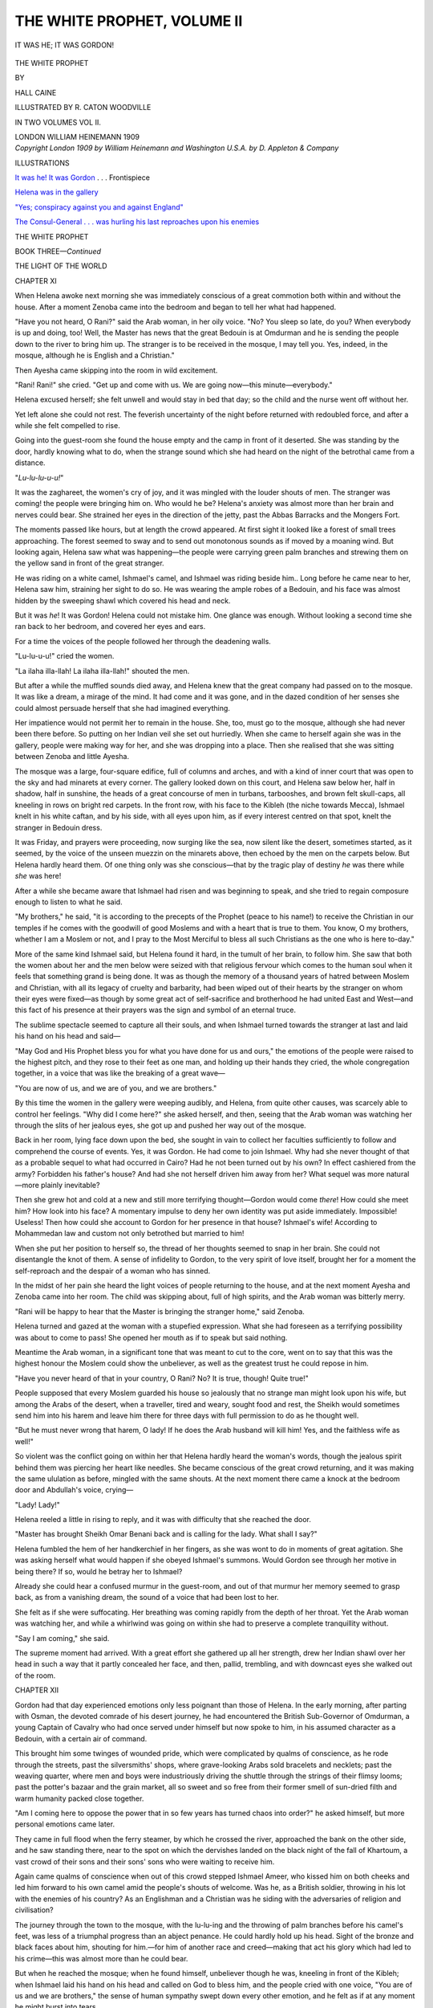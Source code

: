 .. -*- encoding: utf-8 -*-

.. meta::
   :PG.Id: 52343
   :PG.Title: The White Prophet, Volume II (of 2)
   :PG.Released: 2016-06-15
   :PG.Rights: Public Domain
   :PG.Producer: Al Haines
   :DC.Creator: Hall Caine
   :MARCREL.ill: \R. Caton Woodville
   :DC.Title: The White Prophet, Volume II (of 2)
   :DC.Language: en
   :DC.Created: 1909
   :coverpage: images/img-cover.jpg

============================
THE WHITE PROPHET, VOLUME II
============================

.. clearpage::

.. pgheader::

.. container:: frontispiece

   .. vspace:: 4

   .. _`IT WAS HE!  IT WAS GORDON`:

   .. figure:: images/img-front.jpg
      :figclass: white-space-pre-line
      :align: center
      :alt: IT WAS HE; IT WAS GORDON!

      IT WAS HE; IT WAS GORDON!

   .. vspace:: 4

.. container:: titlepage center white-space-pre-line

   .. class:: xx-large bold

      THE WHITE PROPHET

   .. vspace:: 2

   .. class:: medium

      BY

   .. class:: center large bold

      HALL CAINE

   .. vspace:: 3

   .. class:: small

      ILLUSTRATED BY R. CATON WOODVILLE

   .. vspace:: 3

   .. class:: center small

      IN TWO VOLUMES
      VOL II.

   .. vspace:: 3

   .. class:: medium

      LONDON
      WILLIAM HEINEMANN
      1909

   .. vspace:: 4

.. container:: verso center white-space-pre-line

   .. class:: small

      *Copyright London 1909 by William Heinemann and
      Washington U.S.A. by D. Appleton & Company*

   .. vspace:: 4

.. class:: center large bold

   ILLUSTRATIONS

.. vspace:: 2

`It was he!  It was Gordon`_ . . . Frontispiece

.. vspace:: 1

`Helena was in the gallery`_

.. vspace:: 1

`"Yes; conspiracy against you and against England"`_

.. vspace:: 1

`The Consul-General . . . was hurling his last
reproaches upon his enemies`_

.. vspace:: 4

.. _`THE WHITE PROPHET`:

.. class:: center large bold

   THE WHITE PROPHET

.. vspace:: 3

.. class:: center large bold

   BOOK THREE—*Continued*

.. class:: center large

   THE LIGHT OF THE WORLD

.. vspace:: 2

.. class:: center large bold

   CHAPTER XI

.. vspace:: 2

When Helena awoke next morning she was immediately
conscious of a great commotion both within and
without the house.  After a moment Zenoba came into the
bedroom and began to tell her what had happened.

"Have you not heard, O Rani?" said the Arab
woman, in her oily voice.  "No?  You sleep so late,
do you?  When everybody is up and doing, too!  Well,
the Master has news that the great Bedouin is at
Omdurman and he is sending the people down to the
river to bring him up.  The stranger is to be received
in the mosque, I may tell you.  Yes, indeed, in the
mosque, although he is English and a Christian."

Then Ayesha came skipping into the room in wild
excitement.

"Rani!  Rani!" she cried.  "Get up and come
with us.  We are going now—this minute—everybody."

Helena excused herself; she felt unwell and would
stay in bed that day; so the child and the nurse went
off without her.

Yet left alone she could not rest.  The feverish
uncertainty of the night before returned with redoubled
force, and after a while she felt compelled to rise.

Going into the guest-room she found the house empty
and the camp in front of it deserted.  She was standing
by the door, hardly knowing what to do, when the
strange sound which she had heard on the night of the
betrothal came from a distance.

"*Lu-lu-lu-u-u!*"

It was the zaghareet, the women's cry of joy, and it
was mingled with the louder shouts of men.  The
stranger was coming! the people were bringing him on.
Who would he be?  Helena's anxiety was almost more
than her brain and nerves could bear.  She strained
her eyes in the direction of the jetty, past the Abbas
Barracks and the Mongers Fort.

The moments passed like hours, but at length the
crowd appeared.  At first sight it looked like a forest
of small trees approaching.  The forest seemed to sway
and to send out monotonous sounds as if moved by a
moaning wind.  But looking again, Helena saw what
was happening—the people were carrying green palm
branches and strewing them on the yellow sand in
front of the great stranger.

He was riding on a white camel, Ishmael's camel,
and Ishmael was riding beside him..  Long before he
came near to her, Helena saw him, straining her sight
to do so.  He was wearing the ample robes of a Bedouin,
and his face was almost hidden by the sweeping shawl
which covered his head and neck.

But it was *he*!  It was Gordon!  Helena could not
mistake him.  One glance was enough.  Without looking
a second time she ran back to her bedroom, and
covered her eyes and ears.

For a time the voices of the people followed her
through the deadening walls.

"Lu-lu-u-u!" cried the women.

"La ilaha illa-llah!  La ilaha illa-llah!" shouted
the men.

But after a while the muffled sounds died away, and
Helena knew that the great company had passed on to
the mosque.  It was like a dream, a mirage of the mind.
It had come and it was gone, and in the dazed condition
of her senses she could almost persuade herself that she
had imagined everything.

Her impatience would not permit her to remain in
the house.  She, too, must go to the mosque, although
she had never been there before.  So putting on her
Indian veil she set out hurriedly.  When she came to
herself again she was in the gallery, people were making
way for her, and she was dropping into a place.  Then
she realised that she was sitting between Zenoba and
little Ayesha.

The mosque was a large, four-square edifice, full of
columns and arches, and with a kind of inner court
that was open to the sky and had minarets at every
corner.  The gallery looked down on this court, and
Helena saw below her, half in shadow, half in sunshine,
the heads of a great concourse of men in turbans,
tarbooshes, and brown felt skull-caps, all kneeling in
rows on bright red carpets.  In the front row, with
his face to the Kibleh (the niche towards Mecca),
Ishmael knelt in his white caftan, and by his side, with
all eyes upon him, as if every interest centred on that
spot, knelt the stranger in Bedouin dress.

It was Friday, and prayers were proceeding, now
surging like the sea, now silent like the desert, sometimes
started, as it seemed, by the voice of the unseen muezzin
on the minarets above, then echoed by the men on the
carpets below.  But Helena hardly heard them.  Of
one thing only was she conscious—that by the tragic
play of destiny *he* was there while *she* was here!

After a while she became aware that Ishmael had
risen and was beginning to speak, and she tried to
regain composure enough to listen to what he said.

"My brothers," he said, "it is according to the
precepts of the Prophet (peace to his name!) to
receive the Christian in our temples if he comes with the
goodwill of good Moslems and with a heart that is true
to them.  You know, O my brothers, whether I am a
Moslem or not, and I pray to the Most Merciful to bless
all such Christians as the one who is here to-day."

More of the same kind Ishmael said, but Helena
found it hard, in the tumult of her brain, to follow him.
She saw that both the women about her and the men
below were seized with that religious fervour which
comes to the human soul when it feels that something
grand is being done.  It was as though the memory of
a thousand years of hatred between Moslem and Christian,
with all its legacy of cruelty and barbarity, had
been wiped out of their hearts by the stranger on whom
their eyes were fixed—as though by some great act of
self-sacrifice and brotherhood he had united East and
West—and this fact of his presence at their prayers
was the sign and symbol of an eternal truce.

The sublime spectacle seemed to capture all their
souls, and when Ishmael turned towards the stranger
at last and laid his hand on his head and said—

"May God and His Prophet bless you for what you
have done for us and ours," the emotions of the people
were raised to the highest pitch, and they rose to their
feet as one man, and holding up their hands they cried,
the whole congregation together, in a voice that was
like the breaking of a great wave—

"You are now of us, and we are of you, and we are
brothers."

By this time the women in the gallery were weeping
audibly, and Helena, from quite other causes, was
scarcely able to control her feelings.  "Why did I come
here?" she asked herself, and then, seeing that the
Arab woman was watching her through the slits of her
jealous eyes, she got up and pushed her way out of the
mosque.

Back in her room, lying face down upon the bed, she
sought in vain to collect her faculties sufficiently to
follow and comprehend the course of events.  Yes, it
was Gordon.  He had come to join Ishmael.  Why had
she never thought of that as a probable sequel to what
had occurred in Cairo?  Had he not been turned out
by his own?  In effect cashiered from the army?
Forbidden his father's house?  And had she not
herself driven him away from her?  What sequel was more
natural—more plainly inevitable?

Then she grew hot and cold at a new and still more
terrifying thought—Gordon would come *there*!  How
could she meet him?  How look into his face?  A
momentary impulse to deny her own identity was put
aside immediately.  Impossible!  Useless!  Then how
could she account to Gordon for her presence in that
house?  Ishmael's wife!  According to Mohammedan
law and custom not only betrothed but married to him!

When she put her position to herself so, the thread
of her thoughts seemed to snap in her brain.  She
could not disentangle the knot of them.  A sense of
infidelity to Gordon, to the very spirit of love itself,
brought her for a moment the self-reproach and the
despair of a woman who has sinned.

In the midst of her pain she heard the light voices
of people returning to the house, and at the next moment
Ayesha and Zenoba came into her room.  The child
was skipping about, full of high spirits, and the Arab
woman was bitterly merry.

"Rani will be happy to hear that the Master is
bringing the stranger home," said Zenoba.

Helena turned and gazed at the woman with a stupefied
expression.  What she had foreseen as a terrifying
possibility was about to come to pass!  She opened
her mouth as if to speak but said nothing.

Meantime the Arab woman, in a significant tone that
was meant to cut to the core, went on to say that this
was the highest honour the Moslem could show the
unbeliever, as well as the greatest trust he could repose
in him.

"Have you never heard of that in your country, O
Rani?  No?  It is true, though!  Quite true!"

People supposed that every Moslem guarded his house
so jealously that no strange man might look upon his
wife, but among the Arabs of the desert, when a
traveller, tired and weary, sought food and rest, the
Sheikh would sometimes send him into his harem and
leave him there for three days with full permission to
do as he thought well.

"But he must never wrong that harem, O lady!
If he does the Arab husband will kill him!  Yes, and
the faithless wife as well!"

So violent was the conflict going on within her that
Helena hardly heard the woman's words, though the
jealous spirit behind them was piercing her heart like
needles.  She became conscious of the great crowd
returning, and it was making the same ululation as
before, mingled with the same shouts.  At the next
moment there came a knock at the bedroom door and
Abdullah's voice, crying—

"Lady!  Lady!"

Helena reeled a little in rising to reply, and it was
with difficulty that she reached the door.

"Master has brought Sheikh Omar Benani back and
is calling for the lady.  What shall I say?"

Helena fumbled the hem of her handkerchief in her
fingers, as she was wont to do in moments of great
agitation.  She was asking herself what would happen
if she obeyed Ishmael's summons.  Would Gordon see
through her motive in being there?  If so, would he
betray her to Ishmael?

Already she could hear a confused murmur in the
guest-room, and out of that murmur her memory
seemed to grasp back, as from a vanishing dream, the
sound of a voice that had been lost to her.

She felt as if she were suffocating.  Her breathing
was coming rapidly from the depth of her throat.  Yet
the Arab woman was watching her, and while a whirlwind
was going on within she had to preserve a complete
tranquillity without.

"Say I am coming," she said.

The supreme moment had arrived.  With a great
effort she gathered up all her strength, drew her Indian
shawl over her head in such a way that it partly
concealed her face, and then, pallid, trembling, and with
downcast eyes she walked out of the room.





.. vspace:: 4

.. class:: center large bold

   CHAPTER XII

.. vspace:: 2

Gordon had that day experienced emotions only less
poignant than those of Helena.  In the early morning,
after parting with Osman, the devoted comrade of his
desert journey, he had encountered the British
Sub-Governor of Omdurman, a young Captain of Cavalry
who had once served under himself but now spoke to
him, in his assumed character as a Bedouin, with a
certain air of command.

This brought him some twinges of wounded pride,
which were complicated by qualms of conscience, as he
rode through the streets, past the silversmiths' shops,
where grave-looking Arabs sold bracelets and necklets;
past the weaving quarter, where men and boys were
industriously driving the shuttle through the strings of
their flimsy looms; past the potter's bazaar and the
grain market, all so sweet and so free from their former
smell of sun-dried filth and warm humanity packed
close together.

"Am I coming here to oppose the power that in so
few years has turned chaos into order?" he asked
himself, but more personal emotions came later.

They came in full flood when the ferry steamer, by
which he crossed the river, approached the bank on the
other side, and he saw standing there, near to the spot
on which the dervishes landed on the black night of
the fall of Khartoum, a vast crowd of their sons and
their sons' sons who were waiting to receive him.

Again came qualms of conscience when out of this
crowd stepped Ishmael Ameer, who kissed him on both
cheeks and led him forward to his own camel amid the
people's shouts of welcome.  Was he, as a British
soldier, throwing in his lot with the enemies of his
country?  As an Englishman and a Christian was he
siding with the adversaries of religion and civilisation?

The journey through the town to the mosque, with
the lu-lu-ing and the throwing of palm branches before
his camel's feet, was less of a triumphal progress than
an abject penance.  He could hardly hold up his head.
Sight of the bronze and black faces about him, shouting
for him.—for him of another race and creed—making
that act his glory which had led to his crime—this was
almost more than he could bear.

But when he reached the mosque; when he found
himself, unbeliever though he was, kneeling in front of
the Kibleh; when Ishmael laid his hand on his head and
called on God to bless him, and the people cried with
one voice, "You are of us and we are brothers," the
sense of human sympathy swept down every other
emotion, and he felt as if at any moment he might
burst into tears.

And then, when prayers were over and Ishmael
brought up his uncle, and the patriarchal old man, with
a beard like a flowing fleece, said he was to lodge at his
house; and finally when Ishmael led him home and
took him to his own chamber and called to Abdullah to
set up another angerib, saying they were to sleep in
the same room, Gordon's twinges of pride and qualms
of conscience were swallowed up in one great wave of
human brotherhood.

But both came back, with a sudden bound, when
Ishmael began to talk of his wife, and sent the
servant to fetch her.  They were sitting in the
guest-room by this time, waiting for the lady to come to
them, and Gordon felt himself moved by the inexplicable
impulse of anxiety he had felt before.  Who was this
Mohammedan woman who had prompted Ishmael to a
scheme that must so surely lead to disaster?  Did she
know what she was doing?  Was she betraying him?

Then a door on the women's side of the house opened
slowly and he saw a woman enter the room.  He did
not look into her face.  His distrust of her, whereof he
was now half ashamed, made him keep his head down
while he bowed low during the little formal ceremony
of Ishmael's presentation.  But instantly a certain
indefinite memory of height and step and general bearing
made his blood flow fast, and he felt the perspiration
breaking out on his forehead.

A moment afterwards he raised his eyes, and then it
seemed as if his hair stood upright.  He was like a man
who has been made colour-blind by some bright light.
He could not at first believe the evidence of his senses
that she who appeared to be before him was actually
there.

He did not speak or utter a sound, but his embarrassment
was not observed by Ishmael, who was clapping his
hands to call for food.  During the next few minutes
there was a little confusion in the room—Black Zogal
and Abdullah were laying a big brass tray on tressels
and covering it with dishes.  Then came the ablutions
and the sitting down to eat—Gordon at the head of
the table, with Ishmael on his right and old Mahmud
on his left, and Helena next to Ishmael.

The meal began with the beautiful Eastern custom
of the host handing the first mouthful of food to his
guest as a pledge of peace and brotherhood, faith and
trust.  This kept Gordon occupied for the moment, but
Helena had time for observation.  In the midst of her
agitation she could not help seeing that Gordon had
grown thinner, that his eyes were bloodshot and his
nostrils pinched as if by physical or moral suffering.
After a while she saw that he was looking across at her
with increasing eagerness, and under his glances she
became nervous and almost hysterical.

Gordon, on his part, had now not the shadow of a
doubt of Helena's identity, but still he did not speak.
He, too, noticed a change—Helena's profile had grown
more severe, and there were dark rims under her large
eyes.  He could not help seeing these signs of the pain
she had gone through, though his mind was going like
a windmill under constantly changing winds.  Why
was she there?  Could it be that the great sorrow
which fell upon her at the death of her father had
made her fly to the consolation of religion?

He dismissed that thought the instant it came to
him, for behind it, close behind it, came the recollection
of Helena's hatred of Ishmael Ameer and of the jealousy
which had been the first cause of the separation
between themselves.  "Smash the Mahdi," she had said,
not altogether in play.  Then why was she there?
Great God! could it be possible ... that after the
death of the General ... she had——

Gordon felt at that moment as if the world were
reeling round him.

Helena, glancing furtively across the table, was sure
she could read Gordon's thoughts.  With the certainty
that he knew what had brought her to Khartoum she
felt at first a crushing sense of shame.  What a fatality!
If anybody had told her that she would be overwhelmed
with confusion by the very person she had been trying
to avenge, she would have thought him mad, yet that was
precisely what Providence had permitted to come to pass.

The sense of her blindness and helplessness in the
hands of destiny was so painful as to reach the point
of tears.  When Gordon spoke in reply to Ishmael's or
old Mahmud's questions the very sound of his voice
brought memories of their happy days together, and,
looking back on the past of their lives and thinking
where they were now, she wanted to run away and cry.

All this time Ishmael saw nothing, for he was talking
rapturously of the great hope, the great expectation,
the near approach of the time when the people's
sufferings would end.  A sort of radiance was about him,
and his face shone with the joy and the majesty of the
dreamer in the full flood of his dream.

When the meal was over the old man, who had been
too busy with his food to see anything else, went off
to his siesta, and then, the dishes being removed and
the servants gone, Ishmael talked in lower tones of the
details of his scheme—how he was to go into Cairo, in
advance, in the habit of a Bedouin such as Gordon
wore, in order to win the confidence of the Egyptian
Army, so that they should throw down the arms which
no man ought to bear, and thus permit the people of
the pilgrimage, coming behind, to take possession of the
city, the citadel, the arsenal, and the engines of war,
in the name of God and His Expected One.

All this he poured out in the rapturous language of
one who saw no impediments, no dangers, no perils
from chance or treachery, and then, turning to where
Helena sat with her face aflame and her eyes cast down,
he gave her the credit of everything that had been
thought of, everything that was to be done.

"Yes, it was the Rani who suggested it," he said,
"and when the triumph of peace is won God will write
it on her forehead."

The afternoon had passed by this time, and the sun,
which had gone far round to the West, was glistening
like hammered gold along the river, in the line of the
forts of Omdurman.  It was near to the hour for
evening prayers, and Helena was now trembling under a
new thought—the thought that Ishmael would soon be
called out to speak to the people who gathered in the
evening in front of the house, and then she and Gordon
would be left alone.

When she thought of that she felt a desire which
she had never felt before and never expected to feel—a
desire that Ishmael might remain to protect her from
the shock of the first word that would be spoken when
he was gone.

Gordon on his part, too, was feeling a thrill of the
heart from his fear of the truth that must fall on him
the moment he and Helena were left together.

But Black Zogal came to the open door of the guest-room,
and Ishmael, who was still on the heights of his
fanatical rapture, rose to go.

"Talk to him, Rani!  Tell him everything!  About
the kufiah you intend to make, and all the good plans
you proposed to prevent bloodshed."

The two unhappy souls, still sitting at the empty
table, heard his sandalled footsteps pass out behind
them.

Then they raised their eyes and for the first time
looked into each other's faces.





.. vspace:: 4

.. class:: center large bold

   CHAPTER XIII

.. vspace:: 2

When they began to speak it was in scarcely audible
whispers.

"Helena!"

"Gordon!"

"Why are you here, Helena?  What have you come
for?  You disliked and distrusted Ishmael Ameer when
you heard about him first.  You used to say you hated
him.  What does it all mean?"

Helena did not answer immediately.

"Tell me, Helena.  Don't let me go on thinking
these cruel thoughts.  Why are you here with Ishmael
in Khartoum?"

Still Helena did not answer.  She was now sitting
with her eyes down, and her hands tightly folded in her
lap.  There was a moment of silence while he waited
for her to speak, and in that silence there came the
muffled sound of Ishmael's voice outside, reciting the
Fatihah—

"Praise be to God, the Lord of all creatures——"

When the whole body of the people had repeated the
solemn words there was silence in the guest-room again,
and, in the same hushed whisper as before, but more
eagerly, more impetuously, Gordon said—

"He says you put this scheme into his mind, Helena.
If so, you must know quite well what it will lead to.
It will lead to ruin—inevitable ruin; bloodshed—perhaps
great bloodshed."

Helena found her voice at last.  A spirit of defiance
took possession of her for a moment, and she said
firmly—

"No, it will never come to that.  It will all end before
it goes so far."

"You mean that he will be ... will be *taken*?"

"Yes, he will be taken the moment he sets foot in
Cairo.  Therefore the rest of the plan will never be
carried out, and consequently there will be no bloodshed."

"Do you *know* that, Helena?"

Her lips were compressed; she made a silent motion
of her head.

"*How* do you know it?"

"I have written to your father."

"You have ... written ... to my father?"

"Yes," she said, still more firmly.  "He will know
everything before Ishmael arrives, and will act as he
thinks best."

"Helena!  Hel——"

But he was struck breathless both by what she said
and by the relentless strength with which she said it.
There was silence again for some moments, and once
more the voice of Ishmael came from without—

"There are three holy books, O my brothers—the
took of Moses and the Hebrew prophets, the book of
the Gospel of the Lord Jesus, and the plain book of the
Koran.  In the first of these it is written: 'I know
that my Redeemer liveth and that He shall stand at
the latter day upon the earth.'"

Gordon reached over to where Helena sat at the side
of the table, with her eyes fixed steadfastly before her,
and touching her arm he said in a whisper so low that
he seemed to be afraid the very air would hear—

"Then ... then .... you are sending him *to his death*!"

She shuddered for an instant as if cut to the quick;
then she braced herself up.

"Isn't that so, Helena?  Isn't it?"

With her lips still firmly compressed she made the
same silent motion of her head.

"Is that what you came here to do?"

"Yes."

"To possess yourself of his secrets and then——?"

"There was no other way," she answered, biting her
under-lip.

"Helena!  Can it be possible that you have deliberately——"

He stopped, as if afraid to utter the word that was
trembling on his tongue, and then said in a softer
voice—

"But why, Helena?  Why?"

The spirit of defiance took possession of her again, and
she said—

"Wasn't it enough that he came between you and
me, and that our love——"

"Love!  Helena!  Helena!  Can you talk of our
love *here* ... *now*?"

She dropped her head before his flashing eyes, and
again he reached over to her and said in the same
breathless whisper—

"Is *this* love ... for me ... to become the wife
of another man? ... Helena, what are you saying?"

She did not speak; only her hard breathing told
how much she suffered.

"Then think of the other man!  His wife!  When a
woman becomes a man's wife they are one.  And to
marry a man in order to ... to ... Oh, it is
impossible!  I cannot believe it of you, Helena."

Suddenly, without warning, she burst into tears, for
something in the tone of his voice rather than the
strength of his words had made her feel the shame of
the position she occupied in his eyes.

After a moment she recovered herself, and, in wild
anger at her own weakness, she flamed out at him,
saying that if she was Ishmael's wife it was in name
only, that if she had married Ishmael it was only as a
matter of form, at best a betrothal, in order to meet his
own wish and to make it possible for her to go on with
her purpose.

"As for love ... *our* love ... it is not *I* who
have been false to it.  No, never for one single moment
... although ... in spite of everything ... for even
when you were gone ... when you had abandoned
me ... in the hour of my trouble, too ... and I had
lost all hope of you ... I——"

"Then why, Helena?  You hated Ishmael and wished
to put him down while you thought he was coming
between you and me.  But why ... when all seemed to
be over between us——"

Her lips were twitching and her eyes were ablaze.

"You ask me why I wished to punish him?" she
said.  "Very well, I will tell you.  Because—" she
paused, hesitated, breathed hard, and then said,
"because *he killed my father*."

Gordon gasped, his face became distorted, his lips
grew pale, he tried to speak but could only stammer
out broken exclamations.

"Great God!  Hele——"

"Oh, you may not believe it, but I *know*," said Helena.

And then, with a rush of emotion, in a torrent of hot
words, she told him how Ishmael Ameer had been the
last man seen in her father's company; how she had
seen them together and they were quarrelling; how her
father had been found dead a few minutes after Ishmael
had left him; how *she* had found him; how other
evidence gave proof, abundant proof, that violence, as
a contributory means at least, had been the cause of
her father's death; and how the authorities knew this
perfectly, but were afraid, in the absence of conclusive
evidence, to risk a charge against one whom the people
in their blindness worshipped.

"So I was left alone—quite alone—for you were gone
too—and therefore I vowed that if there was no one
else *I* would punish him."

"And that is what you——"

"Yes."

"O God!  O God!"

Gordon hid his face in his hands, being made speechless
by the awful strength of the blind force which
had governed her life and led her into the tragic
tangle of her error.  But she misunderstood his
feeling, and with flashing, almost blazing eyes, though
sobs choked her voice for a moment, she turned on
him and said—

"Why not?  Think of what my father had been to
me and say if I was not justified.  Nobody ever
loved me as he did—nobody.  He was old, too, and
weak, for he was ill, though nobody knew it.  And then
this ... this barbarian ... this hypocritical ... Oh,
when I think of it I have such a feeling of physical
repulsion for the man that I can scarcely sit by
his side."

Saying this she rose to her feet, and standing before
Gordon, as he sat with his face covered by his hands,
she said, with intense bitterness, as if exulting in the
righteousness of her vengeance—

"Let him go to Damietta or to death itself if need
be.  Doesn't he deserve it?  Doesn't he?  Uncover
your face and tell me.  Tell me if ... if ... tell me
if——"

She was approaching Gordon as if to draw away his
hands when she began to gasp and stammer as though
she had experienced a sudden electric shock.  Her eyes
had fallen on the third finger of his left hand, and they
fixed themselves upon it with the fascination of fear.
She saw that it was shorter than the rest, and that,
since she had seen it before, it had been injured and
amputated.

Her breath, which had been labouring heavily, seemed
to stop altogether, and there was silence once more, in
which the voice of Ishmael came again—

"When the Deliverer comes will he find peace on the
earth?  Will he find war?  Will he find corruption and
the worship of false gods?  Will he find hatred and
vengeance?  Beware of vengeance, O my brothers!
It corrupts the heart; it pulls down the pillars of the
soul!  Vengeance belongs to God, and when men take
it out of His hands He writes black marks upon their
faces."

The two unhappy people sitting together in the guest-room
seemed to hear their very hearts beat.  At length
Gordon, making a great call on his resolution, began to
speak.

"Helena!"

"Well?"

"It is all a mistake—a fearful, frightful mistake."

She listened without drawing breath—a vague
foreshadowing of the truth coming over her.

"Ishmael Ameer did not kill your father."

Her lips trembled convulsively; she grew paler and
paler every moment.

"I know he did not, Helena, because—" (he covered
his face again) "because I know who did."

"Then who ... who was it?"

"He did not intend to do it, Helena."

"Who was it?"

"It was all in the heat of blood."

"Who was——"

He hesitated, then stammered out, "Don't you see,
Helena?—it was I."

She had known in advance what he was going to say,
but not until he had said it did the whole truth fall
on her.  Then in a moment the world itself seemed
to reel.  A moral earthquake, upheaving everything,
had brought all her aims to ashes.  The mighty force
which had guided and sustained her soul (the sense
of doing a necessary and a righteous thing) had
collapsed without an instant's warning.  Another force,
the powerful, almost brutal force of fate, had broken it
to pieces.

"My God!  My God!  What has become of me?"
she thought, and without speaking she gazed blankly
at Gordon as he sat with his eyes hidden by his injured
hand.

Then in broken words, with gasps of breath, he told
her what had happened, beginning with the torture of
his separation from her at the door of the General's
house.

"You said I had not really loved you—that you had
been mistaken and were punished and ... and that
was the end."

Going away with the memory of these words in his
mind, his wretched soul had been on the edge of a vortex
of madness in which all its anger, all its hatred, had
been directed against the General.  In the blind
leading of his passion, torn to the heart's core, he had
then returned to the Citadel to accuse the General of
injustice and tyranny.

"'Helena was mine,' I said, 'and you have taken
her from, me, and broken her heart as well as my own.
Is that the act of a father?'"

Other words he had also said, in the delirium of his
rage, mad and insulting words such as no father could
bear; then the General had snatched up the broken
sword from the floor and fallen on him, hacking at his
hand—see!

"I didn't want to do it, God knows I did not, for
he was an old man and I was no coward, but the hot
blood was in my head, and I laid hold of him by the
throat to hold him off."

He uncovered his face—it was full of humility and
pain.

"God forgive me, I didn't know my strength.  I
flung him away; he fell.  I had killed him—my
General, my friend!"

Tears filled his eyes.  In her eyes, also, tears were
gathering.

"Then you came to the door and knocked.  'Father!'
you said.  'Are you alone?  May I come in?'  Those
were your words, and how often I have heard them
since!  In the middle of the night, in my dreams, O
God, how many times!"

He dropped his head and stretched a helpless arm
along the table.

"I wanted to open the door and say, 'Helena, forgive
me, I didn't mean to do it, and that is the truth,
as God is my witness.'  But I was afraid—I fled away."

She was now sitting with her hands clasped in her lap
and her eyelids tightly closed.

"Next day I wanted to go back to you, but I dared
not do so.  I wanted to comfort you—I could not.  I
wanted to give myself up to justice—it was impossible,
there was nothing for me to do except to fly away."

The tears were rolling down his thin face to his
pinched nostrils.

"But I could not fly from myself or from ... from
my love for you.  They told me you had gone to
England.  'Where is she to-night?' I thought.  If I
had never really loved you before I loved you now.
And you were gone!  I had lost you for ever."

Emotion choked his voice; tears were forcing themselves
through her closed eyelids.  There was another
moment of silence and then, nervously, hesitatingly, she
put out her hand to where his hand was lying on the
table and clasped it.

The two unhappy creatures, like wrecked souls about
to be swallowed up in a tempestuous ocean, saw one
raft of hope—their love for each other, which had
survived all the storms of their fate.

But just as their hands were burning as if with fever,
and quivering in each other's clasp like the bosom of
a captured bird, a voice from without fell on their ears
like a trumpet from the skies.  It was the voice of the
muezzin calling to evening prayers from the minaret of
the neighbouring mosque:—

.. figure:: images/img-023.jpg
   :figclass: white-space-pre-line
   :align: center
   :alt: Music fragment: God is Most Great! God is Most Great!

   Music fragment: God is Most Great! God is Most Great!

It seemed to be a supernatural voice, the voice of
an accusing angel, calling them back to their present
position.  Ishmael—Helena—the betrothal!

Their hands separated and they rose to their feet.
One moment they stood with bowed heads, at opposite
sides of the table, listening to the voice outside, and
then, without a word more, they went their different
ways—he to his room, she to hers.

Into the empty guest-room, a moment afterwards,
came the rumbling and rolling sound of the voices of
the people, repeating the Fatihah after Ishmael—

"Praise be to God, the Lord of all creatures....
Direct us in the right way, O Lord ... not the way of
those who go astray."





.. vspace:: 4

.. class:: center large bold

   CHAPTER XIV

.. vspace:: 2

That day the Sirdar had held his secret meeting of the
Ulema, the Sheikhs and Notables of Khartoum.  Into
a room on the ground floor of the Palace, down a dark,
arched corridor, in which British soldiers stood on
guard, they had been introduced one by one—a group
of six or eight unkempt creatures of varying ages, and
of different degrees of intelligence, nearly all wearing
the farageeyah.

They sat awkwardly on the chairs which had been
ranged for them about a mahogany table, and while
they waited they talked in whispers.  There was a
tense, electrical atmosphere among them, as of internal
dissension, the rumbling of a sort of subterranean
thunder.

But this subsided instantly, when the voice of the
sergeant outside, and the clash of saluting arms,
announced the coming of the Sirdar.  The Governor-General,
who was in uniform and booted and spurred
as if returning from a ride, was accompanied by his
Inspector-General, his Financial Secretary, the Governor
of the town, and various minor officers.

He was received by the Sheikhs, all standing, with
sweeping salaams from floor to forehead, a circle of
smiles and looks of complete accord.

The Sirdar, with his ruddy and cheerful face, took
his seat at the head of the table and began by asking,
as if casually, who was the stranger that had arrived
that day in Khartoum.

"A Bedouin," said the Cadi.  "One whom Ishmael
Ameer loves and who loves him."

"Yet a *Bedouin*, you say?" asked the Sirdar, in an
incredulous tone, and with a certain elevation of the
eyebrows.

"A Bedouin, O Excellency," repeated the Cadi,
whereupon the others, without a word of further
explanation, bent their turbaned heads in assent.

Then the Sirdar explained the reason for which he
had called them together.

"I am given to understand," he said, "that the idea
is abroad that the Government has been trying to
introduce changes into the immutable law of Islam,
which forms an integral part of your Moslem religion,
and is therefore rightly regarded with a high degree of
veneration by all followers of the Prophet.  If anybody
is telling you this, or if any one is saying that there is
any prejudice against you because you are Mohammedans,
he is a wicked and mischievous person, and I
beg of you to tell me who he is."

Saying this, the Sirdar looked sharply round the
table, but met nothing but blank and expressionless
faces.  Then turning to the Cadi, who as Chief
Judge of the Mohammedan law-courts had been
constituted spokesman, he asked pointedly what Ishmael
Ameer was saying.

"Nothing, O Excellency," said the Cadi; "nothing
that is contrary to the Sharia—the religious law of
Islam."

"Is he telling the people to resist the Government?"

The grave company about the table silently shook
their heads.

"Do you know if he has anything to do with a
conspiracy to resist the payment of taxes?"

The grave company knew nothing.

"Then what is he doing, and why has he come to
Khartoum?  Pasha, have *you* no explanation to make
to me?" asked the Sirdar, singling out a vivacious old
gentleman, with a short, white, carefully oiled beard—a
person of doubtful repute who had once been a
slave-dealer and was now living patriarchally, under the
protection of the Government, with his many wives
and concubines.

The old black sinner cast his little glittering eyes
around the room and then said—

"If you ask me, O Master, I say, Ishmael Ameer is
putting down polygamy and divorce and ought himself
to be put down."

At that there was some clamour among the Ulema,
and the Sirdar thought he saw a rift through which he
might discover the truth, but the Pasha was soon silenced,
and in a moment there was the same unanimity as
before.

"Then *what* is he?" asked the Sirdar, whereupon a
venerable old Sheikh, after the usual Arabic compliments
and apologies, said that, having seen the new
teacher with his own eyes and talked with him, he had
now not the slightest doubt that Ishmael was a man
sent from God, and therefore that all who resisted him,
all who tried to put him down, would perish miserably.
At these words the electrical atmosphere which had
been held in subjection seemed to burst into flame.  In
a moment six tongues were talking together.  One
Sheikh, with wild eyes, told of Ishmael's intercourse
with angels.  Another knew a man who had seen him
riding with the Prophet in the desert.  A third had
spoken to somebody who had seen angels, in the form
of doves, descending upon him from the skies, and a
fourth was ready to swear that one day, while Ishmael
was preaching in the mosque, people heard a voice from
heaven crying, "Hear him!  He is My messenger!"

"What was he preaching about?" said the Sirdar.

"The last days, the coming of the Deliverer," said
the Sheikh with the wild eyes, in an awesome whisper.

"What Deliverer?"

"Seyidna Isa—our Lord Jesus—the White Christ that
is to come."

"Is this to be soon?"

"Soon, O Excellency, very soon."

After this outburst there was a moment of tense and
breathless silence, during which the Sirdar sat with his
serious eyes fixed on the table, and his officers,
standing behind, glanced at each other and smiled.

Immediately afterwards the Sirdar put an end to
the interview.

"Tell your people," he said, "that the Government
has no wish to interfere with your religious beliefs
and feelings, whatever they may be; but tell them
also, that it intends to have its orders obeyed, and that
any suspicion of conspiracy, still more of rebellion, will
be instantly put down."

The group of unkempt creatures went off with sweeping
salaams, and then the Sirdar dismissed his officers
also, saying—

"Bear in mind that you are the recognised agents of
a just and merciful Government, and whatever your
personal opinions may be of these Arabs and their
superstitions, please understand that you are to give
no anti-Islamic colour to your British feelings.  At the
same time remember that we have worked for the
redemption of the Soudan from a state of savagery, and
we cannot allow it to be turned back to barbarism in
the name of religion."

Both the Ulema and the other British officials being
gone, the Sirdar was alone with his Inspector-General.

"Well?" he said.

"Well?" repeated the Inspector-General, biting the
ends of his close-cropped moustache.  "What more did
you expect, sir?  Naturally the man's own people were
not going to give him away.  They nearly did so,
though.  You heard what old Zewar Pasha said?"

"Tut!  I take no account of that," said the Sirdar.
"The brothers of Christ Himself would have put Him
down, too—locked Him up in an asylum, I dare say."

"That's exactly what I would do with Ishmael Ameer,
anyway," said the Inspector-General.  "Of course he
performs no miracles, and is attended by no angels.
His removal to Torah, and his inability to free himself
from a Government jail, would soon dispel the belief
in his supernatural agencies."

"But how can we do it?  Under what pretext?  We
can't imprison a man for preaching the second coming
of Christ.  If we did, our jails would be pretty full at
home, I'm thinking."

The Inspector-General laughed.  "Your old error,
dear Sirdar.  You can't apply the same principles to
East and West."

"And your old Parliamentary cant, dear friend!
I'm sick to death of it."

There was a moment of strained silence, and then the
Inspector-General said—

"Ah well, I know these holy men, with their sham
inspirations and their so-called heavenly messages.  They
develop by degrees, sir.  This one has begun by proclaiming
the advent of the Lord Jesus, and he will end
by hoisting a flag and claiming to be the Lord Jesus
himself."

"When he does that, Colonel, we'll consider our
position afresh.  Meantime it may do us no mischief
to remember that if the family of Jesus could have
dealt with the founder of our own religion as you would
deal with this olive-faced Arab there would probably
be no Christianity in the world to-day."

The Inspector-General shrugged his shoulders and
rose to go.

"Good-night, sir."

"Good-night, Colonel," said the Sirdar, and then he
sat down to draft a dispatch to the Consul-General—

"Nothing to report since the marriage, betrothal, or
whatever it was, of the 'Rani' to the man in question.
Undoubtedly he is laying a strong hold on the imagination
of the natives and acquiring the allegiance of large
bodies of workers; but I cannot connect him with any
conspiracy to persuade people not to pay taxes or with
any organised scheme that is frankly hostile to the
continuance of British rule.

"Will continue to watch him, but find myself at
fearful odds owing to difference of faith.  It is one of
the disadvantages of Christian Governments among
people of alien race and religion, that methods of revolt
are not always visible to the naked eye, and God knows
what is going on in the sealed chambers of the mosque.

"That only shows the danger of curtailing the liberty
of the vernacular press, whatever the violence of its
sporadic and muddled anarchy.  Leave the press alone,
I say.  Instead of chloroforming it into silence give it
a tonic if need be, or you drive your trouble
underground.  Such is the common sense and practical
wisdom of how to deal with sedition in a Mohammedan
country, let some of the logger-headed dunces who
write leading articles in England say what they will.

"If this man should develop supernatural pretensions
I shall know what to do.  But without that,
whether he claim divine inspiration or not, if his people
should come to regard him as divine, the very name
and idea of his divinity may become a danger, and I
suppose I shall have to put him under arrest."

Then remembering that he was addressing not only
the Consul-General but a friend, the Sirdar wrote—

"'Art Thou a King?'  Strange that the question of
Pontius Pilate is precisely what we may find in our
own mouths soon!  And stranger still, almost ludicrous,
even farcical and hideously ironical, that though for
two thousand years Christendom has been spitting on
the pusillanimity of the old pagan, the representative
of a Christian Empire will have to do precisely what
he did.

"Short of Pilate's situation, though, I see no right
to take this man, so I am not taking him.  Sorry to
tell you so, but I cannot help it.

"Our love from both to both.  Trust Janet is feeling
better.  No news of our poor boy, I suppose?"

"Our boy" had for thirty years been another name
for Gordon.





.. vspace:: 4

.. class:: center large bold

   CHAPTER XV

.. vspace:: 2

Grave as was the gathering in the Sirdar's Palace at
Khartoum, there was a still graver gathering that day
at the British Agency in Cairo—the gathering of the
wings of Death.

Lady Nuneham was nearing her end.  Since Gordon's
disgrace and disappearance she had been visibly fading
away under a burden too heavy for her to bear.

The Consul-General had been trying hard to shut
his eyes to this fact.  More than ever before, he had
immersed himself in his work, being plainly impelled
to fresh efforts by hatred of the man who had robbed
him of his son.

Through the Soudan Intelligence Department in Cairo
he had watched Ishmael's movements in Khartoum,
expecting him to develop the traits of the Mahdi and
thus throw himself into the hands of the Sirdar.

It was a deep disappointment to the Consul-General
that this did not occur.  The same report came to him.
again and again.  The man was doing nothing to justify
his arrest.  Although surrounded by fanatical folk,
whose minds were easily inflamed, he was not trying to
upset governors or giving "divine" sanction for the
removal of officials.

But meantime some mischief was manifestly at work
all over the country.  From day to day Inspectors had
been coming in to say that the people were not paying
their taxes.  Convinced that this was the result of
conspiracy, the Consul-General had shown no mercy.

"Sell them up," he had said, and the Inspectors,
taking their cue from his own spirit but exceeding his
orders, had done his work without remorse.

Week by week the trouble had deepened, and when
disturbances had been threatened he had asked the
British Army of Occupation, meaning no violence, to
go out into the country and show the people England's
power.

Then grumblings had come down on him from the
representatives of foreign nations.  If the people were
so discontented with British rule that they were refusing
to pay their taxes, there would be a deficit in the
Egyptian treasury—how then were Egypt's creditors to
be paid?

"Time enough to cross the bridge when you come to
it, gentlemen," said the Consul-General, in his stinging
tone and with a curl of his iron lip.

If the worst came to the worst England would pay,
but England should not be asked to do so because
Egypt must meet the cost of her own government.
Hence more distraining and some inevitable violence in
suppressing the riots that resulted from evictions.

Finally came a hubbub in Parliament, with the
customary "Christian" prattlers prating again.  Fools!
They did not know what a subtle and secret conspiracy
he had to deal with while they were crying out against
his means of killing it.

He *must* kill it!  This form of passive resistance,
this attack on the Treasury, was the deadliest blow
that had ever yet been aimed at England's power in
Egypt.

But he must not let Europe see it!  He must make
believe that nothing was happening to occasion the
least alarm.  Therefore to drown the cries of the people
who were suffering not because they were poor and
could not pay, but because they were perverse and
would not, he must organise some immense demonstration.

Thus came to the Consul-General the scheme of the
combined festival of the King's Birthday and the —th
anniversary of the British Occupation of Egypt.  It
would do good to foreign Powers, for it would make
them feel that, not for the first time, England had
been the torch-bearer in a dark country.  It would
do good to the Egyptians, too, for it would force their
youngsters (born since Tel-el-Kebir) to realise the
strength of England's arm.

Thus had the Consul-General occupied himself while
his wife had faded away.  But at length he had been
compelled to see that the end was near, and towards
the close of every day he had gone to her room and
sat almost in silence, with bowed head, in the chair by
her side.

The great man, who for forty years had been the
virtual ruler of millions, had no wisdom that told him
what to say to a dying woman; but at last, seeing that
her pallor had become whiteness, and that she was
sinking rapidly and hungering for the consolations of
her religion, he asked her if she would like to take the
sacrament.

"It is just what I wish, dear," she answered, with
the nervous smile of one who had been afraid to ask.

At heart the Consul-General had been an agnostic
all his life, looking upon religion as no better than a
civilising superstition, but all the same he went
downstairs and sent one of his secretaries for the Chaplain
of St. Mary's—the English Church.

The moment he had gone out of the door Fatimah,
under the direction of the dying woman, began to
prepare the bedroom for the reception of the clergyman
by laying a side-table with a fair white cloth, a large
prayer-book, and two silver candlesticks containing new
candles.

While the Egyptian nurse did this the old lady looked
on with her deep, slow, weary eyes, and talked in
whispers, as if the wings of the august Presence that
was soon to come were already rustling in the room.
When all was done she looked very happy.

"Everything is nice and comfortable now," she said,
as she lay back to wait for the clergyman.

But even then she could not help thinking the one
thought that made a tug at her resignation.  It was
about Gordon.

"I am quite ready to die, Fatimah," she said, "but
I should have loved to see my dear Gordon once more."

This was what she had been waiting for, praying for,
eating her heart and her life out for.

"Only to see and kiss my boy!  It would have been
so easy to go then."

Fatimah, who was snuffling audibly, as she straightened
the eider-down coverlet over the bed, began to hint that
if her "sweet eyes" could not see her son she could
send him a message.

"Perhaps I know somebody who could see it reaches
him, too," said Fatimah, in a husky whisper.

The old lady understood her instantly.

"You mean Hafiz!  I always thought as much.
Bring me my writing-case—quick!"

The writing-case was brought and laid open before
her, and she made some effort to write a letter, but
the power of life in her was low, and after a moment
the shaking pen dropped from her fingers.

"*Ma'aleysh*, my lady!" said Fatimah soothingly.
"Tell me what you wish to say.  I will remember
everything."

Then the dying mother sent a few touching words
as her last message to her beloved son.

"Wait!  Let me think.  My head is a little ... just
a little ... Yes, this is what I wish to say,
Fatimah.  Tell my boy that my last thoughts were
about him.  Though I am sorry he took the side of the
false prophet, say I am certain he did what he thought
was right.  Be sure you tell him I die happy, because
I know I shall see him again.  If I am never to see him
in this world I shall do so in the world to come.  Say I
shall be waiting for him there.  And tell him it will
not seem long."

"Could you sign your name for him, my heart?"
said Fatimah, in her husky voice.

"Yes, oh yes, easily," said the old lady, and then
with an awful effort she wrote—

"Your ever-loving Mother."

At that moment Ibrahim in his green caftan, carrying
a small black bag, brought the English chaplain into
the room.

"Peace be to this house," said the clergyman, using
the words of his Church ritual, and the Egyptian nurse,
thinking it was an Eastern salutation, answered,
"Peace!"

The Chaplain went into the "boys' room" to put on
his surplice, and when he came out, robed in white,
and began to light the candles and prepare the vessels
which he placed on the side-table, the old lady was
talking to Fatimah in nervous whispers—

"His lordship?"  "Yes!"  "Do you think, my lady——"

She wanted the Consul-General to be present and was
half afraid to send for him; but just at that instant
the door opened again, and her pale, spiritual face lit up
with a smile as she saw her husband come into the room.

The clergyman was now ready to begin, and the old
lady looked timidly across the bed at the Consul-General
as if there were something she wished to ask
and dared not.

"Yes, I will take the sacrament with you, Janet,"
said the old man, and then the old lady's face shone
like the face of an angel.

The Consul-General took the chair by the side of the
bed and the Chaplain began the service—

"Almighty, ever-living God, Maker of mankind, who
dost correct those whom Thou dost love——"

All the time the triumphant words reverberated
through the room the dying woman was praying fervently,
her lips moving to her unspoken words and her
eyes shining as if the Lord of Life she had always loved
was with her now and she was giving herself to Him—her
soul, her all.

The Consul-General was praying too—praying for the
first time to the God he did not know and had never
looked to—

"If Thou art God, let her die in peace.  It is all I
ask—all I wish."

Thus the two old people took the sacrament together,
and when the Communion Service came to a close, the
old lady looked again at the Consul-General and asked,
with a little confusion, if they might sing a hymn.

The old man bent his head, and a moment later the
Chaplain, after a whispered word from the dying
woman, began to sing—

   |  "Sun of my soul, Thou Saviour dear,
   |  It is not night if Thou be near ..."
   |

At the second bar the old lady joined him in her
breaking, cracking voice, and the Consul-General, albeit
his throat was choking him, forced himself to sing with
her—

   |  "When the soft dews of kindly sleep
   |  My wearied eyelids gently steep..."
   |

It was as much as the Consul-General could do to
sing of a faith he did not feel, but he felt tenderly to
it for his wife's sake now, and with a great effort he
went on with her to the end—

   |  "If some poor wandering child of Thine
   |  Have spurned to-day the voice divine ..."
   |

The light of another world was in the old lady's eyes
when all was over, and she seemed to be already half
way to heaven.





.. vspace:: 4

.. class:: center large bold

   CHAPTER XVI

.. vspace:: 2

All the same there was a sweet humanity left in her,
and when the Chaplain was gone and the side-table
had been cleared, and she was left alone with her old
husband, there came little gleams of the woman who
wanted to be loved to the last.

"How are you now?" he asked.

"Better so much better," she said, smiling upon
him, and caressing with her wrinkled hand the other
wrinkled hand that lay on the eider-down quilt.

The great Consul-General, sitting on the chair by the
side of the bed, felt as helpless as before, as ignorant as
ever of what millions of simple people know—how to
talk to those they love when the wings of Death are
hovering over them.  But the sweet old lady, with the
wisdom and the courage which God gives to His own
on the verge of eternity, began to speak in a lively and
natural voice of the end that was coming and what was
to follow it.

He was not to allow any of his arrangements to
be interfered with, and, above all, the festivities
appointed for the King's Birthday were not to be disturbed.

"They must be necessary or you would not have
them, especially now," she said, "and I shall not be
happy if I know that on my account they are not
coming off."

And then, with the sweet childishness which the
feebleness of illness brings, she talked of the last King's
Birthday, and of the ball they had given in honour
of it.

That had been in their own house, and the dancing
had been in the drawing-room, and the Consul-General
had told Ibrahim to set the big green arm-chair for
her in the alcove, and sitting there she had seen
everything.  What a spectacle!  Ministers Plenipotentiary,
Egyptian Ministers, ladies, soldiers!  Such gorgeous
uniforms!  Such glittering orders!  Such beautiful
toilets!

The old lady's pale face filled with light as she thought
of all this, but the Consul-General dropped his head,
for he knew well what was coming next.

"And, John, don't you remember?  Gordon was
there that night, and Helena—dear Helena!  How
lovely they looked!  Among all those lovely people,
dear....  He was wearing every one of his medals
that night, you know.  So tall, so brave-looking, a
soldier every inch of him, and such a perfect English
gentleman!  Was there ever anything in the world so
beautiful?  And Helena, too!  She wore a silvery silk,
and a kind of coif on her beautiful black hair.  Oh,
she was the loveliest thing in all the room, I thought!
And when they led the cotillion—don't you remember
they led the cotillion, dear?—I could have cried, I was
so proud of them."

The Consul-General continued to sit with his head
down, listening to the old lady and saying nothing, yet
seeing the scene as she depicted it and feeling again the
tingling pride which he, too, had felt that night but
permitted nobody to know.

After a moment the beaming face on the bed became
clouded over, as if that memory had brought other
memories less easy to bear—dreams of happy days to
come, of honours and of children.

"Ah well, God knows best," she said in a tremulous
voice, releasing the Consul-General's hand.

The old man felt as if he would have to hurry out
of the room without uttering another word, but, as well
as he could, he controlled himself and said—

"You are agitating yourself, Janet.  You must lie
quiet now."

"Yes, I must lie quiet now, and think of ... of
other things," she answered.

He was stepping away when she called on him to
turn her on her right side, for that was how she always
slept, and upon the Egyptian nurse coming hurrying
up to help, she said—

"No, no, not you, Fatimah—his lordship."

Then the Consul-General put his arms about her—feeling
how thin and wasted she was, and how little of
her was left to die—and turning her gently round he
laid her back on the pillow which Fatimah had in the
meantime shaken out.

While he did so her dim eyes brightened again, and
stretching her white hands out of her silk nightdress
she clasped them about his neck, with the last tender
efforts of the woman who wanted to be fondled to
the end.

The strain of talking had been too much for her,
and after a few minutes she sank into a restless doze,
in which the perspiration broke out on her forehead
and her face acquired an expression of pain, for sleep
knows no pretences.  But at length her features
became more composed and her breathing more regular,
and then the Consul-General, who had been standing
aside, mute with anguish, said in a low tone to Fatimah—

"She is sleeping quietly now," and then he turned
to go.

Fatimah followed him to the head of the stairs and
said in a husky whisper—

"It will be all over to-night, though—you'll see it
will."

For a moment he looked steadfastly into the woman's
eyes, and then, without answering her, walked heavily
down the stairs.

Back in the library, he stood for some time with his
face to the empty fireplace.  Over the mantelpiece
there hung a little picture, in a black-and-gilt frame,
of a bright-faced boy in an Arab fez.  It was more
than he could do to look at that portrait now, so he
took it off its nail and laid it, face down, on the marble
mantel-shelf.

Just at that moment one of his secretaries brought
in a despatch.  It was the despatch from the Sirdar,
sent in cypher but now written out at length.  The
Consul-General read it without any apparent emotion
and put it aside without a word.

The hours passed slowly; the night was very long;
the old man did not go to bed.  Not for the first time,
he was asking himself searching questions about the
mystery of life and death, but the great enigma was
still baffling him.  Could it be possible that while he
had occupied himself with the mere shows and semblance
of things, calling them by great names—Civilisation
and Progress—that simple soul upstairs had been
grasping the eternal realities?

There were questions that cut deeper even than that,
and now they faced him one by one.  Was it true that
he had married merely in the hope of having some one
to carry on his name and thus fulfil the aspirations of
his pride?  Had he for nearly forty years locked his
heart away from the woman who had been starving for
his love, and was it only by the loss of the son who
was to have been the crown of his life that they were
brought together in the end?

Thus the hoofs of the dark hours beat heavily on the
great Proconsul's brain, and in the awful light that
came to him from an open grave, the triumphs of the
life behind him looked poor and small.

But meantime the palpitating air of the room upstairs
was full of a different spirit.  The old lady had
apparently awakened from her restless sleep, for she
had opened her eyes and was talking in a bright and
happy voice.  Her cheeks were tinged with the glow of
health, and her whole face was filled with light.

"I knew I should see them," she said.

"See whom, my heart?" asked Fatimah, but without
answering her, the old lady, with the same rapturous
expression, went on talking.

"I knew I should, and I have!  I have seen both of
them!"

"Whom have you seen, my lady?" asked Fatimah
again, but once more the dying woman paid no heed
to her.

"I saw them as plainly as I see you now, dear.  It
was in a place I did not know.  The sun was so hot,
and the room was so close.  There was a rush roof and
divans all round the walls.  But Gordon and Helena
were there together, sitting at opposite sides of a table
and holding each other's hands."

"Allah!  Allah!" muttered Fatimah, with upraised hands.

The old lady seemed to hear her, for an indulgent
smile passed over her radiant face and she said in a
tone of tender remonstrance—

"Don't be foolish, Fatimah!  *Of course* I saw him.
The Lord said I should, and He never breaks His
promises.  'Help me, O God, for Christ's sake,' I said.
'Shall I see my dear son again?  O God, give me a
sign.'  And He did!  Yes, it was in the middle of the
night.  'Janet,' said a voice, and I was not afraid.
'Be patient, Janet.  You shall see your dear boy before
you die.'"

Her face was full of happy visions.  The life of this
world seemed to be no longer there.  A kind of life
from the other world appeared to reanimate the sinking
woman.  The near approach of eternity illumined
her whole being with a supernatural light.  She was
dying in a flood of joy.

"Oh, how good the Lord is!  It is so easy to go
now! ... John, you must not think I suffer any
longer, because I don't.  I have no pain now,
dear—none whatever."

Then she clasped her wasted hands together in
the attitude of prayer and said in a rustling
whisper—

"To-night, Lord Jesus!  Let it be to-night!"

After that her rapturous voice died away and her
ecstatic eyes gently closed, but an ineffable smile
continued to play on her faintly-tinted face, as if she
were looking on the wings that were waiting to bear
her away.

The doctor came in at that moment, and was told
what had occurred.

"Delirium, of course," he said.  A change had come;
the crisis was approaching.  If the same thing happened
at the supreme moment the patient was not to be
contradicted; her delusion was to be indulged.

It did not happen.

In the early hours of the morning the Consul-General
was called upstairs.  There was a deep silence in the
bedroom, as if the air had suddenly become empty
and void.  The day was breaking, and through the
windows that looked over to the Nile the white sails
of a line of boats gliding by seemed like the
passing of angels' wings.  Sparrows were twittering
in the eaves, and through the windows to the east
the first streamers of the sunrise were rising in the
sky.

The Consul-General approached the bed and looked
down at the pallid face on the pillow.  He wanted to
stoop and kiss it, but he felt as if it would be a
profanation to do so now.  His own face was full of
suffering, for the sealed chambers of his iron soul had been
broken open at last.

With his hands clasped behind his back he stood for
some minutes quite motionless.  Then laying one hand
on the brass head-rail of the bed, he leaned over his
dead wife and spoke to her as if she could hear.

"Forgive me, Janet!  Forgive me!" he said in a
low voice that was like a sob.

Did she hear him?  Who can say she did not?  Was
it only a ray from the sunrise that made the Egyptian
woman think that over the dead face of the careworn
and weary one, whose sweet soul was even then winging
its way to heaven, there passed the light of a loving
smile?





.. vspace:: 4

.. class:: center large bold

   CHAPTER XVII

.. vspace:: 2

Within three days the softening effects on the
Consul-General of Lady Nuneham's death were lost.  Out of
his very bereavement and the sense of being left friendless
and alone he became a harder and severer man
than before.  His secretaries were more than ever afraid
of him, and his servants trembled as they entered his
room.

It heightened his anger against Gordon to believe
that by his conduct he had hastened his mother's end.
In his absolute self-abasement there were moments
when he would have found it easier to forgive Gordon
if he had been a prodigal, a wastrel, prompted to do
what he had done by the grossest selfishness; but deep
down in some obscure depths of the father's heart the
worst suffering came of the certainty that his son had
been moved by that tragic earnestness which belongs
only to the greatest and noblest souls.

Still more hardening and embittering to the Consul-General
than the memory of Gordon was the thought of
Ishmael.  It intensified his anger against the Egyptian
to feel that having first by his "visionary mummery,"
by his "manoeuvring and quackery," robbed him of his
son, he had now, by direct consequence, robbed him of
his wife also.

All the Consul-General's bull-necked strength, all his
force of soul, were roused to fury when he thought of
that.  He was old and tired and he needed rest, but
before he permitted himself to think of retirement, he
must crush Ishmael Ameer.

Not that he allowed himself to recognise his vindictiveness.
Shutting his eyes to his personal motive, he
believed he was thinking of England only.  Ishmael
was the head-centre of an anarchical conspiracy which
was using secret and stealthy weapons that were more
deadly than bombs; therefore Ishmael must be put
down, he must be trampled into the earth, and his
movement must be destroyed.

But how?

Within a few hours after Lady Nuneham's funeral
the Grand Cadi came by night, and with many vague
accusations against "the Arab innovator," repeated his
former warning—

"I tell you again, O Excellency, if you permit that
man to go on it will be death to the rule of England
in Egypt."

"Then prove what you say—prove it, prove it," cried
the Consul-General, raising his impatient voice.

But the suave old Moslem judge either could not or
would not do so.  Indeed, being a Turkish official,
accustomed to quite different procedure, he was at a
loss to understand why the Consul-General wanted
proof.

"Arrest the offender first and you'll find evidence
enough afterwards," he said.

An English statesman could not act on lines like
those, so the Consul-General turned back to the
despatches of the Sirdar.  The last of them—the one
received during the dark hours preceding his wife's
death—contained significant passages—

"If this man should develop supernatural pretensions
I shall know what to do."

Ha!  There was hope in that!  The charlatan element
in Ishmael Ameer might carry him far if only the
temptation of popular idolatry were strong enough.

Once let a man deceive himself with the idea that
he was divine, nay, once let his followers delude
themselves with the notion of his divinity, and a civilised
Government would be bound to make short work of
him.  Whosoever and whatsoever he might be, that
man must die!

A sudden cloud passed over the face of the Consul-General
as he glanced again at the Sirdar's despatch
and saw its references to Christ.

"How senseless everybody is becoming in this world,"
he thought.

Pontius Pilate!  Pshaw!  When would religious
hypocrisy open its eyes and see that, according to all
the laws of civilised states, the Roman Governor had
done right?  Jesus claimed to be divine, His people
were ready to recognise Him as King; and whether
His kingdom was of this world or another, what did it
matter?  If His pretensions had been permitted they
would have led to wild, chaotic, shapeless anarchy.
Therefore Pilate crucified Jesus, and, scorned though
he had been through all the ages, he had done no more
than any so-called "Christian" governor would be
compelled to do to-day.

"Jesus of Nazareth, the King of the Jews."  Why
would not people understand that these words were
written not in derision but in self-defence?  There
could be only one authority in Palestine then, and
there could be only one authority in Egypt now.

"If this visionary mummer, with his empty
quackeries, should develop the idea that he is divine,
or even the messenger of divinity, I will hang him like
a dog!" thought the Consul-General.





.. vspace:: 4

.. class:: center large bold

   CHAPTER XVIII

.. vspace:: 2

Five days after the death of Lady Nuneham the Consul-General
was reading at his breakfast the last copy of
the *Times* to arrive in Cairo.  It contained an anticipatory
announcement of a forthcoming Mansion House
Banquet in honour of the King's Birthday.  The
Foreign Minister was expected to speak on the "unrest
in the East, with special reference to the affair of El
Azhar."

The Consul-General's face frowned darkly, and he
began to picture the scene as it would occur.  The
gilded hall, the crowd of distinguished persons eating
in public, the mixed odours of many dishes, the pop
of champagne corks, the smoke of cigars, the buzz
of chatter like the gobbling of geese on a green, and
then the Minister, with his hand on his heart, uttering
timorous apologies for his Proconsul's policy, and
pouring out pompous platitudes as if he had newly
discovered the Decalogue.

The Consul-General's gorge rose at the thought.  Oh,
when would these people, who stayed comfortably at
home and lived by the votes of the factory-hands of
Lancashire and Yorkshire, and hungered for the shouts
of the mob, understand the position of men like
himself, who, in foreign lands, among alien races,
encompassed by secret conspiracies, were spending their
strength in holding high the banner of Empire?

"Having chosen a good man, why can't they leave
him alone?" thought the Consul-General.

And then, his personal feelings getting the better of
his patriotism, he almost wished that the charlatan
element in Ishmael Ameer might develop speedily;
that he might draw off the allegiance of the native
soldiers in the Soudan and break out, like the Mahdi,
into open rebellion.  That would bring the Secretary
of State to his senses, make him realise a real danger,
and see in the everlasting "affair of El Azhar" if not
light, then lightning.

The door of the breakfast-room opened and Ibrahim
entered.

"Well, what is it?" demanded the Consul-General
with a frown.

Ibrahim answered in some confusion that a small
boy was in the hall, asking to see the English lord.
He said he brought an urgent message, but would not
tell what it was or where it came from.  Had been
there three times before, slept last night on the ground
outside the gate, and could not be driven away—would
his lordship see the lad?

"What is his race?  Egyptian?"

"Nubian, my lord."

"Ever seen the boy before?"

"No ... yes ... that is to say ... well, now
that your lordship mentions it, I think ... yes I
think he came here once with Miss Hel ... I mean
General Graves's daughter."

"Bring him up immediately," said the Consul-General.

At the next moment a black boy stepped boldly into
the room.  It was Mosie.  His clothes were dirty, and
his pudgy face was like a block of dark soap splashed
with stale lather, but his eyes were clear and alert and
his manner was eager.

"Well, my boy, what do you want?" asked the
Consul-General.

Mosie looked fearlessly up into the stern face with
its iron jaw, and tipped his black thumb over his
shoulder to where Ibrahim, in his gorgeous green caftan,
stood timidly behind him.

At a sign from the Consul-General, the Egyptian
servant left the room, and then, quick as light, Mosie
slipped off his sandal, ripped open its inner sole, and
plucked out a letter stained with grease.

It was the letter which Helena had written in Khartoum.

The Consul-General read it rapidly, with an eagerness
which even he could not conceal.  So great, indeed,
was his excitement that he did not see that a second
paper (Ishmael's letter to the Chancellor of El Azhar)
had fallen to the floor until Mosie picked it up and
held it out to him.

"Good boy," said the Consul-General—the cloud had
passed and his face bore an expression of joy.

Instantly apprehending the dim purport of Helena's
hasty letter, the Consul-General saw that what he had
predicted and half hoped for was already coming to
pass.  It was to be open conspiracy now, not passive
conspiracy any longer.  The man Ishmael was falling
a victim to the most fatal of all mental maladies.
The Mahdist delusion was taking possession of him,
and he was throwing himself into the Government's hands.

Hurriedly ringing his bell, the Consul-General
committed Mosie to Ibrahim's care, whereupon the small
black boy, in his soiled clothes, with his dirty face and
hands, strutted out of the room in front of the Egyptian
servant, looking as proud as a peacock and feeling like
sixteen feet tall.  Then the Consul-General called for
one of his secretaries and sent him for the Commandant
of Police.

The Commandant came in hot haste.  He was a big
and rather corpulent Englishman, wearing a
blue-braided uniform and a fez—naturally a blusterous
person with his own people, but as soft-voiced as a
woman and as obsequious as a slave before his chief.

"Draw up your chair, Commandant—closer; now
listen," said the Consul-General.

And then in a low tone he repeated what he had
already learned from Helena's letter, and added what
he had instantly divined from it—that Ishmael Ameer
was to return to Cairo; that he was to come back in
the disguise of a Bedouin Sheikh; that his object was
to draw off the allegiance of the Egyptian army in
order that a vast horde of his followers might take
possession of the city; that this was to be done during
the period of the forthcoming festivities, while the
British army was still in the provinces, and that the
conspiracy was to reach its treacherous climax on the
night of the King's Birthday.

The Commandant listened with a gloomy face, and,
looking timidly into the flashing eyes before him, he
asked if his Excellency could rely on the source of his
information.

"Absolutely!  Infallibly!" said the Consul-General.

"Then," said the Commandant nervously, "I presume
the festivities must be postponed?"

"Certainly not, sir."

"Or perhaps your Excellency intends to have the
British army called back to Cairo?"

"Not that either."

"At least you will arrest the 'Bedouin'?"

"Not yet at all events."

The policy to be pursued was to be something quite
different.

Everything was to go on as usual.  Sports, golf,
cricket, croquet, tennis-tournaments, polo-matches,
race-meetings, automobile-meetings, "all the usual
fooleries and frivolities"—with crowds of sight-seers,
men in flannels and ladies in beautiful toilets—were to
be encouraged to proceed.  The police-bands were to
play in the public gardens, the squares, the streets,
everywhere.

"Say nothing to anybody.  Give no sign of any
kind.  Let the conspiracy go on as if we knew nothing
about it.  But——"

"Yes, my lord?  Yes?"

"Keep an eye on the 'Bedouin.'  Let every train
that arrives at the railway-station and every boat that
comes down the river be watched.  As soon as you
have spotted your man, see where he goes.  He may
be a fanatical fool, miscalculating his 'divine' influence
with the native soldier, but he cannot be working alone.
Therefore find out who visit him, learn all their
movements, let their plans come to a head, and, when the
proper time arrives, in one hour, at one blow we will
crush their conspiracy and clap our hands upon the
whole of them."

"Splendid!  An inspiration, my lord!"

"I've always said it would some day be necessary
to forge a special weapon to meet special needs, and
the time has come to forge it.  Meantime undertake
nothing hurriedly.  Make no mistakes, and see that
your men make none."

"Certainly, my lord."

"Investigate every detail for yourself, and above all
hold your tongue and guard your information with
inviolable secrecy."

"Surely, my lord."

"You can go now.  I'm busy.  Good-morning!"

"Wonderful man!" thought the Commandant, as
he went out at the porch.  "Seems to have taken a new
lease of life!  Wonderful!"

The Consul-General spent the whole of that day in
thinking out his scheme for a "special weapon," and
when night came and he went upstairs—through the
great echoing house that was like the bureau of a
department of state now, being so empty and so cheerless,
and past the dark and silent room whereof the door
was always closed—he felt conscious of a firmer and
lighter step than he had known for years.

Fatimah was in his bedroom, for she had constituted
herself his own nurse since his wife's death.  She was
nailing up on the wall the picture of the little boy in
the Arab fez, and, having her own theory about why
he had taken it down in the library, she said—

"There!  It will be company for your lordship, and
nobody will ask questions about it here."

When Fatimah had gone the Consul-General could
not but think of Gordon.  He always thought of him
at that hour of the night, and the picture of his son
that rose in his mind's eye was always the same.  It was
a picture of Gordon's deadly white face with its trembling
lower lip, as he stood bolt upright while his medals
were being torn from his breast, and then said, in that
voice which his father could never forget: "General,
the time may come when it will be even more painful
to you to remember all this than it has been to me to
bear it."

Oh, that Gordon could be here now and see for himself
what a sorry charlatan, what a self-deceived quack
and conspirator, was the man in whose defence he had
allowed his own valuable life to rush down to a
confused welter of wreck and ruin!

As the Consul-General got into bed he was thinking
of Helena.  What a glorious, courageous, resourceful
woman she was!  It carried his mind back to Biblical
days to find anything equal to her daring and her
success.  But what was the price she had paid for
them?  He remembered something the Sirdar had said
of "a marriage, a sort of betrothal," and then he
recalled the words of her first letter: "I know exactly
how far I intend to go, and I shall go no farther.  I
know exactly what I intend to do, and I shall do it
without fear or remorse."

What had happened in the Soudan?  What was
happening there now?  In what battle-whirlwind had
that splendid girl's magnificent victory been won?





.. vspace:: 4

.. class:: center large bold

   CHAPTER XIX

.. vspace:: 2

Meantime Helena in Khartoum was feeling like a
miserable traitress.

She had condemned an innocent man to death!
Ishmael had *not* killed her father, yet she had taken
such steps that the moment he entered Cairo he would
be walking to his doom!

One after another sweet and cruel memories crowded
upon her, and in the light of the awful truth as Gordon
had revealed it, she began to see Ishmael with quite
different eyes.  All she had hitherto thought evil in his
character now looked like good; what she had taken
for hypocrisy was sincerity; what she had supposed
to be subtlety was simplicity.  His real nature was a
rebuke to every one of her preconceived ideas.  The
thought of his tenderness, his modesty, his devotion,
and even the unselfishness which had led to their
betrothal, cut her to the heart.  Yet she had doomed
him to destruction.  The letter she had written to the
Consul-General was his death-warrant.

That night she could fix her mind on nothing except
the horror of her position, but next morning she set
herself to think out schemes for stopping the
consequences of her own act.

The black boy was gone; it was not possible to
overtake him; there was no other train to Egypt for four
days, but there was the telegraph—she could make use
of that.

"I'll telegraph to the Consul-General to pay no
attention to my letter," she thought.

Useless!  The Consul-General would ask himself
searching questions and take his precautions just the
same.

"I'll telegraph that my letter is a forgery," she
thought.

Madness!  The Consul-General would ask himself
how, if it was a forgery, she could know anything
about it.

"I'll go across to the Sirdar and tell him everything,
and leave him to act for both of us as he thinks
best!"

Impossible!  How could she explain her position to
the Sirdar without betraying Gordon's identity and
thereby leading to his arrest?

That settled everything.  There was no escape from
the consequences of her conduct, no way to put an
end to the network of dangers by which she had
surrounded Ishmael.  Mosie was now far on his way to
Cairo; he carried to the Consul-General not only her
own letter but also the original of Ishmael's letter to the
Chancellor of El Azhar.  The hideous work was done.

Two days passed, during which her over-excited
feelings seemed to paralyse all her powers of thought.
Then a new idea took possession of her, and she set
herself to undo what she had done with Ishmael himself.
Little by little, in tremulous tones, and with a still
deeper sense of duplicity than before, she began to
express halting doubts of the success of their enterprise.

"I have been thinking about it," she said nervously,
"and now I fear——"

"What do you fear, O Rani?" asked Ishmael.

"I fear," said Helena, trembling visibly, "that the
moment the Government learn from the Sirdar, as they
needs must, that the great body of your people have
left Khartoum, and are travelling north, they will
recall the British army to protect the capital and
thus——"

But Ishmael interrupted her with a laugh.

"If the day of the Redeemer has come," he said,
"will human armies hinder him?  No!"

It was useless!  Ishmael was now more than ever an
enthusiast, a fanatic, a visionary.  His spiritual ecstasy
swept away every obstacle, and made him blind to
every danger.

Helena felt like a witch who was trying to undo the
effects of her charm.  She could not undo them.  She
could not destroy the potency of the spell she herself
had raised, and the effort to do so put her into a fever
of excitement.

Two days more passed like this, and still Helena was
in the toils of her own actions.  From time to time she
saw Gordon as he sat at meals or moved about the
house.  He did not speak to her, and she dropped her
head in shame as often as they came close together.
But at length she caught a look in his face which seemed
to her to say, "Are you really going to let an innocent
man walk into the jaws of death?"

That brought her wavering mind to a quick
conclusion.  Gordon was waiting for her to speak.  She
must speak!  She must confess everything!  She
must tell Ishmael what she had done, and by what
tragic error she had done it.  At any cost, no matter
what, she must put an end to the false situation in
which she lived, and thus redeem herself in Gordon's
eyes and in her own.

At noon that day, being Friday, Ishmael preached in
the mosque, delivering a still more fervent and
passionate message.  The kingdom of heaven which the
Lord Isa had foretold was soon to come!  When it
came God would lend them legions of angels, if need
be, to protect the oppressed and to uphold the
down-trodden!  Therefore let the children of God fear
nothing from the powers and principalities of the world!
Their pilgrimage was safe!  No harm could come to
them, for however their feet might slip the arms of
the Compassionate would bear them up!

As Ishmael's ecstasy had increased so had the
devotion of his people, and when he returned home they
followed him in a dense crowd through the streets
shouting the wildest acclamations.

"Out of the way!  The Master is coming!  The
Messenger is here!  Allah!  El Hamdullillah!"

Helena heard them, but she did not hear Ishmael
reprove them, as in earlier days he had been wont to do.
She was standing in the guest-room, and the noise of
the approaching crowd had brought Gordon from his
bedroom, at the moment when Ishmael, surrounded by
a group of his people, stepped into the house.

Ishmael was in a state of excitement amounting to
exaltation, and after holding out hands both to Helena
and Gordon he turned to his followers to dismiss them.
"Go back now," he said, "and to-night, two hours
after sunset, let the Ulema and the Notables come
to me that we may decide on the details of our pilgrimage."

"Allah!  El Hamdullillah!" cried the people.

More than ever they were like creatures possessed.
Hungry and ragged as many of them were, the new
magnificence that was to be given to their lives
appeared to be already shining in their eyes.

Helena saw this, and her heart was smitten with
remorse at the thought of the cruel confession she had
decided to make.  She could not make it in sight of the
hopes it must destroy.  But neither could she look
into Gordon's searching face and remain silent, and as
soon as the crowd had gone, she made an effort to
speak.

"Ishmael," she said, trembling all over, "there is
something I wish to say—if it will not displease you."

"Nothing the Rani can say will displease me," said
Ishmael.

He was looking at her with the expression of
enthusiastic admiration which she had seen in his eyes
before.  It was hard to go on.

"Your intentions are now known to everybody," she
said.  "You have not hidden them from any of your
own people.  That has been very trustful, very noble,
but still——"

"Still—what, my sister?"

"If somebody ... should betray your scheme to
the Government, and ... and the moment you set
foot in Cairo——"

Again Ishmael interrupted her with a laugh.

"Impossible!" he said, smiling upon her with his
bright and joyous eyes.  "Islam has only one heart,
one soul, one mind."

Then taking her quivering hand and leading her
to the door, he pointed to the camp outside and
said—

"Look!  Ten thousand of our poor unhappy people
are there.  They have come to me from the tyrannies
of cruel taskmasters and have been true to me through
the temptations of hunger and thirst.  Some of them are
from Cairo and are waiting to return home.  All are
the children of Islam, and are looking for the coming
of the Expected who brings peace and joy.  Is there
one of them who will betray me now?  Not one!
Treachery would injure me, but it would hurt the
betrayer more."

Then with the same expression of enthusiastic
admiration, and in a still tenderer and softer voice, he
began to laugh and to rally her, saying he knew well
what was going on in his sweet sister's mind—that
though her brave spirit had devised the plan they had
adopted, yet now that the time was near for carrying
it into execution her womanly heart was failing her,
and affectionate anxiety for his own safety was making
her afraid.

"But have no fear at all," he said, standing behind
her and smoothing her cheek with a light touch of his
tapering fingers.  "If this is God's work will God
forget me?  No!"

With a sense of stifling duplicity Helena made one
more effort and said—

"Still, who knows, there may be some one——"

"None, O Rani!"

"But don't you know——"

"I don't want to know anything except one thing—that
God guides and directs me."

Again he laughed, and asked where was the kufiah
(the Bedouin head-dress) which she had promised to
make for his disguise.

"Get to work at it quick," he said; "it will be wanted
soon, my sister."

And then, clapping his hands for the mid-day meal,
he went into his room to prepare for it, leaving Gordon
and Helena for some moments alone together.

Gordon had been standing aside in the torment of
a hundred mixed emotions, and now he and Helena
spoke in whispers.

"He is determined to go into Cairo," she said.

"Quite determined."

"Oh, is there *no* way to prevent him?"

"None now—unless——"

"Unless—what?" she asked eagerly.

"Let us ... Let us wait and see," said Gordon, and
then Abdullah came in to lay the table.





.. vspace:: 4

.. class:: center large bold

   CHAPTER XX

.. vspace:: 2

As soon as the mid-day meal was over Gordon escaped
to his room—the room he shared with Ishmael—and
throwing himself down on the angerib with his hands
clasped across his face, he tried to think out the
situation in which he found himself, to gaze into the depths
of his conscience, and to see where he was and what he
ought to do.

So violent was the state of his soul that he sat there
a long time before he could link together his memories
of what had happened since he arrived in Khartoum.

"Am I dreaming?" he asked himself again and
again, as one by one his thoughts rolled over him like
tempestuous waves.

The first thing he saw clearly was that Ishmael was
not now the same man that he had known at Alexandria;
that the anxieties, responsibilities, and sufferings he had
gone through as a religious leader had dissipated his
strong common sense; and that as a consequence the
caution whereby men guard their conduct had gone.

He also saw that Ishmael's spiritual ecstasy had
reached a point not far removed from madness; that
his faith in divine guidance, divine guardianship, divine
intervention had become an absolute obsession.

Therefore it was hopeless to try to move him from
his purpose by any appeals on the score of danger to
himself or to his people.

"He is determined to go into Cairo," thought Gordon,
"and into Cairo he will go."

The next thing Gordon saw, as he examined the
situation before him, was that Helena was powerless to
undo the work which by the cruel error of fate she had
been led to do; that her act was irrevocable; that
there was no calling it back, and that it would go from
its consequences to the consequences of its consequences.

Helena's face appeared to him, and his heart bled
for her as he thought of how she passed before him—she
who had always been so bold and gay—with her
once proud head bent low.  He remembered her former
strength and self-reliance; her natural force and grace;
her fearless daring and that dash of devilry which had
been for him one of her greatest charms; and then he
thought of her false position in that house, brought
there by her own will, held there by her own act—a
tragic figure of a woman in the meshes of her own net.

"She cannot continue to live like this.  It is impossible.
Yet what can the end be?" he asked himself.

Hours passed like this.  His head under his hot
hands burned and his temples throbbed, yet no ray of
light emerged from the darkness surrounding him.

But at length the man in him, the soldier and the
lover, swept down every obstacle, and he told himself
that he must save Helena from the consequences of her
own conduct whatever the result might be.

"I must!  I must!" he kept on repeating as
Helena's face rose before him; and after a while this
blind resolution brought him at one stride to a new
idea.

Ishmael was determined to go into Cairo, but there
was one way to prevent him doing so—that he, Gordon
himself, should go instead!

When he first thought of that his temples beat so
violently that it seemed as if they would burst, and he
felt as if he had been brought to the very brink of
despair.  Seeing nothing before him but instant arrest
the moment he entered the city, it seemed to be a pitiful
end to his long journey across the desert, a poor sequel
to his fierce struggle with himself, and to the mystic
hopes with which he had buoyed up his heart, that
immediately after he had reached Khartoum he should
turn back to his death.

Work, mission, redemption—all that had so recently
had a meaning for him had disappeared.  But his heart
rose when he remembered that if he did what he had
determined to do he would break the cruel error of fate
whereby Ishmael had been doomed to die for an offence
he did not commit.

What was the first fact of this cruel situation?  That
Helena had believed Ishmael to be guilty of the death
of her father.  But Ishmael was innocent, whereas he,
Gordon, was guilty!  Could he allow an innocent man
to die for his crime?

That brought him to the crisis of his conscience.  It
settled everything.  Destiny, acting under the blind
force of a poor girl's love for her father, was sending
Ishmael to his death.  But destiny should be defeated!
He should pay his own penalty!  Ishmael should be
snatched from the doom that threatened him, and
Helena should be saved from lifelong remorse.

"Yes, yes, I must go into Cairo instead," he told
himself.

It had grown late by this time, and the bedroom had
become dark when Abdullah knocked at the door and
said that the Sheikhs were in the guest-room and
Ishmael was asking for Omar.

Under its roof thatched with stalks of durah, lit
by lamps suspended from its rafters, the Ulema and
Notables of Khartoum—the same that visited the Sirdar—had
gathered soon after sunset, and squatting on the
divans covered by carpets and cushions, had drunk
their coffee and talked in their winding, circuitous
Eastern way of the business before them, and particularly
of the White Lady's part in it, while they waited
for Ishmael, who was still at the mosque.

"Yes," the vivacious old Pasha had said, "no matter
how great a man may be, when he undertakes an
enterprise like this he should always consult ten of his
friends."

"But great ones are not great in friends," said a
younger Sheikh.  "What if he has not got ten?"

"Then let him consult one friend ten times over."

"Nay, but if he stands so high that he has not got
even one friend?"

"Then," said the old man, with a sly look over his
shoulder towards the women's side of the house, "let
him consult his wife, and, whatever she advises, let him
do the contrary."

When Gordon in his Bedouin dress entered the guest-room,
Ishmael was sitting in the midst of his people,
and he called to him to take the seat by his right side.

"But where is the Rani?" he asked, looking round,
whereupon Abdullah answered that she was still in her
room, and the old Pasha hinted that in the emancipation
of the Eastern woman perhaps women themselves
would be the chief impediment.

"I know!  I know!" said Ishmael.  "But all the
same we must turn our backs on the madness of a
bygone age that woman is inferior to man, and her
counsel is not to be trusted.  Bring her, Abdullah."

A few minutes afterwards Helena, wearing her Indian
veil but with her face uncovered, entered the guest-room
with downcast eyes, followed by the Arab woman
and the child.

It cut Gordon to the heart to see her look of shame
and of confusion, but Ishmael saw nothing in Helena's
manner except maidenly modesty under the eyes of so
many men, and making a place for her on his left, he
began without further delay on the business that had
brought them together.

They were about to win a dear victory for God, but
it was to be a white war, a bloodless revolution.  The
heartless festivities that were to be held in honour of
the birthday of the King who lived across the seas
while people perished in Egypt, were to reach their
climax something more than a month hence.  Therefore
the great caravan of God's children who were to
cross the desert by camel and horse and ass, in order
that they might meet the Expected One when he
appeared in Cairo, should start within a week.  But the
messenger of God who had to prepare the path before
them must go by train, and he ought to leave Khartoum
in four days.

Other preliminaries of the pilgrimage there were to
arrange, and after the manner of their kind the Sheikhs
talked long and leisurely, agreeing finally that Ishmael
should go first into Cairo in the disguise of a Bedouin
Sheikh to make sure of the success of their mission, and
that Omar (Gordon) should follow him in command of
the body of the people.

At length there was silence for a moment, and then
Ishmael said—

"Is there anything else, my brothers?"

And at that Gordon, who had not spoken before,
turned to him and answered, in the style as well as the
language of the Arabs—

"Listen, I beg of you, to my words, and forgive me
if what I say is not pleasing to you or yours."

"Speak, Omar Benani, speak," said Ishmael, laying
his right hand, with an affectionate gesture, on Gordon's
left.

There was a moment of silence, in which Gordon could
distinctly hear the sound of Helena's breathing.  Then
lie said—

"Reverse your order, O my brother, and let me go
first into Cairo."

A tingling electrical current seemed to pass through
the air of the room, and again Gordon heard the sound
of Helena's laboured breathing, but no one spoke except
Ishmael, who said in a soft voice—

"But why, Omar, why?"

Gordon braced himself up and answered—

"First, because it best becomes a messenger of God
to enter Cairo in the company of his people, not alone
and in disguise."

"And next?"

"Next, because I know Cairo better than Ishmael,
and all that he can do I can do, and more."

There was another moment of tense silence, and then
Ishmael said—

"I listen to your sincere proposal, O my brother,
but before I answer it I ask for the counsel of my
friends."

Then raising his voice he cried, "Companions, you
have heard what Omar Benani has said—which of us is
it to be?"

At that the tense atmosphere in the room broke
into eager and impetuous speech.  First came, as needs
must in an Eastern conclave, some gusts of questions,
then certain breezes of protest, but finally a strong
and unbroken current of assent.

"Master," said one of the Sheikhs, "I have eaten
bread and salt with you, therefore I will not deceive
you.  Let Omar go first.  He can do all that Ishmael
can do and run no risk."

"Messenger of the Merciful," said another, "neither
will I deceive you.  Omar knows Cairo best.  Therefore
let him go first."

After others had answered in the same way Ishmael
turned to Mahmud, his uncle, whereupon the old man
wiped his rheumy eyes and said—

"Your life is in God's hand, O son of my brother,
and man cannot escape his destiny.  If it is God's will
that you should be the first to go into Cairo you will
go, and God will protect you.  But speaking for myself,
I should think it a shame and a humiliation that the
father of his people should not enter the city with his
children.  If Omar says he can do as much as you,
believe him—the white man does not lie."

No sooner had the old man concluded than the whole
company with one voice shouted that they were all of
the same opinion, whereupon Ishmael cried—

"So be it, then!  Omar it shall be!  And do not
think for one moment that I grudge your choice."

"El Hamdullillah!" shouted the company, as from
a sense of otherwise inexpressible relief.

Meantime Gordon was conscious only of Helena's
violent agitation.  Though he dared not look at her, he
seemed to see her feverish face and the expression of
terror in her lustrous eyes.  At length, when the shouts
of the Sheikhs had subsided, he heard her tremulous
voice saying hurriedly to Ishmael—

"Do not listen to them."

"But why, my Rani?" Ishmael asked in a whisper.

She tried to answer him and could not.  "Because
... because——"

"Because—what?" asked Ishmael again.

"Oh, I don't know—I can't think—but I beg you, I
entreat you not to let Omar go into Cairo."

Her agitated voice caused another moment of silence,
and then Ishmael said in a soft, indulgent tone—

"I understand you, O my Rani.  This may be the task
of greatest danger, but it is the place of highest honour
too, and you would fain see no man except your husband
assigned to it.  But Omar is of me and I am of him,
and there can be no pride nor jealousy between us."

And then, taking Gordon by the right hand, while
with his left he was holding Helena, he said—

"Omar, my friend, my brother!"

"El Hamdullillah!" cried the Sheikhs again, and
then one by one they rose to go.

Helena rose too, and with her face aflame and her
breath coming in gusts she hurried back to her room.
The Arab woman followed her in a moment, and with
a mocking smile in her glinting eyes, she said—

"How happy you must be, O lady, that some one
else than your husband is to go into that place of
danger!"

But Helena could bear no more.

"Go out of the room this moment!  I cannot endure
you!  I hate you!  Go, woman, go!" she cried.

Zenoba fled before the fury in her lady's face, but at
the next moment Helena had dropped to the floor and
burst into a flood of tears.

When she regained possession of herself, the child,
Ayesha, was embracing her and, without knowing why,
was weeping over her wet cheeks.





.. vspace:: 4

.. class:: center large bold

   CHAPTER XXI

.. vspace:: 2

Now that Gordon was to take Ishmael's place, Helena
found herself deeper than ever in the toils of her own
plot.  She could see nothing but death before him as
the result of his return to Cairo.  If his identity were
discovered, he would die for his own offences as a soldier.
If it were not discovered, he would be executed for
Ishmael's conspiracies as she had made them known.

"Oh, it cannot be!  It must not be!  It shall not
be!" she continued to say to herself, but without seeing
a way to prevent it.

Never for a moment, in her anxiety to save Gordon
from stepping into the pit she had dug for Ishmael,
did she allow herself to think that, being the real cause
of her father's death, he deserved the penalty she had
prepared for the guilty man.  Her mind had altered
towards that event since the man concerned in it had
changed.  The more she thought of it the more sure
she became that it was a totally different thing, and in
the strict sense hardly a crime at all.

In the first place, she reminded herself that her father
had suffered from an affection of the heart which must
have contributed to his death, even if it had not been
the principal cause of it.  How could she have forgotten
that fact until now?

Remembering her father's excitement and exhaustion
when she saw him last, she could see for the first time,
by the light of Gordon's story, what had afterwards
occurred—the burst of ungovernable passion, the
struggle, the fall, the death.

Then she told herself that Gordon had not intended
to kill her father, and whatever he had done had been
for love of her.  "Helena was mine, and you have taken
her from me, and broken her heart as well as my
own."  Yes, love for her and the torment of losing her had
brought Gordon back to the Citadel after he had been
ordered to return to his quarters.  Love for her, and
the delirium of a broken heart, had wrung out of him the
insults which had led to the quarrel that resulted in
her father's death.

In spite of her lingering tenderness for the memory
of her father, she began to see how much he had been
to blame for what had happened—to think of the gross
indignity, the frightful shame, the unmerciful and even
unlawful degradation to which in his towering rage he
had subjected Gordon.  The scene came back to her
with horrible distinctness now—her father crying in a
half-stifled voice, "You are a traitor!  A traitor who
has consorted with the enemies of his country!" and
then tearing Gordon's sword from its scabbard and
breaking it across his knee.

But seeing this, she also saw her own share in what
had occurred.  At the moment of Gordon's deepest
humiliation she had driven him away from her.  Her
pride had conquered her love, and instead of flinging
herself into his arms as she ought to have done, whether
he was in the right or in the wrong, when everybody
else was trampling upon him, she had insulted him
with reproaches and turned her back upon him in his
disgrace.

That scene came back to her, too—Gordon at the
door of the General's house, with his deadly white face
and trembling lips, stammering out, "I couldn't help
it, Helena—it was impossible for me to act otherwise,"
and then, bareheaded as he was, and with every badge
of rank and honour gone, staggering across the garden
to the gate.

When she thought of all this now it seemed to her
that, if anybody had been to blame for her father's
death, it was not Gordon, but herself.  His had been the
hand, the blind hand only, but the heart that had
wrought the evil had been hers.

"Oh, it cannot be! it shall not be!" she continued
to say to herself, and just as she had tried to undo her
work with Ishmael when he was bent on going into
Cairo, so she determined to do the same with Gordon,
now that he had stepped into Ishmael's place.
Her opportunity came soon.

A little before mid-day of the day following the
meeting of the Sheikhs, she was alone in the guest-room,
sitting at the brass table that served her as a
desk—Ishmael being in the camp, Zenoba and the child in the
town, and old Mahmud still in bed—when Gordon came
out of the men's quarter and walked towards the door
as if intending to pass out of the house.

He had seen her as he came from his bedroom, with
one of her hands pressed to her brow, and a feeling of
inexpressible pity and unutterable longing had so taken
possession of him, with the thought that he was soon
to lose her—the most precious gift life had given
him—that he had tried to steal away.

But instinctively she felt his approach, and with a
trembling voice she called to him, so he returned and
stood by her side.

"Why are you doing this?" she said.  "You know
what I mean.  Why are you doing it?"

"You know quite well why I am doing it, Helena.
Ishmael was determined to go to his death.  There was
only one way to prevent him.  I had to take it."

"But you are going to death yourself—isn't that so?"

He did not answer.  He was trying not to look at her.

"Or perhaps you see some way of escape—do you?"

Still he did not speak—he was even trying not to
hear her.

"If not, why are you going into Cairo instead of
Ishmael?"

"Don't ask me that, Helena.  I would rather not
answer you."

Suddenly the tears came into her eyes, and after a
moment's silence she said—

"I know!  I understand!  But remember your
father.  He loves you.  You may not think it, but he
does—I am sure he does.  Yet if you go into Cairo you
know quite well what he will do."

"My father is a great man, Helena.  He will do his
duty whatever happens—what he believes to be his duty."

"Certainly he will, but all the same, do you think he
will not suffer!  And do you wish to put him into the
position of being compelled to cut off his own son?  Is
that right?  Can anything—anything in the world—
make it necessary?"

Gordon did not answer her, but under the strain of
his emotion he tightened his lips, and his pinched nostrils
began to dilate like the nostrils of a horse.

"Then remember your mother, too," said Helena.
"She is weak and ill.  It breaks my heart to think of
her as I saw her last.  She believes that you have fled
away to some foreign country, but she is living in the
hope that time will justify you, and then you will be
reconciled to your father, and come back to her again.
Is this how you would come back? ... Oh, it will
kill her!  I'm sure it will!"

She saw that Gordon's strong and manly face was
now utterly discomposed, and she could not help but
follow up her advantage.

"Then think a little of me too, Gordon.  This is all
my fault, and if anything is done to you in Cairo it
will be just the same to me as if I had done it.  Do
you wish me to die of remorse?"

She saw that he was struggling to restrain himself,
and turning her beautiful wet eyes upon him and laying
her hand on his arm, she said—

"Don't go back to Cairo, Gordon!  For my sake,
for your own sake, for our love's sake——"

But Gordon could bear no more, and he cried in a low,
hoarse whisper—

"Helena, for heaven's sake, don't speak so.  I knew
it wouldn't be easy to do what I intended to do, and it
isn't easy.  But don't make it harder for me than it is,
I beg, I pray."

She tried to speak again, but he would not listen.

"When you sent the message into Cairo which doomed
Ishmael to death you thought he had killed your father.
If he had really done so he would have deserved all
you did to him.  But he hadn't, whereas I had.  Do
you think I can let an innocent man die for my crime?"

"But, Gordon—" she began, and again he stopped her.

"Don't speak about it, Helena.  For heaven's sake,
don't!  I've fought this battle with myself before, and
I can't fight it over again—with your eyes upon me
too, your voice in my ears, and your presence by my side."

He was trying to move away, and she was still clinging
to his arm.

"Don't speak about our love, either.  All that is
over now.  You must know it is.  There is a barrier
between us that can never——"

His voice was breaking and he was struggling to tear
himself away from her, but she leapt to her feet and
cried—

"Gordon, you *shall* hear me—you *must*!" and then
he stopped short and looked at her.

"You think you were the cause of my father's death,
but you were not," she said.

His mouth opened, his lips trembled, he grew deadly
pale.

"You think, too, that there is a barrier of blood
between us, but there is no such thing."

"Take care of what you are saying, Helena."

"What I am saying is the truth, Gordon—it is God's
truth."

He looked blankly at her for a moment in silence,
then laid hold of her violently by both arms, gazed
closely into her face, and said in a low, trembling voice—

"Helena, if you knew what it is to live for months
under the shadow of a sin—an awful sin—an unpardonable
sin—surely you wouldn't ... But why don't you
speak?  Speak, girl, speak!"

Then Helena looked fearlessly back into his excited
face and said—

"Gordon, do you remember that you came to my
room in the Citadel before you went in to that
... that fatal interview?"

"Yes, yes!  How can I forget it?"

"Do you also remember what I told you then, that
whatever happened that day I could never leave my
father?"

"Yes, certainly, yes."

"Do you remember that you asked me why, and I
said I couldn't tell you because it was a secret—somebody
else's secret?"

"Well?"  His pulses were beating violently; she
could feel them throbbing on her arms.

"Gordon," she said, "do you know what that secret
was?  I can tell you now.  Do you know what it was?"

"What?"

"That my father was suffering from heart-disease,
and had already received his death-warrant."

She waited for Gordon to speak, but he was almost
afraid to breathe.

"He didn't know his condition until we arrived in
Egypt, and then perhaps he ought to have resigned his
commission, but he had been out of the service for two
years, and the temptation to remain was too much for
him, so he asked me to promise to say nothing about it."

Gordon released her arms and she sat down again.
He stood over her, breathing fast and painfully.

"I thought you ought to have been told at the time
when we became engaged, but my father said, 'No!
Why put him in a false position, and burden him with
responsibilities he ought not to bear?'"

Helena's own voice was breaking now, and as Gordon
listened to it he was looking down at her flushed face,
which was thinner than before but more beautiful than
ever in his eyes, and a hundredfold more touching than
when it first won his heart.

"I tried to tell you that day, too, before you went
into the General's office, so that you might see for
yourself, dear, that if you separated yourself from my
father I ... I couldn't possibly follow you, but there
was my promise, and then ... then my pride and ... and
something you said that pained and wounded me——"

"I know, I know, I know," he said.

"But now," she continued, rising to her feet again,
"now," she repeated, in the same trembling voice, but
with a look of joy and triumph, "now that you have
told me what happened after your return to the Citadel,
I see quite clearly—I am sure—perfectly sure—that my
dear father died not by your hand at all, but by the
hand and the will of God."

"Helena!  Helena!" cried Gordon, and in the
tempest of his love and the overwhelming sense of
boundless relief he flung his arms about her and covered
her face with kisses.

One long moment of immeasurable joy they were
permitted to know, and then the hand of fate snatched
at them again.

From their intoxicating happiness they were awakened
by a voice.  It was only the voice of the muezzin
calling to mid-day prayers, but it seemed to be
reproaching them, separating them, tearing them asunder,
reminding them of where they were now, and what
they were, and that God was over them.

.. figure:: images/img-076.jpg
   :figclass: white-space-pre-line
   :align: center
   :alt: Music fragment

   Music fragment

Their lips parted, their arms fell away from each
other, and irresistibly, simultaneously, as if by an
impulse of the same heart, they dropped to their knees
to pray for pardon.

The voice of the muezzin ceased, and in the silence
of the following moment they heard a soft footstep
coming behind.

It was Ishmael.  He did not speak to either of them,
but seeing them on their knees, at the hour of mid-day
prayers, he stepped up and knelt between.





.. vspace:: 4

.. class:: center large bold

   CHAPTER XXII

.. vspace:: 2

When Gordon had time to examine the new situation
in which he found himself he saw that he was now in a
worse case than before.

It had been an inexpressible relief to realise that he
was not the first cause of the General's death, and
therefore that conscience did not require him to go into
Cairo in order to protect Ishmael from the consequences
of a crime he did not commit.  But no sooner had he
passed this great crisis than he was brought up against
a great test.  What was it to him that he could save
his life if he had to lose Helena?

Helena was now Ishmael's wife—betrothed to him by
the most sacred pledges of Mohammedan law.  If the
barrier of blood which had kept him from Helena had
been removed, the barrier of marriage which kept
Helena from him remained.

"What can we do?" he asked himself, and for a
long time he saw no answer.

In the fierce struggle that followed, honour and duty
seemed to say, that inasmuch as Helena had entered
into this union of her own free will—however passively
acquiescing in its strange conditions—she must abide
by it, and he must leave her where she was and crush
down his consuming passion, which was an unholy
passion now.  But honour and duty are halting and
timorous guides in the presence of love, and when
Gordon came to think of Helena as the actual wife of
Ishmael he was conscious of nothing but the flame that
was burning at his heart's core.

Remembering what Helena had told him, and what
he had seen since he came to that house, he reminded
himself that after all the marriage was only a marriage
*pro formâ*, a promise made under the mysterious
compulsion of fate, a contract of convenience and perhaps
generosity on the one side, and on the other side of
dark and calculating designs which would not bear to
be thought of any longer, being a result of the blind
leading of awful passions under circumstances of the
most irresistible provocation.

When he came to think of love he was dead to everything
else.  Ishmael did not love Helena, whereas he,
Gordon, loved her with all his heart and soul and
strength.  She was everything in life to him, and
though he might have gone to his death without her, it
was impossible to live and leave her behind him.

Thinking so, he began to conjure up the picture of
a time when Ishmael, under the influence of Helena's
beauty and charm, might perhaps forget the bargain
between them, and claim his rights as a husband, and
then the thought of her beautiful head with its dark
curling locks as it lay in his arms that day lying in
the arms of the Arab, with Ishmael's swarthy face
above her, so tortured him that it swept away every
other consideration.

"It must not, shall not, cannot be!" he told himself.

And that brought him to the final thought that since
he loved Helena, and since Helena loved him and not
her husband, their position in Ishmael's house was
utterly false and wrong, and could not possibly continue.

"It is not fair even to Ishmael himself," he thought.

And when, struggling with his conscience, he asked
himself how he was to put an end to the odious and
miserable situation, he concluded at once that he would
go boldly to Ishmael and tell him the whole story of
Helena's error and temptation, thereby securing his
sympathy and extricating all of them from the position
in which they were placed.

"Anything will be better than the present state of
things," he thought, as he reflected upon the difficult
and delicate task he intended to undertake.

But after a moment he saw that while it would be
hard to explain Helena's impulse of vengeance to the man
who had been the object of it, to tell him of the message
she had sent into Cairo would be utterly impossible.

"I cannot say anything to Ishmael about that," he
thought, and the only logical sequence of ideas was that
he could not say anything to Ishmael at all.

This left him with only one conclusion—that inasmuch
as it was impossible that he and Helena could
remain any longer in that house, and equally impossible
that they could leave it with Ishmael's knowledge and
consent, there was nothing for them to do but to fly
away.

He found it hard to reconcile himself to the idea of
a secret flight.  The very thought of it seemed to put
them into the position of adulterers, deceiving an
unsuspecting husband.  But when he remembered the
scene in the guest-room that day, the moment of
over-powering love, the irresistible kiss, and then the
crushing sense of duplicity, as Ishmael entered and without
a thought of treachery knelt between them, he told
himself that at any cost whatsoever he must put an
end to the false position in which they lived.

"We must do it soon—the sooner the better," he
thought.

Though he had lived so long with the thought of
losing Helena, that kiss had in a moment put his soul
and body into a flame.  He knew that his love was
blinding him to certain serious considerations, and that
some of these would rise up later and perhaps accuse
him of selfishness or disloyalty or worse.  But he could
only think of Helena now, and his longing to possess
her made him dead to everything else.

In a fever of excitement he began to think out plans
for their escape, and reflecting that two days had still
to pass before the train left Khartoum by which it had
been intended that he should travel in his character as
Ishmael's messenger, he decided that it was impossible
for them to wait for that.

They must get away at once by camel if not by rail.
And remembering Osman, his former guide and companion,
he concluded to go over to the Gordon College
and secure his aid.

Having reached this point, he asked himself if he
ought not to obtain Helena's consent before going any
further; but no, he would not wait even for that.  And
then, remembering how utterly crushed she was, a
victim of storm and tempest, a bird with a broken wing,
he assumed the attitude of strength towards her, telling
himself she was a woman after all, and it was his duty
as a man to think and to act for her.

So he set out in haste to see Osman, and when, on
his way through the town, he passed (without being
recognised) a former comrade in khaki, a Colonel of
Lancers, whose life had been darkened by the loss of
his wife through the treachery of a brother officer, he
felt no qualms at all at the thought of taking Helena
from Ishmael.

"Ours is a different case altogether," he said, and
then he told himself that their life would be all the
brighter in the future because it had had this terrible
event in it.

It was late and dark when he returned from the
Gordon College, and then old Mahmud's house was as
busy as a fair, with people coming and going on errands
relating to the impending pilgrimage, but he watched
his opportunity to speak to Helena, and as soon as
Ishmael, who was more than commonly animated and
excited that night, had dismissed his followers and
gone to the door to drive them home, he approached
her and whispered in her ear—

"Helena!"

"Yes?"

"Can you be ready to leave Khartoum at four o'clock
in the morning?"

For a moment she made no reply.  It seemed to her
an incredible happiness that they were really to go
away together.  But quickly collecting her wandering
thoughts she answered—

"Yes, I can be ready."

"Then go down to the Post Landing.  I shall be
there with a launch."

"Yes, yes!"  Her heart was beating furiously.

"Osman, the guide who brought me here, will be
waiting with camels on the other side of the river."

"Yes, yes, yes!"

"We are to ride as far as Atbara, and take train
from there to the Red Sea."

"And what then?"

"God knows what then.  We must wait for the
direction of fate.  America, perhaps, as we always
hoped and intended."

She looked quickly round, then took his face between
her hands and kissed him.

"To-morrow morning at four o'clock," she whispered.

"At four," he repeated.

A thousand thoughts were flashing through her mind,
but she asked no further questions, and at the next
moment she went off to her own quarters.

The door of her room was ajar, and the face of the
Arab woman, who was within, doing something with
the clothes of the child, seemed to wear the same
mocking smile as before; but Helena was neither angry
nor alarmed.  When she asked herself if the woman
had seen or heard what had taken place between Gordon
and herself, no dangers loomed before her in relation to
their flight.

Her confidence in Gordon—his strength, his courage,
his power to protect her—was absolute.  If he intended
to take her away he would do so, and not Ishmael nor
all the Arabs on earth could stop him.





.. vspace:: 4

.. _`CHAPTER XXIII`:

.. class:: center large bold

   CHAPTER XXIII

.. vspace:: 2

Gordon could not allow himself to sleep that night,
lest he should not be awake when the hour came to go.
The room he shared with Ishmael was large, and it had
one window looking to the river and another to
Khartoum.  Through these windows, which were open, he
heard every noise of the desert town by night.

Sometimes there was the dead, measured thud of a
camel's tread on the unpaved streets; sometimes the
light beat of a donkey's hoofs; at intervals there were
the faint and distant cries of the night watchmen from
various parts of the town, intersecting the air like cross
currents of wireless telegraphy, and once an hour there
was the guttural voice of Black Zogal at the door of
their own house, calling the confession of faith.

"There is no god but God—no god but God!"

It had been late when Ishmael came to bed, and even
then, being excited and in high spirits, and finding
Gordon still awake, he had talked for a long time in
the darkness of his preparations for the forthcoming
pilgrimage and his hopes of its progress across the
desert—three and a half miles an hour, fourteen hours
a day, making a month for the journey altogether.
But finding that Gordon did not reply, and thinking
he must be sleepy, he wished him a good night and a
blessed morning, and then, with a few more words that
were trustful, affectionate, warm-hearted and brotherly,
he fell asleep.

It was after twelve by this time, and though Gordon
intended to rise at three it seemed to him that the
few hours between would never end.  He listened to
the measured breathing of the sleeping man and counted
the cries outside, but the time passed as if with feet of
lead.

It was never quite dark, and through the luminous
dark blue of the southern night, fretted with stars,
nearly everything outside could be dimly seen.  Of all
lights that is the one most conducive to thought, and
in spite of himself Gordon could not help thinking.
The obstinate questions which he had been able to
crush down during the day were now rising to torment him.

"What will happen when this household which is
now asleep awakes in the morning?" he asked himself.

He knew quite well what would happen.  He would
soon be missed.  Helena would be missed too, and it
would be concluded that they had gone together.  But
after he had banished the picture which rose to his
mind's eye of the confusion that would ensue on the
discovery of their flight, he set himself to defend it.

It was true that he was breaking the pledge he had
made to the people when he undertook to go into
Cairo, but he had made his promise under a mistake as
to his own position, and therefore it was not incumbent
upon him to keep it, now that he knew the truth.

It was true that Helena was breaking the betrothal
which she had entered into with Ishmael, but she, too,
had acted under an error, and therefore her marriage
was not binding upon her conscience.

But do what he would to justify himself, he could
not shake off a sense of deceit and even of treachery.
He thought of Ishmael, and how he had heaped kindness
and honour upon him since he came to Khartoum.  He
thought of Helena, and of the shame with which her
flight would overwhelm the man who considered
himself her husband.

"Go on!" something seemed to say in a taunting
whisper.  "Fly away!  Seek your own happiness and
think of nothing else!  This is what you came to
Khartoum for!  This is what your great hopes and
aims amount to!  Leave this good man in the midst of
the confusion you have brought upon him!  Let him
go into Cairo, innocent though he is, and die by the
cruel error of fate!  That's good!  That's brave!
That's worthy of a man and a soldier!"

Against thoughts like these he tried to set the memory
of old Mahmud's words at the meeting of the Sheikhs:
"Man cannot resist his destiny.  If God wills that you
should go into Cairo you will go, and God will protect
you!"

But there was really only one way to reconcile
himself to what he intended to do, and that was to think
of Helena and to keep her beautiful face constantly
before him.  She was on the other side of the wall, and
she would be awake now—the only other person in the
house who was not asleep—thinking of him and waiting
for the hour when they were to escape.

The luminous dark blue of the air died into the soft
red of the early dawn, the "Wahhed!" of the night
watchmen became less frequent, and the call of Black
Zogal stopped altogether.  It was now three o'clock,
and Gordon, who had not undressed, rose to a sitting
position on his bed.

This brought him face to face with Ishmael, whose
angerib was on the opposite side of the room.  The
Arab was sleeping peacefully.  He, too, had lain down in
his clothes, having to rise early, but he had unrolled his
turban, leaving nothing on his head but his Mecca
skullcap, which made him look like the picture of a saintly
Pope.  The dim light that was filtering through the
windows rested on him as he lay in his white garments
under a white sheepskin.  There was a look of serenity,
of radiance, almost of divinity, in his tranquil face.

Gordon felt as if he were a thief and a murderer—stealing
from and stabbing the man who loved and
trusted him.  He had an almost irresistible impulse to
waken Ishmael there and then, and tell him plainly
what he was about to do.  But the thought of Helena
came back again, and he remembered that that was
quite impossible.

At length he rose to go.  He was still wearing Hafiz's
slippers, but he found himself stepping on his toes to
deaden the sound of his tread.  When he got to the
door he opened it carefully so as to make no noise;
but just at that moment the sleeping man stirred and
began to speak.

In the toneless voice of sleep, but nevertheless with
an accent of affection which Gordon had never heard
from him before, Ishmael said—

"Rani!  *My* Rani!"

Gordon stood and listened, not daring to move.
After a moment all was quiet again.  There was no
sound in the room but Ishmael's measured breathing as
before.

How Gordon got out at last he never quite knew.
When he recovered his self-possession he was in the
guest-room, drawing aside the curtain that covered the
open doorway, and feeling the cool, fresh, odourless
desert air on his hot face and in his nostrils.

He saw Black Zogal stretched out at the bottom of
the wooden steps, fast asleep and with his staff beside
him.  The insurgent dawn was sweeping up, but all
was silent both within and without.  Save for the
Nubian's heavy snoring there was not a sound about
the house.

Feeling his throat to be parched, he turned back to
the water-niche for a drink, and while he was lifting
the can to his lips his eye fell on a letter which had
been left for him there, having come by the train which
arrived late the night before, and then been specially
delivered after he had gone to bed.

The letter, which was in a black-bordered envelope,
was addressed—

.. vspace:: 1

.. class:: center white-space-pre-line

   "SHEIKH OMAR BENANI,
   "*In the care of* ISHMAEL AMEER."

.. vspace:: 2

At first sight the handwriting struck him like a
familiar face, but before he had time to recognise it
he was conscious of a crushing sense of fatality, a
vague but almost heart-breaking impression that while
he had been spending the long, black hours of the night
in building up hopes of flying away with Helena, this
little packet of sealed paper had all the time been
waiting outside his door to tell him they could not go.

He took it and opened it with trembling fingers, and
read it at a glance as one reads a picture.  It was from
Hafiz, and it told him that his mother was dead.

Then all the pent-up pain and shame of the night
rolled over him like a breaking wave, and he dropped
down on the nearest seat and wept like a child.





.. vspace:: 4

.. class:: center large bold

   CHAPTER XXIV

.. vspace:: 2

Contrary to Gordon's surmise, Helena had slept soundly,
with the beautiful calm confidence of one who relied
absolutely upon him and thought her troubles were
over; but she awoke at half-past three as promptly as
if an alarum-clock had wakened her.

The arms of Ayesha were then closely encircling her
neck, and it was with difficulty that she liberated
herself without awakening the child, but as soon as she
had done so she could not resist an impulse to kiss
the little one, so boundless was her happiness and so
entirely at that moment had she conquered the sense
that Ishmael's innocent daughter had been a constant
torture to her.

Then dressing rapidly in her usual mixed Eastern
and Western costume, and throwing a travelling cloak
over her shoulders instead of her Indian veil, but giving
no thought to the other belongings which she must
leave behind, she stepped lightly out of the sleeping
room.

The moment she entered the guest-room she heard
a moan, and before realising where it came from, she
said—

"Who's there?"

Then Gordon lifted his tear-stained face to her face,
and, without speaking, held out the letter which hung
from his helpless hand.

She took it and read it with a sense of overwhelming
disaster, while Gordon, with that access of grief which,
at the first moment of a great sorrow, the presence of a
loved one brings, heaped reproaches upon himself, as
if all that he had done at the hard bidding of his
conscience had been a sin and a crime.

"Poor mother!  My poor, dear mother!  It was I
who made her last days unhappy."

Half-an-hour went by in this way, and the time for
going passed.  Helena dared not tell him that their
opportunity for flight was slipping away—it seemed like
an outrage to think of that now—so she stood by his
side, feeling powerless to comfort him, and dazed by the
blow that had shattered their hopes.

Then Black Zogal, being awakened by the sound of
Gordon's weeping, came in with his wild eyes, and after
him came Abdullah, and then Zenoba, who, gathering
an idea of trouble, went off to awaken Ishmael and old
Mahmud, so that in a little while the whole of the
Arab household were standing round Gordon as he sat
doubled up on the edge of a divan.

When Ishmael heard what had happened he was
deeply moved, and sitting down by Gordon's side he
took one of his hands and smoothed it, while in that
throbbing voice which went to the heart of everybody,
and with a look of suffering in his swarthy face and
luminous black eyes, he spoke some sympathetic
words.

"All life ends in death, my brother.  This world is
a place of going, not of staying.  The mystery of
pain—who can fathom it?  Life would be unbearable but
for one thought—that God is over all.  He rules
everything for the best.  Yes, believe me, everything.  I
have had my hours of sorrow too, but I have always
found it so."

After a while Gordon was able to control his grief,
and then Ishmael asked him if he would not read his
letter aloud.  With some reluctance Gordon did so, but
it required all his self-control to repeat his mother's
message.

Leaving out the usual Arabic salutations he began
where Hafiz said—

"With a heavy heart I have to tell you, my most
dear brother, that your sweet and saintly mother died
this morning.  She had been sinking ever since you
went away, but the end came so quickly that it took
us all by surprise."

Gordon's voice thickened, and Ishmael said—

"Take your time, brother."

"She had the consolations of her religion, and I think
she passed in peace.  There was only one thing clouded
her closing hours.  On her deathbed she was constantly
expressing an earnest hope that you might all
be re-united—you and she and your father and Helena,
who are now so far apart."

"Take time, O my brother," said Ishmael, and seeing
that Helena also was moved, he took her hand too, as
if to strengthen her.

Thus he sat between them, comforting both, while
Gordon in a husky voice struggled on—

"Not long before she died she wished to send you a
message, but the power of life was low in her, and she
could not write, except to sign her name (as you see
below), and then she did not know where you were
to be found.  But my mother promised her that I
should take care that whatever she said should come to
your hands, and these were the words she sent: 'Tell
my boy that my last thoughts were about him.  Though
I am sorry he took the side of the false ... the false
prophet——'"

"Go on, brother, go on," said Ishmael in his soft
voice.

"'Say I am certain he did what he thought was
right.  Be sure you tell him I died happy, because
... because I know I shall see him again.  If I am never
to see him in this world I shall do so in the world to
come.  Say ... say I shall be waiting for him there.
And tell him it will not seem long.'"

It was with difficulty that Gordon came to the end,
for his eyes were full of tears and his throat was parched
and tight, and he would have broken down altogether
but for the sense of Helena's presence by his side.

Ishmael was now more deeply moved than before.

"How she must have loved you!" he said, and then
he began to speak of his own mother, and what she had
done for him.

"She was only a poor, ignorant woman perhaps,
but she died to save me, and I loved her with all my
heart."

At that the two black servants, Abdullah and Zogal,
who had been standing before Gordon in silence, tried
to utter some homely words of comfort, and old
Mahmud, wiping his wet eyes, said—

"May God be merciful to your mother, my son, and
forgive her all her sins."

"She was a saint—she never had any," replied
Gordon, whereupon the Arab nurse, who alone of all
that household had looked on at this scene with dry
and evil eyes, said bitterly—

"Nevertheless she died as a Christian and an
unbeliever, therefore she cannot look for mercy."

Then Helena's eyes flashed like fire into the woman's
face, and Gordon felt the blood rush to his head, but
Ishmael was before them both.

"Zenoba, ask pardon of God," he said, and before
the thunder of his voice and the majesty of his glance
the Arab woman fell back.

"Heed her not, my brother," said Ishmael, turning
back to Gordon; and then he added—

"We all serve under the same General, and though
some of us wear uniform of red, and some of brown,
and some of blue, he who serves best is the best soldier.
In the day of victory will our General ask us the colour
of our garments?  No!"

At that generous word Gordon burst into tears once
more, but Ishmael said—

"Don't weep for one who has entered into the joys
of Paradise."

When Gordon had regained his composure Ishmael
asked him if he would read part of the letter again, but
knowing what part it would be—the part about the
prophet—he tried to excuse himself, saying he was not
fit to read any more.

"Then the Rani will read," said Ishmael, and far as
Helena would have fled from the tragic ordeal she
could not escape from it.  So in her soft and mellow
voice she read on without faltering until she came to
her own name, and then she stopped and tears began
to trickle down her cheeks.

"Go on," said Ishmael; "don't be afraid of what
follows."

And when Helena came to "false prophet," he turned
to Gordon and said—

"Your dear mother didn't know how much I love you.
But she knows now," he added, "for the dead know all."

There was no further interruption until Helena had
finished, and then Ishmael said—

"She didn't know, either, what work the Merciful
had waiting for you in Khartoum.  Perhaps you did
not know yourself.  Something called you to come
here.  Something drew you on.  Which of us has not
felt like that?  But God guides our hearts—the
Merciful makes no mistakes."

Nobody spoke, but Gordon's eyes began to shine
with a light which Helena, who was looking at him, had
never seen in them before.

"All the same," continued Ishmael, "you hear what
your mother says, and it is not for me to keep you
against your will.  If you wish to go back now none
shall reproach you.  Speak, Omar; do you wish to
leave me?"

There was a moment of tense silence, in which Gordon
hesitated and Helena waited breathlessly for his reply.
Then with a great effort Gordon answered—

"No."

"El Hamdullillah!" cried the two black servants;
and then Ishmael sent Zogal into the town and the
camp to say that the faithful would bid farewell to
Omar in the mosque the following night.

That evening after sunset, instead of delivering his
usual lecture to the people squatting on the sand in
front of his house, Ishmael read the prayers for the
dead, while Gordon and Helena and a number of the
Sheikhs sat on the divans in the guest-room.

When the service was over, and the company was
breaking up, the old men pressed Gordon's hand as they
were passing out and said—

"May God give you compensation!"

As soon as they were gone Gordon approached Helena
and whispered hurriedly—

"I must speak to you soon—where can it be?"

"I ought to go to the water-women's well by the
Goods Landing to-morrow morning," said Helena.

"At what hour?"

"Ten."

"I shall be there," said Gordon.

His eyes were still full of the strange wild light.





.. vspace:: 4

.. class:: center large bold

   CHAPTER XXV

.. vspace:: 2

At ten o'clock next morning Helena was at the well by
the Goods Landing where the water-women draw water
in their earthen jars to water the gardens and the
streets, and while standing among the gross creatures
who, with their half-naked bodies and stark-naked
souls, were crowding about her for what they could
get, she saw Gordon coming down in his Bedouin dress
with a firm, strong step.

His flickering, steel-blue eyes were as full of light as
when she saw them last, but that vague suggestion of
his mother which she had hitherto seen in his face
was gone, and there was a look of his father which she
had never observed before.

"Let us walk this way," he said, indicating a road
that went down to the empty and unfrequented tongue
of land that leads to the point at which the Blue Nile
and the White Nile meet.

"Helena," he said, stepping closely by her side, and
speaking almost in her ear, "there is something I
wish to say—to ask—and everything depends on your
answer—what we are to do and what is to become
of us."

"What is it?" said she, with trembling voice.

"When our escape from Khartoum was stopped by
the letter telling me of my mother's death, I thought
at first it was only an accident—a sad, strange
accident—that it should arrive at that moment."

"And don't you think so now?" she asked.

"No; I think it was a divine intervention."

She glanced up at him.  "He is going to talk about
the betrothal," she thought.

But he did not do so.  In his intense and poignant
voice he continued—

"When I proposed that we should go away together
I supposed your coming here had been due to a
mistake—that my coming here had been due to a mistake—that
your sending that letter into Cairo and my promising
to take Ishmael's place had been due to a mistake—that
it had all been a mistake—a long, miserable
line of mistakes."

"And wasn't it?" she asked, walking on with her
eyes to the sand.

"So far as we are concerned, yes, but with God
... with God Almighty mistakes do not happen."

They walked some paces in silence, and then in a
still more poignant voice he said—

"Don't you believe that, Helena?  Wasn't it true,
what Ishmael said yesterday?  Can you possibly
believe that we have been allowed to go on as we
have been going—both of us—without anything being
meant by it?—all a cruel, stupid, merciless, Almighty
blunder?"

"Well?"

"Well, think of what would have happened if we had
been allowed to carry out our plan.  Ishmael would
have gone into Cairo as he originally intended, and he
would have been seized and executed for conspiracy.
What then?  The whole country—yes, the whole
country from end to end—would have risen in revolt.
The sleeping terror of religious hatred would have been
awakened.  It would have been the affair of El Azhar
over again—only worse, a thousand-fold worse."

Again a few steps in silence, and then—

"The insurrection would have been suppressed of
course, but think of the bloodshed, the carnage!  On the
other hand——"

She saw what was coming, and with difficulty she
walked steadily.

"On the other hand, if *I* go into Cairo, as I have
promised to do—as I am expected to do—there can be
no such result.  The moment I arrive I shall be arrested,
and the moment I am arrested I shall be identified
and handed over to the military authorities to be tried
for my offences as a soldier.  There will be no religious
significance in my punishment, therefore there will be no
fanatical frenzy provoked by it, and consequently there
can be no bloodshed.  Don't you see that, Helena?"

She could not answer; she felt sick and faint.  After
a moment he went on in the same eager, enthusiastic
voice—

"But that's not all.  There is something better than
that."

"Better—do you say better?"

"Something that comes closer to us at all events.
Do you believe in omens, Helena?  That some mystic
sense tells us things of which we have no proof, no
evidence?"

She bent her head without raising her eyes from the
sand.

"Well, I have a sense of some treachery going on in
Cairo that Ishmael knows nothing about, and I believe
it was just this treachery which led to the idea of his
going there at all."

She looked up into his face, and thinking he read
her thought, he said quickly—

"Oh, I know—I've heard about the letters of the
Ulema—that those suggestions of assassination and so
forth were signed by the simple old Chancellor of El
Azhar.  But isn't it possible that a subtler spirit
inspired them? ... Helena?"

"Yes," she faltered.

"Do you remember that one day in the Citadel I
said it was not really Judas Iscariot who betrayed
Jesus, and that there was somebody in Egypt now
who was doing what the High Priest of the Jews did
in Palestine two thousand years ago?"

"The Grand Cadi?"

"Yes!  Something tells me that that subtle old
scoundrel is playing a double sword game—with the
Ulema and with the Government—and that his object
is not only to destroy Ishmael, but, by awakening the
ancient religious terror, to ruin England as well—tempt
her to ruin her prestige, at all events."

They had reached the margin of the river, and he
stopped.

"Well?" she faltered again.

"Well, I am a British soldier still, Helena, even
though I am a disgraced one, and I want to ... I
want to save the good name of my country."

She could not speak—she felt as if she would choke.

"I want to save the good name of the Consul-General
also.  He is my father, and though he no longer thinks
of me as his son, I want to save him from ... from
himself."

"I can do it too," he added eagerly.  "At this
moment I am perhaps the only man who can.  I am
nobody now—only a runaway and a deserter—but I
can cross the line of fire and so give warning."

"But, Gordon, don't you see——"

"Oh, I know what you are going to say, Helena—I
must die for it.  Yes!  Nobody wants to do that, if he
can help it, but I can't!  Listen!"

She raised her eyes to his—they seemed to be ablaze
with a kind of frenzy.

"Death was the penalty of what I did in Cairo, and
if I did not stay there to be court-martialled and
condemned, was it because I wanted to save my life?  No;
I thought there was nothing left in my life that made
it worth saving.  It was because I wanted to give it
in some better cause.  Something told me I should,
and when I came to Khartoum I didn't know what fate
was before me, or what I had to do, but I know now.
*This* is what I have to do, Helena—to go back to Cairo
instead of Ishmael, and so save England and Egypt and
my father and these poor Moslem people, and prevent a
world of bloodshed."

Then Helena, who in her nervousness had been scraping
her feet on the sand, said in a halting, trembling
voice—

"Was this what you wanted to say to me, Gordon?"

"Yes, but now I want you to say something to me."

"What is that?" she asked, trembling.

"*To tell me to go.*"

It was like a blow.  She felt as if she would fall.

"I cannot go unless you send me, Helena—not as
things stand now—leaving you here—under these
conditions—in a place like this—alone.  Therefore tell me
to go, Helena."

Tears sprang to her eyes.  She thought of all the
hopes she had so lately cherished, all the dreams of
the day before of love and a new life among quite
different scenes—sweet scenes full of the smell of new-cut
grass, the rustling of trees, the swish of the scythe,
the songs of birds, and the ringing of church bells,
instead of this empty and arid wilderness—and then of
the ruin, the utter wreck and ruin, that everything was
falling to.

"Tell me to go, Helena—tell me," he repeated.

It was crushing.  She could not bear it.

"I cannot," she said.  "Don't ask me to do such a
thing.  Just when we were going away, too ... expecting
to escape from all this miserable tangle and to
be happy at last——"

"But should we be happy, Helena?  Say we escaped
to Europe, America, Australia, anywhere far enough
away, and what I speak of were to come to pass, should
we be happy—should we?"

"We should be together at all events, and we should
be able to love each other——"

"But could we love each other with the memory of
all that misery—the misery we might have
prevented—left here behind us?"

"At least we should be alive and safe and well."

"Should we be well if our whole life became abominable
to us, Helena? ... On the other hand——"

"On the other hand, you want us to part—never to
see each other again."

"It's hard—I know it's hard—but isn't that better
than to become odious in each other's eyes?"

A cruel mixture of anger and sorrow and despair took
possession of her, and, choking with emotion, she said—

"I have nobody but you now, yet you want me to
tear my heart out—to sacrifice the love that is my only
happiness, my only refuge....  Oh, I cannot do it!
You are asking me to send you into the jaws of death
itself—that's it—the very jaws of death itself—and I
cannot do it.  I tell you I cannot, I cannot!  There is
no woman in the world who could."

There was silence for a moment after this vehement
cry; then in a low tone he said—

"Every soldier's wife does as much when she sends
her husband into battle, Helena."

"Ah!"

She caught her breath as if a hand from heaven had
smitten her.

"Am I not going into battle now?  And aren't you
a soldier's daughter?"

There was another moment of silence in which he
looked out on the sparkling waters of the Blue Nile
and she gazed through clouded eyes on the sluggish
waves of the White.

Something had suddenly begun to rise in her throat.
This was the real Gordon, the hero who had won battles,
the soldier who had faced death before, and she had
never known him until now!

A whirlwind of sensation and emotion seemed to
race through her soul and body.  She felt hot, she felt
cold, she felt ashamed, and then all at once she felt as
if she were being lifted out of herself by the spirit of
the man beside her.  At length she said, trying to
speak calmly—

"You are right, quite right; you are always right,
Gordon.  If you feel like that about going into Cairo
you must go.  It is your duty.  You have received
your orders."

"Helena!" he cried, in a burst of joy.

"You mustn't think about me, though.  I'm sorry
for what I said a while ago, but I'm better now.  I
have always thought that if the time ever came to me
to see my dearest go into battle, I should not allow
myself to be afraid."

"I was sure of you, Helena, quite sure."

"This doesn't look like going into battle, perhaps,
but it may be something still better—going to save life,
to prevent bloodshed."

"Yes, yes!" he said; and struggling to control
herself, Helena continued—

"You mustn't think about leaving me here, either.
Whatever happens in this place, I shall always remember
that you love me, so ... so nothing else will matter."

"Nothing—nothing!"

"And though it may be hard to think that you have
gone to your death, and that I ... that in a sense I
have been the cause of it——"

"But you haven't, Helena!  Your hand may have
penned that letter, but a higher Power directed it."

She looked at him with shining eyes, and answered
in a firmer voice and with a proud lift of her beautiful
head—

"I don't know about that, Gordon.  I only know
that you want to give your life in a great cause.  And
though they have degraded you and driven you out
and hunted you down like a dog, you are going to die
like a man and an Englishman."

"And you tell me to do it, Helena?"

"Yes, for I'm a soldier's daughter, and in my heart
I'm a soldier's wife as well, and I shouldn't be worthy
to be either if I didn't tell you to do your duty,
whatever the consequences to me."

"My brave girl!" he cried, clutching at her hand.

Then they began to walk back.

As they walked they encouraged each other.

"We are on the right road now, Helena."

"Yes, we are on the right road now, Gordon."

"We are doing better than running away."

"Yes, we are doing better than running away."

"The train leaves Khartoum this evening, and I
suppose they want to say farewell to me in the mosque
at sunset....  You'll be strong to the last and not
break down when the time comes for me to go?"

"No, I'll not break down ... when the time comes
for you to go."

But for all her brave show of courage, her eyes were
filling fast and the tears were threatening to fall.

"Better leave me now," she whispered.  "Let me go
back alone."

He was not sorry to let her go ahead, for at sight of
her emotion his own was mastering him.

"Will she keep up to the end?" he asked himself.





.. vspace:: 4

.. class:: center large bold

   CHAPTER XXVI

.. vspace:: 2

As the hours of the day passed on, Helena became
painfully aware that her courage was ebbing away.

Unconsciously Ishmael was adding to her torture.
Soon after the midday meal he called on her to write
to his dictation a letter which Gordon was to take into
Cairo...

"One more letter, O Rani, only one, before our friend
and brother leaves us."

It was to the Ulema, telling them of the change in
his plans and begging them to be good to Gordon.

"Trust him and love him.  Receive him as you
would receive me, and believe that all he does and
says is according to my wish and word."

Helena had to write this letter.  It was like writing
Gordon's death-warrant.

Later in the day, seeing her idle, nibbling the top of
the reed pen which she held in her trembling fingers,
Ishmael called for the kufiah.

"Where is the kufiah, O Rani—the kufiah that was
to disguise the messenger of God from his enemies?"

And when Helena, in an effort to escape from that
further torture, protested that in Gordon's case a new
kufiah was not essential, because he wore the costume
of a Bedouin already, Ishmael replied—

"But the kufiah he wears now is white, and every
official in Khartoum has seen it.  Therefore another is
necessary, and let it be of another colour."

At that, with fiendish alacrity, the Arab woman ran
off for a strip of red silken wool, and Helena had to
shape and stitch it.

It was like stitching Gordon's shroud.

The day seemed to fly on the wings of an eagle, the
sun began to sink, the shadows to lengthen on the
desert sand, and the time to approach for the great
ceremony of the leave-taking in the mosque.  Helena
was for staying at home, but Ishmael would not hear
of it.

"Nay, my Rani," he said.  "In the courtyard after
prayers we must say farewell to Omar, and you must
clothe him in the new kufiah that is to hide him from
his foes.  Did you not promise to do as much for me?
And shall it be said that you grudge the same honour
to my friend and brother?"

Half-an-hour afterwards, Ishmael having gone off
hand in hand with Gordon, and old Mahmud and Zenoba
and Ayesha and the two black servants having followed
him, Helena put on a veil for the first time since coming
to Khartoum, and made her way to the mosque.

The streets of the town, as she passed through them,
seemed to be charged with an atmosphere of excitement
that was little short of frenzy; but the courtyard,
when she had crossed the threshold, was like the scene
of some wild phantasmagoria.

A crowd of men and women, squatting about the
walls of the open space, were strumming on native
drums, playing on native pipes, and uttering the weird,
monotonous ululation that is the expression of the
Soudanese soul in its hours of joy.

A moment later Helena was in the gallery, the people
had made way for her, and she was sitting as before
by the Arab woman and the child.  Overhead was a
brazen, blood-red Southern sky; below were a thousand
men on crimson carpets, some in silks, some in rags,
all moving and moaning like tumultuous waves in a
cavern of the sea.

.. _`Helena was in the gallery`:

.. figure:: images/img-096.jpg
   :figclass: white-space-pre-line
   :align: center
   :alt: Helena was in the gallery

   Helena was in the gallery

The Reader, in the middle of the mosque, was chanting
the Koran, the muezzin in the minaret was calling
to prayers, the men on the floor were uttering their
many-throated responses, and the very walls of the
mosque itself seemed to be vibrating with religious
fervour.

A moment after Helena had taken her seat Ishmael
entered, followed by Gordon, and the people gathered
round them to kiss their hands and garments.  Helena
felt her head reel, she wanted to cry out, and it was
with difficulty she controlled herself.

Then the Reader stood up in his desk and recited an
invocation, and the people repeated it after him.

"God is Most Great!"

"God is Most Great!"

"There is no god but God! ...

"Mohammed is His Prophet! ...

"Listen to the preacher! ...

"Amen!"

"Amen!"

After that Ishmael rose from his knees before the
Kibleh, took the wooden sword at the foot of the pulpit,
ascended to the topmost step, and, after a preliminary
prayer, began to preach.

Never had Helena seen him so eager and excited, and
every passage of his sermon seemed to increase both
his own ecstasy and the emotion of his hearers.

Helena hardly heard his words, so far away were
her thoughts and so steadfastly were her eyes fixed on
the other figure in front of the Kibleh, but a general
sense of their import was beating on her brain as on
a drum.

All religions began in poverty and ended in corruption.

It had been so with Islam, which began with the
breaking of idols and went on to the worship of wealth,
the quest of power, the lust of conquest—Caliphs
seeking to establish their claim not by election and the
choice of God but by theft and murder.

It had been so with Christianity, which began in
meekness and humility and went on to pride and
persecution—Holy Fathers exchanging their cells for palaces
and their poverty for pomp, forgetting the principle of
their great Master, whose only place in their midst was
in pictured windows, on vaporous clouds, blessing with
outstretched arms a Church which favoured everything
he fought against and a world which practised
everything he condemned.

"What is the result, O my brothers?  War, wealth,
luxury, sensuality, slavery, robbery, injustice, and
oppression!

"Listen to the word of the Holy Koran: 'And
Pharaoh made proclamation among his people, saying,
Is not this Kingdom of Egypt mine and the rivers
thereof?'

"But not in Egypt only, nor alone under the Government
of the King who lives across the seas, but all the
world over, wheresoever human empires are founded,
wheresoever men claim the earth and the fruits of the
earth and the treasures that lie in the bowels of the
earth—impoverishing the children of men to obtain
them, or destroying their souls that they may deck and
delight their bodies—there the Pharaohs of this world
are saying, 'Is not this Kingdom of Egypt mine and the
rivers thereof?'

"But the earth and the fruits of the earth and the
treasures of the earth are God's, my brothers, and He
is coming to reclaim them, and to right the wrongs of
the oppressed, to raise up the downtrodden, and to
comfort the broken-hearted."

The mosque seemed to rock with the shouts which
followed these words, and as soon as the cries of the
people had subsided, the voice of Ishmael, now louder
and more tremulous than before, rang through its vaults
again.

"Deep in the heart of man, my brothers, is the
expectation of a day when the Almighty will send His
Messenger to purify and pacify the world and to banish
intolerance and wrong.  The Jews look for the Messiah,
the Christians for the divine man of Judæa, and we
that are Moslems for the Mahdi and the Christ.

"In all climes and ages, amid all sorrows and sufferings,
sunk in the depths of ignorance, sold into slavery,
the poorest of the poor, the most miserable among
the most miserable of the world, humanity has yet
cherished that great expectation.  Real as life, real as
death, real as wells of water in a desert land to man on
his earthly pilgrimage is the hope of a Deliverer from
oppression and injustice—and who shall say it is vain
and false?  It is true, my brothers, true as the sky
rolling overhead.  Our Deliverer is coming!  He is
coming soon!  He is coming now!"

Ishmael's tremulous voice had by this time broken
into hysterical sobs, and the responses of his hearers
had risen to delirious cries.

More of the same kind followed which Helena did not
hear, but suddenly she was awakened to full consciousness
of what was going on about her by hearing Ishmael
speak of Gordon and the people answering him with
rapturous shouts.

"He is not of our race, yet no doubt enters into our
hearts of his fidelity."

"El Hamdullillah!"

"He is not of our faith, yet he will be true to God
and His people."

"Allah!  Allah!"

"For us he has left his home, his country, and his
kindred."

"Allah!  Allah!  Allah!"

"For us he is going into the place of danger."

"Allah!  Allah!  Allah!"

"What says the Lord in the Holy Koran?—'They
therefore who had left their country and suffered for
My sake I will surely bring them into gardens watered
by rivers—a reward of God.'"

"Allah!  Allah!  Allah!"

"The Lord bless the white man to whom the black
man is a brother!  Bless him in the morning splendour!
Bless him in the still of night!  Bless him with
children—the eye of the heart of man!  Bless him with
the love of woman—the joy and the crown of life!"

"Allah!  Allah!  Allah!"

"And may the Lord of majesty and might who has
hitherto covered his head in battle protect and
preserve him now!"

At this last word the whole company of men on the
floor below—men in silks and men in rags—rose to
their feet, as if they had been one being animated by
one heart, and raising their arms to heaven, cried—

"Allah!  Allah!  Allah!  Allah!"

Helena felt as if some one had taken her by the
throat.  To see these poor, emotional Eastern children,
with their brown and black faces, streaming with tears
and full of love for Gordon, shouting down God's
blessing upon him, was stifling her.

It was like singing his dirge before he was dead.

During the next few minutes Helena was vaguely
aware that Ishmael had come down from the pulpit;
that the Reader was reciting prayers again; that the
men on the crimson carpets were bowing, kneeling,
prostrating themselves and putting their foreheads to
the floor; and finally that the whole congregation was
rising and surging out of the mosque.

When she came to herself once more, somebody by
her side—it was Zenoba—was touching her shoulder
and saying—

"The Master is in the Courtyard and he is calling for
you—come!"

The scene outside was even more tumultuous.  Instead
of the steady solemnity of the service within the
mosque there were the tum-tumming of the drums, the
screeling of the pipes, and the lu-luing of the women.

The great enclosure was densely crowded, but a space
had been cleared in the centre of the courtyard, where
the Ulema of Khartoum, in their grey farageeyahs, were
ranged in a wide half-circle.  In the mouth of this
half-circle Gordon was standing in his Bedouin dress
with Ishmael by his side.

Silence was called, and then Ishmael gave Gordon his
last instructions and spoke his last words of farewell.

"Tell our brothers, the Ulema of Cairo," he said,
"that we are following close behind you, and when the
time comes to enter the city we shall be lying
somewhere outside their walls.  Let them therefore put a
light on their topmost height—on the minaret of the
mosque of Mohammed Ali—after the call to prayers at
midnight—and we shall take that as a sign that the
Light of the World is with you, that the Expected One
has appeared, and that we may enter in peace, injuring
no man, being injured by none, without malice towards
any, and with charity to all."

Then seeing Helena as she came out of the mosque,
veiled and with her head down, he called on her to
come forward.

"Now do as you have always designed and intended,"
he said.  "Cover our friend and forerunner with the
kufiah you have made for him, that until his work is
done and the time has come to reveal himself, he may,
like the angel of the Lord, be invisible to his foes."

What happened after that Helena never quite knew—only
that a way had been made for her through the
throng of wild-eyed people and that she was standing
by Gordon's side.

Down to that instant she had intended to bear herself
bravely for Gordon's sake if not for her own, but
now a hundred cruel memories came in a flood to sap
away her strength—memories of the beautiful moments
of their love, of the little passages of their life together
that had been so tender and so sweet.  In vain she
tried to recover the spirit with which he had inspired
her in the morning, to think how much better it was
that he should die gloriously than live in disgrace, to
feel the justice, the necessity, the inevitableness of what
he was going to do.

It was impossible.  She could think of nothing but
that she was seeing Gordon for the last time, that he
was leaving her behind him, among these Allah-intoxicated
Arabs, that he was going away, not into battle—with
its chance of victory and its hope of life—but
to death, certain death, perhaps shameful death, and
that, say what he would about Fate and Destiny or
the will of God, she herself was sending him to his
doom.

She felt that the tears were running down her cheeks
under her thin white veil, and that Gordon must see
them, but she could not keep them back; and though
she had promised not to break down, she knew that at
that last moment, in the face of the death that was
about to separate them, the dauntless heroine of the
morning was nothing better than a poor, weak,
heart-broken woman.

Meantime the drums and the pipes and the lu-luing
had begun again, and she was conscious that under the
semi-savage din Gordon was speaking to her and
comforting her.

"Keep up!  Be brave!  Nobody knows what may
happen.  I'll write.  You shall hear from me again."

He had taken off the white kufiah which he had
hitherto worn, and she could see his face.  It was
calm—the calmest face in all that vast assembly.

The sight of his face strengthened her, and suddenly
a new element entered into the half-barbaric scene—an
element that was half human and half divine.  These
poor, half-civilised people thought Gordon was going
to risk his life for them; but he was going to
die—deliberately to die for them—to save them from
themselves, from the consequences of their fanaticism, the
panic of their rulers, and the fruits of the age-long
hatred that had separated the black man from the
white.

Helena felt her bosom heave, her nerves twitch, her
fingers dig trenches in her palms, and her thoughts fly
up to scenes of sacrifice which men talk of with bated
breath.

"If he can do it, why can't I?" she asked herself,
and taking the red kufiah, which the Arab woman was
thrusting into her hands, with a great effort she put
it on Gordon—over his head and under his chin and
across his shoulders and about his waist.

It was like clothing him for the grave.

Every eye had been on her, and when her work
was done, Ishmael, who was now weeping audibly,
demanded silence and called on the Ulema to recite the
first Surah—

"Praise be to God, the Lord of all creatures——"

When the weird chanting had come to an end the
hoarse voices of the people broke afresh into loud
shouts of "Allah!  Allah!  El Hamdullillah!"

In the midst of the wild maëlstrom of religious frenzy
which followed—the tum-tumming of the drums, the
screeling of the pipes, and the ululation of the
women—Helena felt her hand grasped, and heard Gordon
speaking to her again.

"Don't faint!  Don't be afraid!  Don't break down
at the last moment."

"I'm not afraid," she answered, but whether with
her voice or only with her lips she never knew.

Still the drums, the pipes, the zaghareet, and the
delirious cries of "Allah!"  And to show Gordon that
she felt no fear, that she was not going to faint or to
break down, Helena also, in the fierce tension of the
moment, cried—

"Allah!  El Hamdullillah!"

"That's right!  That's brave!  God bless you!"
whispered the voice by her side.  And again a moment
later—

"God bless and protect you!"

After that she heard no more.  She saw the broad
gate of the Courtyard thrown open—she saw a long
streak of blood-red sand outside—she saw Gordon turn
away from her—she saw Ishmael embrace and kiss
him—she saw the surging mass of hot and streaming black
and brown faces close about him—and then a loud
wind seemed to roar in her ears, the earth seemed to
give way under her feet, the brazen sky seemed to reel
about her head, and again she felt as if she were falling,
falling, falling into a bottomless abyss.

When she recovered consciousness the half-barbaric
scene was over, and she was being carried into the
silence of her own room in the arms of Ishmael, who
with many words of tender endearment was laying her
gently on her bed.





.. vspace:: 4

.. class:: center large bold

   CHAPTER XXVII

.. vspace:: 2

That day, under the two crackling flags, the Crescent
and the Union Jack, Lady Mannering had given a party
in the garden of the Palace of the Sirdar.

The physiognomy of the garden had changed since
"the martyr of the Soudan" walked in it.  Where
scraggy mimosa bushes and long camel grasses had
spurted up through patches of sand and blotches of
baking earth there were the pleasant lawns, the sycamores,
the date-trees, and the blue streams of running
water.  And where the solitary soldier, with his daily
whitening head, had paced to and fro, his face to the
ground, smoking innumerable cigarettes, there were a
little group of officers of the military administration,
with their charming wives and daughters, a Coptic
priest, a Greek priest, a genial old Protestant clergyman,
and a number of European visitors, chiefly English
girls, wearing the lightest of white summer costumes,
and laughing and chattering like birds.

In pith helmets and straw hats, Lady Mannering's
guests strolled about in the sunshine or drank tea at
tables that were set under the cool shadow of spreading
trees, while, at a little distance, the band of a black
regiment, the Tenth Soudanese (sons and grandsons of
the very men who in the grey dawn of a memorable
morning had rushed in a wild horde into those very
grounds for their orgy of British blood), played
selections from the latest comic operas of London and New
York.

The talk was the same all over the gardens—of the
new Mahdi and his doings.

"Married to an Indian Princess, you say!"

"Oh yes!  Quite an emancipated person, too!  A
sort of thirty-second cousin of the Rani of Jhansi.  It
seems she was educated by an English governess, kicked
over the traces, became a sort of semi-religious
suffragette, and followed her holy man to Egypt and the
Soudan."

"How very droll!  It is *too* amusing!"

The Sirdar, who had gone indoors some time before,
returned to the garden dressed for a journey.

"Going away, your Excellency?"

"Yes, for a few weeks—to the lower Nile."

His ruddy, good-natured face was less bright than
usual, and his manner was noticeably less buoyant.  A
few of his principal officials gathered about him, and
he questioned them one by one.

"Any fresh news, Colonel?" he said, addressing the
Governor of the city.

"No, sir.  A sort of sing-song to-day in honour of
the Bedouin Sheikh—that's all I hear about."

But the Financial Secretary spoke of further difficulties
in the gathering of taxes—the land tax, the
animal tax, and the tax on the date-trees not having
yet come in—and then the Inspector-General repeated
an opinion he had previously expressed, that everything
gave evidence of a projected pilgrimage, presumably in
a northerly direction and almost certainly to Cairo.

The Governor of the city corroborated this, and
added that his Zabit, his police officer, had said that
Ishmael Ameer, on passing to the mosque that day,
had been saluted in the streets by a screaming multitude
as the "Messenger" and the "Anointed One."

"It's just as I say," said the Inspector-General.
"These holy men develop by degrees.  This one will
hoist his flag as soon as he finds himself strong
enough—unless we stop him before he goes further—and the
Soudan is lost to civilisation."

"Well, we'll see what Nuneham says," said the Sirdar,
and at that moment his Secretary came to say that
the launch was ready at the boat-landing to take him
across the river to the train.

The Sirdar said good-bye to his guests, to his officers,
and to his wife, and as he left the garden of the palace
the Soudanese band, sons of the Mahdi's men, played
the number which goes to the words—

   |  "They never proceed to follow that light,
   |    But always follow me."
   |

Half-an-hour afterwards, while the Sirdar's black
body-guard were ranged up on the platform of the
railway station, and his black servant was packing his
luggage into his compartment, the Governor-General
was standing by the door of the carriage, with his
Aide-de-camp, giving his last instructions to his General
Secretary.

"Telegraph to the Consul-General and say ... but
please make a note of it."

"Yes, sir," said the Secretary, taking out his
pocketbook and preparing to write.

"Think it best to go down myself to deal personally
with matter of suspected mutiny in native army.  Must
admit increasing gravity of situation.  Man here is
undoubtedly acquiring name and influence of Mahdi, so
time has come to consider carefully what we ought to
do.  Signs of intended pilgrimage, probably in northerly
direction, enormous numbers of camels, horses, and
donkeys having been gathered up from various parts
of country and immense quantities of food-stuffs being
bought for desert journey.  Am leaving to-night, and
hope to arrive in four days."

"Four days," repeated the Secretary, as he came to an end.

At that moment a tall man in the costume of a
Bedouin walked slowly up the platform.  His head and
most of his face were closely covered by the loose
woollen shawl which the sons of the desert wear, leaving
only his eyes, his nose, and part of his mouth visible.
As he passed the Sirdar, he looked sharply at him;
then, pushing forward with long strides until he came
to the third-class compartments, he stepped into the
first of them, which was full of coloured people, strident
with high-pitched voices and pungent with Eastern
odours.

"Who was that?" asked the Sirdar.

"I don't know, sir," replied the Secretary.  "I
thought at first it was their Bedouin Sheikh, but I see
I was mistaken."

Then came the whistle of the locomotive, and its slow,
rhythmic, volcanic throb.  The guard saluted, and the
Sirdar got into his carriage.

"Well, good-bye, Graham!  Don't forget the telegram."

"I'll send it at once....  In cypher, sir?"

"In cypher certainly."

At the next moment the Sirdar and Gordon Lord,
travelling in the same train, were on their way to
Cairo.

.. vspace:: 3

.. class:: center

   END OF THIRD BOOK

.. vspace:: 4

.. class:: center large bold

   FOURTH BOOK

.. vspace:: 2

.. class:: center large

   THE COMING DAY

.. class:: center large bold

   CHAPTER I

.. vspace:: 2

The Consul-General had taken a firm grasp of affairs.
Every morning his Advisers and Under-Secretaries
visited him, and it seemed as if they could not come too
often or say too much.  He who rules the machine of
State becomes himself a machine, and it looked as if
Lord Nuneham were ceasing to be a man.

Within a week after the day on which he received
Helena's letter, he was sitting in his bleak library walled
with Blue-Books, with the Minister of the Interior and
the Adviser to the same department.  The Minister
was the sallow-faced Egyptian Pasha whom he had
made Regent on the departure of the Khedive; the
Adviser was a tall, young Englishman with bright red
hair on which the red tarboosh sat strangely.  They
were discussing the "special weapon" which had been
designed to meet special needs.  The Consul-General's
part of the discussion was to expound, the Adviser's
was to applaud, the Minister's was to acquiesce.

The special weapon was a decree.  It was to be
known as the Law of Public Security, and it was intended
to empower the authorities to establish a Special
Tribunal to deal with all crimes, offences, and
conspiracies committed or conceived by natives against the
State.  The Tribunal was to be set up at any time and
at any place on the request of the Agent and Consul-General
of Great Britain; its sentences, which were to be
pronounced forthwith, were not to be subject to appeal;
and it was to inflict such penalties as it might consider
necessary, including the death penalty, without being
bound by the provisions of the penal code.

"Drastic!" said the Pasha, with a sinister smile.

"Necessary," said the Consul-General, with a frown.

The Pasha became silent again while the virtual ruler
of Egypt went on to say that the state of the country
demanded that the Government should be armed with
special powers to meet widespread fanaticism and secret
conspiracy.

"No one deplores more than I do," he said, "that
the existing law of the land is not sufficient to deal
with the new perils by which we are threatened, but it
is not, and therefore we must make it stronger."

"Certainly, my lord," said the red-headed figure in
the fez, and again the sinister face of the Pasha smiled.

"And now tell me, Pasha," said the Consul-General,
"how long a time will it take to pass this law through
the Legislative Council and the Council of Ministers?"

The Pasha looked up out of his small, shrewd eyes,
and answered—

"Just as long or as short as your lordship desires."

And then the Consul-General, who was wiping his
spectacles, put them deliberately on to his nose, looked
deliberately into the Pasha's face, and deliberately
replied—

"Then let it be done without a day's delay, your
Excellency."

A few minutes afterwards, without too much ceremony,
the Consul-General had dismissed his visitors
and was tearing open a number of English newspapers
which Ibrahim had brought into the room.

The first of them, *The Times*, contained a report of
the Mansion House Dinner, headed "UNREST IN THE
EAST.  Important Speech by Foreign Minister."

The Consul-General found the beginning full of
platitudes.  Egypt had become the great gate between
the Eastern and Western hemispheres.  It was essential
for the industry and enterprise of mankind that that
gate should be kept open, and therefore it was necessary
that Egypt should be under a peaceful, orderly, and
legal Government.

Then, lowering the lights, the Minister had begun
to speak to slow music.  While it was the duty of
Government to preserve order, it was also the duty of
a Christian nation in occupation of a foreign country
to govern it in the interests of the inhabitants, and,
speaking for himself, he thought the executive authority
would be strengthened, not weakened, by associating
the people with the work of government.  However
this might be, the public could at least be sure that as
long as the present Ministry remained in power it
would countenance no policy on the part of its
representatives that would outrage the moral, social,
and, above all, religious sentiments of a Moslem
people.

The Consul-General flung down the paper in disgust.

"Fossils of Whitehall!  Dunces of Downing Street!"

For some minutes he tramped about the room, telling
himself again that he didn't care a straw what any
Government and any Foreign Minister might say
because he had a power stronger than either at his
back—the public.

This composed his irritated nerves, and presently
he took up the other newspapers.  Then came a shock.
Without an exception the journals accepted the
Minister's speech as a remonstrance addressed to him,
and reading it so they sympathised with it.

One of them saw that Lord Nuneham, however pure
and beneficent his intentions might be, had no right
to force his ideals upon an alien race.  Another hinted
that he was destroying England's prestige in her
Mohammedan dominions, and, if permitted to go on, he
would not only endanger the peace of Egypt, but also
the safety of our Indian Empire.  And a third,
advocating the establishment of representative
institutions, said that the recent arbitrary action of the
Consul-General showed in glaringly dangerous colours
the faults of the One-Man Rule which we granted to
the King's representative while we denied it to the
King himself.

The great Proconsul was, for some moments, utterly
shaken—the sheet-anchor of his public life was gone.
But within half-an-hour he had called for his First
Secretary and was dictating a letter to the Premier,
who was also the Minister of Foreign Affairs.

"Having read the report of your lordship's speech
at the Mansion House," he said, "I find myself
compelled to tell you that so great a difference between
your lordship's views and mine makes it difficult for
me to remain in Egypt.

"I take the view that nine-tenths of these people
are still in swaddling-clothes, and that any attempt to
associate them with the work of government would do
a grave injustice to the inarticulate masses for whom
we rule the country.

"I also take the view that Egypt is honeycombed
with agitators, who, masquerading as religious
reformers, are sowing sedition against British rule, and
that the only way to deal with such extremists is by
stern repression.

"Taking these views and finding them at variance
with those of your lordship, I respectfully beg to tender
my resignation of the post of H.M.'s Agent, Consul-General
and Minister Plenipotentiary, which I have
held through so many long and laborious years, and
at the same time to express the hope that my successor
may be a man qualified by knowledge and experience
of the East to deal with these millions of Orientals
who, accustomed for seventy centuries to the dictation
of imperial autocrats, are so easily inflamed by fanatics
and yield so readily to the wily arts of spies and secret
conspirators."

Having finished the dictating of his letter, the
Consul-General asked when the next mail left for England,
whereupon the Secretary, whose voice was now as
tremulous as his hand had been, replied that there
would be no direct post for nearly a week.

"That will do.  Copy out the letter and let me
have it to sign."

With a frightened look the Secretary turned to go.

"Wait!  Of course you will observe absolute secrecy
about the contents of it?"

With a tremulous promise to do so the Secretary
left the room.

Then the Consul-General took up a calendar that had
been standing on his desk and began to count the days.

"Five—ten—fifteen, and five days more before I
can receive a reply—it's enough," he thought.

England's eyes would be opened by that time and
the public would see how much the Government knew
about Egypt.  Accept his resignation?  They dare
not!  It would do them good, though—serve as a
rebuke, and strengthen his own hands for the work
he had now to do.

What was that work?  To destroy the man who
had robbed him of his son.





.. vspace:: 4

.. class:: center large bold

   CHAPTER II

.. vspace:: 2

Early the next morning the Consul-General received
a letter from the Princess Nazimah, saying she had
something to communicate, and proposed to come to
tea with him.  At five o'clock she came, attended by
sais, footmen, and even eunuch, but wearing the latest
of Paris hats and the lightest of chiffon veils.

Tea was laid on the shady verandah overlooking
the fresh verdure of the garden, with its wall of purple
bougainvillea, and thinking to set the lady at ease
the Consul-General had told Fatimah, instead of
Ibrahim, to serve it.  But hardly had they sat down
when the Princess said in French—

"Send that woman away.  I don't trust women.
I'm a woman myself, and I know too much of them."

A few minutes afterwards she said, "Now you can
give me a cigarette.  Light it.  That will do.  Thank
you!"  Then squaring her plump person in a large
cane chair, she prepared to speak, while the
Consul-General, who was in his most silent mood, composed
himself to listen.

"I suppose you were surprised when this woman who
blossomed out of a harem wrote to say that she was
coming to take tea with you?  Here she is, though,
and now she has something to say to you."

Then puff, puff, puff from the scarlet lips, while the
powdered face grew hard, and the eyes, heavily shaded
with kohl, looked steadfastly forward.

"I have always suspected it, but I discovered it for
certain only yesterday.  And where did I discover it?
In my own salon!"

"What did you discover in your own salon, Princess?"
asked the Consul-General in his tired voice.

"Conspiracy!"

Trained as was the Consul-General's face to
self-command it betrayed surprise and alarm.

"Yes, conspiracy against you and against England."

.. _`"Yes; conspiracy against you and against England"`:

.. figure:: images/img-128.jpg
   :figclass: white-space-pre-line
   :align: center
   :alt: "Yes, conspiracy against you and against England"

   "Yes, conspiracy against you and against England"

"You mean, perhaps, that the man Ishmael Ameer——"

"Rubbish!  Ishmael indeed!  He is in it, certainly.
In a country like Egypt the holy man always is.
Religion and politics are twins here—Siamese twins, you
may say, for you couldn't get a slip of paper between
them....  What's that?  The Mahdist movement
political?  Perhaps it was, but politics on the top of
religion—the monkey on the donkey's back, you know.
Always so in the East.  The only way to move the
masses is to make an appeal to their religious passions.
*They* know that, and they've not scrupled to use their
knowledge, the rascals!  Rascals, that's what I call
them.  Excuse the word.  I say what I think, Nuneham."

"*They*?  Who are *they*, Princess?"

"The *corps diplomatique*."

Again the stern face expressed surprise.

"Yes, the *corps dip-lo-ma-tique*!" with a dig on
every syllable.  "Half-a-dozen of them were at my
house yesterday and they were not ashamed to let me
know what they are doing."

"And what *are* they doing, Princess?"

"Helping the people to rebel!"

Then throwing away her cigarette the Princess rose
to her feet, and pacing to and fro on the verandah,
with a firm tread that had little of the East and not
much of the woman, she repeated the story she had
heard in her salon—how Ishmael Ameer was to return
to Cairo, with twenty, thirty, forty thousand of his
followers, and some fantastic dream of establishing a
human society that should be greater, nobler, wider,
and more God-like than any that had yet dwelt on this
planet; how the diplomats laughed at the ridiculous
hallucination, but were nevertheless preparing to support
it in order to harass the Government and dishonour
England.

"But how?"

"By finding arms for the people to fight with if you
attempt to keep their Prophet out!  Ask your Inspectors!
Ask your police!  See if rifles bought with
foreign money are not coming into Cairo every day."

By this time it was the Consul-General who was
pacing up and down the verandah, while the Princess,
who sat to smoke another cigarette, repeated the
opinions of the foreign representatives one by
one—Count This, who was old and should know better if
white hairs brought wisdom; Baron That, who was
as long as a palm tree but without a date; and the
Marquis of So-and-So.

"They tell *me* because I'm a Turk; but a Turk need
not be a traitor, so I'm telling you."

The iron face of the Consul-General grew white and
rigid, but, saying nothing, he continued to pace to
and fro.

"Why don't you turn them all out?  They are
making nothing but mischief.  The head of the idle
man is the house of the devil, and the best way is
to pull it down.  Why not?  Capitulations!  Pooh!
While the meat hangs above, the dogs will quarrel
below.  Dogs, that's what I call them.  Excuse the
word.  I speak what I think."

"And the Egyptians—what are they doing?"

"What are they always doing?  Conspiring with
your enemies to turn you out of the country on the
ground that you are trampling on their religious liberty."

"Which of them?"

"All of them—pashas, people, effendis, officials, your
own Ministers—everybody."

"Everybody?"

"Everybody!  The stupids!  They can't see farther
than the ends of their noses, or realise that they would
only be exchanging one master for fourteen.  What
would Egypt be then?  A menagerie with all the gates
of the cages open.  Oh, I know!  I say what I think!
I'm their Princess, but they can take my rank to-morrow
if they wish to."

The second cigarette was thrown away, and a powder-puff
and small mirror were taken from a silver bag that
hung from the lady's wrist.

"But serve you right, you English!  You make the
same mistake everywhere.  Education!  Civilisation!
Judicial reform!  Rubbish!  The Koran tells the
Moslem what to believe and what to do, so what does
he want with your progress?"

The powder-puff made dabs at the white cheeks, but
the lady continued to talk.

"Your Western institutions are thrown away on
him.  It's like a beautiful wife married to a blind
husband—a waste!"

The sun began to set behind the wall of purple creeper
and the lady rose to go.

"No news of your Gourdan yet?  No?  He was the
best of the bunch, and I simply lost my heart to him.
You should have kept him more in hand though....
You couldn't?  You, the greatest man in....  Well,
there's something to say for the Eastern way of bringing
up boys, it seems."

Passing through the drawing-room the Princess came
upon the portrait of Helena, which used to stand by
Lady Nuneham's bed.

"Ah, the moon!  The beauty!  Bismillah!  What
did Allah give her such big black eyes for?  Back in
England, isn't she?  My goodness, there was red blood
in that girl's veins, Nuneham!  God have mercy upon
me, yes!  You should have heard her talk of your
Ishmael!"

The Princess put the portrait to her lips and kissed
it, then closed her eyes and said with a voluptuous
laugh—

"Ah, *mon Dieu*, if this had only been a Muslemah,
you wouldn't have had much trouble with your Mahdi!"

Hardly had the Consul-General returned to his
library after the departure of the Princess when his
Secretary brought him a telegram from the Sirdar—the
same that he had dictated at Khartoum, telling of the
intended visit to Cairo, of the preparations for Ishmael's
projected pilgrimage, and of the danger that was likely
to arise from the growing belief in the Prophet's "divine"
inspiration.

"So our friend is beginning to understand the man
at last," he said, with an expression of bitter joy.
"Meet him on his arrival.  Tell him I have much to say."

That night when the Consul-General went up to his
bedroom—the room in which alone the machine became
the man—he was thinking, as usual, of Gordon.

"Such power, such fire, such insight, such resource!
My own son too, and worth all the weaklings put
together!  Oh, that he could be here now—now, when
every hand seems to be raised against his father!  But
where is he?  What is he doing?  Only God can say."

Then the Consul-General remembered what the
Princess had said about Helena.  Ah, if those two
could have carried on his line—what a race!  So pure,
so clean, so strong!  But that was past praying for
now, and woe to the day when they had said to him,
"A man child is born to you."

After that the Consul-General thought of Ishmael, and
then the bitterness of his soul almost banished sleep.
He had known from the first that the man could not
be working alone; he had known, too, that some of
England's "allies" were her secret enemies, but a
combination of Eastern mummery with Western treachery
was more than he had reckoned upon.

"No matter!  I'll master both of them!" he thought.

A great historical tragedy should be played before
the startled audience of disunited Europe, whose
international jealousies were conspiring with religious
quackeries to make the government of Egypt impossible, and
when the curtain fell on that drama England would be
triumphant, he would himself be vindicated, and the
"fossils of Whitehall" would be ashamed.

Last of all he thought of the Egyptian Ministers.
These were the ingrates he had made and worked with,
but they were no fools, and it was difficult to
understand why they were throwing in their lot with a
visionary mummer who was looking for a millennium.

"I am at a loss to know what to think of a world in
which such empty quackery can be supported by sane
people," he thought.

There was one sweeter thought left, though, and as
the Consul-General dropped off to sleep he told himself
that, thanks to Helena, he would soon have Ishmael in
his hands, and then he would kill him as he would kill
a dangerous and demented dog.





.. vspace:: 4

.. class:: center large bold

   CHAPTER III

.. vspace:: 2

During the next few days the Consul-General was
closely occupied.  The Law of Public Security being
promulgated, he called upon the Minister of the Interior
to call upon the Commandant of Police to issue a
warrant for the arrest of Ishmael Ameer.

"But where *is* Ishmael Ameer?" asked the Minister.

When this was reported to the Consul-General his
stern face smiled, and he said—

"Let him wait and see."

Early one morning his Secretary came to his room to
say that the Sirdar had arrived from Khartoum, and
had gone on to headquarters, but would give himself the
pleasure of calling upon his lordship before long.

"Tell him it must be soon—there is much to do,"
said the Consul-General.

Later the same day the Commandant of Police came,
with a knowing smile on his ruddy face, to say that the
Bedouin had reached Cairo, and that he had been
followed to the Serai Fum el Khalig, the palace of the
Chancellor of El Azhar, where he had already been
visited by the Grand Mufti, some of the Ministers,
certain of the Diplomatic Corps and nearly the whole
of the Ulema.

"Was he alone?" asked the Consul-General.

"Quite alone, your lordship, and now he is as safely
in our hands as if he were already under lock and key."

"Good!  What did you say his address was?"

"Serai Fum el Khalig."

"Palace Fum el Khalig," repeated the Consul-General,
making a note on a marble tablet which stood on his
desk.

Later still, very late, the Grand Cadi came with the
same news.  The suave old Moslem judge was visibly
excited.  His pale, lymphatic, pock-marked cheeks, his
earth-coloured lips, his base eyes, and his nose as sharp
as a beak, gave him more than ever the appearance of
a fierce and sagacious bird of prey.  After exaggerated
bows, he began to speak in the oily, half-smothered
voice of one who lives in constant fear of being overheard.

"Your Excellency will remember that when on former
occasions I have had the inestimable privilege of
approaching your honourable person in order to warn you
that if you did not put down a certain Arab innovator
the result would be death to the rule of England in
Egypt, your Excellency has demanded proofs."

"Well?"

"I am now in a position to provide them."

"State the case precisely," said the Consul-General.

"Your Excellency will be interested to hear that a
person of some consequence has arrived in Cairo."

Trained to self-control, the Consul-General conquered
an impulse to say, "I know," and merely said, "Who
is he?"

"He calls himself Sheikh Omar Benani, and is
understood to be the wise and wealthy head of the great
tribe of the Ababdah Bedouins who inhabit the country
that lies east of Assouan to the Red Sea."

"Well?"

"The man who calls himself Omar Benani is—Ishmael
Ameer."

At that the base eyes glanced up with a look of
triumph, but the Consul-General's face remained
immovable.

"Well?"

"No doubt your Excellency is asking yourself why
he comes in this disguise, and if your Excellency will
deign to give me your attention I will tell you."

"I am listening."

"Ishmael Ameer pretends to be a reformer intent
upon the moral and intellectual regeneration of Islam,
and he preaches the coming of a golden age in which
unity, peace and brotherhood are to reign throughout
the earth.

"Well?"

"With this ridiculous and impracticable propaganda
he has appealed to many wild and ardent minds, so that
a vast following of half-civilised people whom he has
gathered up in the Soudan are to start soon—may have
started already—for this city, which they believe to be
the Mecca of the new world."

"Well?"

"Ishmael Ameer pretends to have come to Cairo in
advance of his followers to prepare for that millennium."

"And what has he really come for?"

"To establish a political State."

Down to that moment the Consul-General had been
leaning back in his chair in the attitude of one who
was listening to something he already knew, but now
he sat up sharply.

"Is this a fact?"

"It is a fact, your Excellency.  And if your
Excellency will once more deign to grant me your
attention, I will put you in possession of a secret."

"Go on," said the Consul-General.

Instinctively the suave old judge drew his legs up
on his chair and fingered his amber beads.

"Your Excellency will perhaps remember that owing
to differences of opinion with the Khedive—may Allah
bless him!—you were compelled to require that for a
while he should leave the country."

"Well?"

"He went to Constantinople with the intention of laying
his grievances against England before His Serenity
the Sultan—may the Merciful give him long life!"

"Well?"

"The Sultan is a friend of England, your Excellency—the
Khedive was turned away."

"And then?"

"Then he went to Paris, as your Excellency is probably aware."

"Well?"

"Perhaps your Excellency supposes that he occupied
himself with the frivolities of the gay capital of
France—dinners, theatres, dances, races?  But no!  He had
two enemies now, England and Turkey, and he presumed
to think he could punish both."

"How?  In what way?"

"By founding a secret society for the conquest of
Syria, Palestine and Arabia, and the establishment of
a great Arab Empire with himself as its Caliph and
Cairo as its capital."

"Well?  What happened?"

"Need I say what happened, your Excellency?  By
means of his great wealth he was able to send out
hundreds of paid emissaries to every part of the Arabic
world, and Ishmael Ameer was the first of them."

The Consul-General was at length startled out of all
his composure.

"Can you prove this?" he said.

"Your Excellency, if I say anything I can always
prove it."

The Consul-General's brow grew more and more severe.

"And his name—his assumed name—what did you
say it was?"

"Sheikh Omar Benani."

"Sheikh Omar Benani," repeated the Consul-General,
making another note on his marble tablet.

"That is enough for the present," he said.  "I have
something to do to-night.  I must ask your Eminence
to excuse me."

After the Grand Cadi had gone, with many sweeping
salaams, various oily compliments, and that cruel
gleam in his base eyes which proceeds only from base
souls, the Consul-General rang sharply for his Secretary.

"We have not yet made out our invitations for the
King's dinner—let us do so now," he said.

He threw a sheet of paper across the table to his
Secretary, who prepared to make notes.

"First, the Diplomatic Corps—every one of them."

"Yes, my lord."

"Next, our Egyptian Ministers and the leading
members of the Legislative Council."

"Yes, my lord."

"Next, the more prominent Pashas and Notables."

"Yes!"

"Of course our own people as usual, and finally——"

"Yes?"

"Finally, the Ulema of El Azhar."

The Secretary looked up in astonishment.

"Oh, I know," said the Consul-General.  "They
have never been invited before, but this is a special
occasion."

"Quite so, my lord."

The Consul-General fixed his eyeglass and took up
his marble tablet.

"In writing to the Chancellor of El Azhar at the
Palace Fum el Khalig," he said, "enclose a card for
the Sheikh Omar Benani."

"Sheikh Omar Benani."

"Say that hearing that one so highly esteemed
among his own people is at present on a visit to Cairo,
I shall be honoured by his company."

"Yes, my lord."

"That will do.  Good-night!"

"Good-night, my lord."

It was early morning before the Consul-General went
to bed.  The Grand Cadi's story, being so exactly what
he wanted to believe, had thrown him entirely off his
guard.  It appeared to illuminate everything that had
looked dark and mysterious—the sudden advent of
Ishmael, the growth of his influence, the sending out
of his emissaries, his projected pilgrimage, and the
gathering up of camels and horses in such enormous
quantities as even the Government could not have
commanded in time of war.

It accounted for Ishmael's presence in Cairo, and
his mission (as described by Helena) of drawing off the
allegiance of the Egyptian army.  It accounted, too,
for the treachery of the Ministers, Pashas and Notables,
who were too shrewd and too selfish (whatever the riff-raff
of the Soudan might be) to risk their comfortable
incomes for a religious chimera.

Yes, the Khedive's money and the substantial prospect
of establishing a vast Arab Empire, not the vague
hope of a spiritual millennium, had been the power
that worked these wonders.

It vexed him to think that his old enemy whom he
had banished had been more powerful in exile than at
home, and it tortured him to reflect that Ishmael had
developed, with the religious malady of the Mahdi, his
political mania as well.

But no matter!  He would be more than a match for
all these forces, and when his great historical drama
came to be played before the eyes of astonished humanity,
it would be seen that he had saved, not England only
but Europe, and perhaps civilisation itself.

Thus, for three triumphant hours, the Consul-General
saw himself as a patriot trampling on the enemies of
his country; but hardly had he left the library and
begun to climb the stairs of his great, empty, echoing
house, switching off the lights as he ascended, and
leaving darkness behind him, than the statesman sank
back on the man—the broken, bereaved human being—and
he recognised his motives for what they were.

A few minutes after he had reached his bedroom
Fatimah entered it with a jug of hot water, and found
him sitting with his head in his hands, looking fixedly
at the portrait in the black-and-gilt frame of the little
lad in an Arab fez.

"Ah, everybody loved that boy," she said, whereupon
the old man raised his head and dismissed her brusquely.

"You ought to be in bed by this time—go at once,"
he said.

"Dear heart, so ought your lordship," said the
Egyptian woman.

The Consul-General could dismiss Fatimah, but there
was some one he could not get rid of, the manly, magnificent,
heart-breaking young figure that always lived in
his mind's eye, with its deadly white face, its trembling
lower lip, and its quivering voice, which said, "General,
the time may come when it will be even more painful
to you to remember all this than it has been to me to
bear it."

Where was he now?  What was he doing?  His son,
his only son, all that was left to him!

There was only one way to lay that ghost, and the
Consul-General did so by telling himself with a sort
of fierce joy that wherever Gordon might be he must
soon hear that Ishmael, in a pitiful and tricky disguise,
had been discovered in Cairo, and then he would see
for himself what an arrant schemer and unscrupulous
charlatan was the person for whom he had sacrificed
his life.

With that bitter-sweet thought the lonely old man
forced back the tears that had been gathering in his
eyes and went to bed.





.. vspace:: 4

.. class:: center large bold

   CHAPTER IV

.. vspace:: 2

.. class:: center large

   \I

.. vspace:: 1

.. class:: noindent white-space-pre-line

   "SERAI FUM EL KHALIG,
       "CAIRO.

.. vspace:: 1

"MY DEAREST HELENA,—Here I am, you see, and I am
not arrested, although I travelled in the same train with
the Sirdar, met him face to face on the platform at
Khartoum, again on the platform at Atbara, again on
the landing place at Shelal, and finally in the station
at Cairo, where he was received on his arrival by his
officers of the Egyptian army, by my father's first
Secretary, and by the Commandant of Police.

"I was asking myself what this could mean, whether
your black boy had reached his destination, and if your
letter had been delivered, when suddenly I became aware
that I was being observed, watched and followed to this
house, and by that I knew that in this land of mystery
my liberty was to be allowed to me a little longer for
reasons I have still to fathom.

"This is the home of the Chancellor of El Azhar, and
I have delivered Ishmael's letter announcing the change
of plan whereby I have come into Cairo instead of him,
but I have pledged the good old man to secrecy
on that subject, for the present at all events, giving
him my confident assurance that in common with the
best of the Ulema he is being wickedly deceived and
made an innocent instrument for the destruction of
his own cause.

"My dear Helena, I was right.  My vague suspicions
of that damnable intriguer the Grand Cadi were justified.
Already I realise that after fruitless efforts to inveigle
Ishmael into schemes of anarchical rebellion it was he
who conceived the conspiracy, which has taken our
friend by storm, in the form of a passive mutiny of the
Egyptian army.  The accursed scoundrel knows well
it cannot be passive, that somewhere and somehow it
will break into active resistance, but that is precisely
what he desires.  As I told you, it is the old trick of
Caiaphas over again, and that is the lowest, meanest,
dirtiest thing in history.

"Query, is he playing the same game with the
Consul-General?  I am sure he is, and when I think that
England and my father may be in as much danger as
Egypt and Ishmael from the man's devilish machinations,
I am more than ever certain that Providence had
a purpose in bringing me to Cairo, and I feel reconciled
to the necessity of living here in this threefold disguise,
being one thing to Ishmael, another to the Grand Cadi
and Co., and a third to the Government and police.
I feel reconciled too, or almost reconciled, to the
necessity of leaving you where you are, for the present at
all events, although it rips me like a sword-cut as often
as I think of it.

"I have sent for Hafiz and expect to hear through
him what is happening at the Agency, but I am hoping
he will not come until morning, for to-night I can think
of nothing but ourselves.  When I left you at Khartoum
I felt that higher powers were constraining and
controlling me, and that I was only yielding at last to an
overwhelming sense of fatality.  I thought I had made
every possible effort, had exhausted every means and
had nothing to reproach myself with, but hardly had I
got away into the desert when a hand seemed to grasp
me at the back of my neck and to say, 'Why did you
leave her behind?'

"In Ishmael's house and in that atmosphere of
delirious ecstasy in the mosque it was easy to think it
necessary for you to remain, otherwise my purpose in
going away must from the first be frustrated, but
awakening in the morning in my native compartment, with
men and boys lying about on sacks, the sandy daylight
filtering through the closed shutters of the carriage
and the train full of the fetid atmosphere of exhausted
sleep, I could not help but protest to myself that at
any cost whatever I should have found a way to bring
you with me.

"Thank God, if I have left you behind in that trying
and false position it is with no Khalifa, no corrupt
and concupiscent fanatic, but a man of the finest
and purest instincts, who is too much occupied with
his spiritual mission, praise the Lord, to think of the
beautiful woman by his side, so I tell myself it was the
will of Providence, and there is nothing to do now
but to leave ourselves in the hands of fate.

"Good-night, dearest!  *D.V.* I'll write again to-morrow."

.. vspace:: 3

.. class:: center large

   \II

.. vspace:: 1

"Have just seen Hafiz.  The dear old fellow came
racing up here at six o'clock this morning, with his big
round face like the aurora borealis, shining in smiles
and tears.  Heavens, how he laughed and cried and
swore and sweated!

"He thought his letter about my mother's death
had brought me back, and when I gave him a hint of
my real errand he nearly dropped with terror.  It seems
that among my old colleagues in Cairo my reputation
is now of the lowest, being that of a person who was
bribed—God knows by whom—to do what I did.  As
a consequence it will go ill with me, according to Hafiz,
if I should be discovered, but as that is pretty certain
to happen in any case I am not too much troubled,
and find more interest in the fact that your boy Mosie
is staying at the Agency and that consequently my
father must have received your letter.

"My dear Helena, my 'mystic sense' has been right
again.  The Grand Cadi continues to pay secret visits
to the Consul-General.  That much Hafiz could say
from his intercourse with his mother, and it is
sufficient to tell me that, by keeping a running sore open
with my father, the scoundrel counts on destroying not
only Ishmael but England, by leading her to such
resistance as will result in bloodshed, and thus dishonour
her in the eyes of the civilised world and leave Egypt
a cockpit in which half the foreign Powers will fight
for themselves, no matter who may suffer.

"What should I do?  God knows!  I have an almost
unconquerable impulse to go straight to my father and
open his eyes to what is going on.  He is enveloped by
intrigues and surrounded by enemies in high places—his
Egyptian Ministers, the creatures of his own
creation; some of the foreign diplomats, the European
leeches who suck his blood while they pretend to be
his friends, and above all this rascally Cadi, with his
sleek face and double-sword game.

"But what can I say?  What positive fact can I
yet point to?  Will my father believe me if I tell him
that Ishmael's following which is coming up to Cairo
is not, as he thinks, an armed force?  That the Grand
Cadi & Co. are a pack of lying intriguers, each one
playing for his own hand?

"My father is a great man who probably does not
need and would certainly resent my compassion, but,
Lord God, how I pity him!  Alone, in his old age,
after all he has done for Egypt!  As for his Secretaries
and Advisers, he has not brought them up to help him,
and I would enlarge the Biblical warning about not
putting one's trust in princes to include parvenus as
well.

"My dear Helena, where are you now, I wonder?
What is happening to you?  What occurred after I
left Khartoum?  These are the questions which during
half the day and nearly the whole of the night are
hammering, hammering, hammering on my brain.
Ishmael was to follow me in a few days, so I suppose
you are on the desert by this time.  The desert!  In
the midst of that vast horde!  The scourings of a
whole continent!  Poor old Hafiz had something like
a fit when I told him you were not in England but in
the Soudan, yet as a fatalist he feels bound to believe
that everything will work out for the best and he asks
me to send his high regard to you.

"It gives one a strange sensation, and is almost like
seeing things from another state of existence, to be
here in Cairo walking about unrecognised amid the
familiar sights, and hearing the gun fired from the
Citadel every day; but the sharpest twinge comes of
the hacking thought of where *you* are and what
circumstances surround you.  In fact, memory is always
playing some devilish trick with me and raking up
thoughts of the condition in which I found you in
Khartoum.

"Helena, my dear Helena, I have an immense faith
in your strength and your courage.  You are mine,
mine, mine—remember that!  *I* do—I have to—all
the time.  That is what sets me at ease in my dark
hours and gives sleep, as the Arabs say, to my eyelids.
For the rest, we must resign ourselves and continue to
wait for the direction of fate.  The fact that I was
not arrested in the character of Ishmael immediately
on my arrival in Cairo makes me think Hafiz may be
right—that, *D.V.* one way or another, God knows
how, everything is working out for the best.  It's
damned easy to say that, I know, but, upon my soul,
dearest, I believe it.  So keep up heart, my poor old
girl, and God bless you!  GORDON.

"*P.S.*—I'll hold this letter back until I think you
must be nearing Assouan, and then send it *D.V.* by
safe hands to be delivered to you there.

"*P.P.S.*—I open my envelope to tell you of a new
development!  I am invited with the Chancellor of
El Azhar to the Consul-General's dinner in honour of
the King's Birthday.  This, in the character of Sheikh
Omar Benani, who is, it seems, the chief of the tribe
of the Ababdah, inhabiting the wild country between
Assouan and the Red Sea, a person with a great
reputation for wealth and wisdom, and a man whose word
is truth.

"What does it mean?  One thing certainly—that
acting on the information contained in your letter the
authorities are mistaking me for Ishmael Ameer, and
proposing some scheme to capture me.  But why don't
they take me without further ado?  What unfathomable
reason can there be for the delay in doing so?
Intrigue on intrigue!  I must wait and see.

"Meantime I am asking myself where the real Ishmael
is and what he is doing now?  Is the belief in his
'divine' guidance increasing?  Is he acquiring the
influence of a Mahdi?  If so, God help him!  God
help his people!  God help my father!  God help
everybody!

"But sit tight, my girl!  Something good is going
to happen to us!  I feel it, I know it!  All my love to
you, Helena!  Maa-es-salamah!"





.. vspace:: 4

.. class:: center large bold

   CHAPTER V

.. vspace:: 2

.. class:: center large

   \I

.. vspace:: 1

"KHARTOUM.

.. vspace:: 1

"MY DEAR, DEAR GORDON,—Gone!  You are actually
gone!  I can hardly believe it.  It must be like this to
awaken from chloroform after losing one's right hand,
only it must be something out of my heart in this
instance, for though I have not shed a tear since you
went away and do not intend to shed one, I have a wild
sense of weeping in the desolate chambers of my soul.

"Writing to you?  Certainly I am.  Gordon, do you
know what you have done for me?  You have given
me faith in your 'mystic senses,' and by virtue of
certain of my own I am now sure that you are not dead,
and that you are not going to die, so I am writing to
you out of the chaos that envelops me, having no one
here to speak to, literally no one, and being at present
indifferent to the mystery of what is to become of my
letter.

"It seems I fainted in the mosque after that wild
riot of barbaric sounds, and did not come back to full
consciousness until next morning, and then I found the
Arab woman and the child attending on me in my
room.  Naturally I thought I might have been delirious
and I was in terror lest I had betrayed myself, so I
asked what I had been saying in my sleep, whereupon
Zenoba protested that I had said nothing at all, but
Ayesha, the sweet little darling, said I had been calling
upon the great White Pasha (meaning General Gordon)
whose picture (his statue) was by the Palace gates.
What an escape!

"Of course my first impulse was to run away, but at
the next moment I saw that to do so would be to defeat
your own scheme in going, and that as surely as it had
been your duty to go into Cairo, it was mine to remain
in Khartoum.  But all the same I felt myself to be a
captive—as surely a captive as any white woman who
was ever held in the Mahdi's camp—and it did not
sweeten my captivity to remember that I had first
become a prisoner of my own free will.

"If I am a captive I am under no cruel tyrant, though,
and Ishmael's kindness is killing me.  I was certainly
wrong about him in Cairo, and his character is
precisely the reverse of what I expected.  Little Ayesha
tells me that during the night I lay unconscious her
father did not sleep at all, but kept coming into the
guest-room every hour to ask for news of me, and now
he knocks at my door a dozen times a day, asking if I
am better, and saying 'To morrow, please God, you will
be well.'  It makes me wretched, and brings me dreadfully
near to the edge of tears, remembering what I have done
to him and how certainty his hopes will be destroyed.

"Naturally his people have taken his cue, and last
night Black Zogal gathered up a crowd of half-crazy
creatures like himself to say a prayer for me at the
Saint's house which is just outside my window.

"'Thou knowest our White Lady, O Father Gabreel,
that she is betrothed to our Master, and that his heart
is low and his bread is bitter because she is sick.  Make
her well if it please God, O Father Gabreel!'  Thus
the simple-hearted children of the desert called down
God's spirit to their circle of fire for me, and after loud
cries of 'Allah!  Allah!' going on for nearly an hour,
they seemed to be content, for Zogal said—

"'Abu Gabreel hears, O my brothers, and to-morrow,
please God, our sister will be well.'

"I had been reaching up in bed to look and listen,
and when all was over I wanted to lay down my head
and howl.

"The time has come for the people to start on their
pilgrimage, but Ishmael insists upon postponing the
journey until I have quite recovered.  Meantime Zenoba
is trying to make mischief, and to-day when the door
of my room was ajar, I heard her hinting to Ishmael
that the White Lady was not really ill but only
pretending to be—a bit of treachery for which she got no
thanks, being as sharply reproved as she was on the
morning of your mother's letter.

"That woman makes a wild cat of me.  I can't help
it—I hate her!  Of course I see through her, too.  She
is in love with Ishmael, and though I ought to pity
her pangs of jealousy there are moments when I want
to curse her religion and the dawn of the day of her
birth and her mother and her grandmother.

"There!  You see I have caught the contagion of
the country; but I am really a little weak and out of
heart to-night, dear, so perhaps I had better say
good-night!  Good-night, my dearest!"

.. vspace:: 3

.. class:: center large

   \II

.. vspace:: 2

"Oh dear!  Oh dear!  I could not bear to play the
hypocrite any longer, so I got up to-day and told
Ishmael I was well, and therefore he must not keep
back his pilgrimage any longer.  Such joy!  Such
rejoicing!  It would break my heart, if I had any here,
but having sent all I possess to Cairo I could do nothing
but sit in the guest-room and look on at the last of the
people's preparations for the desert journey—tents and
beds being packed, and camels and horses and donkeys
brought in to a continuous din of braying and grunting
and neighing.

"We are to start away to-morrow morning, and this
afternoon when that fact was announced to me I was
so terrified by the idea of being dragged over the desert
like a slave that I asked Ishmael to leave me behind.
His face fell, but—would you believe it?—he agreed,
saying I was not strong enough to travel and Zenoba
should stay to nurse me.  At that I speedily repented
of my request and asked him to allow me to go, whereupon
his face lightened like a child's, and with joy he
agreed again, saying the Arab woman should go to
take care of me, for Ayesha was a big girl now and
needed a nurse no longer.  This was jumping out of
the frying-pan into the fire, and I protested that I was
quite able to look after myself; but, out of his anxiety
for my health, Ishmael would not be gainsaid, and the
Arab woman said, 'I'll watch over you like my eyes,
my sister.'  I am sure she will, the vixen!"

.. vspace:: 3

.. class:: center large

   \III

.. vspace:: 2

"We have left Khartoum and are now on the desert.
The day had not yet dawned when we were awakened
by a tattoo of pipes and native drums—surely the
weirdest sound in the darkness that ever fell on mortal
ear, creeping into the pores and getting under the very
skin.  Then came a din, a roar, a clamour—the grunting
and gurgling and braying of five thousand animals
and as much shouting and bellowing of human tongues
as went to the building of the tower of Babel.

"The sun was rising, and there was a golden belt of
cloud in the Eastern sky by the time we were ready to
go.  They had brought a litter on a dromedary for me,
and I was almost the last to start.  It was hard to part
from the child, for though her sweet innocence had
given me many a stab and I felt sometimes as if she had
been created to torture me, I had grown to love her,
and I think she loved me.  She stood as we rode away,
with a big tear ready to drop on to her golden cheek
and looked after me with her gazelle-like eyes.  Sweet
little Ayesha, creature of the air and the desert, I
shall see her no more!

"Crossing the Mahdi's open-air mosque at Omdurman,
where we said morning prayers, we set our faces
northward over the wild halfa grass and clumps of mimosa
scrub, and as soon as we were out in the open desert
with its vast sky I saw how gigantic was our caravan.
The great mass of men and animals seemed to stretch
for miles across the yellow sand, and looked like an
enormous tortoise creeping slowly along.

"We camped at sunset in the Wadi Bishara, the signal
for the bivouac being the blowing of a great elephant-horn
which had a thrilling effect in that lonesome
place.  But more thrilling still was the effect of evening
prayers, which began as soon as the camels and horses
and donkeys had been unsaddled, and their gruntings
and brayings and gurglings, as well as the various noises
of humanity, had ceased.

"The afterglow was flaming along the flat sand,
giving its yellow the look of bronze, when all knelt
with their faces to the East—Ishmael in front with
sixty or seventy rows of men behind him.  It was
really very moving and stately to see, and made me
understand what was meant by somebody who said he
could never look upon Mohammedans at prayers, and
think of the millions of hearts which at the same hour
were sending their great chorus of praise to God,
without wishing to be a Moslem.  I did not wish to be that,
but with the odious Arab woman always watching me,
I found myself fingering my rosary and pretending to
be a good Muslemah, though in reality I was repeating
the Lord's Prayer.

"It is dark night now, the fires at which the people
baked their durah and cooked their asida are dying
down, and half the camp is already asleep in this huge
wild wilderness, under its big white stars.

"I must try to sleep too, so good-night, dearest,
and God bless you!  I don't know what is to be the
end of all this, or where I am to dispatch my letter,
or when you are to receive it, but I am sure you are
alive and listening to me—and what should I do if I
could not talk to you?  HELENA."





.. vspace:: 4

.. _`CHAPTER VI`:

.. class:: center large bold

   CHAPTER VI

.. vspace:: 2

.. class:: center large

   \I

.. vspace:: 1

"SOUDAN DESERT (*somewhere*).

.. vspace:: 1

"It is ten days, my dear Gordon, since I wrote my
last letter, and there has never been an hour between
when I dared pretend to this abomination of Egypt
(she is now snoring on the angerib by my side,
sweetheart) that I must while away an hour by writing in
my 'Journal.'

"Such a time!  Boil and bubble, toil and trouble!
Every morning before daybreak the wild peal of the
elephant-horn, then the whole camp at prayers with
the rising sun in our faces, then the striking of tents
and the ruckling, roaring, gurgling and grunting of
camels which resembles nothing so much as a styful of
pigs *in extremis*; then twelve hours of trudging through
a forlorn and lifeless solitude with only a rest for
the midday meal; then the elephant-horn again and
evening prayers, with the savage sun behind us, and
then settling down to sleep in some blank and numb
and soundless wilderness—such is our daily story.

"My goodness, Ishmael is a wonderful person!  But
all the same the 'divine' atmosphere that is gathering
about him is positively frightening.  I suspect Black
Zogal of being the author and 'only begetter' of a good
deal of this idolatry.  He gallops on a horse in front
of us, crying, 'There is no god but God,' and 'The
Messenger of God is coming,' with the result that crowds
of people are waiting for Ishmael at every village, with
their houses swept, their straw mats laid down, and
their carpets spread on the divans, all eager to
entertain him, to open their secret granaries to feed his
followers, or at least to kiss the hem of his caftan.

"Every day our numbers increase, and we go off
from the greater towns to the beating of copper
war-drums, the blowing of antelope horns, and sometimes
to the cracking of rifles.  It is all very crude in its
half-savage magnificence, but it is almost terrifying,
too, and the sight of this emotional creature, so liable
to spasms of religious ecstasy, riding on his milk-white
camel through these fiercely fanatical people like a
god, makes one tremble to think of the time that will
surely come when they find out, and *he* finds out, that
after all he is nothing but a man.

"What sights, what scenes!  The other day there
was a fearful sand-storm, in which a fierce cloud came
sweeping out of the horizon, big with flame and wrath,
and fell on us like a mountain of hell.  As long as it
lasted the people lay flat on the sand or crouched under
their kneeling camels, and when it was over they rose
in the dead blankness with the red sand on their faces
and sent up, as with one voice, a cry of lamentation
and despair.  But Ishmael only smiled and said, 'Let
us thank God for this day, O my brothers,' and when
the people asked him why, he answered, 'Because we
can never know anything so bad again.'

"That simple word set every face shining, and as
soon as we reached the next village—Black Zogal as
usual having gone before us—lo, we heard a story of
how Ishmael had commanded a sand-storm to pass
over our heads without touching us—and it had!

"Another day we had stifling heat, in which the glare
of the sand made our eyes to ache and the air to burn
like the breath of a furnace.  The water in the
water-bottles became so hot that we dared not pour it on to
the back of our hands, and even some of the camels
dropped dead under the blazing eye of the sun.

"And when at length the sun sank beneath the
horizon and left us in the cool dark night, the people
could not sleep for want of water to bathe their swelling
eyelids and to moisten their cracking throats, but
Ishmael walked through their tents and comforted
them, telling them it was never intended that man
should always live well and comfortably, yet God, if
He willed it, would bring them safely to their journey's
end.

"After that the people lay down on the scorching
sand as if their thirst had suddenly been quenched;
and next day, on coming to the first village, we heard
that in the middle of a valley of black and blistered
hills, Ishmael smote with his staff a metallic rock that
was twisted into the semblance of a knotted snake, and
a well of ice-cold water sprung out of it, and everybody
drank of it and then 'shook his fist at the sun.'

"Nearly all last week our people were in poor heart
by reason of the mirages which mocked and misled
them, showing an enchanted land on the margin of the
sky, with beautiful blue lakes and rivers and green
islands and shady groves of palm, and sweet long
emerald grasses that quivered beneath a refreshing
breeze; but when, from their monotonous track on the
parched and naked desert, the poor souls would go
in search of these phantoms, they would find nothing
but a great lone land, in the fulness of a still deeper
desolation.

"Then they would fling themselves down in despair
and ask why they had been brought out into the wilderness
to die, but Ishmael, with the same calm smile as
before, would tell them that the life of this world was
all a mirage, a troubled dream, a dream in a sleep,
that the life to come was the awakening, and that he
whose dream was most disturbed was nearest the gates
of Paradise.

"Result—at the next town we came to, we were told
that when we were in the middle of the wilderness
Ishmael had made an oasis to spring up around us,
with waving trees and rippling water and the air full
of the songs of birds, the humming of bees, and the
perfume of flowers, and we all fell asleep in it, and when
we awoke in the morning we believed we had been in
Heaven!

"Good-night, my dear—dear!  Oh, to think that
all this wilderness divides us!  But ma'aleysh!  In
another hour I shall be asleep, and then—then I shall
be in your arms."

.. vspace:: 3

.. class:: center large

   \II

.. vspace:: 2

"Oh my!  Oh my!  Two incidents have happened
to-day, dearest, that can hardly fail of great results.
Early in the morning we came upon the new convict
settlement, a rough bastioned place built of sun-dried
bricks in the middle of the Soudan desert.  It contains
the hundred and fifty Notables who were imprisoned
by the Special Tribunal for assaults on the Army of
Occupation when they were defending the house of
your friend the Grand Cadi.  How Ishmael discovered
this I do not know, but what he did was like another
manifestation of the 'mystic sense.'

"Stopping the caravan with an unexpected blast of
the elephant-horn, he caused ten rows of men to be
ranged around the prison, and after silence had been
proclaimed, he called on them to say the first Surah:
'Praise be to God, the Lord of all creatures.'

"It had a weird effect in that lonesome place, as of
a great monotonous wave breaking on a bar far out
at sea, but what followed was still more eerie.  After a
breathless moment, in which everybody seemed to listen
and hold his breath, there came the deadened and
muffled sound of the same words repeated by the
prisoners within the walls: 'Praise be to God, the Lord
of all creatures.'

"When this was over Ishmael cried, 'Peace, brothers!
Patience!  The day of your deliverance is near!  The
Redeemer is coming!  All your wrongs will be righted,
all your bruises will be healed!  Peace!'

"And then there came from within the prison walls
the muffled answer, 'Peace!'

"The second of the incidents occurred about midday.
When crossing a lifeless waste of gloomy volcanic sand,
we came upon a desert graveyard, with those rounded
hillocks of clay which make one think that the dead
beneath must be struggling in their sleep.

"At a word from Ishmael all the men of our company
who belong to that country stepped out from the
caravan and riding round and round the cemetery,
shouted the names of their kindred who were buried
there: 'Ali!' 'Abdul!' 'Mohammed!' 'Mahmud!'
'Said!'

"After that Ishmael himself rode forward, and addressing
the dead as if they could hear, he cried, 'Peace
to you, O people of the graves!  Wait!  Lie still!
The night is passing!  The daylight dawns!'

"It was thrilling!  Strange, simple, primitive, crude
in its faith perhaps, but such love and reverence for the
dead contrasted only too painfully with the vandalism
of our 'Christian' vultures (yclept Egyptologists), who
rifle the graves of the old Egyptians for their jewels
and mummy beads, and then leave their bones in tons
to bleach on the bare sand—a condition that is sufficient
of itself to account for Jacob's prayer, 'Bury me not,
I pray thee, in the land of Egypt.'

"And so say all of us!  But seriously, my dear
Gordon, I quite expect to hear at the next stopping-place
a story of how Ishmael recited the Fatihah and
the walls of a prison fell down before him, and how
he spoke to the dead and they replied."

.. vspace:: 3

.. class:: center large

   \III

.. vspace:: 2

"It has happened!  I knew it would!  I have seen
it coming, and it has come—without any help from
Black Zogal's crazy imagination, either.  There was
only one thing wanted to complete the faith of these
people in Ishmael's 'divinity'—a miracle, and it has
been performed!

"I suppose it really belongs to the order of things
that happen according to natural law—magnetism,
suggestion, God knows what—but my pen positively
jibs at recording it, so surely will it seem as if I had
copied it out of a Book I need not name.

"This afternoon our vast human tortoise was trudging
along, and a halt was being called to enable stragglers
to come up, when a funeral procession crossed our track
on its way to a graveyard on the stony hillside opposite.

"The Sheikh of a neighbouring village had lost his
only child, a girl twelve years of age, and behind the
blind men chanting the Koran, the hired mourners
with their plaintive wail and the body on a bare board,
the old father walked in his trouble, rending his
garments and tearing off his turban.

"It was a pitiful sight; and when the mourners came
up to Ishmael and told him the Sheikh was a God-fearing
man who had not deserved this sorrow, I could
see that he was deeply moved, for he called on the
procession to stop, and making his camel kneel, he got
down and tried to comfort the old man, saying, 'May
the name of God be upon thee!'

"Then thinking, as it seemed to me, to show sympathy
with the poor father, he stepped up to the bier
and took the little brown hand which, with its silver
ring and bracelet, hung over the board, and held it
for a few moments while he asked when the child had
died and what she had died of, and he was told she had
died this morning, and the sun had killed her.

"All at once I saw Ishmael's hand tremble and a
strange contraction pass over his face, and at the next
moment, in a quivering voice, he called on the bearers
to put down the bier.  They did so, and at his bidding
they uncovered the body, and I saw the face.  It was
the face of the dead!  Yes, the dead, as lifeless and
as beautiful as a face of bronze.

"At the next instant Ishmael was on his knees beside
the body of the girl, and asking the father for her
name.  It was Helimah.

"'Helimah!  Your father is waiting for you!
Come,' said Ishmael, touching the child's eyes and
smoothing her forehead, and speaking in a soft,
caressing voice.

"Gordon, as I am a truthful woman, I saw it happen.
A slight fluttering of the eyelids, a faint heaving of the
bosom, and then the eyes were open, and at the next
moment the girl was standing on her feet!

"God! what a scene it was that followed.  The
Sheikh on his knees kissing the hem of Ishmael's
caftan, the men prostrating themselves before him,
and the women tearing away the black veils that
covered their faces, and crying, 'Blessed be the woman
that bore thee!'

"It has been what the Arabs call a red day, and at
that moment the setting sun catching the clouds of
dust raised by the camels made the whole world one
brilliant, fiery red.  What wonder if these poor,
benighted people thought the Lord of Heaven Himself
had just come down!

"We left the village loaded with blessings (Black
Zogal galloping frantically in front), and when we came
to the next town—Berber, with its miles of roofless
mud-huts, telling of Dervish destruction—crowds came out to
salute Ishmael as the 'Guided One,' 'The true Mahdi,'
and 'The Deliverer,' bringing their sick and lame and
blind for him to heal them, and praying of him to remain.

"Oh, my dear Gordon, it is terrifying!  Ishmael is
no longer the messenger, the forerunner; he is now
the Redeemer he foretold!  I really believe *he* is
beginning to believe it!  This is the pillar of fire that
is henceforth to guide us on our way.  Already our
numbers are three times what they were when we left
Khartoum.  What is to happen when thirty thousand
persons, following a leader they believe to be divine,
arrive in Cairo and are confronted by five thousand
British soldiers?

"No!  It is not bloodshed I am afraid of—I know
you will prevent that.  But what of the awful
undeceiving, the utter degradation, the crushing collapse?

"And I?  Don't think me a coward, Gordon—it
isn't everybody who was born brave like you—but
when I think of what I have done to this man, and
how surely it will be found out that I have betrayed
him, I tell myself that the moment I touch the skirts
of civilisation I must run away.

"But meanwhile our pilgrimage is moving on—to
its death, as it seems to me—and I am moving on with
it as a slave—the slave of my own actions.  If this
is Destiny, it is wickedly cruel, I will say that for it;
and if it is God, I think He might be a jealous God
without making the blundering impulse of one poor
girl the means of wrecking the hopes of a whole race
of helpless people.  Of course it acts as a sop to my
conscience to remember what you said about God
never making mistakes, but I cannot help wishing
that in His inscrutable wisdom He could have left me
out.

"Oh, my dear-dear!  Where are you now, I
wonder?  What are you doing?  What is being done
to you?  Have you seen your father, the Princess, and
the Grand Cadi?  I suppose I must not expect news
until we reach Assouan.  You promised to write to me,
and you will—I know you will.  Good-night, dearest!
My love, my love, my only love!  But I must stop.
We are to make a night journey.  The camp is in
movement, and my camel is waiting.  Adieu!

.. vspace:: 1

"HELENA."





.. vspace:: 4

.. class:: center large bold

   CHAPTER VII

.. vspace:: 2

.. class:: noindent white-space-pre-line

   "SERAI FUM EL KHALIG,
       "CAIRO.

.. vspace:: 1

"Salaam aleykoum!  Ten days have passed, my dear
Helena, since I wrote my last letter, and during that
time I have learned all that is going on here, having
in my assumed character of Ishmael in disguise interviewed
nearly the whole of the Ulema, including that
double-dyed dastard, the Grand Cadi.

"Under the wing—the rather fluttered one—of the
good old Chancellor of El Azhar I saw the oily
reprobate in his own house, and in his honeyed voice he
made pretence of receiving me with boundless courtesy.
I was his 'beloved friend in God,' 'the reformer of
Islam,' called to the task of bringing men back to the
Holy Koran, to the Prophet, and to eternal happiness.
On the other hand, my father was 'the slave
of power,' the 'evil-doer,' the 'adventurer,' and the
'great assassin,' who was led away by worldly things,
and warring against God.

"More than once my hands itched to take the
hypocrite from behind by the ample folds of his Turkish
garments and fling him like vermin down the stairs,
but I was there to hear what he was doing, so I
smothered a few strong expressions which only the
recording angel knows anything about, and was
compelled to sit and listen.

"My dear Helena, it is even worse than I expected.
Some of the double-dealing Egyptian Ministers, backed
by certain of the diplomatic corps, but inspired by this
Chief Judge in Islam, have armed a considerable part
of the native populace, in the hope that the night when
England, in the persons of her chief officials, is
merry-making on the island of Ghezirah, and the greater part
of the British force is away in the provinces quelling
disturbances and keeping peace, the people may rise,
the Egyptian army may mutiny, and Ishmael's followers
may take possession of the city.

"All this and more, with many suave words about
the 'enlightening help of God,' and the certainty of
'a bloodless victory,' in which the Almighty would
make me glorious and the English would be driven
out of Egypt, the crafty scoundrel did not hesitate to
propound as a means whereby the 'true faith might be
established all over Europe, *Rome and London*!'

"Since my interview with the Grand Cadi I have
learned of a certainty, what I had already surmised,
that the Consul-General has been made aware of the
whole plot, and is taking his own measures to defeat it.
Undoubtedly the first duty of a Government is to preserve
order and to establish authority, and I know my
father well enough to be sure that at any cost he will
set himself to do both.  But what will happen?

"Mark my word, the British army will be ordered
back to the Capital—perhaps on the eve of the festival—and
as surely as it enters the city on the night of the
King's Birthday there will be massacre in the streets,
for the Egyptian soldiers will rebel, and the people
who have been provided with arms from the Secret
Service money of England's enemies will rise, thinking
the object of the Government is to prevent the entrance
of Ishmael and his followers.

"Result—a holy war; and as that is the only kind of
war that was ever yet worth waging, it will put Egypt
in the right and England in the wrong.

"Does Ishmael expect this?  No; he thinks he is to
make a peaceful entry into Cairo when he comes to
establish his World State, his millennium of universal
faith and empire.  Do the Ulema expect it?  No; they
think the Army of Occupation will be far away when
their crazy scheme is carried into effect.  Does my
father expect it?  Not for one moment, so sure is he—I
know it perfectly, I have heard him say it a score of
times—that the Egyptian soldier will not fight alone,
and that Egyptian civilians can be scattered by a
water-hose.

"Heaven help him!  If ever a man was preparing
to draw a sword from its scabbard it is my father at
this moment, but it is only because he is played upon
and deceived by this son and successor of Caiaphas
the damned.  I'll go and open his eyes to the Grand
Cadi's duplicity.  I'll say, 'Bring your oily scoundrel
face to face with me, and see what I will say.  If he
denies it, you must choose for yourself which of us you
will believe—your own son, who has nothing to gain
by coming back to warn you, or this reptile who is
fighting for the life of his rotten old class.'

"The thing is hateful to me, and if there were any
other possible way of stopping the wretched slaughter
I should not go, for I know it will end in the
Consul-General handing me over to the military authorities
to be court-martialled for my former offences, and, as
you may say, it is horrible to put a father, with a high
sense of duty, into the position of being compelled to
cut off his own son.

"Meanwhile I am conscious that the police continue
to watch me, and I am just as much a prisoner as if I
were already within the walls of a jail.  For their own
purposes they are leaving me at liberty, and I believe
they will go on doing so until after the night of the
King's Birthday.  After that, God knows what will
happen.

"I am writing late, and I must turn in soon, so good-night,
and God bless and preserve you, my own darling—mine,
mine, mine, and nobody else's, remember that!
Hafiz continues to protest that the Prophet has a love
for you, and will bring out everything for the best.  I
think so too—I really do, so you must not be frightened
about anything I have said in this letter.

"There is only one thing frightens me, and that is
the damnable trick memory plays me when it rakes
up all you told me of the terms of your betrothal to
Ishmael.  I can bear it pretty well during the day,
but in that dead grey hour of the early morning, when
the moonlight slinks into the dawn, before the sparrows
begin to chop the air and the Arabs to rend it, I find
myself thinking that though Ishmael, when he proposed
marriage to you, may have been thinking of nothing
but how to protect your good name, being a
pure-minded man who had consecrated his life to a spiritual
mission, yet the constant presence of a beautiful
woman by his side must sooner or later sweep away
his pledge.

"He wouldn't be a man if it didn't, and, the prophet
notwithstanding, Ishmael is that to his finger-tips.
But heaven help me!  I daren't let my mind dwell on
this subject, or I should have to fly back to you and
leave my task here unfulfilled.  So as often as I shut
my eyes and see you trudging through the desert in
Ishmael's caravan, I tell myself that Providence has
something for you to do there—must have—though
what the deuce it is, I don't yet see.

"No matter!  *D.V.* I'll know some day, and meantime
I'll nail my colours to the mast of your strength
and courage, knowing that the bravest girl in the world
belongs to me, and wherever she is, she is *mine*, and
always will be.  GORDON.

"*P.S.*—I am now dispatching my two letters to
Assouan by Hamid Ibrahim—the second of the two
Sheikhs who went with me to Alexandria—and if you
find you can send me an answer, for God's sake, do!
I am hungering and thirsting and starving and perishing
for a letter from you—a line, a word, a syllable, the
scratch of your pen on a piece of paper.  Send it, for
heaven's sake!

"I hear that hundreds of native boats are going up to
Assouan to bring you down the Nile, so look out for my
next letter when you get to Luxor—I may have something
to tell you by that time."





.. vspace:: 4

.. class:: center large bold

   CHAPTER VIII

.. vspace:: 2

.. class:: center large

   \I

.. vspace:: 1

"NUBIAN DESERT (*anywhere*).

.. vspace:: 1

"O MY GORDON,—Such startling developments!
Ishmael's character has made a new manifestation.  It
concerns me, and I hardly know whether I ought to
speak of it.  Yet I must—I cannot help myself.

"I find there is something distinctly masculine in
his interest in me!  In Khartoum (in spite of certain
evidences to the contrary) I was always fool enough
to suppose that it was without sex—what milksops
call Platonic—as if any such relation between a man
and a woman ever was or ever will be!

"Oh, I know what you are saying!  'That foolish
young woman thinks Ishmael is falling in love with
her.'  But wait, sir, only wait and listen.

"We left Berber at night, and rode for four hours in
the moonlight.  Goodness!  What ghosts the desert is
full of—ghosts of pyramids that loom large and then fade
away.  Such mysterious lights!  Such spectral watch-towers
standing on spectral heights!  It was what the
Arabs call 'a white night,' and besides the moon in its
splendour there was a vast star-strewn sky.  Sometimes
we heard the hyena's cry, sometimes the jackal's
ululation, and through the silver shimmering haze we
could see the wild creatures scuttling away from us.

"Thus on and on went our weary caravan—the
camels like great swans with their steady upturned
heads, slithering as if in slippers along the noiseless
sand, and many of the tired people asleep on them.
But I could not sleep, and Ishmael, who was very much
awake, rode by my side and talked to me.

"It was about love, and included one pretty story of
a daughter of the Bedawee who married a Sultan—how
she scorned the silken clothes he gave her and would
not live in his palace—saying she was no fellaha to
sleep in houses—and made him come out into the
desert with her and dwell in a tent.  I thought there
was a certain self-reference in the story, but that was
not all by any means.

"At midnight we halted by a group of wells, and
while our vast army of animals was being watered my
tent was set up outside the camp, so that I might rest
without noise.  I suppose I had been looking faint and
pale, for just as I was listening to the monotonous
voice of a boy who, at a fire not far away, was singing
both himself and me to sleep, Ishmael came with a dish
of medida, saying, 'Drink this, it will do you good.'

"Then he sat down, and, with that paralysing
plainness of speech which the Easterns have, began to
talk of love again, especially in relation to the duty
of renunciation, quoting in that connection 'the lord
of the Christians,' who had said, 'There be eunuchs
which have made themselves eunuchs for the kingdom
of heaven's sake.'

"It was more than embarrassing from the beginning,
but it became startling and almost shocking when he
went on to talk about Jesus in relation to Mary
Magdalene (whom he supposed to be the sister of
Martha), and of the home at Bethany as the only place
in which He found the solace of female society, and
how He had to turn His back on the love of woman
for His work's sake.

"We are so accustomed to think of Jesus's inaccessibility
to human affection as if it were a merit in Him
to be superior to love, that it made my skin creep to
hear this person of another faith talk like that.  But
I shivered a good deal more when he came to closer
quarters, and said that renunciation was the duty of
every one on whom God had laid a great mission *until
his task was finished*, and then ... *then* it was just as
much his duty *to live as a man*!

"He went away quite calmly, commending me to
God, but he left me in a state of terror; and though I
was nearly worn to death by the double journey, I did
not sleep a wink that night for thinking of that accursed
day of the betrothal, and what would happen if he ever
broke his promise and came to me to claim the rights
of a husband.

"The next day or two passed without any serious
incident except that Ishmael, who had developed a pair
of haunting, imploring eyes, was always riding his camel
by its halter and nose-rein at the side of my litter, and
talking constantly on the same subject.  But then came
an event of thrilling interest.  Can I—shall I—must I
tell you about it?  Yes, I can, I shall, I must!

"Out here on the desert I always feel as if I were
travelling in Bible lands, and if our caravan were to
come upon 'Abram the Hebrew,' and Rachel and
Rebecca flying away with some Bedouin Jacob, I should
not be the least surprised, so it seemed natural enough
that yesterday, in the country of the Bisharin Arabs, we
lit upon Laban, living as a patriarch among his people.

"There were his sons and his sons' sons, big, brawny
boys, strong and clean of limb, and with their loins well
girt but hardly anything else covered, and there were
'the souls born of his house' in their felt skull-caps
and blue galabeahs.  But what most concerned me
were his two splendid daughters.  No corsetted women
out of Bond Street, sir, but superbly fine and majestic
young females, tall and straight, with big bosoms like
pomegranates, ringletted black hair, clear oval faces,
the olive skin of the purest Arab blood, and large black
eyes that shone like gems.

"Such a woman, I thought, must Ruth have been
when she lay at the feet of Boaz; but lo, it never
occurred to me that the people's faith in Ishmael's
'divinity' did not forbid their ascribing to him the
attributes of a man.  Shall I go on?  Yes, I will, for
already you know that your Helena, your lady-love, is
no mealy-mouthed miss—never was, and never can be.

"Well, last night, late, while I was looking at the
shadowy forms of the camels coming and going in the
light of the dying fires, I saw Laban, who had been
pouring hospitalities upon us, leading one of his
daughters, whose head was low, to Ishmael's tent.  It
was like something horrible out of the Old Testament,
but I had to watch—I simply could not help it—and
after a while I saw Laban and Rachel going away
together, and then the old man's head as well as the
girl's was down.

"Act One being finished last night, Act Two began
to-day.  We are in the middle of the Nubian desert
now, and as the heat is great under the red wrath of
the fiery mountains on either side, we have to rest for
three hours in the middle of every day.  Well, at noon
to-day Ishmael came to my tent and talked of love
again.  It was a heavenly passion.  Surely God had
created it.  Yet the Christians had made 'monkery,'
and were thus rebuking the Almighty and claiming to
be wiser than He.  The union of man and woman without
love was sin.  That was what made so many Moslem
marriages sinful.  Marriage was not betrothal, not the
joining of hands under a handkerchief, not the repeating
of words after a Cadi; marriage was the sacrament
of love, and love being present and nothing else intervening,
*renunciation was wrong*, it was against the spirit
of Islam, and no matter who he might be, *a man should
live as a man*.

"I don't know what I said, or whether I said anything,
but I do know that the blood left my heart and
seemed long in making its way back again.  My skin
was creeping, and I had a feeling which I had never
known before—a feeling of repulsion—the feeling of the
white woman about the black man.  Ishmael is not
black by any means, but I felt exactly as if he were,
for I could see quite well what was going on in his
mind.  He was thinking of his journey's end, of the
day when his work would be finished, and he was
promising himself the realisation of his love.

"That shall never, never be!  No, not under any
circumstances!  My God, no, not for worlds of worlds!
Good-night, Gordon!  I may be betrothed to this man,
but there is no law of nature that binds me to him.
I belong to you, just as Rachel belonged to Jacob, and
whatever I may be in my religion, I am no Trinitarian
in my love at all events.

"Good-bye, dearest!  Don't let what I have said
alarm you.  Oh, I know what you are *now*:
'That foolish young woman expects me to hear her
when I am in Cairo and she is in the middle of the
Nubian desert.'  But you do, I am sure you do.  And
I hear you also.  I hear your voice at this moment as
clearly as I hear it when I awake in the middle of the
night and it rings through my miserable tent and
makes me wildly hysterical.  So don't be alarmed; I
can take care of myself, I tell you!  My love, my love,
my love!

.. vspace:: 3

.. class:: center large

   \II

.. vspace:: 1

"Mercy!  I don't know who did it, or by whose
orders it was done, but last night Ishmael's tent, which
has hitherto been set up at a distance, was placed
mouth to mouth with mine.  More than that, the odious
Arab woman, who has always afflicted me with her
abominable presence, was nowhere to be seen.  I was
feeling by one of your 'mystic senses' that something
was going to happen when late, very late, the last of
the fires having died down and the camp being asleep,
I heard Ishmael calling to me in a whisper—

"'Rani!'

"I did not answer—I could not have done so if I
had tried, for my heart was thumping like an anvil.

"'Rani!' he whispered again, and again I did not
reply.  I knew *he* knew I was awake, and after a
moment of silence that seemed eternal, he said—

"'By-and-by, then!  When we come to Cairo and
my mission is at an end.

"O God, what tears of anger and despair I shed
when he was gone and all was quiet!  And now I ask
myself if I can bear this strain any longer.  After all,
Ishmael is only an Oriental, and perhaps in spite of
himself and the pledge he gave to me, the natural man
is coming to the top.  Then I am his *wife*, and he has
*rights* in me, according to his own view and the laws
of his religion!  I am in his camp too, and we are in
the middle of the desert!

"How did it happen—that betrothal?  Are these
things ordained?  Gordon, you talk about Destiny, but
why don't you see that what took me to Khartoum
was not really the desire to avenge my father (though
I thought it was) but to avenge myself for the loss of
you.  So *you—you—you* were the real cause of my
hideous error, and if you had loved me as I loved you
I could never have been put to that compulsion.

"... Forgive me, dear!  I am feeling wicked, but
I shall soon get over it.  I have not been sleeping well
lately, and there are dark rims under my eyes and I
am a fright in every way....  I feel calm already, so
good-night, dearest!  We cannot be far from civilisation
now, therefore there can be no need to run away
from here."

.. vspace:: 3

.. class:: center large

   III

.. vspace:: 1

"Hurrah!  Hurrah!  Hurrah!  We camped last
night on the top of a stony granite hill, and this morning
we can see the silver streak of the Nile with the sweet
green verdure along its banks, and the great dam at
Assouan with its cascades of falling water.  Such joy!
Such a frenzy of gladness!  The people are capering
about like demented children.  Just so must the
children of Israel have felt when God brought them out of
the wilderness and they saw the promised land before
them.

"Black Zogal galloped into the town at daybreak
and has just galloped back, bringing a great company
of Sheikhs and Notables—Egyptians, chiefly—who have
come up the Nile to meet us, but many are Bedouins
from the wild East country running to the Red Sea.
Such fine faces and stately figures!  Most of them living
in tents, but all dressed like princes.  They are saluting
Ishmael as the 'Deliverer,' the 'Guided One,' the 'Redeemer,'
and even the 'Lord Isa,' and *he is not reproving
them*!

"But I cannot think of Ishmael now.  I feel as if I
were coming out of chaos and entering into the world.
If anything has happened to you I shall know it soon.
Shall I be able to control myself?  I shall!  I must!

"Oh, how my heart beats and swells!  I can scarcely
breathe.  But you are alive, I am sure you are, and I
shall hear from you presently.  I shall also escape from
this false position and sleep at last, as the Arabs say,
with both eyes shut.  I must stop.  My tent has to be
struck.  The camp is already in movement.

.. vspace:: 1

.. class:: center white-space-pre-line

   \*      \*      \*      \*      \*

.. vspace:: 1



"One word.  We were plunging into Assouan, through
the cool bazaars with their blazing patches of sunlight
and sudden blots of shadow when I saw your Sheikh
sidling up to me.  He slipped your letter into my hand
and is to come back in a moment for mine.  I am
staying at a khan.  Oh, God bless and love you!  El
Hamdullillah!  My dear, my dear, my dear!

.. vspace:: 1

"HELENA."





.. vspace:: 4

.. class:: center large bold

   CHAPTER IX

.. vspace:: 2

.. class:: center large

   \I

.. vspace:: 1

.. class:: noindent white-space-pre-line

   "THE NILE
       "(*between Assouan and Luxor*).

.. vspace:: 1

"OH, MY DEAR, DEAREST GORDON,—Mohammed's rapture
when he received from the angel the 'holy Koran'
was a mild emotion compared to mine when I read your
letter.  Perhaps I ought to be concerned about the
contents of it, but I am not—not a bit of me!  Having
found out what the Grand Cadi is doing, you will
confound his 'knavish tricks.'

"Never mind, my dear old boy, what the officials
are saying.  They'll soon see whether you have been a
bad Englishman, and in any case you cannot compete
with the descendants of *all* the creeping things that
came out of the Ark.

"Don't worry about me either.  Unparalleled as my
position is, I am quite capable of taking care of myself,
for I find that in the decalogue you delivered to your
devoted slave on the day she saw you first, there was
one firm and plain commandment, 'Thou shalt have no
other love but me.'  I dare say, being a woman, I am
faithless to the first instinct of my sex in telling you
this, but I have no time for 'female' fooleries,
however delicious, and be bothered to them anyway!

"As you see, I did not run away from Ishmael's
camp on reaching the railway terminus, and the reason
was that you said you were writing to me again at
Luxor.  Hence, I was compelled to come on, for of
course I would not have lost that letter, or let it go
astray, for all the value of the British Empire.

"I was delighted with my day at Assouan though,
with its glimpses of a green, riotous, prodigal, ungovernable
Nature after the white nakedness of the wilderness:
with its flashlight peep at civilised frivolities, its
hotels for European visitors, its orchestras playing
'When we are mar-ried,' its Egyptian dragomans with
companies of tourists tailing behind them, its dahabeahs
and steam launches, and, above all, its groups of English
girls, maddeningly pretty and full of the intoxication of
life, yet pretending to be consumed by a fever of
self-culture and devoured by curiosity about mummies and
tombs.

"It's no use—these pink-white faces after the brown
and black are a joy to behold, and when I came upon
a bunch of them chattering and laughing like linnets
('Frocks up, children!' as they crossed a puddle made
by the watermen) I could hardly help kissing them all
round, they looked so sweet and so homelike.

"You were right about the boats.  A whole fleet was
waiting for us, which was a mercy, for the animals were
utterly done up after the desert journey, and next
morning we embarked under the strenuous supervision
of a British Bimbashi who looked as large as if he had
just won the battle of Waterloo.

"Of course the people were following Ishmael like a
swarm of bees, and, much to my discomfiture, I came
in for a share of reflected glory from a crowd of visitors
who were evidently wondering whether I was a reincarnation
of Lady Hester Stanhope or the last Circassian
slave-wife of the Ameer of Afghanistan.  One horrible
young woman cocked her camera and snapped me—American,
of course, a sort of half-countrywoman of
yours, sir, shockingly stylish, good-looking and
attractive, with frills and furbelows that gave a far view of
Regent Street and the Rue de la Paix, and made me
feel so dreadfully shabby in my Eastern dress and veil
that I wanted to slap her.

"We are now two days down the river, five hundred to
a thousand boat-loads of us, our peaked white sails looking
like a vast flight of seagulls and our slanting bamboo
masts like an immense field of ripe corn swaying in the
wind.  It is a wonderful sight, this flotilla of 'feluccas'
going slowly down the immemorial stream, and when
one thinks of it in relation to its object it is almost
magnificent—a nation going up to its millennium!

"They have rigged up a sort of cabin for me in the
bow of one of the high-prowed boats, with shelter and
shade included, so that I still have some seclusion in
which to write my 'Journal,' in spite of this pestilent
Arab woman who is always watching me.  In the hold
outside there must be a hundred men at least, and at
the stern there are a few women who bake durali cakes
on a charcoal stove, making it a marvel to me that they
do not set fire to the boat a dozen times a day.

"The wind being fair and the river in full flood—seven
men's height above the usual level, and boiling
and bubbling and tearing down like a torrent—we sail
from daylight to dark, but at night we are hauled up
and moored to the bank, so that the people may go
ashore to sleep if they are so minded.

"Oh, these delicious mornings!  Oh, these white,
enchanting nights!  The wide, smooth, flowing water,
reflecting the tall palms, the banks, the boats
themselves; in the morning a soft brown, at noon a cool
green, at sunset a glowing rose, at night a pearly grey!
Then the broad blue sky with its blaze of lemon and
yellow and burnished gold as the sun goes down; the
rolling back of the darkness as the dawn appears and
the sweeping up of the crimson wings of day!  If I
dared only give myself up to the delight of it!  But I
daren't, I daren't, having something to do here, so my
dear one says, though what the deuce and the dickens
it is (except to stay until I receive that letter) I cannot
conceive."

.. vspace:: 3

.. class:: center large

   \II

.. vspace:: 1

"The people are in great spirits now, all their moaning
and murmuring being turned to gladness, and as we
glide along they squat in the boats and sing.  Strangely
enough, in a country where religion counts for so much,
there is hardly anything answering to sacred music,
but there are war-songs in abundance, full of references
to the 'filly foal' and of invocations to the God of
Victory.  These songs the men sing to something like
three notes, accompanied by the beat of their tiny
drums, and if the natives who stand on the banks to
listen convey the warlike words to their Moudirs it
cannot be a matter for much surprise that the Government
thinks an army is coming down the Nile and that
your father finds it necessary to prepare to 'establish
authority.'

"As for Ishmael, he is in a state of ecstasy that is
bordering on frenzy.  He passes from boat to boat,
teaching and preaching early and late.  Of course it is
always the same message—the great Hope, the Deliverer,
the Redeemer, the Christ, the Kingdom or Empire that
is to come, but just as he drew his lessons from the
desert before so now he draws them from the Nile.

"The mighty river, mother of Egypt, numbered
among the deities in olden days, born in the heights
and flowing down to the ocean, rising and falling and
bringing fertility, suckling the land, sustaining it, the
great waterway from North to South, the highway for
humanity—what is it but a symbol of the golden age
so soon to begin, when all men will be gathered together
as the children of one Mother, with one God one Law
one Faith!

"It becomes more and more terrifying.  I am sure
the people are taking their teaching literally, for they
are like children in their delirious joy; and when I
think how surely their hopes are doomed to be crushed,
I ask myself what is to happen to Ishmael when the
day of their disappointment comes.  They will kill
him—I am sure they will!

"Gordon, I go through hell at certain moments.  It
was good of you to tell me I need not charge myself
with everything that is happening, but I am hysterical
when I think that although this hope may be only a
dream, a vain dream, and I had nothing to do with
creating it, it is through me that it is to be so ruthlessly
destroyed.

"Then there is that masculine development in Ishmael's
relation to me, and the promise he has made
himself that as soon as his task is finished he will live
the life of a man!

"Thank God, we are close to Luxor now, and when I
get that letter I shall be free to escape.  Have you seen
your father, I wonder?  If so, what has happened?
Oh, my dear-dear!  It is four years—days, I mean—since
I heard from you—what an age in a time like this!
My love—all, all my love!  HELENA."





.. vspace:: 4

.. class:: center large bold

   CHAPTER X

.. vspace:: 2

.. class:: center large

   \I

.. vspace:: 1

"CAIRO.

.. vspace:: 1

"MY DEAKEST HELENA,—El Hamdullillah!  Hamid
brought me the letter you gave him at Assouan and I
nearly fell on his neck and kissed him.  He also told
me you were looking 'stout and well,' and added, with
an expression of astonishment, that you were 'the
sweetest and most beautiful woman in the world.'  Of
course you are—what the deuce did he expect you to be?

"I am not ashamed to say that while I read your letter
I was either laughing like a boy or crying like a baby.
What wonder?  Helena was speaking to me!  I could
see her very eyes, hear her very voice, feel her very
hand.  No dream this time, no dear, sweet, murderous
make-believe, but Helena herself, actually Helena!

"I am not surprised, dearest, at what you tell me of
the development of the masculine side of Ishmael's
interest in you.  It was what I feared and foresaw, yet
how I am to stay here, now that I know it has come to
pass, heaven alone can say.  I suppose I must, or else
everything I have come for, lived for, hoped for, and
fought for will be wasted and thrown away.  Thank
God, I have always hitherto been able, even in my
blackest hours, to rely on your love and courage, and I
shall continue to do so, and to tell myself that if you
are in Ishmael's camp it must be for some good and
useful purpose, although I know that in the dead waste
of every blessed night I shall have some damnable
pricks from the green-eyed monster, not to speak of
downright fear and honest conscience.

"Neither am I at all surprised at what you say of the
growth of the Mahdist element in and around Ishmael,
though that is a pity in itself and a deadly misfortune
in relation to the Government.  Of course it is the old
wretched story over again—the moment a man arises
who has anything of the divine in him, an apostle of
the soul of humanity, a flame-bearer in a realm of
darkness, the world jumps on him, body and soul, and he
finds he has brought not peace but a sword.  The
Governments of the world do not want the divine,
for the simple reason that the divine begets divided
authority, which begets divided allegiance, which begets
riot and insurrection, so down with the divine!—hang it,
quarter it, crucify it—which is precisely what they have
been doing with it for two thousand years at all events.

"That, too, is a reason why I cannot carry out my
first intention of going to my father, and another is that
I see only too plainly now that he is playing for a *coup*.
Not that I believe for a moment that like the authorities
under arbitrary Governments (Russian, for example) my
father would use provocation even if it were the only
means by which peaceful work and life seemed possible,
but I fear he is becoming a sort of conscientious
collaborator with the accursed Grand Cadi, by acquiescing in
conspiracy and permitting it to go on until it has reached
a head in order to crush it with one blow.

"God forgive me if I am judging my own father, but
I cannot help it.  There is such a thing as being 'drunk
with power,' as the Arabs say, and everything points
to the fact that the Consul-General counts on making
one surprising and overwhelming effort to suppress this
unrest.  That he did not take me (in my character of
Ishmael) on my arrival in Cairo points to it, and that
he has invited me to the dinner in honour of the King's
Birthday puts it beyond the shadow of a doubt.

"How do I know that?  I'll tell you how.  Do you
remember that when Ishmael's return was first proposed
it was suggested that he should enter the city while the
Consul-General and his officials were feasting on the
Ghezirah, the bridge of their island being drawn and
the key of the Pavilion being turned on them?  Well,
that was the scheme of the Cadi, and I have reason to
believe that having obtained Ishmael's consent to it,
he straightway revealed it to my father.

"What is the result?  The Consul-General has invited
the conspirators to join him at his festivities, so
that while they think they are to hold him prisoner
on Ghezirah until Ishmael's followers have entered
Cairo, he will in fact be holding them, the whole boiling
of them, including myself, especially myself, thus
arresting his enemies in a bunch at the very moment when
their rebellion is being put down on the other side of
the Nile.

"There is something tragic in the idea that if I go
to that dinner my father may find that there has been
one gigantic error in his calculations, and I hate the
thought of going, but if I go I go, and (*D.V.*) I shall
not shrink.

"Good-night, dearest!  'Where is she now?' I ask
myself for the nine-hundredth time, and for the
nine-hundred and first time I answer, 'Wherever she is she
is mine and nobody else's.'  In-sha-allah!"

.. vspace:: 3

.. class:: center large

   \II

.. vspace:: 1

"Whew!  It's comic, and if I were not such a
ridiculously tragic person I should like to scream with
laughter.  The Ulema are at a loss to know what to
do about the invitation to the King's Dinner, and
have been putting their turbaned heads together like
frightened chickens in a storm.  Never having been
invited to such functions before, they suspect treachery,
think their conspiracy has got wind, and are for excusing
themselves on the ground of a general epidemic among
grandmothers, which will require them to be present
at funerals in various parts of the country.

"On the other hand, Caiaphas, who is giving himself
the airs of a hero—a hero, mind you—counsels courage,
saying that if there is any suspicion of conspiracy the
only way to put it out of countenance is to accept the
Consul-General's invitation, which is of the nature of
a command, and that this argument applies especially
to me (that is to say, Ishmael), who might otherwise
expose myself to the inference that I am not the wise
and wealthy chief of the Ababdah, but another person
who dare not permit himself to be seen.  The fox!
All the same I may find that it suits my book to go to
the King's Dinner."

.. vspace:: 3

.. class:: center large

   \III

.. vspace:: 1

"The day of the festivities is approaching, and
already the preparations have begun.  Placards on the
walls announcing a military tattoo, officials flying about
the town, workmen hanging up lanterns for the illumination
of the public gardens, and police bands in the
squares playing 'God save' and 'The Girl I left,' and
meantime Ishmael with his vast following coming up
the Nile, full of the great Hope, the great Expectation!

"Talk about Nero fiddling while Rome burned! that
was an act of no particular callousness compared to
the infectious merriment of the European population,
though many of them know nothing about the tidal
wave that is sweeping down, the English press having
been forbidden to mention it, and the one strong man
in Egypt waiting calmly at the Agency until the moment
comes to dam it.

"Of course the official classes are aware of what is
happening, and their attitude towards the mighty flood
that is coming on is a wonderful example of our British
pluck and our crass stupidity.  Not a man will budge,
that much I can say for my countrymen who are ready
to face death any day under a vertical sun, amid deadly
swamps and human beings almost as dangerous.  But
they will not see that while the fanaticism of one
hallucinated individual (Ishmael, for example) may
be a little thing, the soul of a whole nation is a big
thing, and God help the Government that attempts to
crush it.

"In order to realise the situation here at this moment
one has to make a daring, audacious, almost impious
comparison—to think of the day when Christ entered
Jerusalem through a dense, delirious crowd that shouted
'Hosanna to the Son of David!' and (forgetting that
soon afterwards they deserted Him when His divinity
appeared to fail) ask oneself what would have happened
*then* if the Roman Consul, prompted by the Chief
Priests, had met that frenzied multitude with a charge
of Roman steel!

"God keep us from such consequences in Cairo; but
meantime, though the Arabic newspapers are suppressed,
the natives know that Ishmael's host is coming on, and
the effect of the rumour that has gone through the air
like a breath of wind seems to be frantically intoxicating.
I confess that the sense of that mighty human wave,
sweeping down the red waters of the high Nile, coming
on and on, as they think to the millennium, but as I
know to death, sits on me, too, like a nightmare.  It
has the effect of the supernatural, and I ask myself
what in the name of God I can do to prevent the collision
that will occur between two forces that seem bent on
destroying each other.

"Something I must do, that is certain, and seeing
that I am now the only one who knows what is being
done on both sides, and that it is useless to appeal
either to my father or to Ishmael, what I do must be
done by me alone.  Alone is a terrible word, Helena; but
what I do I do, and the devil take the consequences.

"I expect to get further information from Hafiz
to-morrow, so (*D.V.*) I'll write my last letter to
Bedrasheen, where, as I hear, you are to encamp.  Look out
for it there—I see something I may want you to do for
me with Ishmael.  Meantime don't be afraid of him.
Remember that you belong to *me*, to me *only*, and that
I'm thinking of you every hour and minute, and then
nothing can go seriously astray.  Good-bye, my beloved,
my dear, my darling!  GORDON.

"*P.S.*—Is it not extraordinary, my dear Helena, that
notwithstanding the torment I suffer at the thought of
your position in Ishmael's camp I continue to ask you
to remain in it?  But wait—only wait!  Something
good is going to happen!  In-sha-allah!"





.. vspace:: 4

.. _`CHAPTER XI`:

.. class:: center large bold

   CHAPTER XI

.. vspace:: 2

.. class:: center large

   \I

.. vspace:: 1

.. class:: white-space-pre-line

   "THE NILE
   "(*between Luxor and Bedrasheen*).

.. vspace:: 1

"MY DEAR, DEAR GORDON—I saw your Hamid Ibrahim
the moment I set foot in Luxor, and the way he passed
your letter to me and I passed mine to him would have
done credit to Charlie Bates and the Artful Dodger in
the art of passing 'a wipe.'

"I really think we escaped the eyes of this odious
Arab woman, but I am bound to add that almost as soon
as I got back to the boat, and began to read your letter
and to weep tears of joy over it, I was conscious of a
shadow at the mouth of my cabin, and it was she, the
daughter of a dog!

"No matter!  Who the dickens cares!  I shall be
gone from here before the woman can do me any mischief,
and if I am still in Ishmael's camp it is only because
you said you were sending your last letter to
Bedrasheen, so, you see, I had no choice but to come on.

"What you tell me of the course of affairs in Cairo
only fills me with hatred of the Grand Cadi ('whom
Allah damn'), and I find that I exhaust my
Christianity in finding names that seem suitable to 'his
Serenity'—beginning, of course, with the fourth letter
of the English alphabet.

"I see already what you are going to do, and when I
think of it I feel like a shocking coward.  If you cannot
work with the Consul-General I suppose you will work
without him, perhaps against him, and a conflict
between you and your father is the tragedy I always
foresaw.  It will be the end of one or both of you, and
I am trembling at the bare thought.

"Oh, I know you are the bravest thing God ever
made and at the same time the most unselfish, but I
sometimes wish to heaven you were not—though I
suppose in that event you would fall from your god-like
pedestal, and I should not love you so much if I
admired you less.

"We left Luxor immediately, for although there were
still three days to spare before the day of the
"festivities" and the river was racing down fast enough to
carry a fleet of war, the people were in a fever to reach
the end of their journey, so Ishmael consented to go on
without a rest.

"I find the whole thing more frightening than ever
now that we are so near to the end, for I suppose it is
certain that whatever else happens, this vast horde of
Ishmael's fanatical followers will never be allowed to
enter Cairo, and it will be impossible to convince the
Consul-General and the Government that they are not
coming as an armed force.  Then what will the people
do?  What will they say to Ishmael?  And if Ishmael
suspects treachery, what will he say?  What will he
say to *me*?  But no matter—I shall be gone before that
can occur.

"It is now eleven o'clock at night, yet I cannot
sleep, so I shall sit up all night and see the rising of
the Southern Cross.  A silver slip of a moon has just
appeared, and by its shimmering light our vast fleet
seems to be floating down the rive like ships in
a dream.  Such calm, such silence!  Phantoms of
houses, of villages, of funereal palms gliding in ghostly
muteness past us.  Sometimes an obelisk goes like a
dark skeleton down the bank—vestige of a vanished
civilisation as full, perhaps, of delusive faith as ours.
What is God doing with us all, I wonder?  Why does
He——

.. vspace:: 3

.. class:: center large

   \II

.. vspace:: 1

"Another thrilling moment!  I *must* tell you—I
cannot help myself.

"You may have gathered that since the scene in the
tent on the desert Ishmael has left me alone, but last
night he came again.

"That grim woman had gone to her crib somewhere
outside, and I was writing to you as you see above,
when suddenly in the silence, broken by nothing but
the snores of the men in the hold, the lapping of the
water against the side of the boat and the occasional
voice of the Reis at the rudder, I heard a soft step
which I have learned to know.

"'Rani!' said a voice without, and in a moment the
canvas of my cabin was drawn, and Ishmael was sitting
by my side.

"There was a look in his eyes that told of depths
of tenderness, not to speak of consuming emotion, but
at first he talked calmly.  He began by speaking of
you.  It seems he had had news of you at Assouan,
that you were staying at the Chancellor of El Azhar's
house, and that the old Chancellor had no words warm
enough for your wisdom and courage.  Neither had
Ishmael, who said the whole Mohammedan world was
praising you.

I really believe he loves you, and I was beginning
to melt towards him, thinking how much more he
would worship you if he only knew what you had really
done for him, when—heigho!—he began to speak of
me and to return to his old subject.  Love was a
God-given passion, and he was looking forward to the
end of his work when he might give himself up to it.
His vow of chastity and consecration would then be
annulled and he could live the life of a man!

Very tender, very delicate, but very warm and
dreadfully Oriental!  My nerves were tingling all over,
and I was feeling shockingly weak and womanish while
the great powerful man sat beside me, and when he
talked about children, saying a woman without them
was like a tree without fruit, I found myself for the
first time in my life in actual physical terror.

"At last he rose to go, and before I knew what he
was doing he had flung his arms around me and kissed
me, and when I recovered myself he was gone.

"Then all the physical repulsion I spoke of before
arose in me again, and at the same moment, as if by
a whirlwind of emotion, I remembered you, and my
strength came back.

"I have often wondered what sort of horror it must
be to the woman who is married to an unfaithful
husband or to a drunkard, to have him come in his
uncleanness to claim her, and now (though Ishmael is
neither of these, but merely a man who has 'rights'
in me) I think I know.

"No matter!  I am not afraid of Ishmael any
longer, so *you* need not be afraid for me.  It is not for
nothing that I have Jewish blood in me, and if Ishmael
attempts to *force* me, as surely as I am a daughter of
Zion I will ... well, never mind!  Dreadful?  Perhaps
so.  Jezebel?  I cannot help it.  My husband?
No, no, no; and if destiny has put me into the
position of his wife, I despise and intend to defy it.

.. vspace:: 3

.. class:: center large

   \III

.. vspace:: 1

"Of course I did not sleep a wink last night, but I
crept out of my hiding-place under the high prow of the
boat when the dawn came up like a bride robed in pearly
grey and blushing rosy red.  By that time we were
nearing Bedrasheen, and now we are moored alongside
of it, and the people are beginning to land, for it seems
they are to camp at Sakkara, in order to be in a position
to see the light which is to shine from the minaret of
Mohammed Ali.

"Such joy, such rapture!  Men with the madra
pole sounding the depths of the water, men with sculls
pushing the boats ashore; all shouting in strident
voices, or singing in guttural tones.

"Soon, very soon, their hopes will be blighted.  Will
they never know by whom?  I wonder if anybody
will tell them about that letter!  Where is Mosie?  I
trust the Consul-General may keep him in Cairo.  The
boy is as true as steel, but with this woman to question
him...!  My God, make her meet a fate as black as
her heart, the hussy!

"But why do I trouble about this?  It matters
nothing to me what becomes of the Arab woman, or of
the Egyptians, or of the Soudanese, or even of Ishmael
himself—the whole boiling of them, as you say.  I
know I'm heartless, but I can't help it.  The only
question of any consequence is what is happening to
you.  After all, it was I who put you where you are,
and it is quite enough for me to reproach myself with
that.

"What is the Government doing to you?  What has
your father done?  What is going on among the descendants
of the creeping things that came out of the Ark?

.. vspace:: 1

.. class:: center white-space-pre-line

   \*      \*      \*      \*      \*

.. vspace:: 1



"I cannot see Hamid among the crowd on the land,
but I hope to find him as soon as I go ashore.  If I
miss him in the fearful chaos, I suppose I shall have to
go on to the camp, for, besides my anxiety to receive
your letter, I am living under the strongest conviction
that there is something for me to do for you, and that
it has not been for nothing that I have gone through the
bog and slush of this semi-barbaric life.

"There!  You see what you've done for me!
You've given me as strong a belief in the 'mystic sense'
as you have yourself, and as firm a faith in fatality.

.. vspace:: 1

.. class:: center white-space-pre-line

   \*      \*      \*      \*      \*

.. vspace:: 1



"No sign of Hamid yet!  Never mind!  Don't be
afraid for me—I am all right.

"Gordon, my dear, my dear-dear, good-bye!

.. vspace:: 1

"HELENA."





.. vspace:: 4

.. class:: center large bold

   CHAPTER XII

.. vspace:: 2

For more than three weeks the Consul-General had
kept his own counsel, and not even to the Sirdar, whom
he saw daily, did he reveal the whole meaning of his
doings.

When the Sirdar had come to say that through the
Soudan Intelligence Department in Cairo he had heard
that Ishmael and his vast company had left Khartoum,
and that the Inspector-General was of opinion that the
pilgrimage must be stopped or it would cause trouble,
the Consul-General had said—

"No!  Let the man come on.  We shall be ready to
receive him."

Again, when the Governor at Assouan, hearing of
the approach of the ever-increasing horde of Soudanese,
had telegraphed for troops to keep them out of Egypt,
the Consul-General had replied—

"Leave them alone, and mind your own business."

Finally when the Commandant of Police at Cairo
had come with looks of alarm to say that a thousand
open boats, all packed with people, were sailing down
the river like an invading army, and that if the pilgrims
attempted to enter the city the native police could not
be relied upon to resist them, the Consul-General had
said—

"Don't be afraid.  I have made other arrangements."

Meantime the great man who seemed to be so calm
on the outside was white hot within.  Every day, while
Ishmael was in the Soudan, and every hour after the
Prophet had entered Egypt, he had received telegrams
from his Inspectors saying where the pilgrimage was
and what was happening to it.  So great indeed had
been the fever of his anxiety that he had caused a
telegraphic tape to be fixed up in his bedroom that
in the middle of the night, if need be, he might rise
and read the long white slips.

A few days before the date fixed for the festivities
one of the Inspectors of the Ministry of the Interior
came to tell him that there were whispers of a
conspiracy that had been blown upon, with hushed rumours
of some bitter punishment which the Consul-General
was preparing for those who had participated in it.
As a consequence a number of the Notables and certain
of the diplomats were rapidly leaving the country,
nearly every train containing some of them.  A sombre
fire shone in the great man's eyes while he listened to
this, but he only answered with a sinister smile—

"The air of Egypt doesn't agree with them perhaps.
Let them go.  They'll be lucky if they live to come back."

As soon as the Inspector was gone the Consul-General
sent for his Secretary and asked what acceptances
had been received of the invitations to the King's
Dinner, whereupon the Secretary's face fell, and he
replied that there had been many excuses.

Half the diplomats had pleaded calls from their
own countries, and half the Pashas had protested with
apologetic prayers that influenza or funerals in their
families would compel them to decline.  The Ministers
had accepted as they needs must, but, with a few
exceptions, the Ulema, after endless invocations to
God and the Prophet, had, on various grounds, begged
to be excused.

"And the exceptions, who are they?" asked the
Consul-General.

"The Chancellor of El Azhar, his guest the Sheikh
Omar Benani, the Grand Mufti, and——"

"Good!  All goes well," said the Consul-General.
"Make a list of the refusals and let me have it on the
day of the dinner."

Before that day there was much to do, and on the
day immediately preceding it the British Agency
received a stream of visitors.  The first to come by
appointment was the English Adviser to the Ministry
of Justice.

"I wish you," said the Consul-General, "to summon
the new Special Tribunal to hold a court in Cairo at
ten o'clock to-morrow night."

"Ten o'clock to-morrow night?  Did your lordship
say ten?" asked the Adviser.

"Don't I speak plainly?" replied the Consul-General,
whereupon the look of bewilderment on the
Adviser's face broke up into an expression of embarrassment,
and his desire to ask further questions was crushed.

The next visitor to come by appointment was the
British Adviser to the Minister of the Interior, the tall
young Englishman on whose red hair the red fez sat
so strangely.

"I wish you," said the Consul-General, "to arrange
that the gallows be got out and set up after dark
to-morrow night in the square in front of the Governorat."

"The square in front of the Governorat?" repeated
the Adviser in tones of astonishment.  "Does your
lordship forget that public execution within the city is
no longer legal?"

"Damn it, I'll make it legal," replied the
Consul-General, whereupon the red head under the red fez
bowed itself out of the library without waiting to ask
who was to be hanged.

The next visitor to come to the Agency by appointment
was the burly Commandant of Police.

"You still hold your warrant for the arrest of Ishmael
Ameer?" asked the Consul-General.

"I do, my lord."

"Then come to Ghezirah to-morrow night, and be
ready to receive my orders."

Then came the Colonel who, since the death of
General Graves, had been placed in temporary
command of the Army of Occupation.

"Is everything in order?"

"Everything, my lord."

"All your regiments now in the country can arrive
at Calioub by the last train to-morrow night?"

"All of them."

"Then wait there yourself until you hear from me.
I shall speak to you over the telephone from Ghezirah.
On receiving my message you will cause fifty rounds
of ammunition to be issued to your men, and then
march them into the city and line them up in the
principal thoroughfares.  Let them stay there as long as
they may be required to do so—all night if necessary;
and if there is unrest or armed resistance on the part of
the populace, of the native army, or of people coming
into the town, you will promptly put it down.  You
understand?"

"I understand, my lord."

"But wait for my telephone call.  Don't let one man
stir out of barracks until you receive it.  Mind that.
Good-bye!"

The better part of the day was now gone, yet so
great had been the Consul-General's impatience that he
had not even yet broken his fast, although Fatimah,
who alone was permitted to do so, had repeatedly
entered his room to remind him that his meals were
ready.

At sunset he went up to the roof of his house.  Every
day for nearly a week he had done this, taking a
telescope in his hand that he might look down the river
for the mighty octopus of demented people who were
soon to come.  Yesterday he had seen them for the
first time—a vast flotilla of innumerable native boats
with white, three-cornered sails, stretching far down the
Nile, as a flight of birds of passage might stretch along
the sky.

Now the people were encamped on the desert
between Bedrasheen and Sakkara, a sinuous line of
speckled white and black on the golden yellow of the
sand, looking like a great serpent encircling the city on
the south.  As a serpent they fascinated the
Consul-General when he looked at them, but not with fear, so
sure was he that, by the machinery he had set to work,
the vermin would soon be trampled into the earth.

There they were, he thought, an armed force, the
scourings of the Soudan, under the hypnotic sway of
a fanatic-hypocrite, waiting to fall on the city and to
destroy its civilisation.  In every saddle-bag a rifle;
in every gebah a copy of the Koran; in every heart a
spirit of hatred and revenge.

Since the Grand Cadi had told him of the conspiracy
to establish an Arab Empire the Consul-General's mind
had evolved developments of the devilish scheme.  The
practical heart of the matter was Pan-Islamism, a
combination of all the Moslem peoples to resist the Christian
nations.  Therefore in the great historical drama which
he was soon to play he would be seen to be the saviour
not only of England and of Europe and of civilisation,
but even of Christianity itself!

It would be a life and death struggle, in which cruel
things could not fail to be done, but the issues were
world-great, and therefore he would not shrink.  He who wanted
the end must not think too much about the means.

Ishmael?  The gallows in the square of the
Governorat?  Why not?  The man might have begun as
a mere paid emissary of the Khedive, but having
developed the Mahdist malady, a belief in his own divinity,
he meant to throw off his allegiance to his master and
proclaim himself Caliph.  Therefore they must hang
him—hang him before the eyes of his followers, and
fling his "divine" body into the Nile!

As the Consul-General stepped down from the roof
Ibrahim met him with a letter from the Grand Cadi
saying he found himself suspected by his own people,
and therefore begged to be excused from attendance at
the King's Dinner, but sent this secret message to warn
his Excellency that by the plotting of his enemies the
Kasr-el-Nil bridge which connected Ghezirah with Cairo
would be opened immediately after the beginning of
the festival.

"The fox!" thought the Consul-General, but interpreting
in his own way the dim purpose of the plot—that
it was intended to imprison him on the island
while Ishmael's followers entered the city—he merely
added to his order for his carriage an order for his
steam-launch as well.

Daylight had faded by this time, and as soon as
darkness fell the Consul-General received a line of other
visitors—strange visitors such as the British Agency
had never seen before.  They were women, Egyptian
women, the harem, shrouded figures in black satin and
the yashmak, the wives of the Ministers who had felt
compelled to accept their invitations, but were in fear
of the consequences of having done so.

Unexampled, unparalleled event, never before known
in an Eastern country, the women, disregarding the
seclusion of their sex, had come to plead for their
husbands, to make tacit admission of a conspiracy, but
to say, each trembling woman in her turn, "My husband
is not in it," and to implicate other men who were.

The Consul-General listened with cold, old-fashioned
courtesy to everything they had to say, and then
bowed them out without many words.  Instinctively
Ibrahim had darkened the Agency as soon as they
began to come, so that veiled they passed in, veiled
they passed out, and they were gone before anybody
else was aware.

The dinner-hour was now near, and leaving the
library with the intention of going up to dress, the
Consul-General came upon two men who were sitting
in an alcove of the hall.  They were Reuter's reporters,
who for the past ten years had been accustomed to
come for official information.  Rising as the Consul-General
approached, they asked him if he had anything
to say.

"Be here at ten o'clock to-morrow night and I
shall have something to give you," he said.  "It will
be something important, so keep the wires open to
receive it."

"The wires to London, my lord?"

"To London, Paris, Berlin—everywhere!  Good-night!"

Going upstairs with a flat and heavy step but a light
and almost joyous heart, the Consul-General remembered
his letter of resignation, and thought of the hubbub
in Downing Street the day after to-morrow when
news of the conspiracy, and of how he had scotched it,
fell like a thunderbolt on the "fossils of Whitehall."

In the conflagration that would blaze heaven-high
in England it would be seen at last how necessary a
strong authority in Egypt was, and then—what then?
He would be asked to use his own discretion, unlimited
power be reposed in him; he would hoist the Union
Jack over the Citadel, annex the country to the British
Crown, cast off all futile obligations to the Sultan, and
so end for ever the present ridiculous, paradoxical,
suicidal situation.

While Ibrahim helped him to dress for dinner, he
was partly conscious that the man was talking about
Mosie and repeating some bewildering story which the
black boy had been telling downstairs of Helena's
"marriage to the new Mahdi."

This turned his thoughts in another direction, and for
a few short moments the firm and stern, but not
fundamentally hard and cruel man, became aware that all
his fierce and savage and candid ferocity that day had
been no more than the wild ejaculation of a heart that
was broken and trembling because it was bereaved.

It was Gordon again—always Gordon!  Where was
"our boy" now?  What was happening to him?
Could it be possible that he was so far away that he
would not hear of the weltering downfall, so soon to
come, of the "charlatan mummer" whose evil influence
had brought his bright young life to ruin?





.. vspace:: 4

.. class:: center large bold

   CHAPTER XIII

.. vspace:: 2

That night the Sirdar dined with the Consul-General,
and as soon as the servants had gone from the
dining-room he said—

"Nuneham, I have something to tell you."

"What is it?" asked the Consul-General.

"Notwithstanding three weeks of the closest observation,
I have found no trace of insubordination in the
Egyptian army, but nevertheless, in obedience to your
warning, I have taken one final precaution.  I have
given orders that the ammunition with which every
soldier is entrusted shall be taken from him to-morrow
evening, so that if Ishmael Ameer comes into Cairo at
night with any hope of——"

"My dear Mannering," interrupted the
Consul-General with his cold smile, "would it surprise you to
be told that Ishmael Ameer is already in Cairo?"

"Already?  Did you say——"

"That he has been here for three weeks, that he came
by the same train as yourself, wearing the costume of a
Bedouin Sheikh, and that——"

"But, my dear Nuneham, this is incredible," said
the Sirdar, with his buoyant laugh.  "It is certainly
true that a Bedouin Sheikh travelled in the same train
with me from the Soudan, but that he was Ishmael
Ameer in disguise is of course utterly unbelievable."

"Why so?"

"Because a week after I left Khartoum I heard
that Ishmael was still living there, and because every
other day since then has brought us advices from our
Governors saying the man was coming across the desert
with his people."

"My dear friend," said the Consul-General, "in
judging of the East one must use Eastern weights and
measures.  The race that could for fourteen centuries
accept the preposterous tradition that it was not Jesus
Christ who was crucified but some one else who took
on His likeness and died instead of Him, is capable of
accepting for itself and imposing upon others a
substitute for this White Prophet."

"But you bewilder me," said the Sirdar.  "Isn't the
man Ishmael at this moment lying encamped, with fifty
thousand of his demented people, on the desert outside
Cairo?"

"No," said the Consul-General.

And then in his slow, deep, firm voice, grown old and
husky, he unburdened himself for the first time—telling
of Helena's departure for Khartoum on her errand of
vengeance; of her letter from there announcing Ishmael's
intention of coming into Cairo in advance of his people
in order to draw off the allegiance of the Egyptian
army; of Ishmael's arrival and his residence at the
house of the Chancellor of El Azhar; of the visit of
the Princess Nazimah and her report of the conspiracy
of the diplomatic corps, and finally of the Grand Cadi's
disclosure of the Khedive's plot for the establishment
of an Arab Empire.

"So you see," said the Consul-General, with an
indulgent smile, "that all the bad concomitants of an
Oriental revolution are present, and that while you,
my dear friend, have been holding your hand in the
Soudan for fear of repeating the error of two thousand
years ago—troubling yourself about Pontius Pilate and
moral forces versus physical ones, and giving me the
benefit of all the catchwords of your Christian socialism
and Western democracy—a conspiracy of gigantic
proportions has been gathering about us."

The Sirdar's usually ruddy face whitened, and he
listened with a dumb, vague wonder while the
Consul-General went on, with bursts of bitter humour, to
describe one by one the means he had taken to defeat the
enemies by whom they were surrounded.

"So you see, too," he said at last, lifting unconsciously
his tired voice, "that by this time to-morrow
we shall have defeated the worst conspiracy that has
ever been made even in Egypt—meted out sternly
retributive justice to the authors of it; put an end
to all forms of resistance, whether passive or active,
silenced all chatter about Nationalism and all prattle
about representative institutions, destroyed the devilish
machinery of this accursed Pan-Islamism, crushed the
Khedive, and wiped out his fanatic-hypocrite and
charlatan-mummer, Ishmael Ameer."

The Consul-General had spoken with such intensity,
and the Sirdar had listened so eagerly, that down to
that moment neither of them had been aware that
another person was in the room.  It was Fatimah, who
was standing, with the death-like rigidity of a ghost,
near to the door, in the half-light of the shaded electric
lamps.

The Sirdar saw her first, and with a motion of his
hand he indicated her presence to the Consul-General,
who, with a face that was pale and stern, turned angrily
round and asked the woman what she wanted, whereupon
Fatimah, with trembling lips and a quivering
voice, as if struggling with the spirit of falsehood, said
she had only come to ask if the Sirdar intended to sleep
there that night and whether she was to make up a
bed for him.

"No, certainly not!  Why should you think so?
Go to bed yourself," said the Consul-General, and with
obvious relief the woman turned to go.

"Wait!" he cried.  "How long have you been in
the room?"

"Only a little moment, oh my lord," replied Fatimah.

After that the two men went to the library, but some
time passed before the conversation was resumed.  The
Sirdar lit a cigar and puffed in silence, while the
Consul-General, who did not smoke, sat in an arm-chair with
his wrinkled hands clasped before his breast.  At length
the Sirdar said—

"And all this came of Helena's letter from Khartoum?"

"Was suggested by it," said the Consul-General.

"You told me she was there, but I could not imagine
what she was doing—what her errand was.  Good
heavens, what a revenge!  It makes one shiver!
Carries one back to another age!"

"A better age," said the Consul-General.  "A more
natural and less hypocritical age at all events."

"The age of an eye for an eye, a tooth for a tooth,
perhaps—the age of a hot and consuming God."

"Yes, a God of wrath, a God of anger, a God who *did*
something, not the pale, meek, forgiving, anæmic God
of our day—a God who does nothing."

"The God of our day is at least a God of mercy, of
pity, and of love," said the Sirdar.

"He is a lay figure, my friend, who permits wrong
without avenging it—in short, no God at all, but an
illogical, inconsequential, useless creature."

The Sirdar made no further resistance, and the
Consul-General went on to defend Helena's impulse
of vengeance by assailing the Christian spirit of
forgiveness.

"There was at least something natural and logical
as well as majestic and magnificent in the old ideal
of Jehovah, but your new ideal of Jesus is contrary
to nature and opposed to the laws of life.  'Love
your enemies.'  'Do good to them that hate you.'  'If
a man smite thee on the right cheek, turn to him the
other also.'  'Resist not evil!'  'If any man take
away thy coat, let him have thy cloak also!'  Impossible!
Fatal!  If this is Christianity, I am no Christian.
When I am hit, I hit back.  When I am injured,
I demand justice.  The only way!  Any other would
lead to the triumph of the worst elements in humanity.
And what I do everybody else does—everybody—though
the hypocrisy of the modern world will not
permit people to admit it."

The Consul-General had risen and was tramping
heavily across the room.

"Is there one man alive who will dare to say that he
actually orders his life according to the precepts of
Christ?  If so, he is either a liar or a fool.  As for
the nations, look at the facts.  Christianity has been
two thousand years in the world, yet here we are
competing against each other in the building of warships,
the imposition of tariffs, the union of trades.  Why
not?  I say, why not?"

The Consul-General drew up and waited, but getting
no answer he continued—

"Civilisation requires it—I say requires it.  What
holds the world together and preserves peace among
the nations is not Christianity but cast-iron and
gunpowder.  Yet what vexes me and stirs my soul is to
hear people praying in their churches for peace and
concord, while all the time they know that 'peace and
concord' is an impossible ideal, that Christianity in its
first sense is dead, and that Jesus as a practical guide to
life—as a practical guide to life, mind you—has *failed*."

Then the Sirdar lifted his eyes and said—

"Do you know, my dear Nuneham, I once heard
somebody else talk like that, though from the opposite
standpoint—of sympathy, not contempt."

"Who was it?"

"Your own son."

"Humph!"

The Consul-General frowned and there was silence
again for some moments.  When the conversation was
resumed it concerned the dangers of the Arab Empire,
which, according to the Grand Cadi, the Khedive (with
the help of Ishmael) expected to found.

"What would it mean?" said the Consul-General.
"The utter annihilation of the unbeliever.  Does not
the word 'Ghazi' signify a hero who slays the infidel?
Does not every Mollah, when he recites the Khuttab
in the mosque, invoke divine wrath on the non-Moslem?
What then?  The establishment of an Arab Empire
would mean the revolt of the whole Eastern world
against the Western world, and a return to all the
brutality, all the intolerance of the farrago of moribund
nonsense known as the Sacred Law."

The Sirdar made no reply, and after a moment the
Consul-General said—

"Then think of the spectacle of a conquering Mohammedan
army in Cairo!  If the Citadel and the Arsenal
of the capital could be occupied by that horde outside,
it would not be merely England's power in Egypt that
would be ended, or the English Empire as a world force
that would be injured—it would be Western civilisation
itself that would in the end be destroyed.  The
Mohammedans in India would think that what their brethren
in Cairo had done they might do.  The result would be
incalculable chaos, unlimited anarchy, the turning back
of the clock ten centuries."

The Consul-General returned to his seat, saying—

"No, no, my friend, a catastrophe so appalling as
that cannot be left to chance, and if it is necessary to
blow these fifty thousand fanatics out of the mouths
of guns rather than lay the fate of the world open to
irretrievable ruin, I ... *I will do it*."

"But all this depends on the truthfulness of the
Grand Cadi's story—isn't it so?" asked the Sirdar.

The Consul-General bent his head.

"And the first test of its truthfulness is whether or
not these thousands of Ishmael's followers are an armed
force?"

Again the Consul-General bent his head.

"Well," said the Sirdar, rising and throwing away his
cigar, "I am bound to tell you that I see no reason to
think they are.  More than that, I will not believe that
when our boy took his serious step he would have sided
with this White Prophet if he had suspected that the
man's aims included an attack upon England's power
in Egypt, and I cannot imagine for a moment that he
could be fool enough not to know."

Again the Consul-General frowned, but the Sirdar
went on firmly.

"I believe he thought and knew that Ishmael Ameer's
propaganda was purely spiritual, the establishment of
an era of universal peace and brotherhood, and that
is a world-question having nothing to do with England
or Egypt, or Arab Empires, except so far as——"

But the Consul-General, who was cut to the quick
by the Sirdar's praise of Gordon, could bear no more.

"Only old women of both sexes look for an era of
universal peace," he said testily.

"In that case," replied the Sirdar, "the old women
are among the greatest of mankind—the Hebrew
prophets, the prophets of Buddhism, of Islam, and of
Christianity.  And if that is going too far, then Abraham
Lincoln and John Bright, and, to come closer home,
your own son, as brave a man as ever drew a sword, a
soldier too, the finest young soldier in the King's service,
one who might have risen to any height if he had been
properly handled, instead of being——"

But the old man, whose nostrils were swelling and
dilating like the nostrils of a broken-winded horse, leapt
to his feet and stopped him.

"Why will you continue to talk about my son?"
he cried.  "Do you wish to torture me?  He allowed
himself to become a tool in the hands of my enemies,
yet you are accusing me of destroying his career and
driving him away.  You are—you know you are!"

"Ah, well!  God grant everything may go right
to-morrow," said the Sirdar after a while, and with that
he rose to go.

It was now very late, and when Ibrahim, in the hall,
with sleepy eyes, hardly able to keep himself from
yawning, opened the outer door, the horses of the Sirdar's
carriage, which had been waiting for nearly an hour,
were heard stamping impatiently on the gravel of the
drive.

At the last moment the old man relented.

"Reg," he said, and his voice trembled, "forgive
me if I have been rude to you.  I have been hard hit
and I must make a fight.  I need not explain.
Good-night!"  And he had gone back to the library before
the Sirdar could reply.

But after a while the unconquerable spirit and force
of the man enabled him to regain his composure, and
before going to bed he went up on to the roof to take
a last look at the enemy he was about to destroy.  There
it lay in the distance, more than ever like a great serpent
encircling the city on the south, for there was no moon,
the night was very dark, and the dying fires of the
sinuous camp at Sakkara made patches of white and
black like the markings of a mighty cobra.

Fatimah was at his bedroom door, waiting to bring
his hot water and to ask if he wanted anything else.

"Yes, I want you to go to bed," he replied, but the
Egyptian woman, still dallying about the room and
speaking with difficulty, wished to know if it was true,
as the black boy had said, that Miss Helena was in
Khartoum and that she had betrothed herself to the
White Prophet.

"I don't know and I don't care—go to bed," said
the Consul-General.

"Poor Gordon!  My poor boy!  *Wah*!  *Wah*!  Everything
goes wrong with him.  Yet he hadn't an evil
thought in his heart."

"Go to bed, I tell you!"

It was even longer than usual before the Consul-General
slept.

He thought of Helena.  Where was she now?  He
had been telling himself all along that to save appearances
she might find it necessary to remain for a while
in Ishmael's camp, but surely she might have escaped
by this time.  Could it be possible that she was kept as
a prisoner?  Was there anything he ought to do for her?

Then he thought of the speech he was to make in
proposing the King's health the following day, and
framed some of the stinging, ironical sentences with
which he meant to lash his enemies to the bone.

Last of all he thought of Gordon, as he always did
when he was dropping off to sleep, and the only regret
that mingled with his tingling sense of imminent triumph
was that his son could not be present at the King's
Dinner to see—what he would see!

"Oh, if I could have him there to-morrow night—what
I would give for it!" he thought.

At length the Consul-General slept and his big
desolate house was silent.  If any human eye could have
looked upon him as he lay on his bed that night, the old
man with his lips sternly set, breathing fitfully, only
the tired body overcome, the troubled brain still working,
it would have been a pitiful thing to think that he
who was the virtual master of millions appeared to be
himself the sport of those inscrutable demons of destiny
which seem to toss us about like toys.

His power, his pride, his life-success—what had he
gained by them?  His wife dead; his son in revolt
against him; alone, enfeebled, duped, and self-deluded.

God, what a little thing is man!  He who for forty
years had guided the ship of State, before whose word
Ministers and even Khedives had trembled, could not
see into the dark glass of the first few hours before him.

Peace to him—until to-morrow!





.. vspace:: 4

.. class:: center large bold

   CHAPTER XIV

.. vspace:: 2

.. class:: noindent white-space-pre-line

   "SERAI FUM EL KHALIG,
       "CAIRO.

.. vspace:: 1

"MY DEAREST HELENA,—I am going to that dinner!
Yes, as Ishmael Ameer in the disguise of the Sheikh
Omar Benani, chief of the Ababdah, I am to be one of
my father's guests.

"This is the morning of the day of the festivities, and
from Hafiz, by the instrumentality of one who would
live or die or give her immortal soul for me, I have at
length learned all the facts of my father's *coup*.

"Did you ever hear of the incident of the Opera
House?  Well, this incident is to be a replica of that,
though the parts to be played in the drama are in danger
of being differently cast.

"As this is the last letter I shall be able to send to
you before an event which may decide one way or other
the fate of England in Egypt, my father's fate, Ishmael's,
and perhaps yours and mine, I must tell you as much
as I dare commit to paper.

"The British army, as I foresaw from the first, is
being brought back to Cairo.  It is to come in to-night
as quietly as possible by the last trains arriving at
Calioub.  The Consul-General is to go to Ghezirah as if
nothing were about to happen, but at the last moment,
when his enemies have been gathered under one
roof—Ministers, Diplomats, Notables, Ulema—when the
operation of their plot has begun, and the bridge is drawn
and the island is isolated, and Ishmael and his vast
following are making ready to enter the city, my father
is to speak over the telephone to the officer commanding
at Abbassiah, and then the soldiers, with fifty rounds
of ammunition, are to march into Cairo and line up in
the streets.

"Such is my father's *coup*, and to make sure of the
complete success of it—that Ishmael's following is on
the move, and that no conspirator (myself above all)
escapes—he has given orders to the Colonel not to stir
one man out of the barracks until he receives his signal.
Well, my work to-night is to see that he never receives it.

"Already you will guess what I am going to do.  I
must go to the dinner in order to do it, for both the
central office of the telephone and the office of the
telegraph are now under the roofs of the Ghezirah
Palace and Pavilion.

"I hate to do the damnable thing, but it must be
done.  It must, it must!  There is no help for it.

"I cannot tell you how hard it is to me to be engaged
in a secret means to frustrate my father's plans—it is
like fighting one's own flesh and blood, and is not fair
warfare.  Neither can I say what a struggle it has been
to me as an English soldier to make up my mind to
intercept an order of the British army—it is like playing
traitor, and I can scarcely bear to think of it.

"But all the same I *know* it is necessary.  I also know
*God* knows it is necessary, and when I think of that my
heart beats wildly.

"It is necessary to prevent the massacre which I
know (and my father does not) would inevitably ensue;
necessary to save my father himself from the execration
of the civilised world; necessary to save Ishmael from
the tragic consequences of his determined fanaticism;
necessary to save England from the possible loss of her
Mohammedan dominions, from being faithless to her
duty as a Christian nation, and from the divine judgment
which will overtake her if she wantonly destroys her
great fame as the one Western power that seems designed
by Providence to rule and to guide the Eastern peoples;
and necessary above all to save the white man and the
black man from a legacy of hatred that would divide
them for another hundred years and put back the
union of races and faiths for countless centuries.

"If I am not a vain fool this is what I (*D.V.*) have
got to do, so why in the name of God need I trouble
myself about the means by which I do it?  And if I
am the only man who can, I must, or I shall be a coward
skulking out of his plain responsibility, and a traitor
not only to England but to humanity itself.

"God does not promise me success, but I believe I
shall succeed.  Indeed I am so sure of success that I
feel as if all the recent events of my life have been
leading up to this one.  What I felt when I left Cairo
for Khartoum, and again when I left Khartoum for
Cairo—that everything had been governed by higher
powers which could not err—I feel now more than ever.

"If I had delivered myself up to the authorities after
your father's death my life would have been wasted
and thrown away.  Nay, if I had obeyed orders over
the blunder of El Azhar I should not have been where
I am now—between two high-spirited men who are
blindly making for each other's ruin, and the
destruction of all they stand for.

"This reconciles me to everything that has
happened, and if I have to pay the penalty of playing
buffer I am ready to do so.  I have great trust that
God will bring me out all right, but if that is not His
plan, then so be it.  I am willing to give my life for
England, whatever name she may know me by when
she comes to see what I have done, and I am willing
to die for these poor Egyptians, because I was born
and brought up among them, and I cannot help loving
them.

"Death has no terrors for me anyway.  I think the
experiences of the past months have taught me all that
death has to teach.  In fact I feel at this moment
exactly as I have felt at the last charge in battle, when,
fighting against frightful odds, it has not been a case of
every man for himself, but of God for us all.

"Besides I feel that on the day of your father's
death I died to myself—to my selfish hopes of life, I
mean—and if God intends to crush me in order that I
may save my country and these people whom I love
and who love me I really wish and long for Him to
do so.

"But *In-sha-allah*!  It will be as God pleases, and
I believe from the bottom of my heart that He is
working out His wonderful embroidery of events to a
triumphant issue.  So don't be afraid, my dear Helena,
whatever occurs to-night.  I may be taken, but (*D.V.*)
I shall not be taken in disgrace.  In any case I feel that
my hour has come—the great hour that I have been
waiting for so long.

"This may be the last letter I shall write to you, so
I am sending it by Mosie, lest Hamid should find a
difficulty in getting into your camp.  I hope to God
you may get it, for I want you to know that my last
thoughts are about yourself.

"Upon my soul, dear, I believe the end will be all
right, but if it is to be otherwise, and we are to be
separated, and our lives in this world are to be wasted,
remember that deep love bridges death.

"Remember, too, what you said to me at Khartoum.
'I am a soldier's daughter,' you said, 'and in my heart
I am a soldier's wife as well, and I shouldn't be worthy
to be either if I didn't tell you to do your duty,
whatever the consequences to me.'

"Good-bye, my dear, my dear!  If anything happens
you will know what to do.  I trust you without fear.
I have always trusted you.  I can say it now, at this
last moment—never, dearest, never for one instant has
the shadow of a doubt of you entered into my heart.
My brave girl, my love, my life, my Helena!

"May the great God of Heaven bless and protect you!

.. vspace:: 1

"GORDON.

.. vspace:: 1

"*P.S.*—Oh, how the deuce did I forget?  There is
something for you to do—something important—and I
had almost sent off my letter without saying anything
about it.

"Do you remember that on the day I left Khartoum
it was ordered by Ishmael that after the call of the
muezzin to midnight prayers, a light was to be set up
in the minaret of the mosque of Mohammed Ali as a
sign that he might enter the city in peace?

"Well, if I fail and the British army comes into
Cairo Ishmael must be kept out of it.  He may be
stubborn—a man who thinks God guides and protects
him and makes a special dispensation for him is not
easy to dissuade—but if the light does not appear he
*must* be restrained.

"That is your work with Ishmael—why you are with
him still.  I knew it would be revealed to us some day.
Once more, my dear, my dear, God bless and protect
you!"





.. vspace:: 4

.. class:: center large bold

   CHAPTER XV

.. vspace:: 2

"UNDER THE PYKAMIDS.

.. vspace:: 1

"MY DEAR GORDON,—Your letter has not yet reached
me.  What has happened?  Has your messenger been
caught?  Who was it?  Was it Hamid?

"Not having heard from you, I was of course
compelled to come on with the camp and therefore I am
with it still.  We are under the shadow of the pyramids,
with the mud-built village of Sakkara by our side and
Cairo in front of us, beyond the ruins of old Memphis
and across a stretch of golden sand.

"This is, it seems, the day of 'the King's Dinner,'
and at sunset when the elephant-horn was blown for
the last time we gathered for prayers under a sea-blue
sky on the blood-red side of the Step Pyramid.

"It was a splendid, horrible, inspiring, depressing,
devilish, divine spectacle.  First, Ishmael recited from
the Koran the chapter about the Prophet's great vision
(the Surat er Russoul, I think), while the people on their
knees in the shadow, with the sun slanting over their
heads, shouted their responses.  Then in rapturous tones
he spoke, and though I was on the farthest verge of
the vast crowd I heard nearly all he said.

"They had reached their journey's end, and had to
thank God who had brought them so far without the
loss of a single life.  Soon they were to go into Cairo,
the Mecca of the new world, but they were to enter it
in the spirit of love, not hate, of peace, not war, doing
violence to none and raising no rebellion.  What said
the Holy Koran?  'Whosoever among Moslems, Christians
or Jews believe in God and in another life shall be
rewarded.'

"Therefore let no man think they were come to turn
the Christians out of Egypt.  They were there on a far
higher errand—to turn the devil out of the world!
The intolerance and bitterness of past ages had been
the product of hatred and darkness.  The grinding
poverty and misery of the present age was the result
of a false faith and civilisation.  But they were come
to bring universal peace, universal brotherhood, and
universal religion to all nations and races and
creeds—one State, one Faith, one Law, one God!

"Cairo was the gate to the East.  It was also the
gate to the West.  He who held the keys of that gate
was master of the world.  Who, then, should hold
them but God's own, His Guided One, His Expected
One, His Christ?

"More and yet more of this kind Ishmael said in
his thrilling, throbbing voice, and of course the people
greeted every sentence with shouts of joy.  And then
finally, pointing to the minarets of the mosque of
Mohammed Ali, far off on the Mokattam hills, he told
them that at midnight, after the call to prayers, a light
was to shine there, and they were to take it for a sign
that they might enter Cairo without injury to any and
with goodwill towards all.

"'Watch for that light, O my brothers!  It will
come!  As surely as the sun will rise on you to-morrow,
that light will shine on you to-night!'

"It is now quite dark and the camp is in a delirious
state of excitement.  The scene about my tent is simply
terrifying.  At one side there is an immense Zikr, with
fifty frantic creatures crying 'Allah!' to a leader
who in wild guttural tones is reciting the ninety-nine
attributes of God.  At the other side there is a huge
fire at which a group of men, having slaughtered a
sheep, are boiling it in a cauldron, with many pungent
herbs, that they may feast and rejoice together in
honour of the coming day.  People are sitting in circles
and singing hymns of victory; tambourines, kettle-drums,
and one-stringed lutes are being played everywhere,
and strolling singers are going about from fire
to fire making up songs that describe Ishmael's good
looks, and good deeds, and his 'divinity'—the wildest
ditty being the most applauded.

"Where Ishmael himself is I do not know, but he
must indeed be carried away by religious ecstasy if he
is not trembling at the mere thought of to-morrow
morning.  What is to happen if these 'Allah-intoxicated
Arabs' have to meet five thousand British
bayonets?  Or, supposing you can obviate that, what
is to occur when they are compelled to realise that all
their high-built hopes are in the dust?  O God!  O God!

.. vspace:: 3

.. class:: center large

   \II

.. vspace:: 1

"El Hamdullillah!  Your letter has come at last!
Perhaps I wish it hadn't been Mosie who brought it, but
the boy was clever in riding into the camp unobserved,
and now I have sent him outside to hide in the darkness
while I scribble a few lines in reply.  He is to
come back presently, and meantime, please God, he will
keep out of the sight of that she-cat of an Arab woman.

"You are doing right, darling—I am sure you are!
Naturally you must be troubled with thoughts about
England and your father, but both will yet see what
motives inspired you, and whatever they do now they
will eventually make amends.

"Bravo, my boy, bravo!  Perhaps we shall all become
Quakers some day, but let the peace-people croak
as they please, it is war that brings out the truly heroic
virtues, and though you are trying to prevent bloodshed
you are really going into battle.  Go, then, and
God bless you!

"What wretched ink this is—it must have got mixed
with water.

"Oh yes, certainly!  I will stay here to the end, and
if occasion arises I will do what you desire, though I
have not the faintest hope of succeeding.  The fact is
that even if I could persuade Ishmael not to enter
Cairo the people would not under any circumstances be
restrained.

"To tell you the truth, I cannot help feeling sorry for
him.  He really began with the highest aims and the
strongest common sense, but he has become the victim
of his people's idolatry, and, being made an idol, he
may no longer be a man.

"I cannot help feeling sorry for the people also, for
I suppose they have only tried in their blind way to
realise the dream of humanity in all ages, the dream
of all the holy books and all the great prophets—the
dream of a millennium.

"It seems, too, as if God, who puts beautiful ideals
in people's hearts, always calls for a scapegoat to pay
the price of them.  That is what you are to be, dear,
and when I think of what you are going to do to save
these poor people I begin to see for the first time what
is meant by the sacrificial blood of Christ.

"I suppose this is shocking, but I don't care a pin
about that.  Every heroic man who risks his life for
his fellow-man is doing what Christ did.  You are doing
it, and I don't believe the good God will ask any
question about ways and means.

"There!  That's something out of my eyes splash on
to the very point of my pen.  Don't take it as a mark
of weakness, though, but as the sign-manual of Helena's
heart telling you to go on without thinking about her.

"Forget what I said about my Jewish blood and
Jezebel and all that nonsense.  Ishmael's 'work' will
not be 'finished' until he enters into Cairo, so I run no
risk while I am here, you see.

"Of course I am in a fever of impatience to know
what is happening on Ghezirah to-night, but you must
not suppose that I am afraid.  In any case, I shall stay
here, having no longer the faintest thought of running
away, and if there is anything to do I'll do it.

"This *may* be the last letter I am to write to you, so
good-bye, my Gordon, and God bless you again!  My
dear, my dear, my dear!  HELENA.

"*P.S.*—I suppose you are in the thick of it by this
time, for I see that the illuminations on Ghezirah have
already begun.  My dear, my dear, my ... my——"





.. vspace:: 4

.. class:: center large bold

   CHAPTER XVI

.. vspace:: 2

At eight o'clock that night the Pavilion of the Ghezirah
Palace was brilliantly lit up for the "King's Dinner."  A
troop of British cavalry was mounted in front of it
under the sparkling lights that swung from the tall
palms of the garden, and a crowd of eager spectators
were waiting to see the arrival of the guests.

The Consul-General came early, driving in his open
carriage with two gorgeously clad saises running before
him.  When he stepped down at the door, in his cocked
hat, laced coat, and gold-braided trousers, he was
saluted like a sovereign.  The band of a British
regiment under the trees played some bars of the National
Anthem, and the English onlookers cheered.

In the open court of the Pavilion, which was walled
about by Oriental hangings, the Consul-General's own
people were waiting to receive him.  His old and
weakened but still massive and even menacing personality
showed out strongly against the shadowy forms
of some of the Advisers and Under-Secretaries who
stood behind him.

It was quickly seen that his manner was less brusque
and masterful than usual, but that his tone was cynical
and almost bitter.  When his First Secretary stepped
up to him and whispered that a Reuter's telegram,
which had just come, announced that the Khedive had
left Paris for Marseilles intending to take steamer for
Egypt, he was heard to say—

"I don't care a —— what the Khedive does or what
he intends to do.  Let him wait until to-morrow."

The Sirdar was one of the first of the guests to arrive,
and after saying in a low tone that he had just taken
the necessary steps to withdraw the ammunition from
the native troops, he whispered—

"The great thing is to keep calm—not to allow
yourself to lose your temper."

"I *am* calm, perfectly calm," said the Consul-General.

Then the other guests came in quick succession,
Envoys Extraordinary, Ministers-Plenipotentiary,
Chancellors and Counsellors of Legation and Attachés,
wearing all their orders; Barons, Counts, and
Marquises—attired magnificently in a prodigious quantity of
pad and tailor-work, silk stockings, white, blue, and red,
coats with frogs and fur collars, stars, ribbons, silver
shoe-buckles, tight breeches, and every conceivable kind
of uniform and court-dress.

Among the diplomatic corps came Egyptian Ministers
wearing the tarboosh and many decorations; the
Turkish High Commissioner, a gorgeous and expansive
person; a Prince of the Khedivial house, a long
miscellaneous line of Pashas and Beys, and finally a few
of the Ulema in their turbans and flowing Eastern
robes.

The Consul-General received them all with smiles,
and it was said afterwards that never before had he
seemed to be so ceremoniously polite.

There was a delay in announcing dinner, and people
were beginning to ask who else was expected, when the
First Secretary was seen to approach the host and to
say something which only he could hear.  A moment
later the venerable Chancellor of El Azhar entered the
hall in his simple grey farageeyah, accompanied by a
tall, strong, upright man in the ample folds of a Bedouin
Sheikh, and almost immediately afterwards the guests
went into the dining-hall.

Dinner was served by Arab waiters in white, and
while the band in the gardens outside played selections
from the latest French operas, some of the European
guests consumed a prodigious deal of fermented liquor,
and buzzed and twittered and fribbled in the manner
of their kind.  The Egyptian Ministers and Pashas
were less at ease and the Ulema were obviously
constrained, but the Consul-General himself, though he
continued to smile and to bow, was the most
preoccupied person in the room.

He passed dish after dish, eating little and drinking
nothing, though his tongue wras dry and his throat was
parched.  From time to time he looked about him
with keen eyes, as if counting up the number of those
among his guests who had conspired against him.  There
they were, nearly all of them, his secret enemies, his
unceasing revilers, his heartless and treacherous foes.  But
wait!  Only wait!  He would soon see their confusion!

The Sirdar, who sat on the left of the host, seemed
to be conscious of the Consul-General's impatience, and
he whispered again—

"The great thing is to be calm—perfectly calm."

"I *am* calm," said the Consul-General, but in a tone
of anger which belied his words.

Towards the end of the dinner his Secretary stepped
up to the back of his chair and whispered to him that
the bridge had been opened, and after that his
impatience increased visibly, until the last dish had been
served, the waiters had left the room, the band outside
had ceased playing, and the toast-master had called
silence for the first toast.  Then in an instant all
impatience, all nervousness, all anxiety disappeared, and
the Consul-General rose to propose "The King."

Never had any one heard such a bitter, ironical,
biting speech.  Every word stung, every sentence cut
to the bone.

He began by telling his guests how happy he was
to welcome them in that historic hall, "sacred to the
memory of the glories of Ismail Pasha, whose princely
prodigality brought Egypt to bankruptcy."  Then he
assured them that he took their presence there that
night as a cordial recognition of what Great Britain had
done through forty hard and sleepless years to rescue
the Valley of the Nile from financial ruin and moral
corruption.  Next, he reminded them that England was
now reaping the results of the education it had given
the country, and among these results were certain
immature efforts to found Western institutions on Eastern
soil, not to speak of secret conspiracies to embarrass,
disturb, and even destroy her rule in Egypt altogether.

"But I am glad to realise," he said in a withering
tone, "that all such attempts to carry the country
back from civilisation to barbarism have been repelled
by the best elements in the community, European and
Egyptian alike, and especially by the illustrious leaders
by whom I am now surrounded."

Then his eyes flashed like the eyes of an old eagle,
while, amid breathless silence, in the husky voice that
came from his dry throat, turning from side to side, he
thanked his guests, class by class, for the help they
had given to the representative of the King in putting
down political and religious fanaticism.

"Gentlemen of the diplomatic corps," he said, "you
are satisfied with what England has done for Egypt,
and you do not wish to see her rule disturbed.
Between you and ourselves there are no animosities, no
selfish interests to serve, no hostile groupings, no rival
combinations.  Knowing that we are the joint trustees
of civilisation in a backward Eastern country, nothing
could induce you so to act as if you wanted Egypt for
yourselves.  Gentlemen, in the name of the King, I
thank you!"

Turning then to the Egyptian Ministers, he said in
tones of blistering irony—

"Your Excellencies, it seems idle to thank you for
your loyalty to the nation by whose power you live.
You are far too intelligent not to see that a man cannot
set fire to his house and yet hope to preserve it from
being burnt to the ground, far too sensible of your
own interests to listen to the extremists who would
tear to pieces the country you govern and give it back
to bankruptcy and ruin.  Gentlemen, in the name of the
King, I thank you."

Then facing the Notables he said, with a curl of his
firm lip—

"It might perhaps be thought that you, of all others,
had least reason to be grateful to the Power that took
the *courbash* out of your hands, and deprived you of
the advantages of forced labour; but you do not want
to regain the powers you once held over the great
unmoving masses of the people; you are willing to see
all false ledgers showing unjust debts burnt in the
public squares with your whips and instruments of the
bastinado.  Therefore, gentlemen, in the name of the
King, I thank you."

Finally, looking down the middle table to where the
Chancellor of El Azhar sat with his Bedouin friend
beside him, he said—

"And your Eminences of the Ulema, I thank you
also.  Your enemies sometimes say that you continue
to live in the Middle Ages, but you are much too keenly
alive to your interests in the present hour not to realise
how necessary it is to you to be assured for the future
against the possible recurrence of Mahdist raids and
revolutions.  You know that the hydra-headed monster
called fanaticism would destroy you and your class,
and therefore you support with all the loyalty of your
eager hearts the Power which in the interests of true
religion would crush and quell it.  Gentlemen, in the
name of the King, I thank you."

The effect of the speech was paralysing.  As, one by
one, the Consul-General spoke to the classes represented
by his guests, there was not a response, not a
sound, nothing but silence in the room, with white faces
and quivering lips on every side.

At length the Consul-General raised his glass and, in
a last passage of withering sarcasm, called on the
company to drink to the great sovereign of the great nation
which, with the cordial sympathy and united help of
the whole community, as represented by those who
were there present, had done so much for civilisation
and progress in the East—"The King!"

They could not help themselves—they rose, a lame,
halting, half-terrified company, getting up irregularly,
with trembling hands and pallid cheeks, and repeated
after the toast-master in nervous, faltering, broken
voices, "The King!"

After the speaker sat down there was a subdued
murmur which rose by degrees to a sort of muffled growl.
The Consul-General heard it, and his keen eyes flashed
around the company.  Down to this moment he had
done no more than he intended to do, but now, carried
away by the excitement created within himself by his
own speech, he wished to throw off all disguise, and
fling out at everybody.

"Better be calm, though," he thought, remembering
the Sirdar's advice, and at the next moment the Sirdar
himself, whom he had missed from his side, returned
and said, in a whisper—

"Afraid I must go.  Just heard that some of the
Egyptian soldiers have been knocking down the officers
who were sent to remove their ammunition."

At that news, which appeared to confirm predictions
and to be the beginning of everything he had been
led to expect, the Consul-General lost all control of
himself.

"Wait!  Wait a little and we'll go together," he
whispered back, and then, calling for silence, he rose
to his feet again and faced full upon his guests.

"Your Highness, your Eminences, your Excellencies,
and Gentlemen," he said in a loud voice, "I have one
more toast.  I have given you the health of the King,
and now I give you 'Confusion to his Enemies.'"

If a bomb had fallen in the dining-hall it could
scarcely have made more commotion.  The
Consul-General saw this and smiled.

"Yes, gentlemen, I say his enemies, and when I speak
of the King's enemies, I refer to his enemies in Egypt,
his enemies in this room."

The sensation produced by these words was
compounded of many emotions.  To such of the guests
as were entirely innocent of conspiracy it seemed
plainly evident that a kind of mental vertigo had
seized the Consul-General.  One of them looked round
for a doctor, another rose from his seat with the
intention of stepping up to the speaker, while a third
took out his gold pencil-case and began to scribble a
note to the Sirdar, asking him, as the best friend of
their host, to remove the Consul-General from the room.

On the other hand, the persons who were actually
participating in conspiracy had, by operation of that
inscrutable instinct which compels guilty men to expose
themselves, risen to their feet, and were loudly shouting
their protests.

"Untrue!"  "Disgraceful!"  "False!"  "Utterly false!"

"False, is it?" said the Consul-General.  "We
shall see."

Then glancing over them one by one as they stood
about him, his eye fixed itself first upon a foreign
representative whose breast was covered with decorations,
and he said—

"Baron, did you not say in the Salon of a certain
Princess that out of your Secret Service money you were
providing arms for the Egyptian populace?"

The Baron gave a start of surprise, made some movement
of the lips as if trying to reply, and sank back to
his seat.  Then the Consul-General turned to one of
two Egyptian Ministers who, with faces as red as their
tarbooshes, were standing side by side, and said—

"Pasha, will you deny that as recently as yesterday
you sent somebody to me in secret to say that while you
were innocent of conspiracy against British rule, your
colleague, who stands at your right, was deeply guilty?"

The Pasha stammered out some confused words and
collapsed.

Then the Consul-General faced down to one of the
Ulema, the Grand Mufti, who, in his white turban and
graceful robes, was trying his best to smile, and said—

"Your Eminence, can it be possible that you were
not present at the house of the Chancellor of El Azhar
when a letter was sent to a certain visionary mummer
then in the Soudan, asking him to return to Cairo in
order to draw off the allegiance of the Egyptian army?"

The smile passed in a flash from the Grand Mufti's
face, and he, too, dropped back to his seat.  Then one
by one the others who had been standing, slithered
down to their places, as if each of them was in fear
that some secret he had whispered in the salon, the
harem or the mosque, would in like manner be blurted
from the housetops.

The Consul-General swept the whole company with
a look of triumph and said—

"You see, gentlemen, I know everything, and it is
useless to deny.  In order to overthrow the authority
of England in Egypt you have condescended to the
arts of anarchists—you have joined together to provoke
rebellion against law and order."

All this time the Sirdar's face had been stamped
with an expression of sadness, and now he was seen to
be addressing the Consul-General in a few low-toned
words, but his warning, if such it were, seemed to be
quite unheeded.  With increasing excitement and
intense bitterness the Consul-General turned hotly upon
the foreign representatives and said—

"Gentlemen of the diplomatic corps, joint trustees
with me of peace and civilisation in a backward country,
you thought you were using the unrest of the Egyptians
to serve your own ends, but listen, and I will tell you
what you were really doing."

Then, more fiercely than ever, his face aflame, his
hoarse voice breaking into harsh cries, he disclosed his
knowledge of the Egyptian plot as he understood it
to be—how the final aim, the vast and luminous fact
to which all Moslem energies were directed, was the
establishment of an Arab Empire which should have
for its first purpose to resist the Christian nations;
how this Empire had originated in the mind of the
Khedive, who wished to put himself at the head of it;
and how, since it was necessary in an Eastern country
to give a religious colour to political intriguing, Ishmael
Ameer, the mock Mahdi, the fanatic-hypocrite, had
been employed to intimidate the British authorities by
bringing up the scourings of the Soudan to their very
doors.

This fell on the whole company, innocent and guilty,
like a thunderclap.

The great Proconsul, the strong and practical
intellect which had governed the State so long, had been
deceived on the main issue, had been fooled, and was
fighting a gigantic phantom!

"Is this news to you, gentlemen of the diplomatic
corps?  Ask your friends, the Ulema!  Is it news to
you, too, gentlemen of El Azhar?  Ask your Grand
Cadi!  But that is not all.  You have had no scruples,
no shame!  In hitting at England you have not
hesitated to hit at England's servant—myself.  You have
hit me where I could least bear the blow.  By lies, by
hypocrisies, by false pretences you have got hold of my
son, my only son, my only relative, all that was left to
me ... the one in whom my hopes in life were centred
and——"

Here the old man's voice faltered, and it was
afterwards remembered that at this moment the Bedouin
Sheikh rose in obvious agitation, made some steps
forward, and then stopped.

At the next instant the Consul-General had recovered
himself, and, with increasing strength and still greater
ferocity, was hurling his last reproaches upon his
enemies.

.. _`The Consul-General . . . was hurling his last reproaches upon his enemies`:

.. figure:: images/img-224.jpg
   :figclass: white-space-pre-line
   :align: center
   :alt: The Consul-General was hurling his last reproaches upon his enemies

   The Consul-General was hurling his last reproaches upon his enemies

"But you are mistaken, gentlemen.  I may be old
but I am not yet helpless.  In the interests not only of
England but of Europe I have made all necessary
preparations to defeat your intrigues, and now—now I am
about to put them into execution."

Saying this he left his seat and directed his steps
towards the door.  Nearly the whole of the company
rose at the same moment, and all stood aside to let
him pass.  Nobody spoke, nobody made a gesture.  In
that room there were now no longer conspirators and
non-conspirators.  There were only silent spectators
of a great tragedy.  Everybody felt that an immense
figure was passing from the world's stage, and none
would have been more surprised if the Pyramid of
Gizeh had crumbled before their eyes.

On reaching the door the Consul-General stopped and
spoke again, but with something of his old courageous
calm.

"I understand," he said, "that it was part of the
plan that to-night at midnight, while the British army
was expected to be on the Delta, and I and my colleagues
were to be held prisoners on Ghezirah, the horde of
armed fanatics now lying outside on the desert were to
enter and occupy the city.  That was a foolish scheme,
gentlemen, such as could only have been conceived in the
cobwebbed brains of El Azhar.  But whatever it was
I must ask you to abide by its consequences.  In the
interests of peace and of your own safety you will remain
on this island until to-morrow, and in the morning you
shall see ... what you shall see!"

Then saying something in a low voice to the
Commandant of Police who was standing near, he passed
out of the dining-hall and the door was closed behind him.





.. vspace:: 4

.. class:: center large bold

   CHAPTER XVII

.. vspace:: 2

A few minutes afterwards the military band in the
garden was playing again, red and white rockets were
shooting into the dark sky from the grounds of the
Khedivial Sports Club, and the Consul-General was
entering the little insular telephone office of Ghezirah,
which was under the same roof as the Pavilion.

"Call me up the Colonel commanding at Abbassiah
and ask him to hold the line."

"Yes, my lord."

While the attendant put in the plug of his machine
and waited for a reply, the Consul-General walked
nervously to and fro between the counter and the door.
He was expecting the Commandant of Police to come to
him in a moment with news of the arrest of Ishmael
Ameer.  Without this certainty (though he had never
had an instant's doubt of it) he could not allow
himself to proceed to the last and most serious
extremity.

"Not got him yet?"

"Not yet, my lord," said the attendant, and he
plugged his machine afresh.

The Consul-General resumed his restless perambulation.
He was by no means at ease about the unpremeditated
developments of the scene in the dining-hall,
but he had always intended to make sure that his
enemies were safely housed on the island, and thereby
cut off from the power of making further mischief,
before he ordered the army into the city.  The plugging
of the machine was repeated.

"Not got him even yet, boy?"

"Cannot get an answer from the Central in Cairo,
my lord."

"Try yet another line.  Quick!"

The Consul-General thought the Commandant was
long in coming, but no doubt the police staff had
removed the supposed "Bedouin" to a private room, so
that in making his arrest, and in stripping off his
disguise to secure evidence of his identity, there might be
no unnecessary commotion, no vulgar sensation.  The
plugging of the machine ceased.

"Got him at last?"

"No, my lord.  Think there must be something
wrong with the wires."

"The wires?"

"They seem to have been tampered with."

"You mean—cut?"

"Afraid they are, my lord."

"Then the island—so far as the telephone goes—the
island is isolated?"

"Yes, my lord."

The old man's face, which had been flushed, became
deadly pale, and his stubborn lower lip began to tremble.

"Who can have done this?  Who?  Who?"

The attendant, terrified by the fierce eye that looked
into his face, was answering with a vacant stare and a
shake of the head when the Sirdar entered the office,
accompanied by the Commandant of Police, and both
were as white as if they had seen a ghost.

"Well, what is it now?" demanded the Consul-General,
whereupon the Sirdar answered—

"The Commandant's men have got him, but——"

"But—what?"

"It is not Ishmael Ameer."

"Not Ishma ... you say it is not Ish——"

The Consul-General stopped, and for a long moment
he stared in silence into the blanched faces before him.
Then he said sharply, "Who is it?"

The Commandant dropped his head and the Sirdar
seemed unwilling to reply.

"Who is it, then?"

"It is ... it is a British officer."

"A British ... you say a British——"

"A Colonel."

The old man's lips moved as if he were repeating
the word without uttering it.

"His tunic was torn where his decorations had been.
He looked like ... like a man who might have been
degraded."

The Consul-General's face twitched, but in a fierce,
almost ferocious voice he said, "Speak!  Who is it?"

There was another moment of silence, which seemed
to be eternal, and then the Sirdar replied—

"Nuneham, it is your own son."





.. vspace:: 4

.. _`CHAPTER XVIII`:

.. class:: center large bold

   CHAPTER XVIII

.. vspace:: 2

"*From the Slave of the Most High, Abdul Ali, Chancellor of
El Azhar, to Ishmael Ameer, the Messenger of
God—Praise be to Him, the Exalted One!*

.. vspace:: 1

"A word in haste to say that he who came here as
your missionary and representative has within the hour
been arrested by the officials of the Government, having,
so far as we can yet learn and surmise, been most
treacherously and maliciously betrayed into their hands
by means of a letter to the English lord from one who
stands near to you in your camp.

"In sadness and tears, with faces bowed to the earth
and ashes on our heads, we send our sympathy to you
and to your stricken followers, entreating you on our
knees, in the name of the Compassionate, not to attempt
to carry out your design of coming into Cairo, lest
further and more fearful calamities should occur.

"This by swift and trusty messenger to your hands
at Sakkara.—The Slave of your Virtues,

.. vspace:: 1

"ABDUL ALI."

.. vspace:: 3

.. class:: center

   END OF FOURTH BOOK

.. vspace:: 4

.. class:: center large bold

   FIFTH BOOK

.. vspace:: 3

.. class:: center large

   THE DAWN

.. class:: center large bold

   CHAPTER I

.. vspace:: 2

The day that Ishmael had looked for, longed for,
prayed for—the day that was to see the fulfilment not
only of his spiritual hopes but of his rapturous dream
of bliss, the day of his return to Cairo—had come at
last.

But the Ishmael Ameer who was returning to Cairo
was by no means the same man as the Ishmael who
had gone away.  In a few short months he had become
a totally different person.  Two forces had changed
him—two forces which in their effect were one.

By the operation of the first of these forces he had
become more of a mystic; by the operation of the
second he had become more of a man; by the operation
of both together he had become a creature who
was controlled by his emotions alone.

When he left Cairo he had been a man of elevated
spirit but of commanding common sense.  He had
looked upon himself as one whose sole work was to
call men back to God and to righteousness.  But little
by little the tyranny of outward events, the pressure of
responsibility, and, above all, the heartfelt and
prostrate but dim and perverted adulation of his followers,
had led him to believe that he was a being apart,
specially directed by the Almighty and even permitted
to be His mouthpiece.

Insensibly Ishmael had come to look upon himself as
a "Son of God."  When he first saw that the crowds
who came to him from east and west were beginning
to believe that he was the Redeemer, the Deliverer,
the Expected One whom he foretold, he was shocked,
and he protested.  But when he perceived that this
belief helped him to comfort and console and direct
them, he ceased to deny; and when he realised that it
was necessary to his people's confidence that they should
think that he who guided them was himself guided by
God, he permitted himself, by his silence, to acquiesce.

From allowing others to believe in his divinity, he
had come to believe in it himself.  His burning,
boundless influence over his people had seemed to his deep
heart to be only intelligible as a thing given to him from
Heaven, and then the "miracle" in the desert, the
raising of the Sheikh's daughter from the dead, had
swept down the last of his scruples.  God had given
him supernatural powers and made him the mouthpiece
of His will.

And now, at the end of his pilgrimage, if he did not
accept the idea that he was in very fact the Redeemer
who was to bring in the golden age, the Kingdom of
God, he succumbed to a delusion that was nearly akin
to it—that just as the lord of the Christians, being
condemned by the Roman Governor, had permitted
another to take his form and face and bodily presence
and to die on the cross instead of him, so the Messiah,
the Mahdi, the Christ who was to come, was now using
him as His substitute to lead and control His poor,
oppressed, and helpless people until the time came for
Him to appear in His own person.

Such was the operation of the force that had made
Ishmael more of a mystic; and the force that had made
him more of a man had been playing in the same way
upon his heart.

It had played upon him through Helena.

When Helena entered into his life and he betrothed
himself to her, he honestly believed that he was doing
no more than protecting her good name.  For some time
afterwards he continued to deceive himself, but the
constant presence of a beautiful woman by his side
produced its effect, and little by little he came to know
that his heart was touched.

As soon as he became conscious of this he remembered
the vow he had made when his Coptic slave-wife died,
that no other woman should take her place, and he also
reminded himself of his mission, his consecration to the
welfare of humanity.  But the more he tried to crush
his affection for Helena, the more it grew.

He was like a boy in the first beautiful morning light
of love.  The moment he was alone, after parting from
Helena at the door of her sleeping-room, he would kiss
the hand that had touched her hand, and find a tingling
joy in stepping afresh over the places on which her feet
had trod.  A glance from her beaming eyes made his
pulse beat rapidly, and when, one day, he saw her
combing out her hair, with her round white arm bare
to the elbow, his breathing came quick and loud.

His passion was like a flower which had sprung up in
the parched place of the desert of his desolate soul, and
everything that Helena did seemed to water it.  Reading
her conduct by the only light he had, he thought
she loved him.  Had she not followed him from India,
breaking from her own people to live by his side?
Had she not betrothed herself to him without a thought
of any other than spiritual joys?

Her pride in him, too, was no less than her affection.
Had she not proposed that he should go into Cairo in
advance, because that being the place of the greatest
danger was the place of highest honour also?  In her
womanly jealousy for her husband's rank, had she not
resisted and resented the substitution of another when
it was decided by the Sheikhs that "Omar" should go
instead?  And, notwithstanding her illness at Khartoum,
had she not insisted on following him across the
desert and, weak as she was, enduring the pains of his
pilgrimage in order to continue by his side?

Allah bless and cherish her!  Was there anything
in the world so good as a sweet, unselfish, devoted
woman?

During the journey Ishmael's love for Helena grew
hour by hour until it filled his whole being, and made
his wild heart a globe of infinite radiance and hope.
Her beauty, her gifts of mind as well as of body, took
complete possession of him.  Whenever he saw her,
everything brightened up.  Whenever he turned on
his camel, and caught sight of her dromedary at the
tail of the caravan, he became excited.  Whenever
evil things befell, he had only to think of the Rani and
his troubles died away.  All that was good and beautiful
in the world seemed to centre in the litter that
held her by day and in the tent that covered her by
night.

Then, in spite of his mission and the burden of his
work, he began to remember that all this loveliness,
all this sweetness, belonged *to him*.  The Rani was *his
wife*, and he could not help but think of the possibility
of nearer relations between them.

When this thought first came to him he repelled it
as a species of treachery.  Had he not pledged himself
to a spiritual union?  Would it not be wrong to break
that pledge—wrong to the Rani, wrong to his own
higher nature, wrong to God?

But, nevertheless, the temptation to claim the rights
of a husband became stronger day by day, and he
struggled to reconcile his faith with his affection.  He
reminded himself that renunciation was no part of
Islam, that it was a Christian error, that "monkery"
had been condemned by the Prophet, that it was
contrary to the clear law of nature, and that as soon as
his task was finished it was his duty to live a human
life, with woman and with children.

This seemed to solve the Sphinx-like problem of
existence, but when he tried to talk of it to the Rani,
in order to break the ground with her, his tongue
would not utter the words that were in his heart, and
something made him stop in confusion and hasten away.

Yet his self-denial only intensified his desire.
Keeping away from Helena by day, he was with her in his
dreams by night.  One rapturous, incredible, almost
impossible and even terrible dream of bliss was always
stirring within him.  A little longer, only a little longer.
The hour in which he would lay down his task as
leader, as prophet, would be the hour in which he
would take up his new life as a man.

That hour was now near.  He was outside the gates
of Cairo.  Nothing would, nothing could, intervene at
this last stage to prevent him from entering the city,
and once within, his work would be at an end.  O
God, how good it was to live!

All that day at Sakkara, Ishmael had been in the
highest state of religious exaltation, and when night
came he walked about the camp as if demented both
in heart and brain.

The camp stretched from the hanks of the Nile at
Bedrasheen over the black ruins of Memphis to the
broad sands before the Step Pyramid, and everywhere
the people sat in groups about their fires, eating,
drinking, playing their pipes, tambourines and drums,
and singing, to tunes that were like wild dance music,
their songs of rejoicing.

They were singing about himself, his wise words, his
miracles, his miraculous birth (born of a virgin), his
good looks, which made all women love him, and his
divinity, which would save him from death.  Ishmael
heard this, yet he had no misgivings, no fear of what
the coming day would bring forth.  A sort of spiritual
lightning blinded him to possible danger, and his heart
swelled with love for his people.  God bless them!
God bless everybody!  Bless East and West, white
man and black man, sons of one Father, soon to be
united in one hope, one love, one faith!

Ishmael felt as if he wanted to take the whole world
in his arms.  Above all, he wanted to take the Rani
in his arms.  It was not that the lower man, the
animal man, was conquering the higher man, the
spiritual man, but that both body and soul were aflame,
that a sense of fierce joy filled his whole being at the
thought of entering into a new life, and that he wished
to find physical expression for it.

Before he was aware of what he was doing, he was
walking in the direction of Helena's tent.  Striding
along in the darkness, which was slashed here and there
with shafts of light from the camp fires, he approached
the tent from the back, the mouth being towards the
city.  Close behind it, he stumbled upon some one who
was crouching there.  It was a boy, and he rose hastily
and hurried away without speaking, being followed
immediately by a woman who seemed to have been
watching him.

Ishmael's heart was beating so violently by this
time that he had only a confused impression of
having seen this, and at the next instant, treading
softly on the silent sand, he was in front of the tent,
looking at Helena, who was within.

She was sitting on her camp-bed, her angerib, writing
on a pad that rested upon her lap, by the light of a
lamp which hung from the pole that upheld the
canvas.  Though her face was down, Ishmael could
see that it was suffused by a rosy blush, and when
at one moment she raised her head, her bright and
shining eyes seemed to him to be wet with tears, but
full, nevertheless, of joy and love.

Ishmael thought he knew what she was doing.  She
was thinking of him, and writing, as she loved to do,
the immortal story of his pilgrimage, happy in the
near approach of his great triumph.

Standing in the darkness to look at her, he could
hardly restrain himself any longer.  He wanted to
burst in upon her and to be alone with her.

Behind and about him were the lights of the camp
and its many sounds of rejoicing, but he did not see
or hear them now.  His heart was afire.  He was
intoxicated with love.  What had been for so long his
almost unconquerable dream of bliss was about to be
fulfilled.

"Rani!" he whispered, in a quivering voice, and
then, plunging into the tent, he caught her up in his
arms.





.. vspace:: 4

.. class:: center large bold

   CHAPTER II

.. vspace:: 2

Half blind with tears which belied her brave words,
Helena had been writing the letter to Gordon which
Mosie was waiting to take away.  She had told him
not to think of her, for she was quite able to take
care of herself whatever happened.  Then wiping the
tears from her eyes, she had smiled as she told him
to forget the nonsense she had written about Jezebel
and her Jewish blood, and to remember that until
Ishmael's work was "finished" and he entered Cairo
she ran no risk by remaining in his camp.

She had got thus far when she thought she heard a
step on the sand outside, but raising her eyes to look
and seeing nothing except the red and white stars from
the rockets that rained through the air at Ghezirah,
she resumed her letter, telling herself, as she did so,
that if the worst came to the worst and matters
reached an unexpected crisis with Ishmael, she could
defeat him again, as she had done before, by diplomacy,
by finesse, and by woman's wit.

"I suppose you are in the thick of it by this time,
for I see that the illuminations at Ghezirah have
already begun.  My dear, my dear, my——"

Her last word was not yet written when she heard
Ishmael's tremulous whisper of the name he knew her
by, and, starting up as if she had received an electric
shock, she saw the Egyptian coming into her tent
with the glittering eyes of one who was about to
accomplish some joyous task.  At the next moment,
before she knew what was happening, she found herself
clasped in his arms.

"My life!  My heart!  My eyes!  My own!" he
was saying in hot and impetuous whispers, and, raising
her face to his face, he was kissing her on the lips.

She struggled to liberate herself, but felt like a
helpless child in his strong, irresistible grasp.

"Leave me!  Let me go!" she said, with heat
and anger, but he did not seem to hear her or to be
conscious of her resistance.

"Oh, how glad I am!" he said.  "Our journey is at
an end!  Our new life is about to begin!  How happy
we shall be!"

All the blood in Helena's body rushed to her cheeks,
and, putting up her hands between their faces, she
demanded angrily—

"What do you mean by this?  What are you doing?"

Yet still he did not hear her, for his passion was
overpowering him, its intoxicating voice was ringing
through his whole being, and he continued to pour into
her ears a torrent of endearing words.

"Yes, yes, our new life is about to begin!  It is to
begin to-night—now!"

Helena was overwhelmed with fear, but suddenly,
by the operation of an instinct which she did not
comprehend, she smiled up into Ishmael's smiling face—a
feeble, frightened, involuntary smile—and, pointing
to the open mouth of the tent, she said, with a sense
of mingled cunning and confusion—

"Be careful!  Look!"

Ishmael loosened his hold of her, and, stepping back
to the tent's mouth, he began to close and button it.

While he did so, Helena watched him and asked
herself what she ought to do next.  Cry for help?  It
would be useless.  There were none to hear her except
Ishmael's own people, and they worshipped him and
looked upon her as his wife, his property, his slave,
his chattel.  Escape?  Impossible!  More than ever
impossible for what (at her own direction) he was
doing now.

"Then what am I to do?" she asked herself, and
before she had found an answer Ishmael, having sealed
up the tent, was returning with outstretched arms,
as if with the intention of embracing and kissing her
again.

She read in his great wild eyes the light of a
passion which she had never seen in a man's face
before, but she put on a bold front in spite of the
terror which possessed her, thrust out her right hand
to keep him off, looked him full in the face, and cried—

"No, no!  You shall not!  On no account!  No!"

At that he dropped his outstretched arms, but, still
smiling his joyous smile, he continued to approach
her, saying, as he did so, in a tone of affectionate
surprise and remonstrance—

"Why, what is this, O my Rani?  Have we not
joined hands under the handkerchief?  Are you not
my wife?  Am I not your husband?  It is true that
I pledged myself to renunciation.  But renunciation
is wrong.  It is against religion—against God."

He came nearer.  She could feel his hot breath upon
her face.  It made her shiver with the race-feeling
she had experienced before.

"And then, how can I continue to deny myself?"
he said.  "I am like one who has been dying of
hunger in the sight of food.  You are my joy, my
flower, my treasure.  God has given you to me.  You
are mine."

With that he threw his irresistible arms about her
again, and, bringing his glittering eyes close to her
eyes, he whispered—

"My Rani!  My wife!"

Helena knew that the hour she had looked forward
to with dread had come at length; she saw that
the diplomacy, the finesse, the woman's wit she had
counted upon to save her, were useless to quell the
passion which flashed from Ishmael's eyes and throbbed
in his voice, and she made one last and violent effort
to escape from his arms.

"Let me go!  Let me go!" she cried.

"Am I doing wrong?" he said.  "No, no!  I would
not harm you for all the kingdoms of the world.
But every wife must submit to her husband."

"No, no, no!" she cried, in tones of repulsion and
loathing.

"Yes, yes, yes!" he replied, still more tenderly,
still more passionately.  "But if she is a good woman
she has her modesty, her shield of shame.  That is
only right, only natural.  It makes her the more
sweet, the more dear, the more charming——"

Helena felt his arms tightening about her; she knew
that he was lifting her off her feet, and realised that
she was beins carried across the tent.

Then she remembered the assurances she had given
to Gordon, the promises she had made to herself;
and hardly conscious of what she did until it was
done, or what she was saying until it was said, she
brought her open hands heavily down upon his face,
and cried in a fury of wrath and scorn—

"Let me go, I tell you!  You shall!  You must!
Can't you see that you are hateful and odious to
me—that you are a black man and I am a white woman?"

At the next moment she felt Ishmael's arms relax,
and she found herself on her feet.  A sense of
immense, immeasurable relief came over her.  A sense
of triumph, too, for what she had said she would do
she had done.

When she recovered herself sufficiently to look at
Ishmael again, he was standing apart from her and
his head was down.  He could no longer deceive
himself.  A whirlwind of chaotic darkness had swept
over him.  The storm of his passion was gone.

Helena saw that he was deeply wounded, and,
notwithstanding the aversion he had inspired in her a
moment before, she pitied him from the bottom of her
heart.

"I am sorry for what I said just now," she murmured
in a low tone.  "It was hateful of me, and I
ask your pardon."

She was still panting, and she had to pause for
breath, but he did not reply, and after a moment she
began to excuse herself, saying falteringly—

"But you must see that ... that there could never
have been anything between you and me, because
... because——"

Raising his eyes, he looked not into her face but
at the veil that was fixed to her hair, and she found
it difficult to go on.

"Did you not say yourself," she said, "that marriage
was not joining hands under a handkerchief, or
repeating words after a Cadi, but a sacrament of love,
mutual love, and that everything else was sin?
Therefore——"

"Well?"

"Therefore if ... if I do not love you——"

"And you do not?"

"No."

"Allah!  Allah!" he muttered, in a voice that seemed
to come up out of the depths of his soul, and at the
next moment he sank down on to the angerib which
was close behind him.

But hardly had he done so when he leapt to his feet
again, and in a voice that rang with wrath he said—

"Then why did you betroth yourself to me?  I
put no constraint upon you.  If you had told me that
your heart was far from me, I should have gone no
further.  But I gave you time to consider, and you
came to me of your own free will.  Why was this?
Answer me.  I have a right to know that, at all
events."

It came into her mind to reply that when they were
betrothed he did not ask her if she loved him, and
she did not understand that she was to belong to him.
But what was the use of defending herself?  On what
ground could she justify her conduct?

"Or if," he said, and his voice shook with the
intensity of his emotion—"if it was after our betrothal
that your heart left me—if something I said or did
lost me your love—why did you follow me from
Khartoum?  You might have stayed there.  I was
willing to leave you behind me.  Why did you follow
me over the desert?  Why did you come with my
company?  Why are you here now?"

She found it impossible to answer him, and feeling
how deeply she had wronged him, yet how impossible,
how unthinkable, how inconceivable it was that she
could have acted otherwise than she had, in the light
of her great and undying love for Gordon, she clasped
her hands in front of her face and burst into a flood
of tears.

Her tears drove away his anger in a moment, for
he mistook the cause of them, and, deeply and
incurably wounded as he was, a wave of sympathy and
compassion passed over him.  Drawing her hands from
her face and holding them in his own, he looked
steadfastly into her wet eyes, and said in a softer voice—

"I see how it has been, O my Rani.  You followed
the teacher, not the man; the message, not the poor
soiled volume it was written in, and perhaps you
were right—quite right."

Every word he uttered went like iron into Helena's
soul.

"I thought a woman lived by her heart alone," he
said, "and that when she betrothed herself it must
be for love, not from any higher and nobler motive,
but it seems I was wrong—quite wrong.  I thought,
too," he said, "that where love was," and here his
voice thickened and almost broke, "there was neither
black nor white, neither race nor caste; but it seems
I was wrong in that also.  Forgive me, forgive me,
forgive me!"

He lifted her hands in his own long and delicate
ones and put them to his lips, and then gently let
them fall.

"But God knows best what is good for us," he said,
"and perhaps ... perhaps He has sent me this as a
warning and a punishment, lest ... lest I forget
... in the love of home and wife and children, the task
the great task He has laid upon me.  In-sha-allah!
In-sha-allah!"

With that he turned to leave the tent, a shaken and
agitated and totally different man from the man who
had entered it; and Helena, notwithstanding that she
was deeply moved, again felt a sense of immense,
immeasurable relief.

But at the next moment a feeling akin to terror
seized her, for while Ishmael was unbuttoning the
canvas at the tent's mouth there came, over the
dull rumble of many sounds outside, a clear, sharp
voice, crying—

"Ishmael Ameer!  Ishmael Ameer!  Urgent news!
Where are you?"

Helena's heart stood still.  She seemed to know in
advance what was coming.  The hour of Ishmael's
downfall had arrived, and he was to hear that he had
been betrayed.  She had escaped from her physical
danger—what, now, of her moral peril?





.. vspace:: 4

.. class:: center large bold

   CHAPTER III

.. vspace:: 2

A moment later Ishmael had torn the mouth of the
tent open.  An Egyptian was standing there in the
turban and farageeyah of an Alim.  The man, who was
solemnly making his salaams, held a lantern in one
hand and a letter in the other.  Behind him, against
the dark sky, were a number of Ishmael's own people.
Their mouths were open, and fear was on their faces.

"What words are these, oh my brother?" asked Ishmael.

Without speaking, the Alim offered him the letter.
It was that of the Chancellor of El Azhar, written
immediately after the arrest of Gordon.

Ishmael took it, and standing under the lamp that
hung from the pole of the tent he read it.  For some
moments he did not move or raise his eyes, but little by
little his face assumed a death-like rigidity, and at
length the paper crinkled in his trembling fingers.

So strong had been his faith in his mission, and so
firm his conviction that God would not allow anything
to interfere with its fulfilment, that it was almost
impossible for him to take in the truth—that his cause
was lost, that his pilgrimage was wasted, that his people
could not enter Cairo, and their hope was at an end.

When at length he raised his eyes he looked with an
expression of blank bewilderment into Helena's face.

"See," he said, in a tone of piteous helplessness, and
he put the letter into her reluctant hand.

The blood rushed to Helena's head, stars danced before
her eyes, and it was with difficulty that she could
see to read.  But there was little need to do so, for
already she knew, as by a sense of doom, what the
letter contained.

In a moment the people behind the Alim grew more
and more numerous.  The mouth of the tent became
choked with them, and their faces were blotched with
lights and shadows from the lamp within.  They were
talking eagerly among themselves, in low tones, full of
dread.  At length one of them spoke to Ishmael.

"Is it bad news, O Master?" he asked, but with the
expressionless voice of one who knew already what the
answer would be.

There was a moment of strained silence, and then
Ishmael turned again to Helena, and said in the same
tone of piteous helplessness as before—

"Read it to them.  Let them know the worst, O Rani."

Helena could find no escape.  With a fearful effort
she began to read the letter aloud.  But hardly had
she finished the first clause of it—telling Ishmael that
his messenger and missionary had been betrayed into
the hands of the Government by means of a message
sent into Cairo from some one who stood near to him
in his own camp—than a deep groan came from the
people at the mouth of the tent.

Black Zogal was there with his wild eyes, and by his
side stood old Zewar Pasha with his suspicious looks.

"Who is the traitor, O Master?" asked the old man
in his rasping voice, and it seemed to Helena that while
he spoke every eye, except Ishmael's, was fixed upon
her face.

Then a fearful thing befell.  Ishmael, the man of
peace, whom none had ever seen in any mood but one
of tenderness and love, broke into a torrent of fierce
passion.

"Allah curse him whoever he is!" he cried.  "Curse
him in his lying down, and in his getting up!  Curse
him in the morning splendour, and in the still of night!
Curse him in the life that now is, and in the life that is
to come!"

Helena felt as if the tent itself as well as the black
and copper-coloured faces at the mouth of it were
reeling around her.  But it was not alone the terror
of Ishmael's curse, with its unrevealed reference to
herself, that created her confusion.  She was thinking
of Gordon.  What did his arrest imply?  Did it mean
that he had succeeded in the perilous task he had
undertaken?  Or did it mean that he had failed?

When she recovered consciousness of what was going
on about her she heard, above a wild tumult of voices
outside, the voice of a woman and the voice of a boy.
She knew that the woman was Zenoba and the boy was
Mosie.  At the next moment both were coming headlong
into the tent, the one dragging the other through
a way that had been made for them.  The boy's shaven
black head was bare, his caftan was torn open at the
breast, and his skin was bleeding at the neck as if
vindictive fingers had been clutching him by the
throat.  The woman's swarthy face was bathed in
sweat, twitching with excitement and convulsed with
evil passions.

"There!" she cried.  "There he is, O Master, and
if you want to know who took the letter to the English
lord, ask him."

"Who is he?" asked Ishmael.

"Your Rani's servant," replied the Arab woman,
with a curl of her cruel lip.  "He left Khartoum for
Cairo a month ago and has not been seen until to-day."

Another deep groan came from the people at the
tent's mouth, and again it seemed to Helena that every
eye, except Ishmael's, was looking into her face.

Meantime Mosie, thinking the groan of the people
was meant for him, and that his life was in danger
from their anger, had broken away from the woman's
grasp and flung himself at Ishmael's feet, crying—

"Mercy, O Master!  I kiss your feet.  I take refuge
with God and with you.  Save me, and I will tell you
every thing."

Ishmael, who by this time had regained his
self-command, motioned to the Arab woman to stand
back.  Then he questioned the boy calmly, and the boy
answered him in a fever of fear, gasping and sobbing
at every word.

"My boy, you have come out of Cairo?"

"Yes, O Master, yes."

"You went there from Khartoum?"

"Yes, yes, O Master, yes."

"You took a letter to the English lord?"

"Yes, Master, a letter to the English lord."

"From some one in Khartoum?"

"Yes, I will tell my Master everything—from some
one in Khartoum."

"What treacherous man sent you with that letter?"

"No man at all, O Master.  You see, I am telling my
Master everything."

"Was it a woman?"

"Yes, Master, a woman.  See, I kiss your feet.  I
keep nothing back from my Master."

Another groan came from the people at the tent's
mouth, and the black boy clutched at Ishmael's white
caftan as if to protect himself from their wrath.
Ishmael himself had a confused sense of something
terrible that had not yet taken shape in his mind.  He
looked round at Helena who was standing by the
angerib at the back, but her head was down and her
thoughts were far away.

"What woman, then?" he asked in a sterner voice.

"No, no, I cannot tell you that," said the boy.

"Speak, boy.  You shall be safe.  I will protect you
from all harm.  What woman was it?"

"Master, do not ask me.  I dare not tell you."

"Listen," said Ishmael, and his voice grew hard and
hoarse.  "There is a traitor in my camp, and I must
find out who it is.  What treacherous woman sent you
into Cairo with that letter?"

The boy struggled hard.  His ugly black face under
his shaven poll was distorted by fear.  He hesitated,
began to speak, then stopped altogether.

At that moment Helena came forward as if she had
suddenly awakened from a dream, and Mosie saw her
for the first time since he had been dragged into the
tent.  In another instant all fear had gone from his
face and his eyes were blazing with courage.

"Tell me, I command you," said Ishmael.

"No, no, I will *never* tell you," said the boy.

Again a groan—this time a growl—came from the
people at the tent's mouth.

"Torment would make his tongue wag," said one.

"Beat the innocent until the guilty confess—it is a
good maxim, O Master," said Zewar in his rasping
tones.

Black Zogal, with his wild eyes, stepped out as if to
lay hold of the lad, but Ishmael waved him back.

"Wait!" he said.

He was looking at Helena again, and his face had
undergone a fearful change.

"My boy," he said, still keeping his eyes on Helena,
"if you do not tell me I must give you back to the
people."

At that the boy broke into a paroxysm of hysterical sobs.

"No, no, my Master will not do that.  But see," he
said, tearing wider his torn caftan so as to expose his
breast, "my Master himself shall kill me."

At the next moment Helena's hand was on Ishmael's arm.

"Let the boy go," she said.  "I can tell the rest."

A gloomy chill traversed Ishmael's heart.  He had
a sense of spiritual paralysis—as if everything in the
world were crumbling and crashing down to impotent
wreck and ruin.

His people at the tent's mouth were muttering
among themselves.  He dismissed them, sending
everybody away including the boy and the Arab woman.
Most of them went off grudgingly, ungraciously, for
the first time reluctant to obey his will.

Then he closed up the mouth of the tent, and was
once more alone with Helena.





.. vspace:: 4

.. class:: center large bold

   CHAPTER IV

.. vspace:: 2

In spite of the dread with which, for more than a
month, Helena had looked forward to the hour in
which Ishmael should hear of his betrayal, she felt
none of the terror from that cause which she had
feared and expected.

She could think of nothing but Gordon.  Where
was he now?  What were they doing to him?  It
seemed to be the only possible explanation of his
arrest that his scheme for the salvation of the people
had failed.  Would he be handed over to the military
authorities?  Would he be tried by court-martial?
And what would be the punishment of his offences as
a soldier?  Sinking down on the angerib she pressed
her hands over her brow and over her eyes that she
might think of this and shut out everything else.

Meantime the mind of Ishmael was going through a
conflict as strange and no less cruel.  Although the
plain evidences of his senses had already told him that
he had been betrayed by the woman he loved, yet
the dread of discovering the traitor in his own tent,
in his own wife, filled him with terror, and he tried to
escape from it.

Having fastened up the tent, he walked to and fro
for some moments without speaking, and then sitting
down by Helena's side and taking her hand and
smoothing it, he said, in his throbbing, quivering voice—

"Rani, we have eaten bread and salt together.  Be
faithful with me—what woman sent that letter?"

Helena hardly heard what he was saying.  She was
still thinking of Gordon.  "They will condemn him to
death," she told herself.

"Rani," said Ishmael again, "we have lived under
the same roof; you have shared with me the closest
secrets of my soul.  Tell me—what woman sent that
letter?"

Helena looked at him and tried to listen, but
Gordon's doom was ringing in her ears, and it drowned
all the other sounds of life.

"Rani," said Ishmael once more, "though you denied
me the rights of a husband, yet you are my wife.  Our
lives have been united not by man but by God, and in
the presence of Him, whose name be exalted—of Him
who reads all hearts—I ask you—what woman sent
that letter?"

Helena heard him, yet terrible as his question was,
and perilous as she knew her answer must be, she felt
no fear.  "If I tell him," she thought.  "Why not?
It does not matter now."

"Rani," said Ishmael yet again, "God gives me the
right to command you.  I *do* command you.  What
woman sent that letter?"

"*I* did," said Helena, and though the words were
spoken in a faltering whisper they seemed to Ishmael
like a deafening roar.

"Allah!  Allah!" he cried, leaping to his feet, for
though he had expected that reply he reeled under it
as under a blow.

Helena realised what her answer meant to him, and
again, from the bottom of her heart, she pitied him,
but at the next moment her thoughts swung back to
her own trouble.

She remembered that her father had admitted that
the British army in Egypt was always on active
service, and she asked herself what would happen to
Gordon if the military authorities lost their heads in
fear of insurrection.  Would they try him by Field
General Court-Martial?  In that case would the Court
be called instantly?  Would the inquiry last only a
few minutes?  Would the sentence be carried into
immediate effect?

"O God, can it be possible that it is all over
already?" she asked herself.

Meantime Ishmael, after moments of suffering which
seemed hours of eternity, was again struggling to resist
the only conclusion the facts had left to him.  It was
true that the Rani had confessed to sending the letter
which had led to the arrest of his messenger, but all
his heart rebelled against the inference that she had
intended to betray his cause and his people.  Had she
not cast in her own lot with them?  Had she not come
from a distant country and a richer home to live in
their poor house in Khartoum?  And had she not
endured the hardship of the desert journey in their
company?

Like a man who has been shipwrecked in a whirlwind
of darkness, he was groping blindly through
tempestuous waves for some means of rescue.  At length
a sort of raft of hope came to him, a helpless, impotent
thing, but he clung to it, and sitting down by Helena's
side again, he said, in the same piteous voice as
before—

"I see how it has been, O my Rani.  You did not
intend to betray my people—my poor people whose
sufferings you have seen, whose faith and hopes and
dreams you have shared and witnessed.  It was Omar
you were thinking of.  Your heart has never forgiven
him for taking the place you meant for your husband.
You were jealous of him for my sake, and your jealousy
got the better of your judgment.  'I will punish him,'
you thought.  'I will make his mission of no effect.'  And
so you sent that letter.  But you did not reflect
that in destroying Omar you would be destroying my
people also.  It was wrong, it was cruel, but it was a
woman's fault, and you have seen it and suffered for it
ever since.  Jealousy of Omar, perhaps hatred of
Omar—that was it, was it not, O my Rani?"

His voice was breaking as he spoke, for the pitiful
explanation he had lighted upon was failing to bring
conviction to his own mind, yet he fixed his sad eyes
eagerly on Helena's face and repeated—

"Jealousy of Omar, perhaps hatred of Omar—that
was what caused you to send that letter?"

Helena could not speak.  The pathos of his error
was choking her.  But she replied to him with a look
which it required no words to interpret.

"No?" he said.  "Not of Omar?  Of whom, then?"

Helena could not lie.  "He must know some day,"
she thought.

"Of whom, then?" he repeated, in his helpless confusion.

"Yourself," she replied.

"Allah!  Allah!  Myself!  Myself!" he said, in a
breathless whisper, rising to his feet again and striding
across the tent.

At the first moment after Helena's confession it
seemed to Ishmael that both sun and moon had
suffered eclipse and the world was in total darkness.
Why had the Rani betrayed him?  From what motive?
For what object?  He tried to follow her thoughts,
and found it impossible to do so.

There was a short period of frightful silence, and
then, feeling as if he wanted to cry, he drew up before
Helena again, and said in a husky voice, his swarthy
face trembling and twitching—

"But why, O Rani?  I had done you no wrong.
From the day you came to me I did all I could for
you—all I could to make your nights peaceful and
your mornings happy.  Why has your heart been so
far away from me?"

Helena felt that the time had come to tell him everything.
Yet in order to do so she must begin with the
death of her father, and she could not speak of that
without involving Gordon.  "But that is impossible,"
she thought, "absolutely impossible."

"Speak," said Ishmael.  "When you sent your letter
to the English lord, you must have known that you were
dooming me to death—what had I done to deserve it?"

"I cannot tell you—I cannot, I cannot," she
answered.

"It is unnecessary," said Ishmael.

In the moment of Helena's silence a terrible
explanation of her conduct had come to him, and he thought
he saw, as by flashes of lightning, into the dark abyss
that was at his feet.

His manner, which had been gentle down to that
moment, suddenly became harsh, and his voice, which
had been soft, became hard.

"When did you send that letter?" he demanded.

She saw the stern closing of his lips, and for an
instant she felt afraid.

"Was it before the meeting of the Sheikhs at which
Omar was chosen?"

"Yes," she replied.  If Gordon was to be condemned
to death, it was of no consequence what became of her.

"You told the English lord that Ishmael was coming
to Cairo?"

"Yes."  His deep, impenetrable eyes seemed to be
looking through and through her.

"With what object and in—in what disguise?"

"Yes."  She knew she was dashing herself to destruction,
but no matter.

"When you sent your letter you said to yourself,
'Ishmael will go into Cairo, but my letter shall go
before him.'  Yes?"

"Yes."  In the lowest depths of her soul she felt
that if he killed her now she did not care.

"And when Omar stepped into the place you had
meant for me you thought, 'The letter I wrote to
destroy Ishmael will destroy Omar instead'?"

"Yes."

"Was that why you tried to prevent Omar from going?"

"Yes."  Tears were choking her utterance.

"Why you were unwilling to make the kufiah?"

"Yes."

"Why you fainted in the mosque?"

She bowed her head, being unable to utter another
word.

"Then," said Ishmael, and his voice rose to a husky
cry—"then it was love of Omar, not hatred of him, that
inspired your letter?"

She made no reply.  Filled as she was with shame
for what she had done to Ishmael, the image of Gordon
was still in her mind.  Even at that moment, when
terrible consequences threatened her, she could not help
thinking of him.  If he were tried by Field General
Court-Martial to-night he might be executed in the
morning!

That thought carried her back to the Citadel.  She
was on the drilling-ground in the dead grey light of
dawn.  A regiment of soldiers was drawn up in line.
Six of them stood out from the rest with rifles to their
shoulders.  And before them, standing alone, with his
back to the ramparts, was one condemned but dauntless
man.  "My last thoughts are about you," he was
saying to her, and living in that cruel dream she burst
into tears.

Again Ishmael misunderstood her weeping, and again
a wave of compassion passed over him.

"It is possible I am wrong," he said.  "I may be
judging you unjustly.  In that case tell me so, and I
will kiss your feet.  I will ask your pardon."

Sho could not speak.  "This will end in some way,"
she thought.

"In the name of Heaven, speak!  Tell me you do
not love this man.  Tell me I am wrong," he cried.

"No, you are not wrong," she said.  "I do love
him, and I am in despair.  All you have said is
true, but I cannot help it.  I am a wicked woman,
and my life by your side has been a deception from
the first."

With that she burst into another flood of tears, and
falling face downward on the angerib, she buried her
head in the pillow.

"Allah!  Allah!" said Ishmael, and all the blood in
his body seemed to flush his heart.  He was passing
through the supreme phase of his agony—perhaps the
cruellest that man can suffer—the agony of knowing
that the woman he loved, the woman he worshipped,
loved and worshipped another man.

In the cloud of maddening thoughts which sprang to
his brain he imagined he read the mystery of Helena's
conduct from the first.  Remembering that she had
called him a black man, the wild deep heart in him
rose to a fever of jealous wrath.

"I see how it has been," he said.  "The white man
came to my tent.  I welcomed him.  I loved him.  I
trusted him.  He was my brother, and he slept by my
side.  I made him free of my harem.  I put my honour
in his hands.  And how did he repay me?  By robbing
me of the love that was my love, the heart that was
my heart."

She tried to speak, to protest, but in a torrent of
wrath he bore her down.

"Your white man has over-reached himself, though.
'I will outdo Ishmael in her eyes,' he thought.  But he
has only fallen into the pit that was dug for me.  Let
him perish there, and the curse of God be upon him!"

Again she tried to protest, and again in the blind
hurricane of his anger he silenced her.

"And you—it was nothing to you that in betraying
me you were betraying my people also—my poor
people, who have suffered so much and followed me so
faithfully."

His face was terrible—it had the sullen glow of the
Western sky before a storm.

"You have wrecked my hopes in the hour of their
fulfilment.  You have made dust and ashes of the
expectations of my people.  You have uncovered my
nakedness, and made me a thing to point the finger at
and to scorn.  You have turned my heart to stone."

Then the wild anguish of the jealous man became
united to the fierce wrath of the fanatic, and going
nearer to Helena, and leaning over her, he said—

"Worse than that—a hundredfold worse—you have
made the plans and promises of God of no avail.  You
have allowed the Evil One to enter into your heart, and
to use your guilty passions to defeat the schemes of the
Most High.  Therefore," he said, raising his quivering
voice until it rang through the tent like a tortured
cry—"therefore, as the instrument of Satan you have no
right to live.  I say you have no right even to live.
And I ... I, who have loved you ... I, whose
heart has been wrapped about you like the rope
about the wheel of the well ... I, whom you have
betrayed and destroyed, and ... and my people with
me ... it is I ... yes, it is I who must ... who
must——"

Helena heard him stammering and sobbing over her.
At the same time she felt that his trembling, ferocious
hands were laying hold of her.  She felt that the long
Eastern veil that had hung down her back was being
wrapped around her throat.  She felt that its folds
were growing tighter and yet tighter, and that she was
being strangled and was losing consciousness.

Then suddenly she became aware that Ishmael's
formidable grasp had slackened, that he had stepped
back from the angerib on which she lay, and was saying
to himself in a tremulous whisper—

"Allah!  Allah! what is this I am doing?  Allah!
Allah!  Allah!"

And at the next moment she realised that in horror
of his own impulse he had turned and fled out of the tent.





.. vspace:: 4

.. class:: center large bold

   CHAPTER V

.. vspace:: 2

Being left alone, Helena's emotions were so strange,
so bewildering, so overpowering that she could not
immediately make out clearly what she felt.  The most
contradictory thoughts and feelings crowded upon her.

First came a sense of suffocating shame, due to
Ishmael's hideous misconception of her relation to
Gordon, which put her into the position of an
unfaithful wife.  But would the truth have been any
better—that she was not an Indian Rani, not a Muslemah, that
she and Gordon had known and loved each other before
Ishmael came into their lives, and that a desire to
punish him for coming between them had been the
impulse that had taken her to Khartoum?

Next came a sense of her utter degradation during
the recent scene, in which her lips had been sealed and
she had been compelled to submit to Ishmael's just and
natural wrath.

Then came a sense of abject humiliation with the
thought that Ishmael had been right from the beginning
and she had been wrong, and therefore she had
merited all that had come to her.  "If he had killed
me I could have forgiven him," she told herself.

Finally (perhaps from, some deep place in her Jewish
blood) came the feeling that after all it was not so much
Ishmael who had been shaming her for her treachery as
the Almighty who had been punishing her for attempting
to take His vengeance out of His hand.  "Vengeance
is Mine," saith the Lord, and her impious act had
deserved the penalty that had overtaken it.

But against all this, opposing it, fighting it,
conquering it, triumphing over it, was the memory of her
love for Gordon.  "I loved him, and I could not have
acted otherwise," she thought.

More plainly than ever, she now saw that her love for
Gordon had been the first cause and origin of all she
had done.  This single-hearted devotion left her nothing
else to think about.  It wiped out Ishmael and his
troubles,and all the troubles of his people.  "I may be
selfish and cruel, but I cannot help it," she told herself
again and again, as she continued to lie, where Ishmael
had left her, face down on the angerib, shaken with sobs.

After a while she heard a step approaching.  The
Arab woman had entered the tent.

"So you are there, oh my beauty," said Zenoba, with
a bitter ring in her voice.

Without raising her head to look, Helena knew that
the usual obsequious smiles had gone from the woman's
face, and that her eyes were full of undisguised
contempt.  In another moment all the impulses of hatred
which had scoured through her jealous soul for months
fell on Helena in bitter reproaches.

"I knew it would come to this.  I always told him so,
but he would not listen.  'Ask pardon of God, Zenoba,'
he said.  Now he will have to ask pardon of me."

Helena could hardly control herself, but with an
effort she submitted in silence, and let the woman have
her way.

"Anybody might have seen what was going on from
the moment the white Christian came to Khartoum.
But no, it was no use talking.  When a man looks at
a woman he sees her eyes, not her heart, and is blind
to those that love and serve him."

Helena's own heart was beating violently and paintully,
but she compelled herself to lie still.  "It's no
more than I deserve," she thought.

And then the Arab woman lashed her to the bone
with reports of what the people in the camp were
saying.  All that had happened might have been
foreseen.  He who had tried to emancipate women had
been the first to suffer for it.  Good women did not
wish to be emancipated, and the bad women who let
their veils fall, and meddled with the affairs of men,
only wanted to imitate the evil ways of the women of
the West.  "Our mothers did not do it, and neither
shall our wives," said some, while others declared that
it was better to have a thousand enemies outside your
house than one within.

The camp was utterly disorganised, utterly demoralised.
Instead of the singing and rejoicing of an hour
ago there was now wailing and lamentation; instead
of prayer and praise there was cursing and swearing.
Some of the people, in a state of panic, were saying
that the soldiers of the Christian government would
soon be upon them; that they would be shot dead
with bullets; that they would be carried into Cairo as
prisoners and crucified in the public streets; that the
Christians would eat their flesh and suck their blood;
that those who were not slain would be walking
skeletons and talking images, and made to worship
the wooden cross instead of their own God, their Allah.
As a consequence many were packing their baggage
hurriedly and turning the heads of their camels to the
south.  Boats were being unmoored at Bedrasheen, and
boat-loads were preparing to push off.

Desolation was over the whole camp.  The hopes
of the people were in the dust.  Some of the women
were kneeling on the ground and throwing the sand
over their heads and faces.  Some of the men were
heaping insults on Ishmael's name—their former love
and reverence being already gone.  "Where are the
promises he made us?" they were asking.  "Is it for
this that he brought us from our homes?"

Others were calling and searching for the Master.
His tent was empty.  He was nowhere to be seen.
Had he deserted them in their hour of trouble?

"Where is he?" they were crying.  "What has
become of him?"  No one knew.  Even Black Zogal
could not say.  And then some were crying, "Ela'an
abu, abu, abu!" (Cursed be his father, and his father's
father, and his father's father's father!)

But worse, far worse, because more fierce and
terrible than the people's anger against Ishmael, was
their wrath against the "White Woman." It was
she who had betrayed them.  But for her evil influence
and secret schemes, they might have inherited Egypt
and all the rich lands and treasures of the Valley
of the Nile.  Listen! They were gathering about the
tent, and murmuring and shouting excitedly.  Hark!
That was Zogal's voice—he was persuading them to
go away.

"But they'll come back, oh my beauty," said
Zenoba.  "Better get away before they return and
tear you to pieces as a hungry jackal tears a dog."

With that merciless word the bitter-hearted woman
took herself off, leaving Helena still lying face down on
the angerib in her agony of mingled anger and shame.

Being once more left alone in the tent, Helena
continued to know what was going on in the camp.  The
wailing of the women, who were throwing sand over
their heads, seemed as if it would never cease.  At
length some of them began to sing.  They sang songs
of sorrow which contrasted strangely with the songs
of victory which the men had sung before.  The
weird and monotonous but moving notes that are
peculiar to Arab music sounded like dirges in the
depth of night.

The people were in despair.  Their consoling and
inspiring idea of divine guidance was gone, and the
hope that had sustained their souls through the toils
of the desert march was dead.  The myth of Ishmael's
divinity had already disappeared; the Master was no
longer the Redeemer, the Mahdi, the Christ.  All that
had been a hideous illusion, a mirage of the soul,
without reason or reality.

It was terrible; it was horrible; it was almost as
if the whole people had died an hour ago in "the
sure and certain hope," and then suddenly awakened
in the other world to find that there was no God,
no heaven, no reward for the pains of this life, and
all they had looked for and expected had been the
shadow of a dream.

Listening to this as she lay on the angerib, and
thinking she was partly to blame for it, Helena
asked herself if there was anything she could do to
save Ishmael and his people.

"O God, is there *nothing* I can do?" she thought.

At first there came no answer to this question.  Do
what she would to fix her mind on the people's
sufferings and Ishmael's downfall, her mind swung back
to its old subject, and once again she thought of
Gordon and his arrest.

Things in that regard were plainer to her now.
The idea of a Field General Court-Martial, which had
made her chill with fear, had been the figment of
an over-excited brain.  Whatever had happened to
Gordon's efforts in the interests of peace—whether
they had failed or succeeded—his own trial would
take the ordinary course.  A military court of the
usual kind would have to be summoned, its sentence
would have to be confirmed, and only the King could
confirm it.

All this would take time, and therefore there was
no need for panic.  But meantime what was Gordon's
position?  He had been arrested in mistake for
Ishmael, and consequently he would, one way or
another, be liable to punishment for Ishmael's offence.
That was to say, for the offence she had attributed
to Ishmael.  Yet Gordon had done no wrong, he had
intended no evil.

"Is there nothing I can do?—nothing at ail?" she
asked herself again.

Suddenly a light dawned on her.  If the Consul-General
could be made to see what Gordon's motives
had really been—to save England, to save Egypt, to
save the good name of his own father—and if he
could be made to realise that Ishmael's aim was not
rebellion, and his followers not an armed force, but
merely a vast concourse of religious visionaries—what
then?

Then as a just man, if a stern and hard one, he
would be compelled to see that his own son was not
punished, and perhaps—who could say?—he might
even permit Ishmael's people to enter Cairo.

Vague, undefined, and unconsidered as this idea was,
Helena leapt at it as a solution of all their difficulties,
and when she asked herself how she was to bring
conviction to the Consul-General's mind, she
remembered Gordon's letters.

Nothing could be better.  Being written before the
event, and intended for her eyes only, they must
be convincing to anybody whatever, and absolutely
irresistible to a father.  Private?  No matter!
Intimate and affectionate and full of the closest secrets
of the soul?  Never mind!  Sho would share them
with one who was flesh of Gordon's flesh, for his
heart must be with her, and the issue was life or
death.

Yes, she would go into Cairo, see the Consul-General,
show him Gordon's letters, and prove and explain
everything.  Thus she who had been the first cause
of the people's sufferings, of Ishmael's downfall, and
of Gordon's arrest, would be Gordon's, Ishmael's, and
the people's deliverer!  Yes, she, she, she!

But wait!  Had she not promised Gordon that she
would remain in the camp, whatever happened?  She
had; but that promise was annulled by this time,
while this great errand must be precisely what she
had been sent there for, and by flying away now she
would be fulfilling her destiny in a wider and deeper
sense than even Gordon himself could have conceived.

"I'll go at once," she thought, and she sprang up
from the angerib to carry out her purpose.

As she did so she saw a little ugly black face, all
blubbered over with tears, on the ground beside her.
It was Mosie, and he was kissing the hem of her
skirt and saying—

"Mosie very sorry.  He not know.  Will lady ever
forgive Mosie?"

Helena's heart leapt up at sight of the boy.  She
wanted his help immediately, and his unexpected
appearance at that moment was like an assurance
from heaven that what she intended to do ought to
be done.

Comforting the lad and drying his eyes, she asked
him in breathless whispers a number of questions.
Where was the donkey on which he had ridden
into the camp?  it was near by, tethered.  Did he
know the way to the railway-station at Bedrasheen?
He did.  Could he lead her there through the
darkness?  He could.  It was now half-past nine—would
there be a train to Cairo soon?  Yes, for the Alim
had just gone to catch one that was to go to Boukq
Daorour at ten o'clock.

"The very thing," said Helena.  "Bring your
donkey to the back of the tent and wait there until
I come."

"Yes, yes," said the boy, now ablaze with eagerness,
and kissing both her hands alternately, he shot
out on his errand.

Then Helena picked up a little locked handbag
which contained Gordon's precious letters, added her
own letter to them, and after extinguishing the lamp
that hung from the pole, stepped out of the tent.

A few minutes later, mounted on a donkey that
was led by a boy, a woman, looking like an Egyptian
with her black skirt drawn over the back of her
head and closely clipped under her nose, was picking
her way through the darkness.

All was quiet by this time.  The weeping and
wailing had at last come to an end, and from the
vast encampment there rose nothing but the deep,
somnambulent moan that ascends from a great city
when it is falling asleep.  The fires were smouldering
out, and the people, such of them as remained,
were lying, some in their tents, others outstretched
on the sand, all weary and heart-broken in the
misery of their dead hope, their dead dream, their
dead faith.

A kind of soulless silence hung in the air.  Even
the call of the Night-watchman ("God is One!")
was no more to be heard.  Only the braying of
donkeys at intervals, the ruckling of camels, and the
barking of dogs.

There was no moon, but the stars were thick, and
one of them was falling.





.. vspace:: 4

.. class:: center large bold

   CHAPTER VI

.. vspace:: 2

Taking his steam-launch, which had been moored to
the boat-landing of the Ghezirah Palace, the
Consul-General returned home immediately after Gordon's
arrest.  He did not wait to say what was to be
done with the prisoner, or to tell his officials what
further steps, if any, were to be taken to prevent
the expected insurrection.  One overwhelming event
had wiped everything else out of his mind.  His
plans had been frustrated; he had been degraded,
made a laughing-stock, and by Gordon—his own son.

As his launch skimmed across the river in the darkness
he could hear in the back-wash of the propeller
the guffaws of the diplomatic corps, and in the
throbbing of the engine the choking laughter of the
whole world.

His mind was going like a weaver's shuttle, and
he was asking himself by what sinister development
of fate this devilish surprise had been brought about.
He could find no answer.  In the baffling mystery
of events only one thing seemed clear—that Gordon,
when he disappeared from Cairo after the affair of
El Azhar, had not gone to America or India or
Australia, as everybody had supposed, but straight
to the man Ishmael's camp, and that he had allowed
himself to be used by that charlatan mummer to
further his intrigues.  Against his own father, too!
His father, who had been thinking of him every day,
every night, and nearly all night, and was now, by
his instrumentality, made an object of derision and
contempt.

"Fool!  Fool!  Fool!" thought the Consul-General,
and his anger against Gordon burnt in his heart like
a fierce and consuming fire.

On reaching the Agency he went upstairs to his
room and rang violently for Fatimah.  Somebody
within his own household had become aware of his
plans and revealed them to his enemies.  He had
little doubt of the identity of the traitor, for he
remembered Fatimah's unexpected appearance in the
dining-room the night before, and her confusion and
lame excuse when the Sirdar observed her presence.

Fatimah answered her bell cheerfully as one who
had nothing to fear, but the moment she saw the
Consul-General's face, with the deep folds in his
forehead and the hard and implacable lines about his
mouth, she dropped on her knees before he had
uttered a word.

"What is this you have been doing, woman?" he
demanded, in a stern voice, whereupon Fatimah made
no attempt at disguise.

"I couldn't help it, O Master," she said, breaking
into tears.  "I would have given him my eyes.  He
was the same as my own son, and I had suckled him
at my breast.  Can a woman deny anything to her own?"

The Consul-General looked down at her for a moment
in silence, and his drooping lower lip trembled.  Then,
with a gesture of impatience, he said—

"Get away to your room at once," and opening the
door for her he closed and locked it when she was gone.

But the momentary spasm of tenderness towards
Gordon which had come to the Consul-General at sight
of the foster-mother's love disappeared at the next
instant.  The only excuse he could find for his son's
conduct in duping his ignorant Egyptian nurse was
that perhaps he had himself been duped.

After the first plans had been formed in Khartoum
and Helena's letter had been dispatched, the
"fanatic-hypocrite" had probably discovered that his intrigue
had become known in Cairo.  Then he had put Gordon
into the gap, and Gordon had been so simple, so
innocent, so stupid as to be deceived!  There was
small comfort in this reading of the riddle, and the
Consul-General's fury and shame increased tenfold.

"Fool!  Fool!  Fool," he thought, and taking from
the mantelpiece the portrait of the boy in the Arab
fez, he looked at it for a moment and then flung it
back impatiently.  It fell to the floor.

Some minutes passed in which the infuriated man
was unconscious of his surroundings, for great anger
wipes out time and place, and then he became aware
that there was a knock at the door of his room.

"Who's there?" he cried.

It was Ibrahim.  He had come to tell his Excellency
that two reporters from Reuter's Agency were below
by appointment and wished to hear what his Excellency
had to give them.

"Nothing.  Send them away," said the Consul-General.

A moment afterwards there was another knock at
the door.

"Who's there now?" cried the Consul-General.

It was his First Secretary.  The Adviser to the
Ministry of Justice had come to say that the Special
Tribunal had been summoned and the Judges were
waiting for further instructions.

"Tell them there will be no sitting to-night," said
the Consul-General.

A little later there was yet another knock at the
door.  It was the Secretary again.  The Adviser to
the Ministry of the Interior had called him up on the
telephone to say that, according to instructions, the
gallows had been set up in the Square in front of the
Governorat, and now he wished to know——

"Tell the men to take it down again at once, and
don't come up again," said the Consul-General in a
voice that was hoarse with wrath and thick with
shame.

These interruptions had been like visitations of the
spirits of the dead to a tormented murderer, and it
was some time before the Consul-General could bring
his mind back to the mystery before him.  When he
was able to do so he asked himself how it had come
to pass that if Gordon had been in Khartoum, and if
he had been duped into taking Ishmael's place, Helena
had not informed him of the change?  Where had she
been?  Where was she now?  What had become of
her?  Could it be possible that she, too, by her love
for Gordon, had been won over to the side of his
enemies?

Thinking of that as a possible explanation of the
devilish tangle of circumstance by which he was
surrounded, the Consul-General's wrath against Gordon
rose to a frenzy of madness.  Fierce and wild imprecations
broke from his mouth, such as had never passed
his lips before, and then, suddenly remembering that
they were directed against his own flesh and blood,
his own son, he cried, in the midst of his fury and
passion—

"No, no!  God forgive me!  Not that!"

Ibrahim knocked at the door again.  The Grand
Cadi had come, and begged the inestimable privilege of
approaching his Excellency's honourable person.

"Say I can't see him," said the Consul-General, and
then sitting down on a sofa in an alcove of the room
he tried his best to compose himself.

In the silence of the next few minutes he was
conscious of the ticking of the telegraph tape that was
unrolling itself by his side, and to relieve his mind of
the burden that oppressed it, he stretched out his
hand for the long white slip.

It reported a debate on the Address to the Crown
at the opening of a new session of Parliament.
Somebody, a rabid, irresponsible Radical, had proposed as
an Amendment that the time had come to associate
the people of Egypt with the government of the country
and the Foreign Minister was making his reply.

"This much I am willing to admit," said the Minister,
"that there are two cardinal errors in the governing of
alien races—to rule them as if they were Englishmen,
and to repress their aspirations by blowing them out
of the mouth of a gun."

The Consul-General rose to his feet in a new flood
of anger.  But for Gordon he would have silenced all
such babbling.  To-morrow morning was to have seen
Downing Street in confusion, and in the conflagration
that was to have blazed heaven-high on the report
of the Egyptian conspiracy and how he had crushed it,
he was to have found himself the saviour of civilisation.

But now—what now?  Duped by his own son, who
had taken sides against him, he was about to become
the laughing-stock of all Europe.

"Fool!  Fool!  Fool!" he cried, and in the cruel
riot of anger and love that was going on within him
he felt for the first time in his life as if he wanted to
burst into tears.

Another knock came to the door.  It was Ibrahim
again, to say that the Grand Cadi, who sent his humble
salaams, had said he would wait, and now the Sirdar
had come and he wished to see his Excellency immediately.

"Tell the Sirdar I can see no one to-night," said the
Consul-General.

"But his Excellency says his business is urgent and
he must come upstairs if your Excellency will not come
down."

The Consul-General reflected for a moment and then
replied—

"Tell the Sirdar I will be down presently."





.. vspace:: 4

.. class:: center large bold

   CHAPTER VII

.. vspace:: 2

Besides the Grand Cadi with his pock-marked cheeks
and base eyes, and the Sirdar with his ruddy face
(suddenly grown sallow), the plump person of the
Commandant of Police was waiting in the library.

The Grand Cadi in his turban and silk robes sat in
the extreme corner of the room, opposite to the desk;
the Sirdar, in his full-dress uniform, stood squarely on
the hearth-rug with his back to the empty fireplace,
and the Commandant, in his gold-braided blue, stood
near to the door.

No one spoke.  There was a tense silence such as
pervades a surgeon's consulting-room immediately
before a serious operation.

When the Consul-General came in, still wearing his
court-dress, it was plainly apparent to those who had
seen him as recently as half-an-hour before that he was
a changed man.  Although perfectly self-possessed and
as firm and implacable as ever, there was an indefinable
something about his eyes, his mouth, and his square
jaw which seemed to say that he had gone through a
great struggle with his own heart and conquered
it—perhaps killed it—and that henceforth his affections
were to be counted as dead.

The Sirdar saw this at a glance, and thereby realised
the measure of what he had come to do.  He had come
to fight this father for his own son.

Answering the salute of the Commandant, the salutation
of the Sirdar, and the salaam of the Cadi with
the curtest bow, the old man stepped forward to his
desk, and seating himself in the revolving chair behind
it, he said brusquely—

"Well, what is the matter now?"

"Nuneham," said the Sirdar, with an oblique glance
in the direction of the Cadi, "the Commandant and I
wish to speak to you in private on a personal and
urgent matter."

"Does it concern my son?" asked the Consul-General
sharply.

"I do not say it concerns your son," said the Sirdar,
with another oblique glance at the Cadi.  "I only say
it is personal and urgent and therefore ought to be
discussed in private."

"Humph!  We'll discuss it here.  I'll have no secrets
on that subject."

"In that case," said the Sirdar, "you must take the
consequences."

"Go on, please."

"In the first place, the Commandant finds himself in
a predicament."

"What is it?"

"The warrant he holds is for the arrest of Ishmael
Ameer, but the prisoner he has taken to-night is
... another person."

"Well?"

"The Commandant wishes to know what he is to do."

"What is it his duty to do?"

"That depends on circumstances, and the circumstances
in the present case are peculiar."

"State them precisely, please."

The Sirdar hesitated, glanced again at the Cadi, this
time with an expression of obvious repugnance, and
then said—

"The peculiar circumstances in this case are, my
dear Nuneham, that though the prisoner cannot
possibly be held under the warrant by which he was
arrested, he is wanted by the military courts for other
offences."

"Therefore——"

"Therefore the Commandant has come with me to
ask you whether the man he has taken to-night is to
be handed over to the military authorities or——"

"Or what?"

"Or allowed to go free."

The Consul-General swung his chair round until
he came face to face with the Sirdar, and said, with
withering bitterness—

"So you have come to me—British Agent and
Consul-General—to ask if I will connive at your
prisoner's escape!  Is that it?"

The Sirdar flinched, bit the ends of his moustache
for a moment, and then said, with a faint tremor in
his voice—

"Nuneham, if the prisoner is handed over to the
authorities he will be court-martialled."

"Let it be so," said the Consul-General.

"As surely as he is court-martialled his sentence
will be death."

The old man swung his chair back and answered
huskily: "If his offences deserve it, what matter is
that to me?"

"His offences," said the Sirdar, "were insubordination,
refusal to obey the orders of his General, and——"

"Isn't that enough?" asked the Consul-General,
whereupon the Sirdar drew himself up and said—

"I plead no excuses for insubordination.  I am
myself a soldier.  I think discipline is the backbone
of the army.  Without that everything must fall into
chaos.  But the General who exacts stern compliance
with military discipline on the part of his officers has
it for his sacred duty to see that his commands are
just and that he does not provoke disobedience by
outrageous and illegal insults."

The old man's face twitched visibly, but still he
stood firm.

"Provoked or not provoked, your prisoner disobeyed
the orders of his recognised superior—what more is
there to say?"

"Only that he acted from a sense of right, and that
he was right——"

"What?"

"I say he *was* right, as subsequent events proved,
and if his conscience——"

"Conscience!  What has a soldier to do with
conscience?  My servant Ibrahim, perhaps, any fellah,
may have a right to exercise what he is pleased to
call his conscience, but the first and only duty of an
English soldier is to obey."

"Then God help England!  If an English soldier is
only a machine, a human gun-waggon, with no right to
think about anything but his rations and his pay, and
how to use his rifle, he is a butcher and a hireling, not
a hero.  No, no, some of the greatest soldiers and
sailors have resisted authority when authority has
been in the wrong.  Nelson did it, and General Gordon
did it, and if this one——"

But the old man burst out again in a quivering voice—

"Why do you come to tell me this?  What has it
got to do with me?  The case before us is perfectly
clear.  By some tangle of devilish circumstances the
wrong man has been arrested to-night.  But your
prisoner is wanted by the military authorities for
other offences.  Very well, let him be handed over to
them."

The Sirdar now saw that he had not only to fight
the father for his own flesh and blood, but the man
for himself.  He looked across the room to where the
Grand Cadi sat in smug silence, with his claw-like
hands clasped before his breast, and then, as if taking
a last chance, he said—

"Nuneham, the prisoner is your son."

"All the more reason why I should treat him as I
should treat anybody else."

"Your only son."

"Humph!"

"If anything happens to him—if he dies before you—your
family will come to an end when you are gone."

The old man trembled.  The Sirdar was cutting
him in the tenderest place—ploughing deep into his
lifelong secret.

"Your name will be wiped out.  *You* will have
wiped it out, Nuneham."

The old man was shaking like a rock which vibrates
in an earthquake.  To steady his nerves he took a
pen and held it firmly in the fingers of both hands.

"If you tell the Commandant to hand him over to
the military authorities, it will be the same in the
court of your conscience as if you had done it.  *You
will have cut off your own line*."

The old man fought hard with himself.  It was a
fearful struggle.

"More than that, it will be the same—it will be
the same when you come to think of it—as if with
that pen in your hands you had signed your own son's
death-warrant."

The pen dropped, as if it had been red-hot, from
the old man's trembling fingers.  Still he struggled.

"If my son is a guilty man, let the law deal with
him as it would deal with any other," he said, but his
voice shook—it could scarcely sustain itself.

The Sirdar saw that, deep under the frozen surface.
the heart of the old man was breaking up; he knew
that the shot that killed Gordon would kill the
Consul-General also; and he felt that he was now pleading for
the life of the father as well as of the son.

"It's not as if the boy were a prodigal, a wastrel,"
he said.  "He is a gentleman, every inch of him, and
if he has gone wrong, if he has acted improperly,
it has only been from the highest impulses.  He has
sincerity and he has courage, and they are the noblest
virtues of the soul."

The old man's head was down, but he was conscious
that the Cadi's cruel eyes were upon him.

"He's a soldier, too.  In some respects the finest
young soldier in the army, whoever the next may be.
He saw his first fighting with me, I remember.
It was at Omdurman.  He had taken the Khalifa's
flag.  The Dervish who carried it had treacherously
stabbed his comrade, and when he came up with fire
and tears in his eyes and said, 'I killed him like a
dog, sir,' 'My God,' I said to myself, 'here is a soldier
born.'"

The old man was silent, but he was still conscious
that the Cadi's cruel eyes were upon him, watching
him, interrogating him, saying, "What will you do
now, I wonder?"

"God has never given me a son," continued the
Sirdar, "but from that day to this I have always felt
as if that boy belonged also to myself."

The old man was breaking up rapidly; but still he
would not yield.

"His mother loved him, too.  Perhaps he was the
only human thing that came between her and her
God.  She is dead, and they say the dead see all.
Who knows, Nuneham?—she may be waiting now to
find out what you are going to do."

The strain was terrible.  The two old friends, one
visibly moved and making no effort to conceal his
emotion, the other fighting hard with the dark spirits
of pride and wrath!

The Sirdar's mind went back to the days when they
were young men themselves, at Sandhurst together,
and approaching the Consul-General, he put one hand
on his shoulder and said—

"Nuneham—John Nuneham—John—Jack—give the
boy another chance.  Let him go."

Then with a cry of agony and with an oath, never
heard from his lips before, the Consul-General rose
from his seat and said—

"No, no, no!  You come here asking me to put my
honour into the hands of my enemies—to leave myself
at the mercy of any scoundrel who cares to say that
the measure I mete out to others is not that which I
keep for my own.  You come, too, excusing my son's
offences against military law, but saying nothing of
the other crimes in which you have this very night
caught him red-handed."

After that he smote the desk with his clenched fist
and cried—

"No, no, I tell you no!  My son is a traitor.  He
has joined himself to his father's and his country's
enemies to destroy his father and to destroy England
in Egypt, and if the punishment of a traitor is death,
then death it must be to him as to any other, that
the same justice may be dealt out to all."

Then to the Commandant who was still standing by
the door he said—

"Go, sir!  Let your prisoner be handed over to the
military authorities without one moment's further delay."

It was like the breaking away of an avalanche,
and after it thsre came the same awful stillness.
No one spoke.  The Commandant bowed and left
the room.

The Consul-General returned to his seat at the desk,
and, digging his elbows into the blotting-pad, rested
his head on his hands.  The Sirdar stood sideways
with one arm on the chimney-piece.  The Cadi sat in
his smug silence with his claw-like hands still clasped
in front of his breast.

They heard the Commandant's heavy step and
the click of his spurs as he walked across the marble
floor of the hall.  They heard the front door close
with a bang.  Still no one spoke, and the silence seemed
to be everlasting.

Then they heard the outer bell ringing loudly.
They heard the front door opened and then closed
again, as if somebody had been admitted.  At the next
moment, Ibrahim, looking as if he had just seen a
ghost, had come, with his slippered feet, into the
library, and was stammering—

"If you please, your Excellency ... if you please,
your Ex——"

"Speak out, you fool—who is it?" said the Consul-General.

"It is ... it is Miss ... Miss Helena, your
Excellency."

The Consul-General's face contracted for an instant
as if he were trying to recover the plain sense of where
he was and what was going on.  Then he rose and
went out of the room, Ibrahim following him.

The Sirdar and the Grand Cadi were left together.
They did not speak nor exchange a sign.  The Sirdar
felt that the Cadi's presence had contributed to the
late painful scene—that it had been a silent, subtle
devilish influence against Gordon—and he was
conscious of an almost unconquerable desire to take the
man by the throat and wring his neck as he would
wring the neck of a bird of prey.

A quarter of an hour passed.  Half-an-hour.  Still
the two men did not speak.  And the Consul-General
did not return.





.. vspace:: 4

.. _`CHAPTER VIII`:

.. class:: center large bold

   CHAPTER VIII

.. vspace:: 2

Meantime Helena, in another room, still wearing her
mixed Eastern and Western dress, was sitting by a table
in an attitude of supplication, with her arms
outstretched and her hands clasped across a corner of it,
speaking earnestly and rapidly to the Consul-General,
who was standing with head down in front of her.

Pale, in spite of the heat of the South and the
sun of the desert, very nervous, flurried, and a little
ashamed, yet with a sense of urgent necessity, she was
telling him all that had happened since she left
Cairo—how she had gone to Khartoum under an impulse of
revenge that was inspired by a mistaken idea of the
cause of her father's death; how, being there, she had
been compelled to accept the position of Ishmael's
nominal wife or go back with her errand unfulfilled;
how she had come to know of the base proposals of
certain of the Ulema, and how, at length, when Ishmael
had succumbed to the last of them, she had written
and dispatched her letter saying he was coming into
Cairo in disguise.

Then in her soft voice, with its deep note, she told
of Gordon's arrival in Khartoum; of his own tragic
mistake and awful sufferings; of his confession to her;
of her confession to him; and of how she realised her
error, but found herself powerless to overtake or undo it.

Finally she told the Consul-General of Gordon's
determination to take Ishmael's place, being impelled
to do so by the firmest conviction that his father was
being deceived by some one in Cairo, by the certainty
that Ishmael could not otherwise be moved from his
fanatical purpose, and that while the consequences of
his own arrest must be merely personal to himself, the
result of Ishmael's death at the hands of the authorities
might be a holy war, which would put Egypt in
the right and England in the wrong, and cover his
father's honoured name with infamy.

The old man listened eagerly, standing as long as he
could on the same spot, then walking to and fro with
nervous and irregular steps, but stopping at intervals
as if breathless from an overpowering sense of the
hand of fate.

Having finished her story, Helena produced Gordon's
letters from the little handbag which hung from one
of her arms, and having kissed them, as if the
Consul-General had not been present, she began with panting
affection to read passages from them in proof of what
she had said.

Being a woman, she knew by instinct what to read
first, and one by one came the passionate words which
told of Gordon's affection for the father whom he felt
bound to resist.

"'My father,'" she read, "'is a great man who
probably does not need and would certainly resent my
compassion, but, Lord God, how I pity him!  Deceived by
false friends, alone in his old age, after all he has done
for Egypt!'"

The old man stopped her and said—

"But how did he know that—that I was being
deceived?  What right had he to say so?"

"Listen," said Helena, and she read Gordon's
account of his visit to the Grand Cadi, when the
"oily scoundrel" had called his father "the slave of
power," "the evil-doer," "the adventurer," and "the
great assassin."

"Then why didn't he come like a man and tell me
himself?" asked the Consul-General.

"Listen again, sir," said Helena, and she read what
Gordon had said of his impulse to go to his father, in
order to disclose the Grand Cadi's duplicity, and then
of the reasons restraining him, being sure that his
father was aiming at a *coup*, and that, acting from a
high sense of duty, the Consul-General would hand him
over to the military authorities before the work he had
come to do had been done.

"But didn't he see what he was doing himself—aiding
and abetting a conspiracy?"

"Listen once more, please," said Helena, and she
read what Gordon had said of Ishmael's pilgrimage—that
while his father thought the Prophet was bringing up
an armed force, he was merely leading a vast multitude
of religious visionaries, who were expecting to establish
in Cairo a millennium of universal faith and empire.

"But, even so, was it necessary to do what he did?"
demanded the Consul-General.

"Listen for the last time, sir," said Helena, and then
in her soft, earnest, pleading voice, she read—

"'It is necessary to prevent the massacre which I
know (and my father does not) would inevitably ensue;
necessary to save my father himself from the execrations
of the civilised world; necessary to save Ishmael
from the tragic consequences of his determined
fanaticism; necessary to save England——'"

"Give them to me," said the Consul-General, taking—almost
snatching—the letters out of Helena's hands
in the fierce nervous tension which left him no time to
think of courtesies.

Then drawing a chair up to the table, and fixing his
eyeglasses over his spectacles, he turned the pages one
by one and read passages here and there.  Helena
watched him while he did so, and in the changing
expression of the hitherto hard, immobile, implacable
face she saw the effect that was being produced.

"I cannot say how hard it is to me to be engaged
in a secret means to frustrate my father's plans—it
is like fighting one's own flesh and blood, and is not
fair warfare....

"Neither can I say what a struggle it has been to
me as an English soldier to make up my mind to
intercept an order of the British army—it is like
playing traitor, and I can scarcely bear to think of
it....

"But all the same I know it is necessary.  I also
know *God* knows it is necessary, and when I think of
that my heart beats wildly....

"I am willing to give my life for England, whatever
name she may know me by ... and I am willing to
die for these poor Egyptians, because...

"This may be the last letter I shall write to you....

"May the great God of Heaven bless and protect
you...."

The Consul-General was overwhelmed.  The Grand
Cadi's duplicity stifled him; Ishmael's innocence of
conspiracy humiliated him, but his son's heroism
crushed him, and made him feel like a little man.

Yet he had just now denounced his son as a traitor,
handed him over to the military authorities, and, in
effect, condemned him to death!

As the old man read Gordon's letters his iron face
seemed to decompose.  Helena could not bear to look
at him any longer, and she had to turn her face
away.  At length she became conscious that he had
ceased to read, and that his great, sad, humid eyes
were looking at her.

"So you came here to plead with me for the life of
my boy?" he said, and, as well as she could for the
tears that were choking her, she answered—

"Yes."

He hesitated for a moment as if trying to summon
courage to tell her something, and then, in a voice
that was quite unlike his own, he said—

"Permit me to take these letters away for a few
minutes."

And rising unsteadily, he left the room.





.. vspace:: 4

.. class:: center large bold

   CHAPTER IX

.. vspace:: 2

When the Consul-General returned to the library he
looked like a feeble old man of ninety.  It was just
as if twenty years of his life had been struck out of
him in half-an-hour.  The Sirdar stepped up to him in
alarm, saying—

"What has happened?"

"Read these," he answered, handing to the Sirdar
the letters he carried in his hand.

The Sirdar took the letters aside, and standing by
the chimney-piece he looked at them.  While he did
so, his face, which had hitherto been grave and pale,
became bright and ruddy, and he uttered little sharp
cries of joy.

"I knew it!" he said.  "Although I was at a loss
to read the riddle of Gordon's presence at Ghezirah I
knew there must be some explanation.  If he had
acted with a sense of conscience in the one case, he
must have done so in the other....  Thank God!
Splendid!  Bravo! ... Of course you will stop the
Commandant?"

The Consul-General, who had returned to his seat at
the desk, did not reply, and the Sirdar, thinking to
anticipate his objection, said eagerly—

"Why not?  The Commandant will act as for himself,
and nobody will know that you have been consulted....
That is to say," he added, with another
oblique glance in the direction of the Grand Cadi,
"nobody outside this room, and if anybody here
should ever whisper a word about it, I'll ... I'll
... well, never mind; nobody will, nobody dare."

Then in the fever of his impatience the Sirdar
proposed to call up the Commandant of Police on the
telephone and tell him to consider his orders cancelled.

"Don't stir," he said.  "I'll do it.  Your Secretary
will show me the box."

When, with a light step and a hopeful face, the
Sirdar had gone out of the room on this errand the
Cadi began for the first time to show signs of life.  He
coughed, cleared his throat, and made other noises
indicative of a desire to speak, but the Consul-General,
still sitting at the desk with the look of a shattered
man, seemed to be unconscious of his presence.  At
length he said, in the hushed voice of one who was
habitually afraid of being overheard—

"I regret ... sincerely regret ... that I have been
again compelled to approach your Excellency's honourable
person ... especially at a time like this, ... but
a certain danger ... personal danger ... made me
think that perhaps your Excellency would deign——"

Before he could say any more the Sirdar had returned
to the library, with a long face and a slow step.

"Too late!" he said.  "I called up the Commandant
at his office, and they said he had gone to the Citadel.
Then I called him up there, thinking I might still be in
time.  But no, the thing was over.  Gordon was under
arrest."

After that, there was silence for some moments while
the Sirdar looked again at the letters which he was still
holding in his hands.  At one moment he raised his
eyes, and turning to the Consul-Gencral he said—

"You'll not call down the troops from Abbassiah?"

"No."

"And you'll allow this man Ishmael and his visionary
followers to come into Cairo if they've a mind to?"

The Consul-General bent his head.

"Good!" said the Sirdar.  "At all events that will
shut the mouths of the fine birds who must be getting
ready to crow."

But a look of alarm came into the Grand Cadi's eyes,
such as comes into the eyes of a hawk when an eagle
is about to pounce upon it.

"Surely," he said, "his Excellency does not intend
to allow this horde of fifty thousand fanatics to pour
themselves into the capital?"

Whereupon the Sirdar turned sharply upon the man
and answered—

"That is exactly what his Excellency *does* intend
to do."

"But what is to become of *me*?" asked the Cadi.
"This is exactly the errand I came upon.  Already
the people are threatening me, and I came to ask for
protection.  I am suspected of giving information to
his Excellency.  Will his Excellency desert me
... leave me to the mercy of this man Ishmael, this
corrupter and destroyer of the faith?"

Then the Consul-General, who had sat with head
down, the picture of despair, rose to his full height
and faced the Grand Cadi.

"Listen," he said, with a flash of his old fire.  "I
give your Eminence twenty-four hours to leave Egypt.
If the *people* do not dispose of you after that time, as
sure as there is a British Minister in Constantinople,
*I will*."

Tho look of alarm on the Cadi's cunning face was
smitten into an expression of terror.  Not a word more
did he say.  One glance he gave at the letters in the
Sirdar's hands, and then rising, with a low bow, and
touching his breast and forehead, he turned to leave
the room.  Meantime the Sirdar had rung the bell for
Ibrahim, and then stepping to the door, he had opened
it.  The ample folds of the Cadi's sleeves swelled as he
walked, and he passed out like a human bat.

Being alone with the Sirdar, the Consul-General's
mind went back to Helena.

"Poor child!" he said.  "I hadn't the heart to tell
her what I had done.  Go to her, Reg.  She's in the
drawing-room.  Give her back her letters, and tell her
what has happened.  Then take her to the Princess
Nazimah.  Poor girl!  Poor Gordon!"

The Sirdar made some effort to comfort him, but it
was hard to say anything now to the man who in the days
of his strength had hated all forms of sentimentality.
Yet the shadow of supernatural powers seemed to be
over him, for he muttered some simple, almost child-like
words about the Almighty permitting him to fall
because he had wandered away from Him.

"Janet!  My poor Janet!" the old man murmured,
and his humbled head hung low.

The Sirdar could bear no more, and he quietly left
the library.

As he approached the drawing-room he heard voices
within.  Fatimah was with Helena.  All the mother-heart
in the Egyptian woman had warmed to the girl
in her trouble, and, forgetful of the difference of class,
they were clasped in each other's arms.

The Sirdar could see by the tears that were trickling
down Helena's cheeks that already she knew everything,
but, all the same, he told her that Gordon had been
handed over to the military authorities.  She stood the
fire of the sad news without flinching, and a few minutes
afterwards they were in the Sirdar's carriage on their
way to the Princess Nazimah's, the black boy on his
donkey trotting proudly behind.

"We must not lose heart, though," said the Sirdar.
"Now that I come to think of it, to be court-martialled
may be the beat thing that can happen to him.  He'll
have a good deal to say for himself.  And whatever the
sentence may be, there's the Army Council, and there's
the Secretary of State, and there's the King himself,
you know."

"Then you think there's some hope still?" she said
faintly, but sweetly.

"I'm certain there is," said the Sirdar; and as the
carriage passed under the electric arc-lamps in the
streets he could see that Helena's wet eyes were
shining.

After a while she asked where Gordon was imprisoned,
and was told that he was at the Citadel, but that he
was in officer's quarters, and that his Egyptian
foster-brother, Hafiz Ahmed, was permitted to be with him.

Then she asked if Ishmael and his people would be
permitted to come into Cairo, and was told that they
would, and that they might encamp in El Azhar if
they cared to, Ishmael being nothing to the Sirdar
but an inoffensive dreamer with a disordered brain.

Helena's lovely face looked almost happy.  She was
thinking of the light that was expected to shine at
midnight from the minaret of the mosque of Mohammed
Ali, and was telling herself that as soon as she reached
the house of the Princess she would call up Hafiz at
the Citadel and see what could be done.

Meantime Fatimah, who had gone to the Consul-General's
bedroom to see that everything was in order,
had felt something crunching under her feet, and
picking it up, she found that it was the portrait of
Gordon as a boy in his Arab fez.  With many sighs she
was putting the pieces aside when the old man entered
the room.  He did not seem to see her, and though she
lingered some little while, he did not speak.

Sitting on the sofa, he rested his head on his hands
mid looked fixedly at the carpet between his feet.
Half-an-hour passed—an hour—two hours—but he did
not move.  At intervals the telegraphic machine, which
stood in an alcove of the room, ticked for a time and
then stopped.  The debate on the Amendment to the
Address was still going on, but that did not matter
now.  Nothing mattered except one thing—-that he,
he himself, had sent his own son to his death, thus
cutting off his line, ending his family, and destroying
the one hope and lodestar of his life.

"All well!  It's all over!" he thought, and at length,
switching off the lights, he went to bed.

While the great Proconsul slept his restless, troubled
sleep the telegraphic machine ticked out in the darkness
on the long slip of white paper that rolled on to the
floor the future history of Egypt, and, in some sense,
of the world.

Far away in London the Foreign Minister was speaking.

"I am one of those who think," he was saying, "that
just as religious leaders, Popes as well as Mahdis, may
go to wreck under the mental malady which permits
them to believe they are the mouthpieces of the
Almighty, so statesmen may be destroyed by the
seeds of dissolution which power, especially absolute
power, carries within itself.

"Holding this opinion, I also hold that to place one
person in sole charge of millions of people of a different
race, creed, and mode of thought, is to put a load on
one man's shoulders which no man, whatever his power
and influence, his integrity and the nobility of his
principles, ought to be called upon to bear."

But the heavy-lidded house on the Nile was asleep.
The Consul-General did not hear.





.. vspace:: 4

.. class:: center large bold

   CHAPTER X

.. vspace:: 2

When Ishmael left Helena's tent he did not return
to his own.  In the torment of his soul he sought the
solitude of the desert.  For two hours he walked on the
sand without knowing where he was going.  The night
was dark, save for an innumerable army of stars, an
eastern night, still and fragrant, but the unhappy
man was wandering in it like a creature accursed, a
prey to the most terrible upheaval of the soul, the
most bitter and sorrowful reflections.

His first thoughts were about Helena—that all the
sweetness, all the loveliness which had been his joy
by day and his dream by night belonged not to him,
but to another.

"I am nothing to her," he told himself, and greater
grief than he felt at that thought seemed to surpass
the bounds of possibility.

But there was worse behind.  At the next moment
of his anguish he remembered that not only did
Helena not love him, but he was repulsive to her.
"Don't you see you are hateful and odious to
me—that you are a black man, and I am a white
woman?"

This was more than heartrending—it was physically
excruciating, like poison creeping under the skin.
But it had its spiritual torture also.  He who had
built his life on the belief that the sons and daughters
of men were all children of one Father, had found
out in a moment, in the twinkling of an eye, within
his own camp, in his own tent, that Nature gave
the lie to his faith, and that he—he himself—was
only as a black man to the white woman whom he
called his wife.

"I thought that where love was there could be
neither race nor colour, but I was wrong, quite wrong,"
he told himself again, and it seemed as if everything
that had built up his soul was crumbling away.

But even worse than all this was the thought that
Helena had betrayed him—she who had seemed to
sacrifice so much.  Pitiful delusion!  Cruel snare!

It was maddening to think of the merely human
side of his betrayal—that between the guilty wife
and her lover he was only the husband who had to
be got rid of—but the spiritual aspect was still more
terrible.  He who had allowed himself to believe that
he was specially guided by God, that the Merciful
had made him His messenger, had been deceived and
duped, and was no more than a poor, weak, helpless
man, who had been led away by his love for a woman.

The shame of his betrayal was stifling, the sense
of his downfall was crushing, but still more painful
was the consciousness of the penalty which his people
would have to pay for the pride and blind love which
had misled him.  They had followed him across the
desert, suffering all the pains of the long and
toilsome journey, buoyed up by the hopes with which
he had inspired them; they had trusted and loved
and looked up to him, hardly distinguishing between
his word and the word of God, and now—their leader
was deceived, their hopes were dead, the mirage of
their dreams had disappeared.

Thinking of this in the agony of his despair, he
asked himself why God had permitted it to come to
pass that not himself only, but the whole body of
his people should suffer.  "Why, O God, why?" he
cried, lifting up his arms to the sky.

For some moments a cloud passed between him
and the faith which had so long sustained him.  He
began to deplore his lofty mission, and to remember
with regret his earlier days in Khartoum with the
simple girl who loved him and lay on the angerib
in his arms.  He had been humble then—content to
be a man; and recalling one by one the touching
memories of his life with Adila—in their prison,
brightened by rays of love, in their poor desert home,
illuminated more than a palace by the expectation
of the child that was to come—his heart failed him,
and he wanted to curse the destiny which had led
him to a greatness wherein all was vain.

The wild insurrection in his soul had left him no
time to think which course he was taking, but wandering
across the Sakkara desert he had by this time
come to the foot of the Sphinx.

Calm, immovable, tremendous, the great scarred
face was gazing in passionless meditation into the
luminous starlight, asking, as it had asked through
the long yesterday of the past, as it will continue
to ask through the long to-morrow of the future,
the everlasting question, the question of humanity,
the question of all suffering souls—

"Why?"

Why should man aim higher than he can reach?
Why should he give up the joys of humanity for
divine dreams that can never be realised?  Why
should he be a victim to the devilish powers, within
and without, which are always waiting to betray and
destroy him?  Why should God forsake him just
when he is striving to serve Him best?

"Allah!  Allah!  Why?  Why?" he cried.

But his higher nature speedily regained its
supremacy.  It came to him as a flash of light in his
darkness that the true explanation of his downfall was
that God was punishing him for his presumption in
allowing the idolatry of his people to carry him away
from his first humility—to forget his proper place as a
man, and to think of himself as if he were a god.

This led him to thoughts of atonement, and in a
moment the image of death came to him—his own
death—as a sacrifice.  He began to see what he had
now to do.  He had to take all that had happened
upon himself.  He had to call his people together
and to say, "I lied to you!  I was a false prophet!
I deceived myself, and in deceiving myself I deceived
you also!  The wonderful world I promised you—the
Redeemer I foretold—all, all is vain!"

And then—what then?  What of himself—the
betrayed, the betrayer?  After he had parted from
the people with their broken hearts, he would deliver
himself up to the authorities.  He had done no wrong
to the Government, but he had sinned against his
followers, and he had sinned against God, and God
would accept the one punishment for the other.

Yes, he would go into Cairo and say, "I am here—you
want me—take me!"

His regenerated soul saw in his death not only his
own salvation, but, the salvation of his people also.
It was not clear to him how this was to come to
pass, but death had always been a gain to great
causes, and God was over all!

Under this sublime resolution his heart became
almost buoyant.  He turned to go back to the camp,
and as he walked he thought of Helena again.  The
tender love which had filled his whole being for
months could not be banished in an hour, and he
began to tell himself that perhaps after all she had
not been to blame.  Love could not be ruled by a
rudder like a boat.  The white woman could not
help but love the white man.  It was a woman's
way to risk everything, to sacrifice everybody, to
commit sin and even crime for the man she
loved—how many good women had done so!

That was the temptation to which the Rani had
succumbed, and he—yes, he also—must submit to the
pains of it.  They were hard, they were cruel, they
cut to the core, but with the idea of death before
him they could now be borne.

He remembered his unbridled wrath with the Rani,
his ferocious violence, and he felt ashamed.  It was
almost impossible to believe that he had really laid
hands upon her and tried to strangle her.

He remembered how he had left her, face down
on the angerib, in her misery and remorse.  The
picture in his mind's eye of the weeping woman in
her tent made his heart bleed with pity.

He must go back to her.  His people might suspect
that she was the author of their trouble, and in their
fury they might threaten her.  He must conceal her
fault.  He must take her sin upon himself.

"I must cover her with my cloak," he thought.

Thus thirsting with a desire to drink the cup of
his degradation to the dregs, Ishmael got back to
camp.  It was full of touching sights.  Instead of
the flare of the lights and the tumult of the excited
crowds which he had left behind him, there were
now only the ashes of dying fires and the melancholy
moanings of the people who were sitting about them.

He made his way first to Helena's tent, and, standing
by the mouth of it, he called to her.

"Rani!"

A woman who had been lying on the angerib rose
to answer him.  It was Zenoba.

"Alas!  Your Rani has gone, O Master," she
said, with mock sympathy but ill-concealed tones of
triumph.

"Gone?"

"She was afraid the people might kill her, so she
fled away."

"Fled away?"

"I did my best to keep her for your sake, but
she loves herself more than you, and that's the
truth, O Master."

Ishmael groaned and staggered, but the woman
showed no pity.

"Better have contented yourself with a woman
of your own people, who would have been true and
faithful," she said in a bitter whisper.

Covered with shame, Ishmael turned away.  He
looked for Zogal.

The black Dervish was at that moment struggling
to sustain the people's faith in the Master and his
mission by means of a pagan superstition.

"Give me a mutton bone," he had said, and having
received one, he had looked at it long and steadfastly
in order to read the future.

As Ishmael came up to the smouldering fire about
which Zogal and his company were squatting, the
wild-eyed Dervish was saying—

"It will be well!  Allah will preserve His people,
and the Master will be saved!  Did I not tell thee the
bone never lies?"

"Zogal," said Ishmael, "sound the horn, and let
the people be brought together."

The sky was dark.  The stars had gone out.  It
was not yet midnight.





.. vspace:: 4

.. class:: center large bold

   CHAPTER XI

.. vspace:: 2

At the next moment the melancholy notes of the great
horn rang out over the dark camp, and within a few
minutes an immense multitude had gathered.

It was a strange spectacle under the blank darkness
of the sky.  Men carrying lanterns, which cast coarse
lights upward into their swarthy faces, were standing
in a surging and murmuring mass, while women, like
shadows in the gloom, were huddling together on the
outskirts of the crowd.

They were Ishmael's faithful people, all of them,
broken-hearted believers in his spiritual mission, for
at the shadow of disaster those who had followed him
for personal gains alone had gone.

Ishmael caused the people to be drawn up in a great
square, and then, mounting a camel, he rode into the
midst of them.  He was seen to be in a state of great
excitement.

"Brothers," he said, "we have passed through many
hard days together.  You have shared with me your
joys and your sorrows.  I have shared with you my
hopes and my dreams.  We are one."

Touched to the heart by his voice as much as his
words, the people cried—

"May God preserve thee!"

"Nay," he cried, "may God punish me, for I have
permitted myself to be deceived."

The people thought he was going to speak of the
woman who was understood to have betrayed him, but
he did not do so.

"Look!" he cried, pointing towards the pyramid.
"We stand amid the ruins of a pagan world.  Where
are the Kings and Counsellors who slept in these desolate
places?  Gone!  All gone!  Have not strangers from
a far country taken away their bodies to wonder at?
Where is the king who built this tomb?  He thought
himself the equal of God, yet what was he?  A man,
shaped out of a little clay!  And I?" he said, "I, too,
have been drunk with power.  I have been living in
the greatness of my own strength.  I have permitted
myself to believe that I was the messenger of God,
and therefore God—God has brought me down.  He
has laid me in the dust.  Blessed be the name of God!"

Only the broken ejaculations of the people answered
him, and he went on without pausing—

"In bringing me down He has brought down my
people also.  Alas for you, my brothers!  You cannot
go into Cairo.  The armed forces of the Government
are waiting there to destroy you.  Therefore turn back
and go home.  Forgive your leader who has led you
astray.  And God preserve and comfort you!"

"And you, O Master?" cried a voice that rose above
the confused voices of the people.

Ishmael paused for a moment, and then said—

"In times of great war and pestilence God has
accepted an atonement, and perhaps He will do so now.
I will go into Cairo and deliver myself to the
Government.  I will say, 'The man you hold was arrested
instead of me.  I am your true prisoner.  Take me and
let him—and let my poor followers—go free.'"

The anguish of the people swelled into sobs, and some
of them, full of zeal, swore that they would never return
to their homes without the Master, but would follow
him to prison and to death.

"If you go into Cairo, so will I!" cried one.

"And I too!" cried another.

"And I!"  "And I!"  "And I!" cried others, each
holding up his hand and stepping out as he spoke, until
the square in which Ishmael sat on his camel was full
of excited men.

At that moment of deep emotion, while great tears
were rolling down Ishmael's cheeks and the women on
the outskirts of the crowd were uttering piercing cries,
a loud, delirious shout was heard, and a man was seen
to be crushing his way through the people.

It was Zogal, and his wild eyes were ablaze with frenzy.

"Wait!  Wait!" he cried.  "Has the Master
forgotten his own message?  He says the soldiers of the
Franks and Turks are waiting in Cairo to destroy us.
But isn't God greater than armies?  We are weak and
defenceless, but does He always give His victory to the
armed and the strong?  What!" he cried again, "are
you afraid that the Christians will kill us with bullets?
That they will eat our flesh and drink our blood?
That they will make us worship the wooden cross?  If
God is with us what can our enemies do?  It is not
they who throw the javelin—it is God!  Therefore,"
he cried, in a voice that had risen to a scream, "if the
Master is to go into Cairo we will *all* go with him."

In vain Ishmael tried to stop the man.  His protests
were drowned in the rapturous responses of the crowd.
People are as easily swayed to as fro; they regain
confidence as rapidly as they lose it.  In a moment the
Master was forgotten, and only the wild-eyed Dervish
seemed to be heard.

"Did not God promise us, through the mouth of His
messenger, that we should go into Cairo—and will He
break His word?"

"Allah!  Allah!" shouted the crowd.

"Did he not tell us God would send us a sign?"

"Allah!  Allah!"

"Shall we say it will not come, and call God a liar?"

"Allah!  Allah!"

"'At the hour of midnight prayers,' he said, 'the
light will shine.'"

"Allah!  Allah!  Allah!"

"Pray for it, my brothers, pray for it," cried Zogal,
and in another moment, with the delirious strength of
one possessed, he had cleared a long passage through
the people, and begun to lead a wild, barbaric Zikr,
such as he had seen in the depths of the desert.

"The light!  The light!  Send the light, O Allah!"
cried Zogal, striding up and down the long alley of
bowing and swaying people, and tossing his sweating
and foaming face up to the dark sky.

It has been truly said that everything favours those
who have a special destiny—that they may become
glorious against their own will and as if by the
command of fate.  It was so with Ishmael.  At the very
moment when Zogal on the desert was calling for the
light which he believed God had promised, Hafiz, at the
Citadel, having received the message which Helena had
sent over the telephone from the house of the Princess
Nazimah, was running with a powerful lantern up the
winding stairway of one of the minarets of the mosque
of Mohammed Ali.

"The light!  The light!  Send the light, O Allah!"
cried the dervish, and at the next moment, while the
breathless crowd about him were looking through the
darkness towards the heights above Cairo, expecting to
see the manifestation of God's sign in the sky, the light
appeared!

In an instant the whole camp was a scene of frantic
rejoicing.  Men were shouting, women were lu-lu-ing,
camels and asses were being saddled, tents were being
struck, and everybody and everything was astir.

Oh, mysterious and divine power of destiny, that
could make the fate of an entire nation hang on the
accident of time and the unreasoning impulses of one
poor demented man!





.. vspace:: 4

.. class:: center large bold

   CHAPTER XII

.. vspace:: 2

Next day Ishmael entered Cairo.  News of his coming
had been noised abroad, and the police at their various
stations had been told that beyond the necessary efforts
to preserve order they were not in any way to interfere
with his procession.  Neither Ishmael nor any of his
people were to be allowed to pose as martyrs.  There
was to be no resistance and no bloodshed.  If possible
there was to be no scene.

The guests at the King's Dinner had left the
Ghezirah long before midnight.  Such of them as were
innocent of all participation in conspiracy (they were
the majority) attributed the Consul-General's strange
outbreak to an attack of mental vertigo in an old man
whose health had long been failing from the pressure
of public work.  Nothing was allowed to occur which
would give the incident a more serious significance.
The bridge which had been opened was closed, and the
guests had returned to their homes as usual.

In the early hours of morning they were awakened
by loud shoutings in the streets.  Two hundred men
from Ishmael's company had galloped ahead as heralds,
and, flying down every thoroughfare to reassure the
population of the nature of the vast procession that
was coming, they were crying—

"Peace!  Peace!  It is Peace!"

After that the general body of the native people, who
had been on the tiptoe of expectation, were speeding
along the streets.  They found mounted and foot police
stationed at various points, but no military and no guns.

It was a triumphant entry.  The procession came in
by the Gizeh Bridge, and passing down the Kasr-el-Aini
into the Place Ismailyah, it turned down the broad
Boulevard Abul Aziz towards the heart of the city.

The sun was rising, and the scene was a blaze of
colour.  Banners were swinging from the houses like
ships' pendants in stormy seas.  The streets seemed to
be carpeted with the tarbooshes and turbans of the
great, moving, surging masses of humanity that were
slowly passing through them.  There were brown faces
that were almost white from the fatigue of the long
desert march, and white faces that were burnt brown
by the tropical sun.  It was a swarming, shifting,
variegated throng, and over all was the dazzling
splendour of the Eastern sunrise.

Before the procession had gone far, it seemed as if
the whole population of Cairo had come out to it.
Eternal children!  There is nothing they love more
than to look at a great spectacle except to take part
in it, and they hastened to take part in this one.
Every window and balcony was soon full of faces;
every housetop was alive with movement and aflame
with colour.  People were thronging the footpaths on
either side as the pilgrims passed between.

The wives and children of the hundred emissaries
who left Cairo on Ishmael's errand had come out to
look for their husbands and fathers returning home.
Eagerly they were scanning the faces of the pilgrims,
and loud and wild were their cries of joy when they
recognised their own.

Many of those who had no personal interest in
the procession fell into line with it.  A company of
Dervishes walked by its side playing pipes and drums.
Other musicians joined them with strange-looking
wooden and brass instruments.  Bursts of wild Arab
music broke out from time to time and then stopped,
leaving a sort of confused and tumultuous silence.

Carts filled with women and children, who were
laughing and lu-lu-ing by turns, jolted along by the
pilgrims like trundling bundles of joy.  And then
there were the pilgrims themselves, the vast
concourse of fully forty thousand from the Soudan, from
Assouan, from the long valley of the Nile, some on
horses, some on camels, some on donkeys, some
wearing their simple felt skull-caps and galabeahs,
others in flowing robes and crimson head-dresses.
The barbaric splendour and intoxicating arrogance
of it all was such as the people of Cairo had never
seen before.

To the great body of the Cairenes the entrance of
Ishmael Ameer denoted victory.  That the Government
permitted it indicated their defeat.  The great English
lord, who had closed El Azhar, thereby damming up
the chief fountain of the Islamic faith, had been
beaten.  Either the Powers, or God Himself, had
suppressed him and rebuked England.  Pharaoh had
fallen.  The children of Allah were crossing their Red
Sea.  Even as Mohammed, after being expelled from
Mecca as a rebel, had returned to it as a conqueror,
so Ishmael, after being cast out of Cairo as the enemy
of England, was coming back as England's master
and king.  So louder and louder became their wild
acclamations.

"Victory to Islam!"

"El Hamdullillah!"

"God has willed it!"

When Ishmael himself appeared the shouts of
welcome were deafening.  He had been long in coming,
and the people had been waiting for him all along the
line.  He came at the end of the procession, and if he
could have escaped from it altogether he would have
done so.

In spite of all this glory, all this grandeur, a deep
melancholy filled the soul of Ishmael.  He was not
carried away by what had happened.  Nothing that
had occurred since the night before had touched his
pride.  When the light appeared on the minaret he
had not been deceived.  He knew that by some
unknown turn of the wheel of chance his people were
to be allowed to enter Cairo, but all the same his heart
was low.

The only interpretation he put upon the change in
events was a mystic one.  God had refused his atonement!
God had taken the leadership of His people out
of his hands!  As punishment of his weakness in
permitting himself to be betrayed, God had made him a
mere follower of his own black servant!  Therefore his
glory was his shame!  His hour of triumph was his hour
of sorrow and disgrace!  He was entering Cairo under
the frown of the face of God!

When the camp had been ready to move he had
mounted his white camel and ridden last, beset by
melancholy pre-occupations.  But when he came to the
Gizeh Bridge and saw the crowds that were coming
out to greet him, and met Zogal, who had galloped
into the city and was galloping back to say that the
people of Cairo were preparing a triumph for him, he
made his camel kneel, and in the deep abasement of his
soul he got down to walk.

He walked down the whole length of the Kasr-el-Aini
with head down, like a man who was ashamed,
shuddering visibly when the onlookers cheered, trembling
when they commended him to God, and almost falling
when they saluted him as the Deliverer and Redeemer
of Islam and its people.

Although of large frame and strong muscle, he was
a man of delicate organisation, and the strain his soul
was going through was tearing his body to pieces.  At
length, as he approached the Place Ismailyah, where the
crowd was dense, he stumbled and fell on one knee.

Zogal, who was behind, leapt from the ass he was
riding and lifted the Master in his arms, but it was
seen that he could not stand.  There was a moment's
hesitation, in which the black man seemed to ask
himself what he ought to do, and at the next instant he
had thrown his white cloak over the donkey's back
and lifted Ishmael into the saddle.

Meantime the people in the streets, in the balconies,
on the housetops, were waiting for the new prophet.
They expected to see him coming into Cairo as a
conqueror—in a litter, perhaps, covered with gold and
fringed with jingling coins and cowries—the central
figure of a great procession such as would remind
them of the grandeur of the Mahmal, the holy carpet
returning from Mecca.

When at length he came his appearance gave a
shock.  His face was pale, his head was down, and he
was riding on an ass!

But truly everything favours him who has the great
destiny.  After the spectators had recovered from their
first shock at the sight of Ishmael, his humility touched
their imagination.  Remembering how he had left Cairo,
and seeing how meekly he was returning to it, their
acclamations became deafening.

"Praise be to God!"

"May God preserve thee!"

"May God give thee long life!"

And then some one who thought he saw in the
entrance of Ishmael into Cairo a reproduction of the
most triumphant if the most tragic incident in the
life of the Lord of the Christians, shouted—

"Seyidna Isa!  Seyidna Isa!" (Our Lord Jesus!)

In a moment the name was taken up on every side,
and resounded in joyous accents down the streets.  The
belief of a crowd is created not by slow processes of
reason but by quick flashes of emotion, and instantly
the surging mass of Eastern children had accepted the
idea that Ishmael Ameer was a reincarnation of that
"divine man of Judæa" whom he had taught them to
reverence, that "son of Mary" whom the Prophet
himself had placed high among the children of men.

To make the parallel complete, people rushed out of
the houses and spread their coats on the ground in
front of him, and some, pushing their adoration to
yet greater lengths, climbed the trees that lined the
Boulevard and tearing away branches and boughs flung
them before his feet.

The Dervishes ran ahead crying the new name in
frantic tones, while a company of grave-looking men
walked on either side of Ishmael, chanting the first
Surah: "Praise be to God, the Lord of all creatures,"
and the muezzins in the minarets of the mosques (blind
men nearly all, who could see nothing of the boiling,
bubbling, gorgeous scene below) chanted the profession
of faith: "There is no god but God!  God is Most
Great!  God is Most Great!"  Men shouted with
delight, women lu-lu-ed with joy, and the thousands of
voices that clashed through the air sounded like bells
ringing a joyful peal.

Nothing could have exceeded the savage grandeur
of Ishmael's return to Cairo; but Ishmael himself, the
white figure sitting sideways on an ass, continued
to move along with a humbled and chastened soul.
He was a sad man, with his own secret sorrow; a
bereaved man, a betrayed man, with a heart that was
torn and bleeding.

When he remembered that in spite of his betrayal,
his predictions were being fulfilled, he told himself that
that was by God's doing only, not by his in any way.
When he heard the divine name by which the people
greeted him he felt as if he were being burned to the
very marrow.  He was crushed by their mistaken
worship.  He knew himself now for a poor, weak, blind,
deceived, and self-deluded man, whom the Almighty
had smitten and brought low.  Therefore he made no
response to the frantic acclamations.  Every step of
the road as he passed along was like a purgatorial
procession, and his suffering was written in lines of fire
on his downcast face.

"O Father, spare me, spare me," he prayed as the
people shouted by his side.

Once he made an effort to dismount, but Zogal,
thinking the Master's strength was failing, put an arm
about him and held him in his seat.

It took the whole morning for the procession to pass
through the city.  Unconsciously, as the blood flows back
to the heart, it went up through the Mousky to El Azhar.
All the gates of the University, which had been so long
closed, were standing open.  Who had opened them no
one seemed to know.  The people crowded into the
courtyard, and in a little while the vast place was full.
A platform had been raised at the further side, and on
this Ishmael was placed with the chief of the Ulema
beside him.

By one of those accidents which always attach themselves
to great events it chanced that the day of Ishmael's
return to Cairo was also the first of the Mouled-en-Naby—the
nine days of rejoicing for the birthday of the
Prophet.  This fact was quickly seized upon as a means
for uniting to the beautiful Moslem custom for "attaining
the holy satisfaction" the opportunity of celebrating
the victory for Islam which Ishmael was thought to
have attained.  Therefore the Sheikh Seyid-el-Bakri,
descendant of the Prophet, and head of the Moslem
confraternities, determined to receive his congregations
in El Azhar, where Ishmael might share in their homage.
They came in thousands, carrying their gilded banners
which were written over with lines from the Koran,
ranged themselves, company after company, in half-circles
before the dais, salaamed to those who sat on
it, chanted words to the glory of God and His Prophet,
and then stepped up to kiss the hands and sometimes
the feet of their chief and his companions.

Ishmael tried to avoid their homage, but could not
do so.  Mechanically he uttered the usual response,
"May God repeat upon you this feast in happiness
and benediction," and then fell back upon his own
reflections.

Notwithstanding the blaze and blare of the scene
about him, his mind was returning to Helena.  Where
was she?  What fate had befallen her?  At length,
unable to bear any longer the burden of his thoughts,
and the purgatory of his position, he got up and stole
away through the corridors at the back of the mosque.

When darkness fell, the native quarters of Cairo were
illuminated.  Lamps were hung from the poles which
project from the minarets of the mosques.  Ropes were
swung from minaret to minaret, and from these, also,
lamps were suspended.  In the poorer streets people
were going about with open flares in iron grills, and in
the better avenues rich men were walking behind their
lantern-bearers.  Blind beggars in the cafés were reciting
the genealogy of the Prophet, and at the end of every
passage other blind beggars were crying, "La ilaha
illa-llah!"

Late at night, when the vast following which Ishmael
had brought into the city had to be housed, messengers
ran through the streets asking for lodgings for the
pilgrims, and people answered from their windows and
balconies, "I'll take one," "I'll take two."  Twenty
thousand slept in the courtyard and en the roofs of
El Azhar; the rest in the houses round about.

The trust in God, which had seemed to be slain the
night before, awoke to a new life, and when at length
the delirious city lay down to sleep, the watchmen
walked through the deserted thoroughfares crying,
"Wahhed!  Wahhed!" (God is One!)

In the dead, hollow, echoing hours of early morning
a solitary coach passed through the streets in the
direction of the outlying stations of the railway to
Port Said.  Its blinds were down.  It was empty.  But
on the box seat beside the coachman sat a nervous,
watchful person with an evil face, wearing the costume
of a footman.

It was the Grand Cadi.  He had been the supreme
orthodox authority of the Moslem faith, sent from
Constantinople as representative and exponent of the
spiritual authority vested in the Sultan of Turkey as
the Caliph of Islam, but he was stealing out of Cairo
like a thief.





.. vspace:: 4

.. class:: center large bold

   CHAPTER XIII

.. vspace:: 2

A general Court-Martial was fixed for the following
morning, and Helena was for going to it just as she
was, in the mixed Eastern and Western costume which
she had worn on the desert, but the Princess would not
hear of that.  She must wear the finest gown and the
smartest Paris hat that could be obtained in Cairo, in
order that Gordon might see her at her best.

"He may be a hero," said the Princess, "but he is
a man, too, God bless him, and he'll want to see the
woman he loves look lovely."

So the milliners and dressmakers were set to work
immediately, and bound by endless pledges.

"Of course they'll promise you the stars at noonday,"
said the Princess, "but if they don't come up to the
scratch they get no money.  Keep your cat hungry
and she'll catch the rat, you know."

In due time the costume was ready, and when Helena
had put it on—a close-fitting silver-grey robe and a large
black hat—the Princess stood off from her and said—

"Well, my moon, my sweet, my beauty, if he doesn't
want to live a little longer after he has seen you in
that, he's not fit to be alive!"

But at the last moment Helena called for a thick
dark veil.

"I've no right to sap away his courage," she said;
and the Princess, who had heard everything that Helena
had to tell, and had swung round to Gordon's side
entirely, could say no more.

Hafiz came to take the ladies to the Citadel, and as
he was leaving them at the gate to go to Gordon in his
quarters, Helena gave him the letter she had written
at Sakkara.

"Tell him I mean all I say—every word of it," she
whispered.

The Court-Martial was held in one of the rooms of the
palace of Mohammed Ali—up a wide stone staircase
across a bare court, through a groined archway,
beyond a great hall which in former days had seen vast
assemblies, and past a door labelled "Minister of War,"
into a gorgeously decorated chamber, overlooking a
garden with its patch of green shut in by high stone
walls.  It had once been the harem of the great Pasha.

The room was already full when Helena and the
Princess arrived, but places were found for them near
the door.  This position suited Helena perfectly, but
to the Princess it was a deep disappointment, and as a
consequence nothing pleased her.

"All English and all soldiers!  Not an Egyptian
among them," she said.  "After what he has done for
them, too!  Ingrates!  Excuse the word.  That's what
I call them."

At that moment Hafiz entered, and the Princess,
touching him on the arm, said—

"Here, you come and sit on the other side of her
and keep up her heart, the sweet one."

Hafiz did as he was told, and as soon as he was seated
beside Helena he whispered—

"I've just left him."

"How is he?"

"Firm as a rock.  He sent you a message."

"What is it?"

"'Tell her,' he said, 'that great love conquers
death.'"

"Ah!"

At the next moment Helena's hand and Hafiz's found
each other in a fervent clasp, and sweetheart and
foster-brother sat together so until the end of the inquiry.

Presently the Judges of the Court entered and took
their places at the table that had been prepared for
them—one full Colonel and four Lieutenant-Colonels of
mature age, from different British regiments.

"They look all right, but white hairs are no proof of
wisdom," muttered the Princess.

Then the accused was called, and amid breathless
silence Gordon entered with a firm step, attended by
the officer who had him in charge.  His manner was
calm, and though his face was pale almost to pallor, his
expression betrayed neither fear nor bravado.  His
appearance made a deep impression, and the President
told him to sit.  At the same moment it was observed
that the Sirdar came in by a door at the farther end of
the room and took a seat immediately in front of him.

The Court was then sworn and the charge was read.
It accused the prisoner of three offences under the
Army Act; first, that being a person subject to military
law he had disobeyed the lawful command of a superior
in such a way as to show a wilful disregard of authority
(A.A. 9, 1); second, that he had been guilty of acts and
conduct to the prejudice of good order and military
discipline (A.A. 40); third, that he had deserted his
Majesty's service while on active service (A.A. 12, 13).

"He heard it all yesterday morning," whispered Hafiz
to Helena, whose nervous fingers were tightening about
his own.

The charges having been read out to the accused, he
was called upon to plead.

"Are you guilty or not guilty?" asked the President.

There was a moment of breathless silence, and then,
in a measured voice without a break or a tremor,
Gordon said—

"I do not wish to plead at all."

A subdued murmur passed through the room, and
Hafiz whispered again—

"He wanted to plead Guilty, and the Sirdar had all
he could do to prevent him."

"Enter a plea of 'Not guilty' on the record," said
the President.

Then addressing Gordon, the President asked if
he was represented by counsel.  Gordon shook his
head.  Did he desire to conduct his own defence?
Again Gordon shook his head.  The President
conferred for a moment with the other members of the
Court and then said—

"It is within the power of the Court to appoint a
properly qualified person to act as counsel for the
accused, and in this case the Court desires to do
so.  Is there any officer here who wishes to undertake
the task of Defender?"

In a moment it was plainly evident that the
sympathies of Gordon's brother-officers were with him.
Twenty men in uniform had leapt to their feet and
were holding up their hands.

"Lord God, how they love him!" whispered Hafiz,
and Helena had to hold down her head lest she should
be seen to cry.

The Defender selected was a young Captain of
Cavalry who had brought a brilliant reputation from
the Staff College, and in a moment he was in the
midst of his duties.

"Does the accused desire a short adjournment of
the Court in order to instruct his Defender?" asked
the President.

Once more Gordon, who had stood passively during
these proceedings, shook his head, and then, without
further preliminaries, the trial began.  The Prosecutor
rose to make his opening address.  He was an Artillery
Officer of high reputation.

"He'll make it no worse than he can help," whispered
Hafiz.

In simple words the Prosecutor stated his case,
confining himself to the briefest explanation of the
facts he was about to prove, and then he called the
first of his witnesses.  This was the Military
Secretary, Captain Graham, who had been present at the
prisoner's interview with the late General Graves.

"Not a bad chap—he'll do no more than he must,"
whispered Hafiz.

Replying to the Prosecutor's questions, the Military
Secretary said that Gordon had refused to obey the
order of his superior given personally by that officer
in the execution of his office, and that his refusal
had been deliberate and distinct, and such as showed
an intention to defy and resist authority.

"I object," said the officer who filled the post of
Judge Advocate, and after he had shown that the
latter part of the witness's answer was not evidence
but inference which the Court alone could draw, the
objection was allowed.

The Defender then rose to cross-examine the first
witness, and in a few minutes the Military Secretary
was made to prove, first, that the prisoner had tried
to show his superior that the order he was giving
him was contrary to humanity and likely to lead to
an irreparable result; next, that when executed by
another officer, it *had* led to an irreparable result,
including bloodshed and loss of life; and, finally, that
after the order had been disobeyed by the accused
the most inexcusable and disgraceful and even illegal
and unsoldierly insults had been inflicted upon him
by his General.

"That's true!  My God, that's true!  Illegal and
unsoldierly!" whispered Hafiz, forgetting to whom
he was talking; and Helena, in the riot of her dual
love, for her father and for Gordon, could do nothing
but hold down her head.

Then the Prosecutor called Colonel Macdonald.

"A brute—he'll do his dam'dest," whispered Hafiz.

Amid scarcely suppressed murmurs Colonel Macdonald,
speaking with manifest bitterness, proved the
assault upon himself, and then went on to say that
it was unprovoked, it was brutal, and it was conduct
unbecoming the character of an officer and a gentleman.

"A lie like that has no legs to walk on," whispered
Hafiz.

"No, but it has wings to fly with, though," said
the Princess.

"Hush!" said Helena.

Again, like a flash of light, the Judge Advocate
had leapt up to protest against an inference which
the Court alone was entitled to draw, and again
the objection was upheld and the inference was expunged.

Amid obvious excitement among the soldiers in
Court, the Defender then rose to cross-examine the
second witness, and in a moment Macdonald's freckled
face had become scarlet, as he was compelled to
admit that, at the instant before he was assaulted,
he had ordered the shooting of a boy (who fell dead
from the walls of El Azhar) and was then swearing
at the boy's mother who was weeping over her son.

"Ah, his rage will be at the end of his nose now,"
whispered the Princess.

Finally, the Prosecutor called the officer who was
temporarily commanding the Army of Occupation to
show that the accused, after disobeying the order of his
late General, had disappeared from Cairo and had not
been seen since the riot at El Azhar until his capture
two days before.

The evidence for the prosecution being now finished,
the Court prepared itself for the defence.  There was
a certain appearance of anxious curiosity on the faces
of the Judges, and a tingling atmosphere of expectancy
among the spectators.

Then came a surprise.  The young Defender, who
had been holding a whispered conference with Gordon,
turned to the President and said—

"I regret to say that the accused has decided not to
call any witnesses in defence."

"But perhaps," said the President, turning to Gordon,
"you wish to give evidence for yourself.  Do you?"

There was another moment of breathless silence, and
then Gordon, after looking slowly round the room, in
the direction of the place in which Helena sat with her
head down, said calmly—

"No."

At that the murmuring among the spectators could
hardly be suppressed.  It was now plainly evident that
Gordon's brother officers were with him to a man.
They had been counting on an explanation that would
at least palliate his conduct if it could not excuse
his offences.  The disappointment was deep, but the
sympathy was still deeper.  Could it be possible that
Gordon *meant* to die?

"Lift up your veil, child," whispered the Princess,
but Helena shook her head.

After the Prosecutor had summed up his evidence,
the Defender addressed the Court for the defence.  He
pleaded extenuating circumstances, first on the ground
that the order given to the accused, though not in
opposition to the established customs of the army or
the laws of England, was calculated to do irreparable
injury and had done such injury, and next on the
ground of outrageous provocation.

When the Defender had finished, the President
announced that his Excellency the Sirdar had volunteered
to give evidence in proof of the prisoner's
honourable record, and that the Court had decided to
hear him.

The Sirdar was then sworn, and in strong, affecting,
soldierly words, he said the accused had rendered great
services to his country; that he had received many
medals and distinctions; that he was as brave a man
as ever stood under arms, and one of the young officers
who made an old soldier proud to belong to the British
army.

There is no company more easily moved to tears
than a company of soldiers, and when the Sirdar sat
down there was not a dry eye in that assembly of
brave men.

After a pause the President announced that the
Court would be closed to consider the finding, but in
order to assist the Judges in doing so it would be
desirable that they should know more of the conditions
under which the accused was arrested.  Therefore the
following persons would be asked to remain:—

His Excellency the Sirdar.

The Commandant of Police.

Captain Hafiz Ahmed of the Egyptian Army.

Helena, with the other spectators, was passing out of
the room when the Sirdar touched her on the shoulder
and said, haltingly—

"Have you perhaps got ... can you trust me with
those letters for a little while?"

By some impulse, hardly intelligible to herself,
Helena had brought Gordon's letters with her, and
after a moment's hesitation she took them out of her
pocket and gave them to the Sirdar, saying, very
faintly, but very sweetly—

"Yes, I can trust them to *you*."

Then with the Princess she went out into the great
hall and sat there on a window-seat, while the Court
was closed.  There was a sad and solemn expression
in her face, and seeing this, even through her dark
veil, the officers, who were pacing to and fro, moved
by that delicacy which is the nobler part of an English
gentleman's reserve—respect for the intimacies that
are sacred to another person—merely bowed to her as
they passed.

The strain was great, for she knew what was going on
behind the closed door of the Court-room.  The Judges
were trying to find in the circumstances of Gordon's
arrest some excuse for his desertion.  She could see
the Sirdar and Hafiz struggling to show that, however
irregular and reprehensible from a disciplinary
standpoint, Gordon's had been the higher patriotism; that,
coming back under those strange conditions and in that
strange disguise, he had deliberately returned to die.
And she could see the Court powerfully moved by that
plea, yet helpless to take account of it.

Half-an-hour passed; an hour; nearly two hours,
and then a young officer came up to tell Helena that
the Court was about to re-open.

"I think—I hope they intend to recommend him to
mercy," he said, blunderingly, and at the next moment
he felt as if he would like to cut his tongue out.  But
Helena was unhurt.  She held up her head for the first
time that day, and, to the Princess's surprise, when
they re-entered the room, and the officers made way
for her, she pushed through to the front and took a
seat, back to the wall, immediately before the Sirdar
and almost face to face with Gordon.

There was that tense atmosphere in the Court which
always precedes a sentence, but there was also a sort
of humid air, as if the Angel of Pity had passed through
the place and softened it to tears.

Gordon was told to rise, and then the President,
obviously affected, proceeded to address him.  He
might say at once that the Judges regretted to find
themselves unable to take account of the moral aspects
of the case.  Nothing but its military aspects came
within their cognisance.  That being so, the Court,
notwithstanding the able and ingenious defence, could
find no excuse for insubordination—the first duty of a
soldier was to obey.  In like manner they could find no
excuse for a savage personal attack by an officer in
uniform upon another officer in the exercise of his
office—it was conduct to the prejudice of good order and
military discipline.  Finally, the Court could find no
excuse for desertion—it was an act of great offence to
the flag which a soldier was sworn to serve.

"Under these circumstances," continued the President,
"the Court have no alternative but to find you
guilty of the crimes with which you have been charged,
and though it is within the Court's discretion to mitigate
the penalty of your offences, they have decided, after
anxious deliberation, remembering the grave fact that
the force in Egypt is on active service, not to exercise
that right, but, out of regard to your high record as a
soldier and the great provocation which you certainly
suffered, to content themselves with recommending you
to mercy, thus leaving the issue to a higher authority.
Therefore, whatever the result of that recommendation,
it is now my duty, my very painful duty, to pronounce
upon you, Charles George Gordon Lord, the full sentence
prescribed by military law—death."

There was a solemn silence until the President's last
word was spoken, when all eyes were turned towards.
Gordon.

He bore himself with absolute self-possession.  There
was a slight quivering of the eyelids, and a quick glint
of the steel-grey eyes in the direction of the opposite
side of the Court—nothing more.

Then a thrilling incident occurred.  Helena, whose
head had been down, was seen to rise in her seat, and to
raise her thick dark veil.  One moment she stood there,
back to the wall, with her magnificent pale face all strength
and courage, looking steadily across at the prisoner as if
nobody else were present in the room.  Then, as quietly
as she had risen, she sank back to her place.

Oh, sublime power of love!  Oh, pitiful impotence
of words!  Everybody felt the thousand inexpressible
things which that simple act was meant to convey.

Gordon was the first to feel them, and when his
guard touched him on the arm he turned and went out
with a step that rang on the marble floor—firm as a rock.

As the Court broke up, one of the officers was heard
to whisper hoarsely—

"She's worthy of him—what more is there to say?"

At the last moment the Sirdar turned to her and
whispered—

"You must lend me these letters a little longer, my
dear.  And remember what I said before—there's still
the Secretary of State, and there's still the King."





.. vspace:: 4

.. class:: center large bold

   CHAPTER XIV

.. vspace:: 2

The strength in Helena's face was not belied by the
will behind it.  Within an hour she was at work to
save Gordon's life.  Going to the officer who had
acted as Judge Advocate, she learned that the sentence
would not go to headquarters for confirmation until
after two days.  In those two days she achieved
wonders.

First, she approached the President of the Court
and made sure that the recommendation to mercy
would go to London by the same mail that carried the
report of the proceedings.

Next she visited the Lieutenant-Colonel of every
regiment of the Army of Occupation and secured his
signature and the signatures of his fellow-officers to a
petition asking for the commutation of the sentence.

Two days and two nights she spent in this work, and
everybody at Abbassiah and at the Citadel knew what
the daughter of the late General was doing.  A woman
is irresistible to a soldier; a beautiful woman in
distress is overpowering; all the Army was in love with
Helena; every soldier was her slave.

When on the evening of the second day she returned
to the house of the Princess, she found three "Tommies,"
two in khaki and one in Highland plaid, waiting for
her in the hall.  They produced a thick packet of
foolscap, badly disfigured by finger-prints and
smelling strongly of tobacco, containing four thousand
signatures to her appeal.

Perhaps her greatest triumph, however, was with
Colonel Macdonald.

"I must have his help, too," she said to the Princess,
whereupon her Highness put a finger to her nose
and answered—

"If you must, my heart, you must, but remember—when
you want a dog's service address him as 'Sir.'"

She did.  With a blush she told the Colonel (it was
a dear, divine falsehood) that Gordon had said he
had had no personal animosity against him, and was
sorry if at a moment of undue excitement he had
behaved badly.

The curmudgeon took the apology according to his
kind, saying that in his opinion an officer who struck
a brother-officer publicly and before his men deserved
to be shot or drummed out of the army, but still, if
Colonel Lord was ashamed of what he had done——

Helena's eyes flashed with anger, but she compelled
herself to smile and to say—

"He is, I assure you he is."  And before the big
Highlander knew what he was doing he had written to
headquarters at Helena's dictation, to say that
inasmuch as his own quarrel with Colonel Gordon Lord had
been composed, that count in the offence might, so far
as he was concerned, be wiped out.

The sweet double-face told him how good and noble
and even Christ-like this was of him, and then, marching
off with the letter, said to herself, "The brute!"

Meantime Hafiz, acting through his uncle the
Chancellor, got the Ulema of El Azhar to send a message
to the Foreign Minister saying, with many Eastern
flourishes, that what General Graves had ordered
Gordon to do, what his subordinate had done, was
a deep injury to the religious susceptibilities of the
Mohammedan people.

Besides this, the Sirdar sent a secretary with Gordon's
letters, and reams of written explanations of his
conduct to the permanent head of the War Office, a
friend—a firm disciplinarian but a man of strong humanity.
Why had the prisoner refused to plead?  Because he
did not wish to accuse his dead General.  Why had he
made no explanation of his desertion and of his conduct
at the time of his arrest?  Because he did not wish to
impeach his father.  Why had he intercepted an order
of the Army?  Because he had been inspired solely by
a desire to prevent the tumultuous effusion of blood,
and he had prevented it.

Finally, as a technical point of the highest
importance, could it be deemed that the troops in Egypt
were on active service when there was no such declaration
to that effect as Section 189(2) of the Army Act
required?

Within two days everything was done, and then
there was nothing left but to await results.  Helena
wanted to go up to see Gordon, but she was afraid
to do so.  When sorrow is shared it is lessened, but
suspense that is divided is increased.

After five days the Sirdar began to hear from London
and to send his news to Helena over the telephone.
The matter was to be submitted to his Majesty
personally—had she any objection to the King seeing
Gordon's letters?  So very intimate?  Well, what of
that?  The King was a good fellow, and there was
nothing in the world that touched him so nearly as
a beautiful woman, except a woman in love and in
trouble.

Then came two days of grim, unbroken silence and
then—a burst of great news.

In consideration of Colonel Lord's distinguished
record as a soldier and his unblemished character as
a man; out of regard to the obvious purity of his
intentions and the undoubted fact that the order he
disobeyed had led to irreparable results; remembering the
great provocation he had received and not forgetting
the valuable services rendered by his father to England
and to Egypt, the King had been graciously pleased to
grant him a free pardon under the Great Seal!

This coming first as a private message from the head
of the War Office, threw the Sirdar into an ecstasy of
joy.  He called up the Consul-General immediately,
and repeated the glad words over the telephone, but no
answer came back to him except the old man's audible
breathing as it quivered over the wires.

Then he thought of Helena, but with a soldier's
terror of tears in the eyes of a woman, even tears of
joy, he decided to let Hafiz carry the news to her.

"Tell her to go up to the Citadel and break the
good tidings to Gordon," he said, speaking to Egyptian
headquarters.

Nothing loath, Hafiz went bounding along to the
house of the Princess and blurted out his big message,
expecting that it would be received with cries of
delight, but to his bewilderment, Helena heard it with
fear and trembling, and, becoming weak and womanish
all at once, she seemed to be about to faint.

Hafiz, with proper masculine simplicity, became
alarmed at this, but the Princess began to laugh.

"What!" she cried.  "You that have been as brave
as a lion with her cub while your man's life has been in
danger, to go mooing now—*now*—like a cow with a sick
calf!"

Helena recovered herself after a moment, and then
Hafiz delivered the Sirdar's mandate, that she was to
go up to the Citadel and break the good news to Gordon.

"But I daren't, I daren't," she said, still trembling.

"What!" cried the Princess again.  "Not go and
get the kisses and hugs that ... Well, what a dunce
I was to have that silver grey of yours made so tight
about the waist!  For two pins I would put on your
black veil and go up myself and take all the young
man has to give a woman."

Helena smiled (a watery smile) and declared she
would go if Hafiz would go with her.  Hafiz was ready,
and in less than half-an-hour they were driving up to
the Citadel in the Princess's carriage with the footmen
and saises and eunuch which her Highness, for all her
emancipation, thought necessary to female propriety in
public.

Everything went well until they reached the fortress,
and then, going up the stone staircase to Gordon's
quarters, Helena began to tremble more than ever.

"Oh!  Oh!  I daren't!  I must go home," she whispered.

"Lord, no! not now," said Hafiz.  "Remember,—up
there is some one who thinks he is going to die, while
here are we who know he isn't, and that life will be
doubly sweet if it's you that takes it back to him.
Come, sister, come!"

"Give me your arm, then," said Helena, and, panting
with emotion and perilously near to the point of tears,
she went up, on shaking limbs, to a door at which two
soldiers, armed to the teeth, were standing on guard.

At that moment Gordon, in the officer's bright room
which had been given to him as a cell, was leaning
on the sill of the open window looking steadfastly
down at some object in the white city below.  During
the past six days he had known what was being done
on his behalf, and the desire for life, which he had
thought dead in him, had quickened to suspense and pain.

To ease both feelings he had smoked innumerable
cigarettes and made pretence of reading the illustrated
papers which his brother-officers had poured in upon
him, out of their otherwise dumb and helpless sympathy.
But every few minutes of every day he had leaned out
of the window to look first, with a certain pang, at the
heavy-lidded house which contained his father; next,
with a certain sense of tears, at a green spot covered
with cypress trees which contained all that was left of
his mother, and finally, with a certain yearning, at the
trellised Eastern palace of the Princess Nazimah, which
contained Helena.

This is what he was doing at the moment when Helena
and Hafiz were ascending the stairs, and just as he was
asking himself for the hundredth time why Helena did
not come to see him, he heard his guard's gruff tones
mingled with a woman's mellow voice.

A deep note among the soft ones sent all the blood
in his body galloping to his heart, and turning round he
saw the door of his room open and Helena herself on
the threshold.

One moment she stood there, with her sweet, care-worn
face growing red in her passion of joy, and then
she rushed at him and fell on his breast, throwing both
arms about his neck, and crying—

"Such news, Gordon!  Oh, my Gordon, I bring you
such good, good news!  Such news, dear!  Such news,
oh such good news!"

Thus trying to tell her tidings at a breath, she told
him nothing, but continued to laugh and sob and kiss,
and say what good news she brought him.

Yet words were needless, and before Hafiz, whose fat
wet face was shining like a round window on an April
day, could whisper "the King's Pardon," Gordon, like
the true lover he was, had said, and had meant it—

"But you bring me nothing so good as yourself,
dearest—nothing!"





.. vspace:: 4

.. class:: center large bold

   CHAPTER XV

.. vspace:: 2

Helena was with Gordon the following morning when
one of the guard came in hurriedly and announced,
amid gusts of breath, that the Consul-General was
coming upstairs.

Not without a certain nervousness Gordon rose to
receive his father, but he met him at the door with
both hands outstretched.  The old man took one of
them quietly, with the air of a person who was struggling
hard to hold himself in check.  He took Helena's hand
also, and when she would have left the room he
prevented her.

"No, no," he said; "sit down, my child—resume
your seat."

It seemed to Gordon that his father looked whiter
and feebler, yet even firmer of will than ever, like a
lion that had been shot and was dying hard.  His lips
were compressed as he took the chair which Gordon
offered him, and when he spoke his voice was hard and
a little bitter.

"First, let me give you good news," he said.

"Is it the Pardon?" asked Gordon.

"No, something else—perhaps, in a sense, something
better," said the old man.

He had received an unofficial message from the War
Office to say that the King, taking no half measures,
intended to promote Gordon to the rank of Major-General,
and appoint him to the command of the British
Forces in Egypt.

Helena could hardly contain her joy at this fresh
proof of good fortune, but Gordon made no demonstration.
He watched the pained expression in the old man's
face, and felt sure that something else was coming.

"It's a remarkable, perhaps unparalleled instance of
clemency," continued the Consul-General, "and under
the circumstances it may be said to open up as
momentous a mission as was ever confided to a military
commander."

"And you, father?" asked Gordon, not without an
effort.

The old man laughed.  A flush overspread his pale
face for a moment.  Then he said—

"I?  Oh, I ... I am dismissed."

"Dismissed?"

Gordon had gasped.  Helena's lips had parted.

"That's what it comes to—stated in plain words
and without diplomatic flourishes.  True, I had sent
in my resignation, but ... the long and the short
of it is that after a debate on the Address, and the
carrying of an amendment, Downing Street has agreed
that the time has come to associate the people of Egypt
with the government of the country."

"Well, sir?"

"Well, as that is a policy against which I have always
set my face, a policy I have considered premature,
perhaps suicidal, the Secretary of State has cabled that,
being unable to ask me to carry into effect a change
that is repugnant to my principles, he is reluctantly
compelled to accept my resignation."

Gordon could not speak, but again the old man tried
to laugh.

"Of course the pill is gilded," he continued, clasping
his blue-veined hands in front of his breast.  "The
Foreign Secretary told Parliament that my resignation
(on the ground of age and ill health, naturally) was the
heaviest blow that had fallen on English public life
within living memory.  He also said that while other
methods might be necessary for the future, none could
have been so good as mine in the past.  And then the
King——"

"Yes, father?"

A hard, half-ironical smile passed over the old man's face.

"The King has been graciously pleased to grant me
an Earldom, and even to make me a Knight of the
Garter."

There was a moment's painful silence, and then the
Consul-General said—

"So I go home immediately."

"Immediately?"

"By to-night's train to take the P. & O. to-morrow,"'
said the old man, bowing over his clasped hands.

"To-morrow?"

"Why not?  My Secretaries can do without me.
Why should I linger on a stage on which I am no longer
a leading actor but only a supernumerary?  Better
make my exit with what grace I can."

Under the semi-cynical tone Gordon could see his
father's emotion.  He found it impossible to utter a
word.

"But I thought I would come up before going away
and bring you the good news myself, though it is almost
like a father who is deposed congratulating the son who
is to take his place."

"Don't say that, sir," said Gordon.

"Why shouldn't I?  And why should I gird at my
fortune?  It's strange, nevertheless, how history
repeats itself.  I came to Egypt to wipe out the misrule
of Ismail Pasha, and now, like Ismail, I leave my son
behind me."

There was a moment of strained silence and then—

"I have often wondered what took place at that secret
meeting between Ismail and Tewfik, when we made
the son Khedive and sent the father back to Constantinople.
Now I think I know."

The old man's emotion was cutting deep.  Gordon
could scarcely bear to look at him.

"I wish you well, Gordon, and only hope these
people may be more grateful to you than they have
been to me.  God grant it!"

Gordon could not speak.

"I confess I have no faith in the proposed change.
I think all such concessions are so many sops to
sedition.  I also think that to have raised the masses of
a subject race from abject misery to well-being, and
then to allow them to fall back to their former condition,
as they surely will, and to become the victims
of the worst elements among themselves, is not only
foolish but utterly wrong and wicked."

The old man rose, and in the intensity of his feelings,
began to pace to and fro.

"They talk about the despotism of the One-Man
rule," he said.  "What about the despotism of their
Parliaments, their Congresses, their Reichstags—the
worst despotisms in the world.  Fools!  Why can't
they see that the difference between the democracy of
Europe and America, and the government proper to
the ancient, slavish, and slow-moving civilisation of the
East is fundamental?"

The old man's lips stiffened and then he said—

"But perhaps I am only an antiquated person, behind
the new age and the new ideas.  If so, I'm satisfied.
I belong to the number of those who have always
thought it the duty of great nations to carry the light
of civilisation into dark continents, and I am not sorry
to be left behind by the cranks who would legislate
for all men alike.  Pshaw!  You might as well tailorise
for all men alike, and put clothes of the same pattern
on all mankind."

Again the old man laughed.

"It's part and parcel of the preposterous American
doctrine that all men are born free and equal—the
doctrine that made the United States enfranchise as
well as emancipate their blacks.  May the results be
no worse in this case!"

There was another moment of strained silence and
then the Consul-General said—

"I suppose they'll say the man Ishmael has beaten me."

He made a contemptuous but almost inaudible laugh,
and then added, "Let them—they're welcome; time
will tell.  Anyhow I do not lament.  When a man is
old his useless life must burn itself out.  That's only
natural.  And after all, I've seen too much of power
to regret the loss of it."

Still Gordon could not speak.  He was feeling how
great his father was in his downfall, how brave, how
proud, how splendid.

The old man walked to the window and looked out.
with fixed eyes.  After a moment he turned back and
said—

"All the same, Gordon, I am glad of what has
happened for your sake—sincerely glad.  You've not
always been with me, but you've won, and I do not
grudge you your victory.  Indeed," he added, and
here his voice trembled perceptibly, "I am a little
proud of it.  Yes, proud!  An old man cannot be
indifferent to the fact that his son has won the hearts
of twelve millions of people, even though—even though
*he* himself may have lost them."

Gordon's throat was hurting him and Helena's eyes
were full of tears.  The old man, too, was struggling
to control his voice.

"You thought Nunehamism wasn't synonymous with
patriotism.  Perhaps you were right.  You believed
yourself to be the better Englishman of the two.  I don't
say you were not.  And it may be that in her present
mind England will think that one secret withheld from
me has been revealed to you—namely, that an alien
race can only be ruled by ... by love.  Yes, I'm glad
for your sake, Gordon; and as for me—I leave myself
to Time and Fate."

The old man's pride in his son's success was fighting
hard with his own humiliation.  After a while Gordon
recovered strength enough to ask his father what he
meant to do in England.

"Who can say?" answered the Consul-General,
lifting one hand with a gesture of helplessness.  "I
have spent the best years of my life in Egypt.  What
is England to me now?  Home?  No, exile."

He had moved to the window again, and following
the direction of his eyes Gordon could see that he was
looking towards the cypress trees which shaded the
English cemetery of Cairo.

A deep and profound silence ensued, and, feeling as
if his mother's spirit were passing through the room,
Gordon dropped his head and tears leapt to his eyes.

It was the first time father and son had been together
since the tenderest link that had bound them had been
broken, but while both were thinking of this, neither of
them could trust himself to speak of it.

"Janet, your dream has come true!  How happy
you would have been!" thought the Consul-General,
while Gordon, unable to unravel the intricacies of his
emotions, was saying to himself, "Mother!  My sweet
mother!"

The last moment came, and it was a very moving one.
Up from some hidden depths of the old man's oceanic
soul there came a certain joy.  In spite of all that he
in his blindness had done to prevent it, by the operation
of the inscrutable powers that had controlled his destiny,
the great hope of his life was about to be realised.
Gordon and Helena had been brought together, and as
he looked at them, standing side by side when they rose
to bid farewell to him, the man so brave and fearless,
the girl so beautiful and superb, he thought, with a thrill
of the heart, that, whatever might happen to himself—old,
worn-out, fallen perhaps, his life ended—yet would
his line go on in the time to come, pure, clean, and
strong, and the name of Nuneham be written high in
the history of his country.

Holding out a hand to each, he looked steadily into
their faces for a moment, while he bade his silent
good-bye.  Not a word, not the quiver of an eyelid.  It was
the English gentleman coming out top in the end, firm,
stern, heroic.

Before Gordon and Helena seemed to be aware of it,
the old man was gone, and they heard the rumble of
the wheels of his carriage as it passed out of the courtyard.





.. vspace:: 4

.. class:: center large bold

   CHAPTER XVI

.. vspace:: 2

At nightfall the great Proconsul left Cairo.  He knew
that all day long the telegraphic agencies had been busy
with messages from London about his resignation.  He
also knew that after the first thunderclap of surprise
the Egyptian population had concluded that he had
been recalled—recalled in disgrace, and at the petition
of the Khedive to the King.

It did not take him long to prepare for his departure.
In the course of an hour Ibrahim was able to pack up
the few personal effects—how few!—which during the
longest residence gather about the house of a servant of
the State.

Perhaps the acutest of his feelings on leaving Egypt
came to him as he drove in a closed carriage out of the
grounds of the Agency, and looked up for the last time
at the windows of the room that used to be occupied
by his wife.  At that moment he felt something of the
dumb desolation which rolls over the strongest souls
when, after a lifetime of comradeship, the asundering
comes and they long for the voice that is still.

Poor Janet!  He must leave all that remained of her
behind him under the tall cypress trees on the edge of
the Nile.  Yet no, not all, for he was carrying away
the better part of her—her pure soul and saintly
memory—within him.  None the less, that moment of parting
brought the old man nearer than he had ever been to
the sense of tears in mortal things.

The Sirdar had accompanied him, but though the
fact of his intended departure had become known,
having been announced in all the evening papers, there
was nobody at the station to bid adieu to him—not a
member of the Khedive's *entourage*; not one of the
Egyptian Ministers, not even any of the Advisers and
Under-Secretaries whom he had himself created.

Never had there lived a more self-centred and
self-sufficient man, but this fact cut him to the quick.  He
had done what he believed to be his duty in Egypt, and
feeling that he was neglected and forgotten at the end,
the ingratitude of those whom he had served went like
poison into his soul.

To escape from the sense of it he began to talk with
a bitter raillery which in a weaker man would have
expressed itself in tears, and seemed indeed to have
tears—glittering, frozen tears—behind it.

"Do you know, my dear Reg," he said, "I feel
to-night as if I might be another incarnation of your
friend Pontius Pilate.  Like him, I am being withdrawn,
you see, and apparently for the same reason.  And—who
knows?—perhaps like him too, I am destined to
earn the maledictions of mankind."

The Sirdar found the old man's irony intensely
affecting, and therefore he made no protest.

"Well, I'm not ashamed of the comparison, if it
means that against all forms of anarchy I have belonged
to the party of order, though of course there will be
some wise heads that will see the finger of Heaven in
what has happened."

The strong man, with his fortunes sunk to zero,
was defiant to the very end and last hour of calamity.
But standing on the platform by the door of the
compartment that had been reserved for him, he looked
round at length and said—all his irony, all his raillery
suddenly gone—

"Reg, I have given forty years of my life to those
people and there is not one of them to see me off."

The Sirdar tried his best to cheer him, saying—

"England remembers, though, and if—" but the old
man looked into his face and his next words died on
his lips.

The engine was getting up steam, and its rhythmic
throb was shaking the glass roof overhead when Gordon
and Hafiz, wearing their military greatcoats, came up
the platform.  They had carefully timed it to arrive
at the last moment.  A gleam of light came into the
father's face at the sight of his son.  Gordon stepped
up, Hafiz fell back, Lord Nuneham entered the
carriage.

"Well, good-bye, old friend," said the old man,
shaking hands warmly with the Sirdar.  "I may see
you again—in my exile in England, you know."

Then he turned to Gordon and took his outstretched
hand.  Father and son stood face to face for the last
time.  Not a word was spoken.  There was a long,
firm, quivering hand-clasp—and that was all.  At the
next moment the train was gone.

The Sirdar stood watching it until it disappeared,
and then he turned to Gordon, and, thinking of the
England the Consul-General had loved, the England he
had held high, he said, speaking of him as if he were
already dead—

"After all, my boy, your father was one of the great
Englishmen."

Gordon could not answer him, and after a while they
shook hands and separated.  The two young soldiers
walked back to the Citadel, through the native streets.
The "Nights of the Prophet" were nearly over, and the
illuminations were being put out.

Hafiz talked about the Khedive—he had just arrived
at Kubbeh; then about Ishmael—the Prophet had
shut himself up in the Chancellor's house and was
permitting nobody to see him.

"His Highness has asked Ishmael to be Imam to-morrow
morning, but it is thought that he is ill—it is
even whispered that he is going mad."  said Hafiz.

Gordon did not speak until they reached the foot of
the hill.  Then he said—

"I must go up and lie down.  Good-night, old fellow!
God bless you!"





.. vspace:: 4

.. class:: center large bold

   CHAPTER XVII

.. vspace:: 2

Half-an-hour earlier, Gordon's guard, now transformed
into his soldier servant, had been startled by
the appearance of an Egyptian, wearing the flowing
white robes of a Sheikh, and asking in almost faultless
English for Colonel Lord.

"The Colonel has gone to the station to see his
lordship off to England, but I'm expecting him back
presently," said the orderly.

"I'll wait," said the Sheikh, and the orderly showed,
him into Gordon's room.

"Looks like a bloomin' death's-head!  Wonder if
he's the bloomin' Prophet they're jawrin' about!"

Since coming into Cairo Ishmael had been a prey to
thoughts that were indeed akin to madness.  Perhaps
he was seized by one of those nervous maladies in
which a man no longer belongs to himself.  Certainly he
suffered the pangs of heart and brain which come only
to the purest and most spiritual souls in their darkest
hours, and seem to make it literally true that their
tortured spirits descend into hell.

Now that his anxiety for his followers was relaxed
and their hopes had in some measure been realised, his
mind swung back to the sorrowful decay and ruin that
had fallen upon himself.  It was no longer the shame
of the prophet but the bereavement of the man that
tormented him.  His lacerated heart left him no power
of thinking or feeling anything but the loss of Helena.

Again he saw her beaming eyes, her long black lashes,
and her smiling mouth.  Again he heard her voice, and
again the sweet perfume of her presence seemed to be
about him.  That all this was lost to him for ever, that
henceforth he had to put away from him all the sweetness,
all the beauty, all the tenderness of a woman's life
linked with his, brought him a paroxysm of pain in
which it seemed as if his heart would break and die.

He recalled the promises he had made to himself, of
taking up the life of a man when his work was done.
His work was done now—in some sort ended, at all
events—but the prize he had promised himself had
been snatched away.  She was gone, she who had been
all his joy.  An impassable gulf divided them.  The
infinite radiance of hope and love that was to have
crowned his restless and stormy life had disappeared.
Henceforth he must walk through the world alone.

"O God, can it be?" he asked himself, with the
startled agony of one who awakes from single-pillowed
sleep and remembers that he is bereaved.

If anything had been necessary to make his position
intolerable, it came with the thought that all this was
due to the treachery of the man he had loved and
trusted, the man he had believed to be his friend and
brother, the one being, besides the woman, who had
gone to his heart of hearts.  The Rani had confessed to
him that she loved "Omar," and notwithstanding that
all his life he had struggled to liberate himself from
the prejudices of his race, yet now, in the melancholy
broodings of his Eastern brain, he could not escape from
the conclusion that the only love possible between a
man and the wife of another was guilty love.

When he thought of that both body and soul seemed
to be afire, and he became conscious of a feeling about
"Omar" which he had never experienced before towards
any human creature—a feeling of furious and
inextinguishable hatred.

He began to be afraid of himself, and just as a dog
will shun its kind and hide itself from sight when it
feels the poison of madness working in its blood, so
Ishmael, under the secret trouble which he dared reveal
to none, shut himself up in his sleeping-room in the old
Chancellor's house.

It was a small and silent chamber at the back,
overlooking a little paved courtyard containing a well, and
bounded by a very high wall that shut off sight and
sound of the city outside.  Once a day an old man in
a blue galabeah came into the court to draw water,
and twice a day a servant of the Sheikhs came into
the room with food.  Save for these two, and the old
Chancellor himself at intervals, Ishmael saw no one for
nine days, and in the solitude and semi-darkness of his
self-imposed prison a hundred phantoms were bred in
his distempered brain.

On the second day after his retirement the Chancellor
came to tell him that his emissary, his missionary,
"Omar Benani," had been identified on his arrest, that
in his true character as Colonel Lord he was to be
tried by his fellow-officers for his supposed offences as
a soldier at the time of the assault on El Azhar, and
that the only sentence that could possibly be passed
upon him would be death.  At this news, which the
Chancellor delivered with a sad face, Ishmael felt a
fierce but secret joy.

"God's arm is long," he told himself.  "He allowed
the man to escape while his aims were good, but now
he is going to punish him for his treachery and deceit."

Three days afterwards the old Chancellor came again
to say that Colonel Lord had been tried and
condemned to death, as everybody had foreseen and
expected, but nevertheless the sympathy of all men was
with him, because he was seen to have acted from the
noblest motives, withstanding his own father for what
he believed to be the right, and exposing himself to the
charge of being a bad son and a poor patriot in order
to prevent bloodshed; that he had indeed prevented
bloodshed by preventing a collision of the British and
Native armies; that it had been by his efforts that the
pilgrimage had been able to enter Cairo in peace; and
that in recognition of the great sacrifice made by the
Christian soldier for the love of humanity, the Ulema
were joining with others in petitioning his King to
pardon him.

At this news a chill came over Ishmael.  His heart
grew cold as stone, and when the Chancellor was gone,
he found himself praying—

"Forbid it, O God, forbid it!  Let not Thy justice
be taken out of Thine awful hand."

Four days later the old Chancellor came yet again to
say that the King's Pardon had been granted; that
Colonel Lord was free; that the people were rejoicing;
that everybody attributed the happy issue of the
Christian's case mainly to zealous efforts on his behalf
of the woman who loved him, the daughter of the dead
General whose unwise command had been the cause of
all his trouble; and finally that it was expected that
these two would soon heal their family feud by
marriage.

At this news Ishmael's tortured heart was aflame and
his brain was reeling.  The thought that "Omar" was
not to be punished, that he was to be honoured, that
he was to be made happy, filled him with passions never
felt before.  Behind the strongest and most spiritual
soul there lurks a wild beast that seems to be ever
waiting to destroy it, and in the torment of Ishmael's
heart the thought came to him that, as his earthly
judges were permitting the guilty one to escape, God
called on him to punish the man.

Irresistible as the thought was, it brought a feeling
of indescribable dread.  "I must be going mad," he
told himself, remembering how he had spent his life in
the cause of peace.  All day long he fought against a
hatred that was now so fierce that it seemed as if death
alone could satisfy it.  His soul wrestled with it, battled
for life against it, and at length conquered it, and he
rose from his knees saying to himself—

"No, vengeance belongs to God!  When did He ask
for my hand to execute it?"

But the compulsion of great passion was driving him
on, and after dismissing the thought of his own wrongs
he began to think of the Rani's.  Where was she
now?  What had become of her?  He dared not ask.
Ashamed, humiliated, abased, he had become so
sensitive to pain on the subject of the woman whom he
had betrothed, the woman who had betrayed him,
the woman he still loved in spite of everything,
that he was even afraid that some one might speak
of her.

But in the light of what the Chancellor had said
about the daughter of the General, he pictured the Rani
as a rejected and abandoned woman.  This thought
was at first so painful that it deprived him of the free
use of his faculties.  He could not see anything plainly.
His mind was a battlefield of confused sights, half
hidden in clouds of smoke.  That, after all the Rani
had sacrificed for "Omar"—her husband, her happiness,
and her honour—she should be cast aside for
another—this was maddening.

He asked himself what he was to do.  Find her
and take her back?  Impossible!  Her heart was gone
from him.  She would continue to love the other man,
whatever he might do to her.  That was the way of all
women—Allah pity and bless them!

Then a flash of illumination came to him in the long
interval of his darkness.  He would liberate the Rani,
*and the man she loved should marry her*!  No matter
if she belonged to another race—he should marry her!
No matter if she belonged to another faith—he should
marry her!  And as for himself—*his sacrifice should be
his revenge*!

"Yes, that shall be my revenge," he thought.

This, in the wild fire of heart and brain, was the
thought with which Ishmael had come to Gordon's door,
and being shown into the soldier's room he sat for
some time without looking about him.  Then raising
his eyes and gazing round the bare apartment, with
its simple bed, its table, its shelves of military boots,
its stirrups and swords and rifles, he saw on the desk
under the lamp a large photograph in a frame.

It was the photograph of a woman in Western
costume, and he told himself in an instant who the
woman was—she was the daughter of the General who
was dead.

He remembered that he had heard of her before, and
that he had even spoken about her to her father when
he came to warn the General that the order he was
giving to Colonel Lord would lead to the injury of
England in Egypt and the ruin of his own happiness.
From that day to this he had never once thought of
the girl, but now, recalling what the old Chancellor
had said of her devotion, her fidelity, her loyalty to the
man she loved, he turned his eyes from her picture lest
the sight of it should touch him with tenderness and
make harder the duty he had come to do.

"No, I will not look at it," he told himself, with the
simplicity of a sick child.

Trying to avoid the softening effects of the photograph
under the lamp, he saw another on the table by
his side and yet another on the wall.  They were all
pictures of the same woman, and hastily as he glanced
at them, there was something in the face of each that
kindled a light in his memory.  Was it only a part of
his haunting torment that, in spite of the Western
costume that obscured the woman in the photographs,
her brilliant, beaming eyes were the eyes of the Rani?

A wave of indescribable tenderness broke over him
for a moment, an odour of perfume, an atmosphere of
sweetness and delicacy and charm, and then, telling
himself that all this was gone from him for ever, and
that every woman's face would henceforth remind him
of her whom he had lost, the hatred in his heart against
Gordon gave him the pain of an open wound.

"O God, let me forget, let me forget!" he prayed.

Then suddenly, while he was in the tempest of these
contrary emotions which were whirling like hot sand in
a sandstorm about his brain, he heard a footstep on
the stairs, followed by a voice outside the door.  It
was the voice of Colonel Lord's soldier servant, and
he was telling his master who was within—an Arab, a
Sheikh, in white robes and a turban.

"He's coming!  He's here," thought Ishmael.

With choking throat and throbbing heart he rose to
his feet and stood waiting.  At the next moment the
door was thrown open and the man he had come to
meet was in the room.





.. vspace:: 4

.. class:: center large bold

   CHAPTER XVIII

.. vspace:: 2

With all his heart occupied by thoughts of his father,
Gordon had hardly listened to what Hafiz had been
saying about Ishmael, but walking up the hill and to
the Citadel he began to think of him, and of Helena,
and of the bond of the betrothal which still bound
them together.

"Until that is broken there can be nothing between
her and me," he told himself, and this was the thought
in his mind at the moment when he reached his quarters
and his servant told him who was waiting within.

"Ishmael Ameer!  Is it you?" he cried, as he burst
the door open, and stepping eagerly, cheerfully, almost
joyfully forward, he stretched out his hand.

But Ishmael drew back, and then Gordon saw that
his eyes were swollen as if by sleeplessness, that his
lips were white, that his cheeks were terribly pale, and
that the expression of his face was shocking.

"Why, what is this?  Are you ill?" he asked.

"Omar Benani," said Ishmael, "you and I are alone,
and only God is our witness.  I have something to say
to you.  Let us sit."

He spoke in a low, tremulous tone, rather with his
breath than with his voice, and Gordon, after looking
at him for an instant, and seeing the smouldering fire
of madness that was in the man's face, threw off his
greatcoat and sat down.

There was a moment in which neither spoke, and
then Ishmael, still speaking in a scarcely audible voice,
said—

"Omar Benani, I am a son of the Beni Azra.  Honour
is our watchword.  When a traveller in the Libyan
desert, tired and weary, seeks the tent of one of my
people, the master takes him in.  He makes him free
of all that he possesses.  Sometimes he sends the
stranger into the harem itself that the women may
wash his feet.  He leaves him there to rest and to sleep.
He puts his faith, his honour, the most precious thing
God has given him, into his hands.  But," said Ishmael,
with suppressed fire flashing in his eyes, "if the stranger
should ever wrong that harem, if he should ever betray
the trust reposed in him, no matter who he is or where
he flies to, the master will follow him and *kill him*!"

Involuntarily, seeing the error that Ishmael had fallen
into, Gordon rose to his feet, whereupon Ishmael,
mistaking the gesture, held up his hand.

"No," he said, "not that!  I have not come to do
that.  I put *my* honour in *your* hands, Omar Benani.
I made you free of my family.  Could I have done
more?  You were my brother, yet you outraged the
sacred rights of brotherhood.  You tore open the secret
chamber of my heart.  You deceived me, and robbed
me and betrayed me, and you are a traitor.  But I am
not here to avenge myself.  Sit, sit.  I will tell you
what I have come for."

Breathless and bewildered, Gordon sat again, and
after another moment of silence, Ishmael, with the light
of a wild sorrow in his face, said—

"Omar Benani, there is one who has sacrificed everything
for you.  She has broken her vows for you, sinned
for you, suffered for you.  That woman is my wife, and
by all the rights of a husband I could hold her.  But her
heart is yours, and therefore ... therefore I *intend to
give her up*."

Involuntarily Gordon rose to his feet again, and
again Ishmael held up his hand.

"But if I liberate her," he said, "if I divorce her,
you must marry her.  *That* is what I have come to say."

Utterly amazed and dumbfounded, Gordon could
not at first find words to speak, whereupon Ishmael,
mistaking his silence, said—

"You need not be afraid of scandal.  My people
know something about the letter that was sent into
Cairo, but neither my people nor yours know anything
of the motives that inspired it.  Therefore nobody
except ourselves will understand the reason for what
is done."

He paused as if waiting for a reply, and then said in
a voice that quavered with emotion—

"Can it be possible that you hesitate?  Do you
suppose I am offering to you what I do not wish to
keep for myself?  I tell you that if that poor girl could
say that her feeling for me was the same as before you
came between us....  But no, that is impossible!
God, who is on high, looks down on what I am doing,
and He knows that it is right."

Gordon, still speechless with astonishment, twisted
about to the desk, which was behind him, and stretched
out his hand as if with the intention of taking up the
photograph; but at that action, Ishmael, once more
mistaking his meaning, flashed out on him in a blaze
of passion.

"Don't tell me you cannot do it.  You must, and
you shall!  No matter what pledges you may have
made—you shall marry her.  No matter if she is of
another race and faith—you shall marry her.  She may
be an outcast now, but you shall find her and save her.
Or else," he cried, in a thundering voice, rising to his
feet, and lifting both arms above Gordon's head with
a terrible dignity, "the justice of God shall overtake
you, His hand shall smite you, His wrath shall hurl
you down."

Seeing that all the wild blood of the man's race was
aflame, Gordon leapt up, and laying hold of Ishmael's
upraised arms he brought them, by a swift wrench,
down to his sides.

The two men were then face to face, the Arab with
his dusky cheeks and flashing black eyes, the Englishman
with his glittering grey eyes and lips set firm as
steel.  There was another moment of silence while they
stood together so, and then Gordon, liberating Ishmael's
arms, said, in a commanding voice—

"I have listened to you.  Now you shall listen to
me.  Sit down."

More than the strength of Gordon's muscles, the
unblanched look in his face compelled Ishmael to obey.
Then Gordon said—

"You believe you have been deceived and wronged,
and you have been deceived and wronged, but not in
the way you think.  The time has come for you to
learn the truth—the whole truth.  You shall learn it
now.  Look at this," he said, snatching up the photograph
from the desk and holding it out to Ishmael.

Ishmael tried to push the photograph away.

"Look at it, I say.  Do you know who that is?"

At the next moment Ishmael was trembling in every
limb, and without voice, almost without breath, he was
stammering, as he held the photograph in his hand—

"The Rani?"

"Yes, and no," said Gordon.  "That is the daughter
of our late General."

It seemed to Ishmael that Gordon had said something,
but he tried in vain to realise what it was.

"Tell me," he stammered, "tell me."

Then, rapidly but forcibly, Gordon told him Helena's
story, beginning with the day on which Ishmael came
to the Citadel—how she had concluded, not without
reason, that he had killed her father, he being
the last person to be seen with him alive, and how,
finding that the law and the Government were powerless
to punish him, she had determined to avenge her
father's death herself.

Ishmael listened with mouth open, fixing on Gordon
a bewildered eye.

"Was that why she came to Khartoum?" he asked.

"Yes."

"Why she prompted me to come into Cairo?"

"Yes."

"Why she wrote that letter?"

"Yes."

Overwhelmed with the terrible enlightenment, Ishmael
fumbled his beads and muttered, "Allah!  Allah!"

Then Gordon told his own story—how he, too, acting
under the impulse of an awful error, had fled to the
Soudan, leaving an evil name behind him rather than
kill his dear ones by the revelation of what he believed
to be the truth; how, finding the pit that had been
dug for the innocent man, he had thought it his duty as
the guilty one to step into it himself; and how, finally,
being appeased on that point, he had determined to
come into Cairo in Ishmael's place in order to save
both him from the sure consequences of his determined
fanaticism and his father from the certain ruin that
must follow upon the work of liars and intriguers.

By this time Ishmael was no longer pale but pallid.
His lips were trembling, his heart was beating audibly.
Again without voice, almost without breath, he stammered—

"When you offered to take my place you knew that
the Rani ... Helena ... had sent that letter?"

Gordon bowed without speaking.

"You knew, too, that you might be coming to your
death?"

Once more Gordon bowed his head.

"Coming to your death, that I ... that I might live?"

Gordon stood silent and motionless.

"Allah!  Allah!" mumbled Ishmael, who was now
scarcely able to hear or see.

Last of all, Gordon returned to the story of Helena,
showing how she had suffered for the impulse of
vengeance that had taken possession of her; how she had
wanted to fly from Ishmael's camp, but had remained
there in the hope of helping to save his people, and how
at length she *had* saved them by going to the Consul-General
to prove that the pilgrims were not an armed
force, and by ordering the light that had led them into
the city.

Ishmael was deeply moved.  With an effort, he said—

"Then ... then she was yours from the first, and
while I hated you because I thought you had come
between us, it was really I ... I who ... Allah!
Allah!"

Gordon having finished, a silence ensued, and then
Ishmael, looking at the photograph which was still in
his trembling hands, said, in a pitiful voice—

"God sees all, and when He tears the scales from
our eyes—what are we?  The children of one Father
fighting in the dark!"

Then he rose to his feet, a broken man, and approaching
Gordon, he tried to kneel to him; but in a moment
Gordon had prevented him, and was holding out his
hand.

Nervously, timidly, reluctantly, he took it, and said,
in a voice that had almost gone—

"God will reward thee for this, my brother—for kissing
the hand of him who came to smite thy face."

With that he turned and staggered towards the door.
Gordon opened it, and at the same moment called to
his servant—

"Orderly, show the Sheikh to the gate, please."

"Yes, Colonel."

"No, I beg of you, no," said Ishmael, and, while
Gordon stood watching him, he went heavily down the
stairs.





.. vspace:: 4

.. class:: center large bold

   CHAPTER XIX

.. vspace:: 2

That night at the house of the Chancellor of El Azhar
Ishmael was missing.  Owing to the state of his health
the greatest anxiety was experienced, and half the
professors and teachers of the University were sent out
to search.  They scoured the city until morning without
finding the slightest trace of him.  Then the servant
who had attended upon him remembered that shortly
before his disappearance he had asked if the English
Colonel who had lately been pardoned by his King still
lived on the Citadel.

This led to the discovery of his whereabouts, and to
some knowledge of his movements.  On leaving Gordon's
quarters he had crossed the courtyard of the fortress
to the mosque of Mohammed Ali.  It was then dark,
and only the Sheikh in charge had seen him when, after
making his ablutions, he entered by the holy door.

It was certain that he had spent the entire night in
the mosque.  The muezzin, going up to the minaret at
midnight, had seen a white figure kneeling before the
kibleh.  Afterwards, when traditions began to gather
about Ishmael's name, the man declared that he saw
a celestial light descending upon the White Prophet
as of an angel hovering over him.  There was a new
moon that night, and perhaps its rays came down from
the little window that looks towards Mecca.

The muezzin also said that at sunrise, when he went
up to the minaret again, the Prophet was still there,
and that an infinite radiance was then around him as
of a multitude of angels in red and blue and gold.
There are many stained glass windows in the mosque
of Mohammed Ali, and perhaps the rising sun was
shining through them.

Certainly Ishmael was kneeling before the kibleh at
eleven o'clock in the morning when the people began
to gather for prayers.  It was Friday, and the last of
the days kept in honour of the birthday of the Prophet,
therefore there was a great congregation.

The Khedive was present.  He had come early, with
his customary bodyguard, and had taken his usual
place in the front row close under the pulpit.  The
carpeted floor of the mosque was densely crowded.
Rows and rows of men, wearing tarbooshes and turbans
and sitting on their haunches, extended to the great
door.  The gallery was full of women, most of them
veiled, but some of them with uncovered faces.

The sun, which was hot, shone through the jewelled
windows and cast a glory like that of rubies and
sapphires on the alabaster pillars and glistening marble
walls.  Three muezzins chanted the call to prayers,
two from the minarets facing towards the city, the
other from the minaret overlooking the inner square
of the Citadel where a British sentinel in khaki paced
to and fro.

While the congregation assembled, one of the Readers
of the mosque, seated in a reading-desk in the middle,
read prayers from the Koran in a slow, sonorous voice,
and was answered by rather drowsy cries of "Allah!
Allah!"  But there was a moment of keen expectancy
and the men on the floor rose to their feet, when the
voice of the muezzin ceased and the Reader cried—

"God is Most Great!  God is Most Great!  There is
no god but God.  Mohammed is His Prophet.  Listen
to the preacher."

Then it was seen that the white figure that had
been prostrate before the kibleh had risen, and was
approaching the pulpit.  People tried to kiss his hand
as he passed, and it was noticed that the Khedive put
his lips to the fringe of the Imam's caftan.

Taking the wooden sword from the attendant, Ishmael
ascended the pulpit steps.  When he had reached the
top of them he was in the full stream of the sunlight,
and for the first time his face was clearly seen.

His cheeks were hollow and very pale; his lips were
bloodless; his black eyes were heavy and sunken, and
his whole appearance was that of a man who had passed
through a night of sleepless suffering.  Even at sight of
him, and before he had spoken, the congregation were
deeply moved.

"Peace be upon you, O children of the Compassionate,"
he began, and the people answered according
to custom—

"On you be peace, too, O servant of Allah."

Then the people sat, and, sitting himself, Ishmael
began to preach.

It was said afterwards that he had never before
spoken with so much emotion or so deeply moved
his hearers; that he was like one who was speaking
out of the night-long travail of his soul; and that his
words, which were often tumultuous and incoherent,
were not like sentences spoken to listeners, but like
the secrets of a suffering heart uttering themselves
aloud.

Beginning in a low, tired voice, that would barely
have reached the limits of the mosque but for the
breathlessness of the people, he said that God had
brought them to a new stage in the progress of
humanity.  Islam was rising out of the corruption
of ages.  Egypt was having a new birth of freedom.
God had whitened their faces before the world, and
in His wisdom He had willed it that the oldest of
the nations should not perish from the earth.

"Ameen!  Ameen!" replied a hundred vehement
voices, whereupon Ishmael rose from his seat and
raised his arm.

It was an hour of glory, but let them not be
vainglorious.  Let them not think that with their puny
hands they had won these triumphs.  Allah alone
did all.

"Beware of boasting," he cried, "it is the strong
drink of ignorance.  Beware of them that would tell
you that by any act of yours you have humbled the
pride or lowered the strength of the great nation
under whose arm we live.  Only God has changed
its heart.  He has given it to see that the true
welfare of a people is moral, not material.  And now,
steadily, calmly, out of the spirit that has always
inspired its laws, its traditions and its faith, it shows
us mercy and justice."

"Ameen!  Ameen!" came again, but less vehemently
than before.

Then speaking of Gordon without naming him,
Ishmael reminded his people that some of the great
nation's own sons had helped them.

"One there is who has been our warmest friend,"
he cried.  "To him, the pure of heart, the high of
soul, although he is a soldier and a great one, may
Peace herself award the crown of life!  Christian he
may be, but may God place His benediction upon
him to all eternity!  May the God of the East bless
him!  May the God of the West bless him!  May
his name be inscribed with blessings from the Koran
on the walls of every mosque!"

This reference, plainly understood by all, was
received with loud and ringing shouts of "Allah!
Allah!"

Then Ishmael's sermon took a new direction.  For
thirteen centuries the children of men, forgetting their
prophets, Mohammed and Jesus and Moses, had been
given over to idolatry.  They had worshipped a god
of their own fashioning.  That god was gold.  Its
temples were great cities given up to material pursuits,
and under them were the dead souls of millions of
human beings.  Its altars were vast armies which
spilled the rivers of blood which had to be sacrificed
to its lust.  As men had become rich they had
become barbarous, as nations had become great they
had become pagan.  Islam and Christianity alike
had had to fight against some of the powers of darkness
which called themselves civilisation and progress.
But a new era had begun, and the human heart was
raising its face to God.

"Once again a voice has gone out from Mecca,
from Nazareth, from Jerusalem, saying, 'There is no
god but God.'  Once again a voice has gone out
from the desert, crying, 'Thou shalt have no other
god but Me!'"

At this the people were carried out of themselves
with excitement, and loud shouts again rang through
the mosque.

Then Ishmael spoke of the future.  The world had
been in labour, in the throes of a new birth, but the
end was not yet.  Had he promised them that the
Kingdom of Heaven would come when they entered
Cairo?  Let him bend his knee in humility and ask
pardon of the Merciful.  Had he said the Redeemer
would appear?  Let him fall on his face before God.
Not yet!  Not yet!

"But," he cried, leaning out of the pulpit, with a
look of inspiration in his upturned eyes, "I see a time
coming when the worship of wealth will cease, when the
governments of the nations will realise that man does
not live by bread alone; when the children of men
will see that the things of the spirit are the only
true realities, worth more than much gold and many
diamonds, and not to be bartered away for the shows
of life; when the scourge of war will pass away; when,
divisions of faith will be no more known; when all
men, whether black or white, will be brothers, and in
the larger destiny of the human race the world will
be One.

"That time is near, O brothers," cried Ishmael,
"and many who are with us to-day will live to
witness it."

"You, Master, you!" cried a voice from below,
whereupon Ishmael paused for a perceptible moment,
and then said, in a sadder voice—

"No; with the eyes of the body I shall not see that
time."

Loud shouts of affectionate protest came from the
people.

"God forbid it!" they cried.

"God *has* forbidden it," said Ishmael.  "I pass out
of your lives from this day forward.  Our paths part.
You will see me no more."

Again came loud shouts of protest—not unusual in a
mosque—with voices calling on Ishmael to remain and
lead the people.

"My work here is done," he answered.  "The little
that God gave me to do is finished.  And now He calls
me away."

"No, no!" cried the people.

"Yes, yes," replied Ishmael; and then in simple,
touching words he told them the story of the Prophet
Moses—how, by reason of his sin, he was forbidden to
enter the Promised Land.

"Many of us have our promised land which we may
never enter," he said.  "This is mine, and here I may
not stay."

The protests of the people ceased; they listened
without breathing.

"Yet Moses was taken up into a high mountain, and
from there he saw what lay before his people; and from
a high mountain of my soul I see the Promised Land
which lies before you.  But to me a voice has come
which says, 'Enter thou not!'"

The people were now deeply moved.

"We are all sinners," Ishmael continued.

"Not thou, O Master," cried several voices at once.

"Yes, I more than any other, for I have sinned
against you and against the Merciful."

Then, raising his arms as if in blessing, he cried—

"O slaves of God, be brothers one to another!  If
you think of me when I am gone, think of me as of one
who saw the coming of the Kingdom of Heaven on
earth as plainly as his eyes behold you now.  If I leave
you I leave this hope, this comforter, behind me.
Think that Azrael, the angel of death, has spread his
wings over the desert track that hides me from your
eyes.  And pray for me—pray for me with the sinner's
prayer, the sinner's cry."

Then, in deep, tremulous tones which seemed to be
the inner voice of the whole of his being, he cried—

"O Thou who knowest every heart and hearest every
cry, look down and hearken to me now!  One sole plea
I make—my need of Thee!  One only hope I have—to
stand at Thy mercy-gate and knock!  Penitent, I kneel
at Thy feet!  Suppliant, I stretch forth my hands!
Save me, O God, from every ill!"

The words of the prayer were familiar to everybody
in the mosque, but so deep was their effect as Ishmael
repeated them in his trembling, throbbing voice, that
it seemed as if nobody present had ever heard them
before.

The emotion of the people wras now very great.
"Allah!  Allah!  Allah!" they cried, and they
prostrated themselves with their faces to the floor.

When the cold, slow, sonorous voice of the Reader
began again, and the vast congregation raised their
heads, the pulpit was empty and Ishmael was gone.





.. vspace:: 4

.. class:: center large bold

   CHAPTER XX

.. vspace:: 2

Meantime the General's house on the edge of the
ramparts was being made ready for its new tenant.
Fatimah, Ibrahim and Mosie, with a small army of
Arab servants, had been there since early morning,
washing, dusting, and altering the position of furniture.
Towards noon the Princess had arrived in her carriage,
which, with her customary retinue of gorgeously
apparelled black attendants, was now standing by the
garden gate.  Helena had come with her, but for the
first time in her life she was utterly weak and helpless.
Just as a nervous collapse may follow upon nervous
strain so a collapse of character may come after
prolonged exercise of will.  Something of this kind was
happening to Helena, who stood by the window in the
General's office, looking down at the city and running
her fingers along the hem of her handkerchief, while the
Princess, bustling about, laughed at her and rallied her.

"Goodness me, girl, you used to have some blood
in your veins, but now—*Mon Dieu*!  To think of you
who went down *there*, and did *that*, and used to drive
a motor-car through the traffic as calmly as if it had
been a go-cart, trembling and jerking as if you had got
the jumps!"

Meantime the Princess herself, full of energy, was
ordering the servants about, and, by a hundred little
changes, was giving to the General's office a look that
almost obliterated its former appearance.

"We'll have the desk here and the sofa there
... what do you say to the sofa there, my sweet?"

"Hadn't you better ask Gordon himself, Princess?"
asked Helena.

"But the man isn't here, and how can I....  Never
mind, leave them where they are, Ibrahim.  And now
for the pictures—nothing makes a room look so fresh
as a lot of pictures."

Ibrahim had brought up from the Agency a number
of pictures which had belonged to Gordon's mother,
and the Princess, using her lorgnette, proceeded to
examine them.

"What's this?  'Charles George Gordon.'  I know!
The White Pasha.  Put him over the General's desk.
'Ecce Homo.'  Humph!  A man couldn't wish to have
a thing like this in his office, and a natural woman can't
want it over her bed.  Mosie!  Take 'Ecce Homo' to
a nice dark corner of the servants' hall."

At that moment Fatimah came from the kitchen,
which had been shut up since the day after Helena's
departure for the Soudan, to say that half the
cooking-tins had disappeared.

"Just what I expected!  Stolen by those rascally
Egyptian cooks, no doubt.  Rascally Egyptians!  That's
what I call them.  Excuse the word, my dear.  I speak
my mind.  They'd steal the kohl from your eyes—if
you had any.  And these are the people who are to
govern the country!  But I say nothing—not I, indeed!
The virtue of a woman is in holding her tongue....
Fatimah, now that you are here, you might make
yourself useful.  Dust that big picture of the naked
babies.  What's it called?  'Suffer little
children.'  Goodness!  He looks as if he were giving away
clothes.  Helena, my moon, my beauty, you really
must tell me where to put this one."

"But hadn't you better ask Gordon himself,
Princess?  It's to be his house, you know," repeated
Helena, whereupon the Princess, wheeling round on
her, said—

"Gracious me, what's come over you, girl?  Here
you are to be mistress of the whole place within a
month, I suppose, and yet——"

"Hush, Princess!"

There were footsteps in the hall, and at the next
moment, Gordon, in his frock-coat uniform, looking
flushed and excited, and accompanied by Hafiz,
whose chubby face was wreathed in smiles, had entered
the room.

After he had shaken hands with the Princess the
servants rushed upon him—Mosie, who had come behind
kissing his sword, Ibrahim his hand, and Fatimah
struggling with an impulse to throw her arms about
his neck.

"So you've come at last, have you?" said the
Princess.  "Time enough, too, for here's Helena of no
use to anybody.  Your father has gone back to England,
hasn't he?  He might have come up to see me, I think.  He
wrote a little letter to say good-bye, though.  It
was just like him.  I could hear him speaking.  'My
goodness,' I said, 'that's Nuneham!'  Well, we shall
never see his equal again.  No, never!  He might have
left Egypt with twenty millions in his pocket, and he
has gone with nothing but his wages.  I suppose they're
slandering him all the same.  Ingrates!  But no
matter!  The dogs bark, but the camel goes along.
And now that I've time, let me take a look at you.
What a colour!  But what are you trembling about?
Goodness me, has *everybody* got the jumps?"

Helena was the only one in the room who had not
come forward to greet Gordon, and seeing his sidelong
look in her direction, the Princess began to lay plans
for leaving them together.

"Ibrahim," she cried, "hang up these naked babies
in the bathroom—the only place for them, it seems to
me.  Fatimah, go back and look if the cooking-tins are
not in the kitchen cupboard."

"They're not—I've looked already," said Fatimah.

"Then go and look again.  Mosie, you want to
inspect my horses—I can see you do."

"No, lady, I *have* i'spected them."

"Then i'spect them a second time.  Off you go! ... where's
my lorgnette?  Oh, dear me.  I fancy I must
have left it in the boudoir."

"Let me go for it, Princess," said Helena.

"Certainly not!  Why should you?  Do you think
I'm a cripple that I can't go myself?  Hafiz Effendi,
where are your manners that you don't open this door
for me?  That's better.  Now, the inner one."

At the next moment Gordon and Helena were left
together.  Helena was still standing by the window
looking down at the city which seemed to lie dazed
under the midday sun.  Gordon stepped up and stood
by her side.  It was hard to realise that they were
there again.  But in spite of their happiness there was
a little cloud over both.  They knew what caused it.

While they stood together in silence they could hear
the low reverberation of the voices of the people who
were praying within the mosque.

"They are chanting the first Surah," said Gordon.

"Yes, the first Surah," said Helena.

Their hands found each other as they stood side by
side.

"I saw Ishmael last night.  He came to my quarters,"
said Gordon in a low tone.

"Well?" asked Helena faintly.

"It was most extraordinary.  He came to tell me
that ... to compel me to——"

"Hush!"

There was a soft footstep behind them.  It was the
step of some one walking in Oriental slippers.
Without turning round they knew who it was.

It was Ishmael.  Notwithstanding his dusky complexion,
his face was very pale—almost as white as his
turban.  His eyes looked weary, their light was almost
extinct.  Perhaps his sermon had exhausted him.  It
was almost as if there was no life left in him except
the life of the soul.  But he smiled—it was the smile of
a spectre—as he stepped forward and held out his hand

Gordon's heart shuddered for pity.  "Are you well?"
he asked.

"Oh yes."

"But you look tired."

"It's nothing," said Ishmael; and then, with a touching
simplicity, he added, "I have been troubled in my
heart, but now I am at peace and all is well."

They sat, Ishmael on the sofa, Helena on a chair at
his right, Gordon on a chair at his left, the window
open before them, the city slumbering below.

Ishmael's face, though full of lines of pain, continued
to smile, and his voice, though hoarse and faint, was
cheerful.  He had come to tell them that he was going
away.

"Going away?" said Gordon.

"Yes, my work here is done, and when a man's work
is done he stands outside of life.  So I am going back."

"Back?  You mean back to Khartoum?" asked
Helena timidly.

"Perhaps there, too.  But back to the desert.  I am
a son of the desert.  Therefore what other place can
be so good for me?"

"Are you going alone?"

"Yes!  Or rather, no!  When a man has lived, has
laboured, he has always one thing—memory.  And he
who has memory can never be quite alone."

"Still you will be very lone——"

Ishmael turned to her with an almost imperceptible
smile.

"Perhaps, yes, at first, a little lonely, and all the
more so for the sweet glimpse I have had of human
company."

"But this is not what you intended to ... what
you hoped to——"

"No!  It's true I nourished other dreams for a
while—dreams of living a human life after my work
was done.  It would have been very sweet, very
beautiful.  And now to go away, to give it up, never more
to have part and lot in ... never again to see those
who ... Yes, it's hard, a little hard."

Helena turned her head aside and looked out at the
window.

"But that is all over now," said Ishmael.  "Love is
the crown of life, but it is not for all of us.  Your great
Master knew that as He knew everything.  Some men
have to be eunuchs for the Kingdom of Heaven's sake.
How true!  How right!"

His pallid face struggled to smile as he said this.

"And then what does our Prophet say (to him be
prayer and peace)?  'The man who loves and never
attains to the joy of his love, but renounces it for
another who has more right to it, is as one who dies
a martyr.'"

Still looking out at the window, Helena tried to say
she would always remember him, and hoped he would
be very happy.

"Thank you!  That also will be a sweet memory,"
he said.  "But happy moments are rare in the lives of
those who are called to a work for humanity."

Then, coming gently to closer quarters, he told them
he was there to say good-bye to them.  "I had intended
to write to you," he said, turning again to Helena,
"but it is better so."

Then, facing towards Gordon, he said—

"I must confess that I have not always loved you.
But I have been in the wrong, and I ask your pardon.
It is God who governs the heart.  And what does your
divine Master say about that, too?  'Whom God hath
joined together let not man put asunder.'  That is the
true word about love and marriage—the first, and the
last, and the only one."

Then he rose, and both Helena and Gordon rose with
him.  One moment he stood between them without
speaking, and then, stooping over Helena's hand and
kissing it, he said, in a scarcely audible whisper—

"I divorce thee!  I divorce thee!  I divorce thee!"

It was the Mohammedan form of divorcement, and
all that was necessary to set Helena free.  When he
raised his head his face was still smiling—a pitiful,
heart-breaking smile.

Then, still holding Helena's hand, he reached out for
Gordon's also, and said—

"I give her back to thee, my brother.  And do not
think I give what I would not keep.  Perhaps—who
knows?—perhaps I loved her too."

Helena was deeply affected.  Gordon found it impossible
to look into Ishmael's face.  They felt his wearied
eyes resting upon them; they felt their hands being
brought together; they felt Ishmael's hand resting for a
moment on their hands; and then they heard him say—

"Maa-es-salamah!  Be happy!  Keep together as
long as you can.  And never forget we shall meet
some day."

Then, in a voice so low that they could scarcely hear
it, he said—

"Peace be with you both!  Peace!"—and passed
out of the room.

They stood where he had left them in the middle of
the room, with faces to the ground and their hands
quivering in each other's clasp until the sound of his
footsteps had died away.  Then Gordon said—

"Shall we go into the garden, Helena?"

"Yes," she replied in a whisper.

They went out hand in hand, and walked to the
arbour on the edge of the ramparts.  There, on that
loved spot, the past rolled back on them like billows
of the soul.  The bushes seemed to have grown, the
bougainvillea was more purple than before, the air
was full of the scent of blossom, and everything was
turning to love and to song.

They did not speak, but they put their arms about
each other, and looked down on the wide panorama
below—the city, the Nile, the desert, the Pyramids, and
that old, old Sphinx whose scarred face had witnessed
so many incidents in the story of humanity, and was
now witnessing the last incident of one story more.

How long they stood there in their great happiness
they never knew, but they were called back to themselves
by a shrill, clear voice that came from a minaret
behind them—

"God is Most Great!  God is Most Great!"

Then, turning in the direction of the voice, they saw
a white figure on a white camel ascending the yellow
road that leads up to the fort on the top of the
Mokattam hills and onward to the desert.

"Look," said Gordon.  "Is it——?"

Without speaking, Helena bent her head in assent.

With hands still clasped and quivering, they watched
the white figure as it passed away.  It stopped at the
crest of the hill, and looked back for a moment; then
turned again and went on.  At the next moment it
was gone.

And then once more came the voice from the minaret,
like the voice of an angel winging its way through the
air—

.. figure:: images/img-371.jpg
   :figclass: white-space-pre-line
   :align: center
   :alt: Music fragment

   Music fragment

.. vspace:: 4

.. class:: center large bold

   EPILOGUE

.. vspace:: 2

Lord Nuneham lived ten years longer, but never, after
the first profound sensation caused by his retirement,
was he heard of again.  The House of Lords did not
see him; he was never found on any public platform,
and no publisher could prevail upon him to write the
story of his life.

He bought a majestic but rather melancholy place in
Berkshire, one of the great historic seats of an
extinguished noble family, and there, under the high elms
and amid the green and cloudy landscape of his own
country, he lived out his last years in unbroken
obscurity.

It has been well said that deep tragedy is the school
of great men, but there was one ray of sunshine to
brighten Lord Nuneham's solitude.  On a table, by his
bedside, in a room darkened by rustling leaves, stood
two photographs in silver frames.  They were of two
boys, one dark like his mother, the other fair like his
father, both bright and strong and clear-eyed.  Down
to the end the old man never went to bed without
taking up these pictures and looking at them, and as
often as he did so, a faint smile would pass over his
seamed and weary face.

After a while the world forgot that he was alive, and
when he died the public seemed to be taken by surprise.
"I thought he died ten years ago," said somebody.

Gordon held his post as General in command of the
British army in Egypt for four successive terms, his
appointment being renewed, first by the wish of the
War Office, and afterwards at the request of the
Egyptian Government.  The civil occupation having
become less active since his father's time (the new
Consul-General being a pale shadow of his predecessor),
the military occupation became more important, and
except for his subjection to headquarters, Gordon
appeared to stand in the position of a military autocrat.
But in the difficult and delicate task of maintaining
order in a foreign country without exasperating the
feelings of the native people, he showed great tact
and sympathy.  While allowing the utmost liberty to
thought, whether political or religious, he never for a
moment permitted it to be believed that the Government
could be defied with impunity in matters affecting
peace, order, life, and property.

For this the best elements honoured him, and when
the poor and illiterate, who were sometimes the victims
of extremists whose only aim was to throw flaming
torches into pits of inflammable gas, saw that he was
just as ready to put down lawlessness among Europeans
as among Egyptians, they loved as well as trusted him.
His life in Egypt lessened the gulf which Easterns always
find between Christians and Christianity, and whenever
he had to return to England, the streets of Cairo would
be red with the tarbooshes of the people who ran to
the railway-station to see him off.  "Maa-es-salamah,
brother!" they would say, with the simplicity of
children, and then, "Don't forget we will be waiting for
you to come back."

Gordon's love for the Egyptians never failed him,
and he was entirely happy in his home, where Helena
developed the summer bloom of beautiful womanhood,
and where the light, merry sound of the voices of her
two young boys was always ringing like music through
the house.

It must be confessed that for a while Egypt had
a hard and almost tragic time.  After the Consul-General's
departure she went through a period of storm
and stress.  There were both errors and crimes.  These
were the inevitable results of progressive stages of
self-rule; and even anarchy, the travail of a nation's
birth, was not altogether unknown.  During the earlier
years there were some to regret the absence of the
mailed fist of Lord Nuneham, and to question the
benefit of quasi-Western institutions in an Eastern
country.  But the atmosphere cleared at last, the
sinister anticipations were falsified, a bold and
magnanimous policy brought peace, and the destinies of
Egypt were firmly united to those of the country that
had given her a new lease of life and liberty.

England never regretted what she had done on that
day, when, true to her high traditions, she decided
that a great nation had no longer any right to govern,
with absolute and undivided authority, another race
living under another sky.  And her reward seems likely
to come in a way that might have been least expected.
As "God chooseth His fleshly instruments and with
imperfect hearts doeth His perfect work," He seems to
have put it into the hearts of the Arab people to sink
their tribal differences and to act at the prompting of
the gigantic myth with which the Grand Cadi deceived
the Consul-General.

Indeed, those who gaze into the future as into a
crystal say that the time is near when the long drama
of dissension that has been played between Arabs and
Turks will end in the establishment of a vast Arabic
Empire, extending from the Tigris and the Euphrates
Valley to the Mediterranean, and from the Indian
Ocean to Jerusalem, with Cairo as its capital, the
Khedive as its Caliph, and England as its lord and
protector.  No one can foreshadow the future, but this
was Napoleon's greatest dream, and the nation that
can realise it will hold the peace of the world in the
palm of its almighty hand.

And Ishmael?

After he left Cairo he was never seen again by any
one who could positively identify him.  Some say he
returned to the home of his childhood on the Libyan
desert, and that he died there; others that he went
back to Khartoum and thence to the heart of the
Sahara, and that he is still alive.  However this may be,
it is certain that his disappearance has had the effect
of death, that it has deepened the impression of his life,
and that a huge shadow of him remains on those among
whom he lived and laboured.

It was said on the day of his departure that Black
Zogal, who followed him to the last with the fidelity of
a human dog, kept close at his heels until he came to
the top of the Mokattam Hills, where the Master sent
him back after strictly charging him to tell no one
which way he was going.  Since then, however, Zogal
has given it out (with every appearance of believing
his own story) that he saw Ishmael ascend to heaven
from the Gebel Mokattam in a blinding whirlwind of
celestial light, a flight of angels carrying him away.

A Saint's House has been built for Black Zogal on
the spot on which he says he saw the ascent; the
half-crazy Soudanese inhabits it, and its outer walls are
almost covered with the small flags which devotees
have brought and fixed to them in their childlike effort
to show reverence.

Nothing could exceed the boundless affection which
is still felt for Ishmael by those who came into immediate
contact with him.  He seems to have inspired them
with a love which survives absence and could even
conquer death.  Everybody who ever spoke to him has
a story to tell of his wisdom, his power, and his
tenderness.  The number of his "miracles" has increased
tenfold, and though not described as sinless, he is always
talked of as if he were divine.

His Mouled (his birthday, a conjectural date) is
celebrated by ceremonies which almost outrival the "Nights
of the Prophet."  About the Saint's House on the
Mokattam Hills a huge encampment of tents is made,
and there, under the blaze of thousands of dazzling
lights, the Dervishes hold their Zikrs amid scenes of
frantic excitement due to exhibitions of hypnotic
suggestion which even include the gift of tongues,
while more serious-minded Sheikhs repeat a long record
of Ishmael's genealogy.  This is a very circumstantial
story, with a vague resemblance to something which
Christians speak of with bated breath—how, when his
mother, who was a virgin, was bearing him, an angel
appeared to her in a dream and said, "You carry the
Lord of Man," and how, when the child was delivered,
three great Sheikhs came from Mecca to pay reverence
to him, having seen a star in the sky which told them
where he was to be born.

In the course of years a great body of Ishmael's
"Sayings" have been gathered up.  Some of them are
authentic, but most of them are out of the wisdom of
the ages, and not a few are directly borrowed from the
Christian gospels which the Moslems, as a whole, do
not know.  Whatever their sources, they are deeply
treasured.  Women chant them to the children at their
knees, and men lisp them, with their last breath and
then die with brave faces.

Besides the impression he has produced upon the
people, which is strong and likely to be enduring,
Ishmael seems to have an almost unaccountable fascination
for Arabic scholars and theologians.  A number
of the professors at El Azhar are already deep in
metaphysical disputations about the inner significance of
the words attributed to him, and it is whispered that
the venerable Chancellor (now nearly a hundred years
of age) is compiling a book, half biography and half
commentary, that is full of mystical meanings.

More extraordinary still, it seems probable that a
large and gorgeous mosque will be built in Ishmael's
honour, and that he who loved best to worship in that
temple of the open desert whereof the dome is the sky,
he who cared so little about dogmatic theology that he
never even wrote a line, may, by the wild irony of fate,
become the founder of a sect in Islam which will teach
everything he fought against and practise everything
he condemned.

Chief among the subjects of disputation is Ishmael's
expectation of a Kingdom of Heaven upon earth, though
the Ulema, less concerned with the spirit than with the
letter of the prophet's hope, are divided as to the source
of it.  Some say it is plainly indicated in the Koran
and the traditions; others, more widely read, say
it is borrowed from the Hebrew Bible, while a few
refer it to a vague and misty antiquity.

Hardly less interesting to the theologians is the
question of Ishmael's identity.  Nearly all agree that
there was an element of the supernatural about him,
so hard is it to attribute to men of ordinary human
passions the great movements that affect the world.
But while there are those who believe him to have been
the Mahdi, sent expressly to earth to destroy Anti-Christ,
that is to say, the Consul-General, an influential
group hold to the opinion that he was, and is, Seyidna
Isa—our Lord Jesus.

About this latter view there gathers a strange and
not unimpressive theory—that Jesus (who, according
to the Islamic faith, did not die on the cross) reappears
at intervals among different races—now among the
Jews, now among the Indians, now among the Arabs—and
that He will continue to make these manifestations
until the world is ready for the greatest happiness
obtainable by man—the establishment of the Kingdom
of God.

But not all the disputations of the wise heads of
El Azhar can rob the humble of the object of their
veneration.  Ishmael came from the people, and with
the people he will always remain.  His blameless life,
his touching history, his deep humanity, his simple
teaching, and above all his lofty hopes, have made him
Sultan of a vast empire of souls—the empire of the
poor, the oppressed, the down-trodden, and the
broken-hearted.  From the central heart of the East his spirit
came as a ray of sunlight, inspiring men in the dark
places to live nobly, to die bravely, and to keep up
their courage to the last.

.. vspace:: 2

*And what of Ishmael's influence in the West?*

.. vspace:: 2

*Nothing!  European historians have written since his
time without saying a word about him.  One of them,
who devotes long chapters to accounts of the bombardment
of Alexandria, the battle of Tel-el-Kebir, the craven flight
of Arabi and his theatrical scene with the Khedive in
Abdeen Square, and yet other chapters to the building of
the Assouan dam and the construction of the Cape-to-Cairo
railway, dismisses Ishmael's pilgrimage from
Khartoum in five lines of a section dealing with* "*Mahdism
and Sedition in the Soudan.*"

*And indeed, so hard do we find it, in spite of our
civilisation and Christianity, to believe that the things
of the spirit may be more helpful in sustaining our steps
and shaping our destinies than any forces we can weigh,
measure, and calculate, that it is difficult to think of any
real welcome in the cities of the West for one whose only
teaching was that great wealth is an inheritance taken
by force from the Almighty; that property beyond the proper
needs of civilised human life is pillage; and that God
so loves the world that He will come in person to govern
it and to save mankind from its suffering and the
consequences of its sins.*

*Certainly the mere thought of any one holding these
opinions, least of all an Arab, the son of a boat-builder,
born on the Libyan desert, brought up in the depths of the
Soudan, educated in the stagnant schools of El Azhar,
wearing sandals and a turban, and probably eating with
his fingers—the mere thought of such a one, in the present
year of grace, forcing his way into the Cathedrals and
Parliament Houses of Westminster, Washington, Rome,
Berlin, and Paris, where Archbishops officiate in
embroidered copes and Ministers prepare budgets towards
the re-paganisation of the world, would at least provoke
a smile.*

*Nevertheless there are some who think that the world
is not ruled by its great men but by its great ideas; that
these ideas are few and very old; that when humanity
needs to renew itself it has only to go back to them; and
that it is not so often in the "sick hurry" of civilised
communities as out of the calm solitude of the desert that
we hear the sublime but simple notes of the World's One
Voice.*

.. vspace:: 3

.. class:: center

   THE END

.. vspace:: 3

.. class:: center small white-space-pre-line

   Printed by BALLANTYNE & Co. LIMITED
   Tavistock Street, Covent Garden, London

.. vspace:: 3

.. class:: center white-space-pre-line

   \*      \*      \*      \*      \*      \*      \*      \*

.. vspace:: 3

.. class:: center large bold

   FAVOURITE NOVELS AT SIX SHILLINGS

.. vspace:: 2

By HALL CAINE

.. vspace:: 1

.. class:: noindent white-space-pre-line

THE PRODIGAL SON
THE ETERNAL CITY
THE SCAPEGOAT
THE MANXMAN
THE BONDMAN
THE CHRISTIAN

.. vspace:: 2

By \E. \F. BENSON

.. vspace:: 1

.. class:: noindent white-space-pre-line

THE CLIMBER
SHEAVES
THE HOUSE OF DEFENCE
PAUL
THE ANGEL OF PAIN
THE IMAGE IN THE SAND
THE CHALLONERS
AN ACT IN A BACKWATER
THE BOOK OF MONTHS
THE RELENTLESS CITY
SCARLET AND HYSSOP
THE LUCK OF THE VAILS
MAMMON & CO.
THE PRINCESS SOPHIA
A REAPING

.. vspace:: 2

By \W. DE MORGAN

.. vspace:: 1

.. class:: noindent white-space-pre-line

JOSEPH VANCE
ALICE-FOR-SHORT
SOMEHOW GOOD

.. vspace:: 2

By Sir GILBERT PARKER

.. vspace:: 1

.. class:: noindent white-space-pre-line

THE WEAVERS
A LADDER OF SWORDS
THE RIGHT OF WAY
THE LANE THAT HAD NO TURNING
DONOVAN PASHA

.. vspace:: 2

By \J. GALSWORTHY

.. vspace:: 1

.. class:: noindent white-space-pre-line

FRATERNITY
THE ISLAND PHARISEES
THE MAN OF PROPERTY
THE COUNTRY HOUSE

.. vspace:: 2

By ROBERT HICHENS

.. vspace:: 1

.. class:: noindent white-space-pre-line

THE SLAVE
THE LONDONERS
THE FOLLY OF EUSTACE
AN IMAGINATIVE MAN
FLAMES

.. vspace:: 2

By Mrs. BELLOC LOWNDES

.. vspace:: 1

.. class:: noindent white-space-pre-line

STUDIES IN WIVES
THE PULSE OF LIFE
BARBARA REBELL
THE HEART OF PENELOPE

.. vspace:: 2

By Mrs. HENRY DUDENEY

.. vspace:: 1

.. class:: noindent white-space-pre-line

RACHEL LORIAN
THE ORCHARD THIEF
THE WISE WOODS
SPINDLE AND PLOUGH
THE STORY OF SUSAN
THE MATERNITY OF HARRIOTT WICKEN
FOLLY CORNER

.. vspace:: 2

\W. SOMERSET MAUGHAM

.. vspace:: 1

.. class:: noindent white-space-pre-line

MRS. CRADDOCK
THE EXPLORER
THE MERRY-GO-ROUND
THE MAGICIAN

.. vspace:: 2

.. class:: center

LONDON: WILLIAM HEINEMANN, and at all Booksellers.

.. vspace:: 3

.. class:: center white-space-pre-line

   \*      \*      \*      \*      \*

.. vspace:: 3

.. class:: center bold

HEINEMANN'S LIBRARY OF MODERN FICTION

.. vspace:: 2

.. class:: noindent white-space-pre-line

THE WHITE PROPHET
    HALL CAINE.  2 vols.  4s. net

.. class:: noindent white-space-pre-line

THE STREET OF ADVENTURE
    PHILIP GIBBS.  1 vol.  3s. net

.. class:: noindent white-space-pre-line

THE SCANDALOUS MR. WALDO
    RALPH STRAUS.  1 vol.  3s. net

.. class:: noindent white-space-pre-line

HEDWIG IN ENGLAND
    By the Author of "Marcia in Germany"  1 vol.  3s. net

.. class:: noindent white-space-pre-line

IT NEVER CAN HAPPEN AGAIN
    \W. DE MORGAN.  2 vols.  6s. net

.. class:: noindent white-space-pre-line

LORD KENTWELL'S LOVE AFFAIR
    \F. \C. PRICE.  1 vol.  3s. net

.. class:: noindent white-space-pre-line

THE KNOCK ON THE DOOR
    \R. HICHENS.  2 vols.  4s. net

.. class:: noindent white-space-pre-line

BEYOND MAN'S STRENGTH
    \M. HARTLEY.  1 vol.  3s. net

.. vspace:: 6

.. pgfooter::
